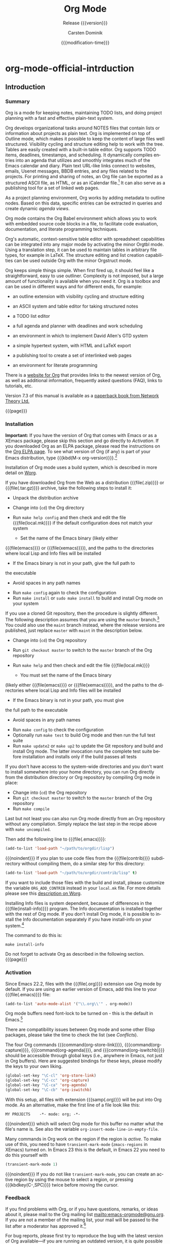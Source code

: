 * org-mode-official-intrduction
  #+TITLE:     Org Mode
  #+AUTHOR:    Carsten Dominik
  #+EMAIL:     tsd@tsdye.com
  #+DATE:      {{{modification-time}}}
  #+SUBTITLE:  Release {{{version}}}
  #+SUBAUTHOR: with contributions by David O'Toole, Bastien Guerry, Philip Rooke, Dan Davison, Eric Schulte, Thomas Dye and Jambunathan K.

  #+LANGUAGE:  en
  #+OPTIONS:   H:4 num:t toc:t \n:nil ::t |:t ^:nil -:t f:t *:t <:t
  #+OPTIONS:   d:nil todo:nil pri:nil tags:not-in-toc
  #+SELECT_TAGS: export
  #+EXCLUDE_TAGS: noexport

  #+TEXINFO_DIR_CATEGORY: Emacs editing modes
  #+TEXINFO_DIR_TITLE: Org Mode: (org)
  #+TEXINFO_DIR_DESC: Outline-based notes management and organizer

  # Use proper quote and backtick for code sections in PDF output
  # Cf. Texinfo manual 14.2
  #+TEXINFO_HEADER: @set txicodequoteundirected
  #+TEXINFO_HEADER: @set txicodequotebacktick

  # Contact Info
  #+TEXINFO_HEADER: @set MAINTAINERSITE @uref{http://orgmode.org,maintainers webpage}
  #+TEXINFO_HEADER: @set MAINTAINER Carsten Dominik
  #+TEXINFO_HEADER: @set MAINTAINEREMAIL @email{carsten at orgmode dot org}
  #+TEXINFO_HEADER: @set MAINTAINERCONTACT @uref{mailto:carsten at orgmode dot org,contact the maintainer}

  #+STARTUP: overview
  #+TODO: FIXME | FIXED
** Introduction
   :PROPERTIES:
   :TITLE:    Introduction
   :DESCRIPTION: Getting started
   :END:
   #+cindex: introduction

*** Summary
    :PROPERTIES:
    :DESCRIPTION: Brief summary of what Org-mode does
    :END:
    #+cindex: summary

    Org is a mode for keeping notes, maintaining TODO lists, and doing
    project planning with a fast and effective plain-text system.

    Org develops organizational tasks around NOTES files that contain
    lists or information about projects as plain text.  Org is implemented
    on top of Outline mode, which makes it possible to keep the content of
    large files well structured.  Visibility cycling and structure editing
    help to work with the tree.  Tables are easily created with a built-in
    table editor.  Org supports TODO items, deadlines, timestamps, and
    scheduling.  It dynamically compiles entries into an agenda that
    utilizes and smoothly integrates much of the Emacs calendar and diary.
    Plain text URL-like links connect to websites, emails, Usenet
    messages, BBDB entries, and any files related to the projects.  For
    printing and sharing of notes, an Org file can be exported as a
    structured ASCII file, as HTML, or as an iCalendar file.[fn:1]  It can
    also serve as a publishing tool for a set of linked web pages.

    As a project planning environment, Org works by adding metadata to
    outline nodes.  Based on this data, specific entries can be extracted
    in queries and create dynamic /agenda views/.

    Org mode contains the Org Babel environment which allows you to work
    with embedded source code blocks in a file, to facilitate code
    evaluation, documentation, and literate programming techniques.

    Org's automatic, context-sensitive table editor with spreadsheet
    capabilities can be integrated into any major mode by activating the
    minor Orgtbl mode.  Using a translation step, it can be used to
    maintain tables in arbitrary file types, for example in LaTeX.  The
    structure editing and list creation capabilities can be used outside
    Org with the minor Orgstruct mode.

    Org keeps simple things simple.  When first fired up, it should feel
    like a straightforward, easy to use outliner.  Complexity is not
    imposed, but a large amount of functionality is available when you
    need it.  Org is a toolbox and can be used in different ways and for
    different ends, for example:

    - an outline extension with visibility cycling and structure editing
    - an ASCII system and table editor for taking structured notes
    - a TODO list editor
    - a full agenda and planner with deadlines and work scheduling
      #+pindex: GTD, Getting Things Done
    - an environment in which to implement David Allen's GTD system
    - a simple hypertext system, with HTML and LaTeX export
    - a publishing tool to create a set of interlinked web pages
    - an environment for literate programming

    #+cindex: FAQ

    There is a [[http://orgmode.org][website for Org]] that provides links to the newest version
    of Org, as well as additional information, frequently asked questions
    (FAQ), links to tutorials, etc.

    #+cindex: print edition

    Version 7.3 of this manual is available as a [[http://www.network-theory.co.uk/org/manual/][paperback book from
    Network Theory Ltd.]]

    {{{page}}}

*** Installation
    :PROPERTIES:
    :DESCRIPTION: How to install a downloaded version of Org-mode
    :END:

    #+cindex: installation
    #+cindex: XEmacs

    *Important:* If you have the version of Org that comes with Emacs or
    as a XEmacs package, please skip this section and go directly to
    [[Activation]].  If you downloaded Org as an ELPA package, please read the
    instructions on the [[http://orgmode.org/elpa.html][Org ELPA page]].  To see what version of Org (if any)
    is part of your Emacs distribution, type {{{kbd(M-x org-version)}}}.[fn:2]

    Installation of Org mode uses a build system, which is described in more
    detail on [[http://orgmode.org/worg/dev/org-build-system.html][Worg]].

    If you have downloaded Org from the Web as a distribution {{{file(.zip)}}} or
    {{{file(.tar.gz)}}} archive, take the following steps to install it:

    - Unpack the distribution archive
    - Change into (~cd~) the Org directory
    - Run ~make help config~ and then check and edit the file
      {{{file(local.mk)}}} if the default configuration does not match
      your system

      - Set the name of the Emacs binary (likely either
	{{{file(emacs)}}} or {{{file(xemacs)}}}), and the paths to the
	directories where local Lisp and Info files will be installed
      - If the Emacs binary is not in your path, give the full path to
	the executable
      - Avoid spaces in any path names

    - Run ~make config~ again to check the configuration
    - Run ~make install~ or ~sudo make install~ to build and install Org
      mode on your system

    If you use a cloned Git repository, then the procedure is slightly
    different.  The following description assumes that you are using the
    ~master~ branch.[fn:3] You could also use the ~maint~ branch instead,
    where the release versions are published, just replace ~master~ with
    ~maint~ in the description below.

    - Change into (~cd~) the Org repository
    - Run ~git checkout master~ to switch to the ~master~ branch of the
      Org repository
    - Run ~make help~ and then check and edit the file {{{file(local.mk)}}}

      - You must set the name of the Emacs binary
	(likely either {{{file(emacs)}}} or {{{file(xemacs)}}}), and the
	paths to the directories where local Lisp and Info files will be
	installed
      - If the Emacs binary is not in your path, you must give
	the full path to the executable
      - Avoid spaces in any path names

    - Run ~make config~ to check the configuration
    - Optionally run ~make test~ to build Org mode and then run the full
      test suite
    - Run ~make update2~ or ~make up2~ to update the Git repository and
      build and install Org mode.  The latter invocation runs the
      complete test suite before installation and installs only if the
      build passes all tests

    If you don't have access to the system-wide directories and you don't
    want to install somewhere into your home directory, you can run Org
    directly from the distribution directory or Org repository by
    compiling Org mode in place:

    - Change into (~cd~) the Org repository
    - Run ~git checkout master~ to switch to the ~master~ branch of the
      Org repository
    - Run ~make compile~

    Last but not least you can also run Org mode directly from an Org repository
    without any compilation.  Simply replace the last step in the recipe above
    with ~make uncompiled~.

    Then add the following line to {{{file(.emacs)}}}:

    #+header: :exports code
    #+header: :eval no
    #+begin_src emacs-lisp
 (add-to-list 'load-path "~/path/to/orgdir/lisp")
    #+end_src

    {{{noindent}}}
    If you plan to use code files from the {{{file(contrib)}}} subdirectory without
    compiling them, do a similar step for this directory:

    #+header: :exports code
    #+header: :eval no
    #+begin_src emacs-lisp
 (add-to-list 'load-path "~/path/to/orgdir/contrib/lisp" t)
    #+end_src

    If you want to include those files with the build and install, please
    customize the variable ~ORG_ADD_CONTRIB~ instead in your
    ~local.mk~ file.  For more details please see this
    [[http://orgmode.org/worg/dev/org-build-system.html#sec-4-1-2][description on Worg]].

    Installing Info files is system dependent, because of differences in
    the {{{file(install-info)}}} program.  The Info documentation is
    installed together with the rest of Org mode.  If you don't install Org
    mode, it is possible to install the Info documentation separately if you
    have install-info on your system.[fn:4]  

    The command to do this is:

    #+begin_example
       make install-info
    #+end_example

    Do not forget to activate Org as described in the following section.
    {{{page}}}

*** Activation
    :PROPERTIES:
    :DESCRIPTION: How to activate Org-mode for certain buffers
    :END:
    #+cindex: activation
    #+cindex: autoload
    #+cindex: ELPA
    #+cindex: global key bindings
    #+cindex: key bindings, global
    #+findex: org-agenda
    #+findex: org-capture
    #+findex: org-store-link
    #+findex: org-iswitchb

    Since Emacs 22.2, files with the {{{file(.org)}}} extension use Org mode by
    default.  If you are using an earlier version of Emacs, add this line to your
    {{{file(.emacs)}}} file:

    #+header: :exports code
    #+header: :eval no
    #+begin_src emacs-lisp
 (add-to-list 'auto-mode-alist '("\\.org\\'" . org-mode))
    #+end_src

    Org mode buffers need font-lock to be turned on - this is the default in
    Emacs.[fn:5]

    There are compatibility issues between Org mode and some other Elisp
    packages, please take the time to check the list (see [[Conflicts]]).

    The four Org commands {{{command(org-store-link)}}},
    {{{command(org-capture)}}}, {{{command(org-agenda)}}}, and
    {{{command(org-iswitchb)}}} should be accessible through global keys
    (i.e., anywhere in Emacs, not just in Org buffers).  Here are
    suggested bindings for these keys, please modify the keys to your own
    liking.

    #+header: :exports code
    #+header: :eval no
    #+begin_src emacs-lisp
 (global-set-key "\C-cl" 'org-store-link)
 (global-set-key "\C-cc" 'org-capture)
 (global-set-key "\C-ca" 'org-agenda)
 (global-set-key "\C-cb" 'org-iswitchb)
    #+end_src

    #+cindex: Org mode, turning on
    With this setup, all files with extension {{{samp(.org)}}} will be put
    into Org mode.  As an alternative, make the first line of a file look
    like this:

    #+begin_example
       MY PROJECTS    -*- mode: org; -*-
    #+end_example

    #+vindex: org-insert-mode-line-in-empty-file
    {{{noindent}}}
    which will select Org mode for this buffer no matter what the file's
    name is.  See also the variable
    ~org-insert-mode-line-in-empty-file~.

    Many commands in Org work on the region if the region is /active/.  To
    make use of this, you need to have ~transient-mark-mode~
    (~zmacs-regions~ in XEmacs) turned on.  In Emacs 23 this is the
    default, in Emacs 22 you need to do this yourself with

    #+header: :exports code
    #+header: :eval no
    #+begin_src emacs-lisp
 (transient-mark-mode 1)
    #+end_src

    {{{noindent}}} If you do not like ~transient-mark-mode~, you can
    create an active region by using the mouse to select a region, or
    pressing {{{kbdkey(C-,SPC)}}} twice before moving the cursor.

*** Feedback
    :PROPERTIES:
    :DESCRIPTION: Bug reports, ideas, patches, etc.
    :END:
    #+cindex: feedback
    #+cindex: bug reports
    #+cindex: maintainer
    #+cindex: author

    If you find problems with Org, or if you have questions, remarks, or
    ideas about it, please mail to the Org mailing list
    [[mailto:emacs-orgmode@gnu.org]].  If you are not a member of
    the mailing list, your mail will be passed to the list after a
    moderator has approved it.[fn:6]

    For bug reports, please first try to reproduce the bug with the latest
    version of Org available---if you are running an outdated version, it
    is quite possible that the bug has been fixed already.  If the bug
    persists, prepare a report and provide as much information as
    possible, including the version information of Emacs ({{{kbdspckey(M-x
    emacs-version,RET)}}}) and Org ({{{kbdspckey(M-x org-version,RET)}}}),
    as well as the Org related setup in {{{file(.emacs)}}}.  The easiest
    way to do this is to use the command {{{kbd(M-x
    org-submit-bug-report)}}}, which will put all this information into an
    Emacs mail buffer so that you only need to add your description.  If
    you are not sending the Email from within Emacs, please copy and paste
    the content into your Email program.

    Sometimes you might face a problem due to an error in your Emacs or
    Org mode setup.  Before reporting a bug, it is very helpful to start
    Emacs with minimal customizations and reproduce the problem.  Doing so
    often helps you determine if the problem is with your customization or
    with Org mode itself.  You can start a typical minimal session with a
    command like the example below.

    #+begin_src sh :exports code
 $ emacs -Q -l /path/to/minimal-org.el
    #+end_src

    However if you are using Org mode distributed with Emacs, a minimal
    setup is not necessary.  In that case it is sufficient to start Emacs
    as ~emacs -Q~.  The ~minimal-org.el~ setup
    file can have contents as shown below.

    #+header: :exports code
    #+header: :eval no
    #+begin_src emacs-lisp
 ;;; Minimal setup to load latest `org-mode'

 ;; activate debugging
 (setq debug-on-error t
       debug-on-signal nil
       debug-on-quit nil)

 ;; add latest org-mode to load path
 (add-to-list 'load-path (expand-file-name "/path/to/org-mode/lisp"))
 (add-to-list 'load-path (expand-file-name "/path/to/org-mode/contrib/lisp" t))
    #+end_src

    If an error occurs, a backtrace can be very useful (see [[How to
    create a useful backtrace]]).  Often a small example file helps, along
    with clear information about:

    1. What exactly did you do?
    2. What did you expect to happen?
    3. What happened instead?

    {{{noindent}}} Thank you for helping to improve this program.

*** How to create a useful backtrace
    :PROPERTIES:
    :DESCRIPTION: The best way to report an error
    :END:

    #+cindex: backtrace of an error

    If working with Org produces an error with a message you don't
    understand, you may have hit a bug.  The best way to report this is by
    providing, in addition to what was mentioned above, a /backtrace/.
    This is information from the built-in debugger about where and how the
    error occurred.  Here is how to produce a useful backtrace:

    1. Reload uncompiled versions of all Org mode Lisp files.  The
       backtrace contains much more information if it is produced with
       uncompiled code.  To do this, use
       {{{kbdspckey(C-u M-x org-reload,RET)}}} or select 
       ~Org -> Refresh/Reload -> Reload Org uncompiled~ from the menu.

    2. Go to the ~Options~ menu and select ~Enter Debugger on Error~
       (XEmacs has this option in the ~Troubleshooting~ sub-menu).

    3. Do whatever you have to do to hit the error.  Don't forget to
       document the steps you take.

    4. When you hit the error, a {{{file(*Backtrace*)}}} buffer will
       appear on the screen.  Save this buffer to a file (for example
       using {{{kbd(C-x C-w)}}}) and attach it to your bug report.

*** Conventions
    :PROPERTIES:
    :DESCRIPTION: Typesetting conventions in the manual
    :END:

    Conventions for typesetting keywords, keybindings, and commands in
    this manual are described.

**** Three types of keywords
     :PROPERTIES:
     :DESCRIPTION: TODO, tags, and properties
     :END:

     Org mainly uses three types of keywords: TODO keywords, tags and property
     names.  In this manual we use the following conventions:

     - TODO, WAITING :: TODO keywords are written with all capitals, even if they
			are user-defined.
     - boss, ARCHIVE :: User-defined tags are written in lowercase; built-in
			tags with special meaning are written with all capitals.
     - Release, PRIORITY :: User-defined properties are capitalized; built-in
	  properties with special meaning are written with all capitals.

     Moreover, Org uses /option keywords/ (like ~#+TITLE~ to set the title)
     and /environment keywords/ (like ~#+BEGIN_HTML~ to start a ~HTML~
     environment).  They are written in uppercase in the manual to enhance
     its readability, but you can use lowercase in your Org files.[fn:7]

**** Keybindings and commands
     :PROPERTIES:
     :DESCRIPTION: Bind useful commands to keys
     :END:

     #+kindex: C-c a
     #+findex: org-agenda
     #+kindex: C-c c
     #+findex: org-capture

     The manual suggests two global keybindings: {{{kbd(C-c a)}}} for
     ~org-agenda~ and {{{kbd(C-c c)}}} for ~org-capture~.  These are only
     suggestions, but the rest of the manual assumes that you are using
     these keybindings.

     Also, the manual lists both the keys and the corresponding commands
     for accessing a functionality.  Org mode often uses the same key for
     different functions, depending on context.  The command that is bound
     to such keys has a generic name, like ~org-metaright~.  In the manual
     we will, wherever possible, give the function that is internally
     called by the generic command.  For example, in the chapter on document
     structure, {{{kbdkey(M-,right)}}} will be listed to call
     ~org-do-demote~, while in the chapter on tables, it will be listed to
     call ~org-table-move-column-right~. 

     # If you prefer, you can compile the manual without the command names by unsetting the flag ~cmdnames~ in {{{file(org.texi)}}}.

** Document structure
   :PROPERTIES:
   :DESCRIPTION: A tree works like your brain
   :ALT_TITLE: Document Structure
   :END:
   #+cindex: document structure
   #+cindex: structure of document

   Org is based on Outline mode and provides flexible commands to
   edit the structure of the document.

*** Outlines
    :PROPERTIES:
    :DESCRIPTION: Org mode is based on Outline mode
    :END:
    #+cindex: outlines
    #+cindex: Outline mode

    Org is implemented on top of Outline mode.  Outlines allow a document
    to be organized in a hierarchical structure, which (at least for me)
    is the best representation of notes and thoughts.  An overview of this
    structure is achieved by folding (hiding) large parts of the document
    to show only the general document structure and the parts currently
    being worked on.  Org greatly simplifies the use of outlines by
    compressing the entire show/hide functionality into a single command,
    {{{command(org-cycle)}}}, which is bound to the {{{key(TAB)}}} key.

*** Headlines
    :PROPERTIES:
    :DESCRIPTION: How to typeset Org tree headlines
    :END:
    #+cindex: headlines
    #+cindex: outline tree
    #+vindex: org-special-ctrl-a/e
    #+vindex: org-special-ctrl-k
    #+vindex: org-ctrl-k-protect-subtree

    Headlines define the structure of an outline tree.  The headlines in Org
    start with one or more stars, on the left margin.[fn:8]  For example:

    #+begin_src org
   ,* Top level headline
   ,** Second level
   ,*** Third level
       some text
   ,*** Third level
       more text
   ,* Another top level headline
    #+end_src

    {{{noindent}}} Some people find the many stars too noisy and would
    prefer an outline that has whitespace followed by a single star as
    headline starters.  A setup to realize this is described in the
    section, [[Clean view]]. 

    #+vindex: org-cycle-separator-lines
    An empty line after the end of a subtree is considered part of it and
    will be hidden when the subtree is folded.  However, if you leave at
    least two empty lines, one empty line will remain visible after folding
    the subtree, in order to structure the collapsed view.  See the
    variable ~org-cycle-separator-lines~ to modify this behavior.

*** Visibility cycling
    :PROPERTIES:
    :DESCRIPTION: Show and hide, much simplified
    :ALT_TITLE: Visibility cycling
    :END:
    #+cindex: cycling, visibility
    #+cindex: visibility cycling
    #+cindex: trees, visibility
    #+cindex: show hidden text
    #+cindex: hide text

    Outlines make it possible to hide parts of the text in the buffer.
    Org uses just two commands, bound to {{{key(TAB)}}} and
    {{{kbdkey(S-,TAB)}}} to change the visibility in the buffer.

    #+cindex: subtree visibility states
    #+cindex: subtree cycling
    #+cindex: folded, subtree visibility state
    #+cindex: children, subtree visibility state
    #+cindex: subtree, subtree visibility state

    #+attr_texinfo: :table-type table :indic @asis
    - {{{key(TAB)}}}, ~org-cycle~ :: Subtrees can be cycled through three
	 states:
	 #+kindex: TAB
	 #+findex: org-cycle

	 #+begin_src example
	   ,-> FOLDED -> CHILDREN -> SUBTREE --.
	   '-----------------------------------'
	 #+end_src

	 #+vindex: org-cycle-emulate-tab
	 #+vindex: org-cycle-global-at-bob

	 By default, the cursor must be on a headline for this to work,
	 but this behavior can be modified with the
	 ~org-cycle-emulate-tab~ option.  When the cursor is at the
	 beginning of the buffer and the first line is not a headline,
	 then {{{key(TAB)}}} actually runs global cycling (see
	 below).[fn:9] Also, when called with a prefix argument
	 ({{{kbdspckey(C-u,TAB)}}}), global cycling is invoked.

    - {{{kbdkey(S-,TAB)}}} or {{{kbdspckey(C-u,TAB)}}}, ~org-global-cycle~ :: 
	 Global cycling: Rotate the entire buffer among the states

	 #+cindex: global visibility states
	 #+cindex: global cycling
	 #+cindex: overview, global visibility state
	 #+cindex: contents, global visibility state
	 #+cindex: show all, global visibility state
	 #+kindex: C-u TAB
	 #+kindex: S-TAB
	 #+findex: org-global-cycle

	 #+begin_example
	    ,-> OVERVIEW -> CONTENTS -> SHOW ALL --.
	    '--------------------------------------'
	 #+end_example

	 When {{{kbdkey(S-,TAB)}}} is called with a numeric prefix
	 argument, ~N~, the CONTENTS view up to headlines of level N will
	 be shown.  Note that inside tables, {{{kbdkey(S-,TAB)}}} jumps
	 to the previous field.

    - {{{kbdspckey(C-u C-u C-u,TAB)}}}, ~show-all~ :: Show all, including
	 drawers.

	 #+kindex: C-u C-u C-u TAB
	 #+findex: show-all
	 #+cindex: show all, command
    - {{{kbd(C-c C-r)}}}, ~org-reveal~ :: Reveal context around point,
	 showing the current entry, the following heading and the
	 hierarchy above.  Useful for working near a location that has
	 been exposed by a sparse tree command (see [[Sparse trees]]) or an
	 agenda command (see [[Agenda commands]]).  With a prefix argument
	 show, on each level, all sibling headings.  With a double prefix
	 argument, also show the entire subtree of the parent.

	 #+cindex: revealing context
	 #+kindex: C-c C-r
	 #+findex: org-reveal
    - {{{kbd(C-c C-k)}}}, ~show-branches~ :: Expose all the headings of
	 the subtree, CONTENT view for just one subtree.

	 #+kindex: C-c C-k
	 #+findex: show-branches
	 #+cindex: show branches, command
    - {{{kbdspckey(C-c,TAB)}}}, ~show-children~ :: Expose all direct
	 children of the subtree.  With a numeric prefix argument, ~N~,
	 expose all children down to level N.

	 #+kindex: C-c TAB
	 #+findex: show-children
	 #+cindex: show children, command
    - {{{kbd(C-c C-x b)}}}, ~org-tree-to-indirect-buffer~ :: Show the
	 current subtree in an indirect buffer.[fn:10] With a numeric
	 prefix argument, ~N~, go up to level N and then take that tree.
	 If N is negative then go up that many levels.  With a
	 {{{kbd(C-u)}}} prefix, do not remove the previously used indirect
	 buffer.

	 #+kindex: C-c C-x b
	 #+findex: org-tree-to-indirect-buffer
    - {{{kbd(C-c C-x v)}}}, ~org-copy-visible~ :: Copy the /visible/ text
	 in the region into the kill ring.

    #+vindex: org-startup-folded
    #+cindex: ~overview~, STARTUP keyword
    #+cindex: ~content~, STARTUP keyword
    #+cindex: ~showall~, STARTUP keyword
    #+cindex: ~showeverything~, STARTUP keyword

    When Emacs first visits an Org file, the global state is set to
    OVERVIEW, i.e., only the top level headlines are visible.  This can be
    configured through the variable ~org-startup-folded~, or on a
    per-file basis by adding one of the following lines anywhere in the
    buffer:

    #+begin_src org 
   ,#+STARTUP: overview
   ,#+STARTUP: content
   ,#+STARTUP: showall
   ,#+STARTUP: showeverything
    #+end_src

    #+cindex: property, VISIBILITY

    {{{noindent}}} Furthermore, any entries with a {{{samp(VISIBILITY)}}}
    property (see [[Properties and columns]]) will get their visibility
    adapted accordingly.  Allowed values for this property are ~folded~,
    ~children~, ~content~, and ~all~.

    #+attr_texinfo: :indic @asis
    - {{{kbdspckey(C-u C-u,TAB)}}}, ~org-set-startup-visibility~ :: Switch
	 back to the startup visibility of the buffer, i.e., whatever is
	 requested by startup options and {{{samp(VISIBILITY)}}}
	 properties in individual entries.

*** Motion
    :PROPERTIES:
    :DESCRIPTION: Jumping to other headlines
    :END:
    #+cindex: motion, between headlines
    #+cindex: jumping, to headlines
    #+cindex: headline navigation
    The following commands jump to other headlines in the buffer.

    #+attr_texinfo: :table-type table :indic @asis
      - {{{kbd(C-c C-n)}}}, ~outline-next-visible-heading~ :: Next heading.
	   #+kindex: C-c C-n
	   #+findex: outline-next-visible-heading
      - {{{kbd(C-c C-p)}}}, ~outline-previous-visible-heading~ :: Previous heading.
	   #+kindex: C-c C-p
	   #+findex: outline-previous-visible-heading
      - {{{kbd(C-c C-f)}}}, ~org-forward-same-level~ :: Next heading same level.
	   #+kindex: C-c C-f
	   #+findex: org-forward-same-level
      - {{{kbd(C-c C-b)}}}, ~org-backward-same-level~ :: Previous heading same level.
	   #+kindex: C-c C-b
	   #+findex: org-backward-same-level
      - {{{kbd(C-c C-u)}}}, ~outline-up-heading~ :: Backward to higher level heading.
	   #+kindex: C-c C-u
	   #+findex: outline-up-heading
      - {{{kbd(C-c C-j)}}}, ~org-goto~ :: Jump to a different place without
	   changing the current outline visibility.  Shows the document
	   structure in a temporary buffer, where you can use the
	   following keys to find your destination:

	   #+kindex: C-c C-j
	   #+findex: org-goto
	   #+vindex: org-goto-auto-isearch
	   - {{{key(TAB)}}} ::  Cycle visibility.
	   - {{{key(down)}}} / {{{key(up)}}} ::   Next/previous visible headline.
	   - {{{key(RET)}}} :: Select this location.
	   - {{{kbd(/)}}} :: Do a Sparse-tree search
		      The following keys work if you turn off ~org-goto-auto-isearch~
		      - n / p ::  Next/previous visible headline.
		      - f / b ::   Next/previous headline same level.
		      - u  ::  One level up.
		      - 0--9 ::  Digit argument.
		      - q :: Quit.

    #+vindex: org-goto-interface
    {{{noindent}}} See also the variable ~org-goto-interface~.

*** Structure editing
    :PROPERTIES:
    :DESCRIPTION: Changing sequence and level of headlines
    :ALT_TITLE: Structure editing
    :END:
    #+cindex: structure editing
    #+cindex: headline, promotion and demotion
    #+cindex: promotion, of subtrees
    #+cindex: demotion, of subtrees
    #+cindex: subtree, cut and paste
    #+cindex: pasting, of subtrees
    #+cindex: cutting, of subtrees
    #+cindex: copying, of subtrees
    #+cindex: sorting, of subtrees
    #+cindex: subtrees, cut and paste

    #+attr_texinfo: :table-type table :indic @asis
      - {{{kbdkey(M-,RET)}}}, ~org-insert-heading~ :: Insert new heading
	   with same level as current.  If the cursor is in a plain list
	   item, a new item is created (see [[Plain lists]]).  To force
	   creation of a new headline, use a prefix argument.  When this
	   command is used in the middle of a line, the line is split and
	   the rest of the line becomes the new headline.[fn:11] If the
	   command is used at the beginning of a headline, the new
	   headline is created before the current line.  If at the
	   beginning of any other line, the content of that line is made
	   the new heading.  If the command is used at the end of a folded
	   subtree (i.e., behind the ellipses at the end of a headline),
	   then a headline like the current one will be inserted after the
	   end of the subtree.

	   #+kindex: M-RET
	   #+findex: org-insert-heading
	   #+vindex: org-M-RET-may-split-line
      - {{{kbdkey(C-,RET)}}}, ~org-insert-heading-respect-content~ :: Just
	   like {{{kbdkey(M-,RET)}}}, except when adding a new heading
	   below the current heading, the new heading is placed after the
	   body instead of before it.  This command works from anywhere in
	   the entry.

	   #+kindex: C-RET
	   #+findex: org-insert-heading-respect-content
      - {{{kbdkey(M-S-,RET)}}}, ~org-insert-todo-heading~ :: Insert new
	   TODO entry with same level as current heading.  See also the
	   variable ~org-treat-insert-todo-heading-as-state-change~.

	   #+kindex: M-S-RET
	   #+findex: org-insert-todo-heading
	   #+vindex: org-treat-insert-todo-heading-as-state-change
      - {{{kbdkey(C-S-,RET)}}}, ~org-insert-todo-heading-respect-content~ :: Insert
	   new TODO entry with same level as current heading.  Like
	   {{{kbdkey(C-,RET)}}}, the new headline will be inserted after
	   the current subtree.

	   #+kindex: C-S-RET
	   #+findex: org-insert-todo-heading-respect-content
      - {{{key(TAB)}}}, ~org-cycle~ :: In a new entry with no text
	   yet, the first {{{key(TAB)}}} demotes the entry to become a
	   child of the previous one.  The next {{{key(TAB)}}} makes it a
	   parent, and so on, all the way to top level.  Yet another
	   {{{key(TAB)}}}, and you are back to the initial level.

	   #+kindex: @key{TAB}
	   #+findex: org-cycle
      - {{{kbdkey(M-,left)}}}, ~org-do-promote~ :: Promote current heading
	   by one level.

	   #+kindex: M-left
	   #+findex: org-do-promote
      - {{{kbdkey(M-,right)}}}, ~org-do-demote~ :: Demote current heading
	   by one level.

	   #+kindex: M-right
	   #+findex: org-do-demote
      - {{{kbdkey(M-S-,left)}}}, ~org-promote-subtree~ :: Promote the
	   current subtree by one level.

	   #+kindex: M-S-left
	   #+findex: org-promote-subtree
      - {{{kbdkey(M-S-,right)}}}, ~org-demote-subtree~ :: Demote the
	   current subtree by one level.

	   #+kindex: M-S-right
	   #+findex: org-demote-subtree
      - {{{kbdkey(M-S-,up)}}}, ~org-move-subtree-up~ :: Move subtree up
	   (swap with previous subtree of same level).

	   #+kindex: M-S-up
	   #+findex: org-move-subtree-up
      - {{{kbdkey(M-S-,down)}}}, ~org-move-subtree-down~ :: Move subtree
	   down (swap with next subtree of same level).

	   #+kindex: M-S-,down
	   #+findex: org-move-subtree-down
      - {{{kbd(C-c C-x C-w)}}}, ~org-cut-subtree~ :: Kill subtree, i.e.,
	   remove it from buffer but save in kill ring.  With a numeric
	   prefix argument N, kill N sequential subtrees.

	   #+kindex: C-c C-x C-w
	   #+findex: org-cut-subtree
      - {{{kbd(C-c C-x M-w)}}}, ~org-copy-subtree~ :: Copy subtree to kill
	   ring.  With a numeric prefix argument N, copy the N sequential
	   subtrees.

	   #+kindex: C-c C-x M-w
	   #+findex: org-copy-subtree
      - {{{kbd(C-c C-x C-y)}}}, ~org-paste-subtree~ :: Yank subtree from
	   kill ring.  This does modify the level of the subtree to make
	   sure the tree fits in nicely at the yank position.  The yank
	   level can also be specified with a numeric prefix argument, or
	   by yanking after a headline marker like {{{samp(****)}}}.

	   #+kindex: C-c C-x C-y
	   #+findex: org-paste-subtree
      - {{{kbd(C-y)}}}, ~org-yank~ :: Depending on the variables
	   ~org-yank-adjusted-subtrees~ and ~org-yank-folded-subtrees~,
	   Org's internal ~yank~ command will paste subtrees folded and in
	   a clever way, using the same command as {{{kbd(C-c C-x C-y)}}}.
	   With the default settings, no level adjustment will take place,
	   but the yanked tree will be folded unless doing so would
	   swallow text previously visible.  Any prefix argument to this
	   command will force a normal ~yank~ to be executed, with the
	   prefix passed along.  A good way to force a normal yank is
	   {{{kbd(C-u C-y)}}}.  If you use ~yank-pop~ after a yank, it
	   will yank previous kill items plainly, without adjustment and
	   folding.

	   #+kindex: C-y
	   #+findex: org-yank
	   #+vindex: org-yank-adjusted-subtrees
	   #+vindex: org-yank-folded-subtrees
      - {{{kbd(C-c C-x c)}}}, ~org-clone-subtree-with-time-shift~ :: Clone
	   a subtree by making a number of sibling copies of it.  You will
	   be prompted for the number of copies to make, and you can also
	   specify if any timestamps in the entry should be shifted.  This
	   can be useful, for example, to create a number of tasks related
	   to a series of lectures to prepare.  For more details, see the
	   docstring of the command ~org-clone-subtree-with-time-shift~.

	   #+kindex: C-c C-x c
	   #+findex: org-clone-subtree-with-time-shift
      - {{{kbd(C-c C-w)}}}, ~org-refile~ :: Refile entry or region to a
	   different location.  See [[Refile and copy]].

	   #+kindex: C-c C-w
	   #+findex: org-refile
      - {{{kbd(C-c ^)}}}, ~org-sort~ :: Sort same-level entries.  When
	   there is an active region, all entries in the region will be
	   sorted.  Otherwise the children of the current headline are
	   sorted.  The command prompts for the sorting method, which can
	   be alphabetically, numerically, by time (first timestamp with
	   active preferred, creation time, scheduled time, deadline
	   time), by priority, by TODO keyword (in the sequence the
	   keywords have been defined in the setup) or by the value of a
	   property.  Reverse sorting is possible as well.  You can also
	   supply your own function to extract the sorting key.  With a
	   {{{kbd(C-u)}}} prefix, sorting will be case-sensitive.

	   #+kindex: C-c ^
	   #+findex: org-sort
      - {{{kbd(C-x n s)}}}, ~org-narrow-to-subtree~ :: Narrow buffer to
	   current subtree.

	   #+kindex: C-x n s
	   #+findex: org-narrow-to-subtree
      - {{{kbd(C-x n b)}}}, ~org-narrow-to-block~ :: Narrow buffer to
	   current block.

	   #+kindex: C-x n b
	   #+findex: org-narrow-to-block
      - {{{kbd(C-x n w)}}}, ~widen~ :: Widen buffer to remove narrowing.

	   #+kindex: C-x n w
	   #+findex: widen
      - {{{kbd(C-c *)}}}, ~org-toggle-heading~ :: Turn a normal line or
	   plain list item into a headline (so that it becomes a
	   subheading at its location).  Also turn a headline into a normal
	   line by removing the stars.  If there is an active region, turn
	   all lines in the region into headlines.  If the first line in
	   the region was an item, turn only the item lines into
	   headlines.  Finally, if the first line is a headline, remove the
	   stars from all headlines in the region.

	   #+kindex: C-c *
	   #+findex: org-toggle-heading

    #+cindex: region, active
    #+cindex: active region
    #+cindex: transient mark mode

    When there is an active region (Transient Mark mode), promotion and
    demotion work on all headlines in the region.  To select a region of
    headlines, it is best to place both point and mark at the beginning of
    a line, mark at the beginning of the first headline, and point at the
    line just after the last headline to change.  Note that when the
    cursor is inside a table (see [[Tables]]), the Meta-Cursor keys have
    different functionality.

*** Sparse trees
    :PROPERTIES:
    :DESCRIPTION: Matches embedded in context
    :ALT_TITLE: Sparse trees
    :END:
    #+cindex: sparse trees
    #+cindex: trees, sparse
    #+cindex: folding, sparse trees
    #+cindex: occur, command
    #+vindex: org-show-hierarchy-above
    #+vindex: org-show-following-heading
    #+vindex: org-show-siblings
    #+vindex: org-show-entry-below

    An important feature of Org mode is the ability to construct /sparse
    trees/ for selected information in an outline tree, so that the entire
    document is folded as much as possible, but the selected information
    is made visible along with the headline structure above it.[fn:12]
    Just try it out and you will see immediately how it works.

    Org mode contains several commands creating such trees, all these
    commands can be accessed through a dispatcher:

    #+attr_texinfo: :table-type table :indic @asis
      - {{{kbd(C-c /)}}}, ~org-sparse-tree~ :: This prompts for an extra
	   key to select a sparse-tree creating command.

	   #+kindex: C-c /
	   #+findex: org-sparse-tree
      - {{{kbd(C-c / r)}}}, ~org-occur~ :: Prompts for a regexp and shows a
	   sparse tree with all matches.  If the match is in a headline,
	   the headline is made visible.  If the match is in the body of an
	   entry, headline and body are made visible.  In order to provide
	   minimal context, also the full hierarchy of headlines above the
	   match is shown, as well as the headline following the
	   match.  Each match is also highlighted; the highlights disappear
	   when the buffer is changed by an editing command, or by
	   pressing {{{kbd(C-c C-c)}}}.[fn:13] When called with a {{{kbd(C-u)}}}
	   prefix argument, previous highlights are kept, so several calls
	   to this command can be stacked.

	   #+kindex: C-c / r
	   #+findex: org-occur
	   #+vindex: org-remove-highlights-with-change
      - {{{kbd(M-g n)}}}, ~next-error~ ::
	   @@info:@itemx@@ {{{kbd(M-g M-n)}}}

	   Jump to the next sparse tree match in this buffer.

	   #+kindex: M-g n
	   #+kindex: M-g M-n
	   #+findex: next-error
      - {{{kbd(M-g p)}}}, ~previous-error~ ::
	   @@info:@itemx@@ {{{kbd(M-g M-p)}}}

	   Jump to the previous sparse tree match in this buffer.

	   #+kindex: M-g p
	   #+kindex: M-g M-p
	   #+findex: previous-error
    #+vindex: org-agenda-custom-commands

    {{{noindent}}} For frequently used sparse trees of specific search
    strings, you can use the variable ~org-agenda-custom-commands~ to
    define fast keyboard access to specific sparse trees.  These commands
    will then be accessible through the agenda dispatcher
    (see [[Agenda dispatcher]]).  For example:

    #+header: :exports code
    #+header: :eval no
    #+begin_src emacs-lisp
   (setq org-agenda-custom-commands
         '(("f" occur-tree "FIXME")))
    #+end_src

    {{{noindent}}} will define the key {{{kbd(C-c a f)}}} as a
    shortcut for creating a sparse tree matching the string
    {{{samp(FIXME)}}}.

    The other sparse tree commands select headings based on TODO keywords,
    tags, or properties and will be discussed later in this manual.

    #+kindex: C-c C-e v
    #+cindex: printing sparse trees
    #+cindex: visible text, printing

    To print a sparse tree, you can use the Emacs command
    ~ps-print-buffer-with-faces~ which does not print
    invisible parts of the document.[fn:14] Or you can use the command
    {{{kbd(C-c C-e v)}}} to export only the visible part of the
    document and print the resulting file.

*** Plain lists
    :PROPERTIES:
    :DESCRIPTION: Additional structure within an entry
    :ALT_TITLE: Plain lists
    :END:
    #+cindex: plain lists
    #+cindex: lists, plain
    #+cindex: lists, ordered
    #+cindex: ordered lists

    Within an entry of the outline tree, hand-formatted lists can provide
    additional structure.  They also provide a way to create lists of
    checkboxes (see [[Checkboxes]]).  Org supports editing
    such lists, and every exporter (see [[Exporting]])
    can parse and format them.

    Org knows ordered lists, unordered lists, and description lists.

    #+attr_texinfo: :table-type table :indic @bullet
      - /Unordered/ list items start with ~-~, ~+~, or ~*~ as bullets.[fn:15]

      - /Ordered/ list items start with a numeral followed by either a
	period or a right parenthesis,[fn:16] such as
	~1.~ or ~1~.[fn:170] If you want a list to
	start with a different value (e.g., 20), start the text of the
	item with ~[@20]~.[fn:17] Those constructs can be used
	in any item of the list in order to enforce a particular
	numbering.
	#+vindex: org-plain-list-ordered-item-terminator
	#+vindex: org-alphabetical-lists

      - /Description/ list items are unordered list items, and contain the
	separator {{{samp( :: )}}} to distinguish the description
	/term/ from the description.


    Items belonging to the same list must have the same indentation on the
    first line.  In particular, if an ordered list reaches number
    {{{samp(10.)}}}, then the 2--digit numbers must be written
    left-aligned with the other numbers in the list.  An item ends before
    the next line that is less or equally indented than its bullet/number.

    #+vindex: org-empty-line-terminates-plain-lists
    A list ends whenever every item has ended, which means before any line less
    or equally indented than items at top level.  It also ends before two blank
    lines.[fn:171]  In that case, all items are closed.  Here is an example:

    #+begin_src texinfo
   ,** Lord of the Rings                                
      My favorite scenes are (in this order)
      1. The attack of the Rohirrim
      2. Eowyn's fight with the witch king
         + this was already my favorite scene in the book
         + I really like Miranda Otto.
      3. Peter Jackson being shot by Legolas
         - on DVD only
         He makes a really funny face when it happens.
      But in the end, no individual scenes matter but the film as a whole.
      Important actors in this film are:
      - @b{Elijah Wood} :: He plays Frodo
      - @b{Sean Austin} :: He plays Sam, Frodo's friend.  I still remember
	him very well from his role as Mikey Walsh in @i{The Goonies}.
    #+end_src

    Org supports these lists by tuning filling and wrapping commands to
    deal with them correctly.[fn:18] To turn this on, put into
    {{{file(.emacs)}}}: ~(require 'filladapt)~}, and by exporting them
    properly (see [[Exporting]]).  Since indentation is
    what governs the structure of these lists, many structural constructs
    like ~#+BEGIN_ ...~ blocks can be indented to signal that they belong
    to a particular item.

    #+vindex: org-list-demote-modify-bullet
    #+vindex: org-list-indent-offset
    If you find that using a different bullet for a sub-list (than that used for
    the current list-level) improves readability, customize the variable
    ~org-list-demote-modify-bullet~.  To get a greater difference of
    indentation between items and theirs sub-items, customize
    ~org-list-indent-offset~.

    #+vindex: org-list-automatic-rules
    The following commands act on items when the cursor is in the first line of
    an item (the line with the bullet or number).  Some of them imply the
    application of automatic rules to keep list structure intact.  If some of
    these actions get in your way, configure ~org-list-automatic-rules~
    to disable them individually.


    #+attr_texinfo: :table-type table :indic @asis
      - {{{key(TAB)}}}, ~org-cycle~ :: 
	   #+cindex: cycling, in plain lists
	   #+kindex: TAB
	   #+findex: org-cycle
	   #+vindex: org-cycle-include-plain-lists

	   Items can be folded just like headline levels.  Normally this
	   works only if the cursor is on a plain list item.  For more
	   details, see the variable ~org-cycle-include-plain-lists~.  If
	   this variable is set to ~integrate~, plain list items will be
	   treated like low-level headlines.  The level of an item is then
	   given by the indentation of the bullet/number.  Items are always
	   subordinate to real headlines, however; the hierarchies remain
	   completely separated.  In a new item with no text yet, the first
	   {{{key(TAB)}}} demotes the item to become a child of the
	   previous one.  Subsequent {{{key(TAB)}}}s move the item to
	   meaningful levels in the list and eventually get it back to its
	   initial position.

      - {{{kbdkey(M-,RET)}}}, ~org-insert-heading~ :: 
	   #+kindex: M-RET
	   #+findex: org-insert-heading
	   #+vindex: org-M-RET-may-split-line
	   #+vindex: org-list-automatic-rules

	   Insert new item at current level.  With a prefix argument, force
	   a new heading (see [[Structure editing]]).  If this command is used
	   in the middle of an item, that item is /split/ in two, and the
	   second part becomes the new item.[fn:19] If this command is
	   executed /before item's body/, the new item is created /before/
	   the current one.

      - {{{kbdkey(M-S-,RET)}}} :: 
	   #+kindex: M-S-RET

	   Insert a new item with a checkbox (see [[Checkboxes]]).

      - {{{kbdkey(S-,up)}}} :: 
	   @@info:@itemx@@ {{{kbdkey(S-,down)}}}

	   Jump to the previous/next item in the current list, but
	   only if ~org-support-shift-select~ is off.[fn:20]  If not, you can
	   still use paragraph jumping commands like {{{kbdkey(C-,up)}}}
	   and {{{kbdkey(C-,down)}}} to quite similar effect.

	   #+kindex: S-up
	   #+kindex: S-down
	   #+cindex: shift-selection-mode
	   #+vindex: org-support-shift-select
	   #+vindex: org-list-use-circular-motion
      - {{{kbdkey(M-,up)}}} ::
	   @@info:@itemx@@ {{{kbdkey(M-,down)}}}

	   Move the item including subitems up/down (swap with
	   previous/next item of same indentation).[fn:21]  If the list is
	   ordered, renumbering is automatic.

	   #+kindex: M-up
	   #+kindex: M-down
      - {{{kbdkey(M-,left)}}} :: 
	   @@info:@itemx@@ {{{kbdkey(M-,right)}}}

	   Decrease/increase the indentation of an item, leaving children
	   alone.

	   #+kindex: M-left
	   #+kindex: M-right
      - {{{kbdkey(M-S-,left)}}} :: 
	   @@info:@itemx@@ {{{kbdkey(M-S-,right)}}}

	   Decrease/increase the indentation of the item, including
	   subitems.  Initially, the item tree is selected based on
	   current indentation.  When these commands are executed several
	   times in direct succession, the initially selected region is
	   used, even if the new indentation would imply a different
	   hierarchy.  To use the new hierarchy, break the command chain
	   with a cursor motion or so.

	   #+kindex: M-S-left
	   #+kindex: M-S-right

	   As a special case, using this command on the very first item of
	   a list will move the whole list.  This behavior can be disabled
	   by configuring ~org-list-automatic-rules~.  The global
	   indentation of a list has no influence on the text /after/ the
	   list.
      - {{{kbd(C-c C-c)}}} :: If there is a checkbox (see [[Checkboxes]]) in
	   the item line, toggle the state of the checkbox.  In any case,
	   verify bullets and indentation consistency in the whole list.

	   #+kindex: C-c C-c
      - {{{kbd(C-c -)}}} :: Cycle the entire list level through the
	   different itemize/enumerate bullets ({{{samp(-)}}},
	   {{{samp(+)}}}, {{{samp(*)}}}, {{{samp(1.)}}}, {{{samp(1))}}})
	   or a subset of them, depending on
	   ~org-plain-list-ordered-item-terminator~, the type of list, and
	   its indentation.  With a numeric prefix argument N, select the
	   Nth bullet from this list.  If there is an active region when
	   calling this, selected text will be changed into an item.  With
	   a prefix argument, all lines will be converted to list items.
	   If the first line already was a list item, any item marker will
	   be removed from the list.  Finally, even without an active
	   region, a normal line will be converted into a list item.

	   #+kindex: C-c -
	   #+vindex: org-plain-list-ordered-item-terminator
      - {{{kbd(C-c *)}}} :: Turn a plain list item into a headline (so
	   that it becomes a subheading at its location).  See
	   [[Structure editing]], for a detailed explanation.

	   #+kindex: C-c *
      - {{{kbd(C-c C-*)}}} :: Turn the whole plain list into a subtree of
	   the current heading.  Checkboxes (see [[Checkboxes]]) will become
	   TODO (resp.  DONE) keywords when unchecked (resp.  checked).

	   #+kindex: C-c C-*
      - {{{kbd(S-left/right)}}} :: This command also cycles bullet styles
	   when the cursor in on the bullet or anywhere in an item line,
	   details depending on ~org-support-shift-select~.

	   #+vindex: org-support-shift-select
	   #+kindex: S-left
	   #+kindex: S-right
      - {{{kbd(C-c ^)}}} :: Sort the plain list.  You will be prompted for
	   the sorting method: numerically, alphabetically, by time, or by
	   custom function.

	   #+kindex: C-c ^

*** Drawers
    :PROPERTIES:
    :DESCRIPTION: Tucking stuff away
    :END:
    #+cindex: drawers
    #+cindex: #+DRAWERS
    #+cindex: visibility cycling, drawers

    #+vindex: org-drawers
    #+cindex: org-insert-drawer
    #+kindex: C-c C-x d
    Sometimes you want to keep information associated with an entry, but you
    normally don't want to see it.  For this, Org mode has /drawers/.
    Drawers need to be configured with the variable
    ~org-drawers~.[fn:172] Drawers
    look like this:

    #+begin_src org
   ,** This is a headline
      Still outside the drawer
      :DRAWERNAME:
      This is inside the drawer.
      :END:
      After the drawer.
    #+end_src


    You can interactively insert drawers at point by calling
    ~org-insert-drawer~, which is bound to {{{kbd(C-c C-x d)}}}.
    With an active region, this command will put the region inside the
    drawer.  With a prefix argument, this command calls
    ~org-insert-property-drawer~ and add a property drawer right
    below the current headline.  Completion over drawer keywords is also
    possible using {{{key(M-TAB)}}}.

    Visibility cycling (see [[Visibility cycling]]) on the headline
    will hide and show the entry, but keep the drawer collapsed to a
    single line.  In order to look inside the drawer, you need to move the
    cursor to the drawer line and press {{{key(TAB)}}} there.  Org mode
    uses the ~PROPERTIES~ drawer for storing properties
    (see [[Properties and columns]]), and you can also arrange for
    state change notes (see [[Tracking TODO state changes]) and
    clock times (see [[Clocking work time]) to be stored in a drawer
    ~LOGBOOK~.  If you want to store a quick note in the LOGBOOK
    drawer, in a similar way to state changes, use

    #+attr_texinfo: :table-type table :indic @asis
     - {{{kbd(C-c C-z)}}} :: Add a time-stamped note to the LOGBOOK
	  drawer.

	  #+kindex: C-c C-z

*** Blocks
    :PROPERTIES:
    :DESCRIPTION: Folding blocks
    :END:
    #+vindex: org-hide-block-startup
    #+cindex: blocks, folding

    Org mode uses ~begin~ ...  ~end~ blocks for various purposes from including
    source code examples (see [[Literal examples]]) to capturing time logging
    information (see [[Clocking work time]]).  These blocks can be folded
    and unfolded by pressing TAB in the begin line.  You can also get all
    blocks folded at startup by configuring the variable
    ~org-hide-block-startup~ or on a per-file basis by using

    #+cindex: @code{hideblocks}, STARTUP keyword
    #+cindex: @code{nohideblocks}, STARTUP keyword
    #+begin_src org
   ,#+STARTUP: hideblocks
   ,#+STARTUP: nohideblocks
    #+end_src

*** Creating footnotes
    :PROPERTIES:
    :DESCRIPTION: Define footnotes in Org syntax
    :END:
    #+cindex: footnotes

    Org mode supports the creation of footnotes.  In contrast to the
    {{{file(footnote.el)}}} package, Org mode's footnotes are designed for
    work on a larger document, not only for one-off documents like emails.
    The basic syntax is similar to the one used by
    {{{file(footnote.el)}}}, i.e., a footnote is defined in a paragraph
    that is started by a footnote marker in square brackets in column 0,
    no indentation allowed.  If you need a paragraph break inside a
    footnote, use the LaTeX idiom ~\par~.  The footnote reference is simply
    the marker in square brackets, inside text.  For example:

    #+begin_example
       The Org homepage[fn:1] now looks a lot better than it used to.
       ...
       [fn:1] The link is: http://orgmode.org
    #+end_example

    Org mode extends the number-based syntax to /named/ footnotes and
    optional inline definition.  Using plain numbers as markers (as
    {{{file(footnote.el)}}} does) is supported for backward compatibility,
    but not encouraged because of possible conflicts with LaTeX
    snippets (see [[Embedded LaTeX]]).  Here are
    the valid references:

    #+attr_texinfo: :table-type table :indic @asis
      - ~[1]~ :: A plain numeric footnote marker.  Compatible with
		 {{{file(footnote.el)}}}, but not recommended because
		 something like ~[1]~ could easily be part of a
		 code snippet.

      - ~[fn:name]~ :: A named footnote reference, where ~name~ is
		       a unique label word, or, for simplicity of automatic
		       creation, a number.
      - ~[fn:: This is the inline definition of this footnote]~ :: A
	   LaTeX-like anonymous footnote where the definition
	   is given directly at the reference point.
      - ~[fn:name: a definition]~ :: An inline definition of a footnote,
	   which also specifies a name for the note.  Since Org allows
	   multiple references to the same note, you can then use
	   ~[fn:name]~ to create additional references.


    #+vindex: org-footnote-auto-label
    Footnote labels can be created automatically, or you can create names
    yourself.  This is handled by the variable
    ~org-footnote-auto-label~ and its corresponding
    ~#+STARTUP~ keywords.  See the docstring of that variable for
    details.

    {{{noindent}}} The following command handles footnotes:

    #+attr_texinfo: :table-type table :indic @asis
      - {{{kbd(C-c C-x f)}}} :: The footnote action command.
	   #+kindex: C-c C-x f

	   When the cursor is on a footnote reference, jump to the
	   definition.  When it is at a definition, jump to the
	   (first) reference.

	   #+vindex: org-footnote-define-inline
	   #+vindex: org-footnote-section
	   #+vindex: org-footnote-auto-adjust

	   Otherwise, create a new footnote.  Depending on the
	   variable ~org-footnote-define-inline~, the
	   definition will be placed right into the text as part
	   of the reference, or separately into the location
	   determined by the variable ~org-footnote-section~.[fn:173]

	   When this command is called with a prefix argument, a
	   menu of additional options is offered:

	   - {{{kbd(s)}}} ::  Sort the footnote definitions by reference sequence.
		      During editing, Org makes no effort to sort footnote
		      definitions into a particular sequence.  If you want them
		      sorted, use this command, which will also move entries
		      according to ~org-footnote-section~.  Automatic sorting
		      after each insertion/deletion can be configured using the
		      variable ~org-footnote-auto-adjust~.
	   - {{{kbd(r)}}} ::  Renumber the simple ~fn:N~ footnotes.  Automatic
		      renumbering after each insertion/deletion can be
		      configured using the variable ~org-footnote-auto-adjust~.
	   - {{{kbd(S)}}} ::  Short for first ~r~, then ~s~ action.
	   - {{{kbd(n)}}} ::  Normalize the footnotes by collecting all definitions
		      (including inline definitions) into a special section, and
		      then numbering them in sequence.  The references will then
		      also be numbers.  This is meant to be the final step
		      before finishing a document (e.g., sending off an email).
		      The exporters do this automatically, and so could
		      something like ~message-send-hook~.
	   - {{{kbd(d)}}} ::  Delete the footnote at point, and all definitions of and
		      references to it.

	   Depending on the variable ~org-footnote-auto-adjust~, renumbering
	   and sorting footnotes can be automatic after each insertion or
	   deletion.[fn:174]

      - {{{kbd(C-c C-c)}}} :: If the cursor is on a footnote reference, jump to the
	   definition.  If it is a the definition, jump back to
	   the reference.  When called at a footnote location with
	   a prefix argument, offer the same menu as {{{kbd(C-c C-x f)}}}.

	   #+kindex: C-c C-c

      - {{{kbd(C-c C-o)}}} or {{{kbd(mouse-1/2)}}} :: Footnote labels are also
	   links to the corresponding definition/reference, and you can
	   use the usual commands to follow these links.

	   #+kindex: C-c C-o
	   #+kindex: mouse-1
	   #+kindex: mouse-2

*** Orgstruct mode 
    :PROPERTIES:
    :DESCRIPTION: Structure editing outside Org
    :ALT_TITLE: Orgstruct mode
    :END:
    #+cindex: Orgstruct mode
    #+cindex: minor mode for structure editing

    If you like the intuitive way the Org mode structure editing and list
    formatting works, you might want to use these commands in other modes
    like Text mode or Mail mode as well.  The minor mode ~orgstruct-mode~
    makes this possible.  Toggle the mode with {{{kbd(M-x orgstruct-mode)}}}, or turn it on by default, for example in Message
    mode, with one of:

    #+header: :exports code
    #+header: :eval no
    #+begin_src emacs-lisp
   (add-hook 'message-mode-hook 'turn-on-orgstruct)
   (add-hook 'message-mode-hook 'turn-on-orgstruct++)
    #+end_src

    When this mode is active and the cursor is on a line that looks to Org
    like a headline or the first line of a list item, most structure
    editing commands will work, even if the same keys normally have
    different functionality in the major mode you are using.  If the
    cursor is not in one of those special lines, Orgstruct mode lurks
    silently in the shadows.  When you use ~orgstruct++-mode~, Org will
    also export indentation and autofill settings into that mode, and
    detect item context after the first line of an item.

** Tables
   :PROPERTIES:
   :DESCRIPTION: Pure magic for quick formatting
   :END:
   #+cindex: tables
   #+cindex: editing tables

   Org comes with a fast and intuitive table editor.  Spreadsheet-like
   calculations are supported using the Emacs {{{file(calc)}}} package
   ([[info:calc]]).

*** Built-in table editor 
    :PROPERTIES:
    :DESCRIPTION: Simple tables
    :END:
    #+cindex: table editor, built-in

    Org makes it easy to format tables in plain ASCII.  Any line with
    {{{samp(|)}}} as the first non-whitespace character is considered part
    of a table.  {{{samp(|)}}} is also the column separator.[fn:22] A table
    might look like this:

    #+begin_src org
   | Name  | Phone | Age |
   |-------+-------+-----|
   | Peter |  1234 |  17 |
   | Anna  |  4321 |  25 |
    #+end_src


    A table is re-aligned automatically each time you press {{{key(TAB)}}}
    or {{{key(RET)}}} or {{{kbd(C-c C-c)}}} inside the table.
    {{{key(TAB)}}} also moves to the next field ({{{key(RET)}}} to the
    next row) and creates new table rows at the end of the table or before
    horizontal lines.  The indentation of the table is set by the first
    line.  Any line starting with {{{samp(|-)}}} is considered as a
    horizontal separator line and will be expanded on the next re-align to
    span the whole table width.  So, to create the above table, you would
    only type

    #+begin_src org
   |Name|Phone|Age|
   |-
    #+end_src


    {{{noindent}}} and then press {{{key(TAB)}}} to align the table and
    start filling in fields.  Even faster would be to type
    ~|Name|Phone|Age~ followed by {{{kbdspckey(C-c,RET)}}}.

    #+vindex: org-enable-table-editor
    #+vindex: org-table-auto-blank-field

    When typing text into a field, Org treats {{{key(DEL)}}},
    {{{key(Backspace)}}}, and all character keys in a special way, so that
    inserting and deleting avoids shifting other fields.  Also, when
    typing /immediately/ after the cursor was moved into a new field with
    {{{key(TAB)}}}, {{{kbdkey(S-,TAB)}}} or {{{key(RET)}}}, the field is
    automatically made blank.  If this behavior is too unpredictable for
    you, configure the variables ~org-enable-table-editor~ and
    ~org-table-auto-blank-field~.
**** Creation and conversion
     :PROPERTIES:
     :DESCRIPTION: Creating tabular data in Org
     :END:
     #+attr_texinfo: :table-type table :indic @asis
     - {{{kbd(C-c |)}}}, ~org-table-create-or-convert-from-region~ :: Convert
	  the active region to table.  If every line contains at least one
	  {{{key(TAB)}}} character, the function assumes that the material
	  is tab separated.  If every line contains a comma, comma-separated
	  values (CSV) are assumed.  If not, lines are split at whitespace
	  into fields.  You can use a prefix argument to force a specific
	  separator: {{{kbd(C-u)}}} forces CSV, {{{kbd(C-u C-u)}}} forces
	  {{{key(TAB)}}}, and a numeric argument ~N~ indicates that at
	  least N consecutive spaces, or alternatively a {{{key(TAB)}}}
	  will be the separator.  If there is no active region, this command
	  creates an empty Org table.  But it is easier just to start
	  typing, like {{{kbdspckey(|Name|Phone|Age,RET)}}} {{{kbdkey(|-
	  ,TAB)}}}.

	  #+kindex: C-c |
	  #+findex: org-table-create-or-convert-from-region

**** Re-aligning and field motion
     :PROPERTIES:
     :DESCRIPTION: Navigating and tidying
     :END:
     #+attr_texinfo: :table-type table :indic @asis
     - {{{kbd(C-c C-c)}}}, ~org-table-align~ :: Re-align the table without
	  moving the cursor.

	  #+kindex: C-c C-c
	  #+findex: org-table-align
     - {{{kbd(<TAB>)}}}, ~org-table-next-field~ :: Re-align the table, move
	  to the next field.  Creates a new row if necessary.

	  #+kindex: <TAB>
	  #+findex: org-table-next-field
     - {{{kbdkey(S-,TAB)}}}, ~org-table-previous-field~ :: Re-align, move to
	  previous field.

	  #+kindex: S-TAB
	  #+findex: org-table-previous-field
     - {{{key(RET)}}}, ~org-table-next-row~ :: Re-align the table and move
	  down to next row.  Creates a new row if necessary.  At the
	  beginning or end of a line, {{{key(RET)}}} still does NEWLINE, so
	  it can be used to split a table.

	  #+kindex: RET
	  #+findex: org-table-next-row
     - {{{kbd(M-a)}}}, ~org-table-beginning-of-field~ :: Move to beginning
	  of the current table field, or on to the previous field.

	  #+kindex: M-a
	  #+findex: org-table-beginning-of-field
     - {{{kbd(M-e)}}}, ~org-table-end-of-field~ :: Move to end of the
	  current table field, or on to the next field.

	  #+kindex: M-e
	  #+findex: org-table-end-of-field

**** Column and row editing
     :PROPERTIES:
     :DESCRIPTION: Insert, kill, or move
     :END:
     #+attr_texinfo: :table-type table :indic @asis
     - {{{kbdkey(M-,left)}}}, ~org-table-move-column-left~ ::
	  #+kindex: M-left
	  #+findex: org-table-move-column-left

	  Move the current column left.

     - {{{kbdkey(M-,right)}}}, ~org-table-move-column-right~ ::
	  #+kindex: M-right
	  #+findex: org-table-move-column-right

	  Move the current column right.

     - {{{kbdkey(M-S-,left)}}}, ~org-table-delete-column~ :: 
	  #+kindex: M-S-left
	  #+findex: org-table-delete-column

	  Kill the current column.

     - {{{kbdkey(M-S-,right)}}}, ~org-table-insert-column~ :: 
	  #+kindex: M-S-right
	  #+findex: org-table-insert-column

	  Insert a new column to the left of the cursor position.

     - {{{kbdkey(M-,up)}}}, ~org-table-move-row-up~ ::
	  #+kindex: M-up
	  #+findex: org-table-move-row-up

	  Move the current row up.

     - {{{kbdkey(M-,down)}}}, ~org-table-move-row-down~ ::
	  #+kindex: M-down
	  #+findex: org-table-move-row-down

	  Move the current row down.

     - {{{kbdkey(M-S-,up)}}}, ~org-table-kill-row~ :: Kill the current row
	  or horizontal line.

	  #+kindex: M-S-up
	  #+findex: org-table-kill-row

     - {{{kbdkey(M-S-,down)}}}, ~org-table-insert-row~ :: Insert a new row
	  above the current row.  With a prefix argument, the line is
	  created below the current one.

	  #+kindex: M-S-down
	  #+findex: org-table-insert-row

     - {{{kbd(C-c -)}}}, ~org-table-insert-hline~ :: Insert a horizontal
	  line below current row.  With a prefix argument, the line is
	  created above the current line.

	  #+kindex: C-c -
	  #+findex: org-table-insert-hline

     - {{{kbdspckey(C-c,RET)}}}, ~org-table-hline-and-move~ :: Insert a
	  horizontal line below current row, and move the cursor into the
	  row below that line.

	  #+kindex: C-c RET
	  #+findex: org-table-hline-and-move

     - {{{kbd(C-c ^)}}}, ~org-table-sort-lines~ :: Sort the table lines in
	  the region.  The position of point indicates the column to be
	  used for sorting, and the range of lines is the range between the
	  nearest horizontal separator lines, or the entire table.  If
	  point is before the first column, you will be prompted for the
	  sorting column.  If there is an active region, the mark specifies
	  the first line and the sorting column, while point should be in
	  the last line to be included into the sorting.  The command
	  prompts for the sorting type (alphabetically, numerically, or by
	  time).  When called with a prefix argument, alphabetic sorting
	  will be case-sensitive.

	  #+kindex: C-c ^
	  #+findex: org-table-sort-lines
**** Regions
     :PROPERTIES:
     :DESCRIPTION: Manipulate parts of a table
     :END:
     #+attr_texinfo: :table-type table :indic @asis
     - {{{kbd(C-c C-x M-w)}}}, ~org-table-copy-region~ :: Copy a rectangular
	  region from a table to a special clipboard.  Point and mark
	  determine edge fields of the rectangle.  If there is no active
	  region, copy just the current field.  The process ignores
	  horizontal separator lines.

	  #+kindex: C-c C-x M-w
	  #+findex: org-table-copy-region
     - {{{kbd(C-c C-x C-w)}}}, ~org-table-cut-region~ :: Copy a rectangular
	  region from a table to a special clipboard, and blank all fields
	  in the rectangle.  So this is the ``cut'' operation.

	  #+kindex: C-c C-x C-w
	  #+findex: org-table-cut-region
     - {{{kbd(C-c C-x C-y)}}}, ~org-table-paste-rectangle~ :: Paste a
	  rectangular region into a table.  The upper left corner ends up
	  in the current field.  All involved fields will be overwritten.
	  If the rectangle does not fit into the present table, the table
	  is enlarged as needed.  The process ignores horizontal separator
	  lines.

	  #+kindex: C-c C-x C-y
	  #+findex: org-table-paste-rectangle
     - {{{kbdkey(M-,RET)}}}, ~org-table-wrap-region~ :: Split the current
	  field at the cursor position and move the rest to the line below.
	  If there is an active region, and both point and mark are in the
	  same column, the text in the column is wrapped to minimum width
	  for the given number of lines.  A numeric prefix argument may be
	  used to change the number of desired lines.  If there is no
	  region, but you specify a prefix argument, the current field is
	  made blank, and the content is appended to the field above.

	  #+kindex: M-RET
	  #+findex: org-table-wrap-region
**** Calculations
     :PROPERTIES:
     :DESCRIPTION: Sum and copy
     :END:
     #+cindex: formula, in tables
     #+cindex: calculations, in tables
     #+cindex: region, active
     #+cindex: active region
     #+cindex: transient mark mode

     #+attr_texinfo: :table-type table :indic @asis
     - {{{kbd(C-c +)}}}, ~org-table-sum~ :: Sum the numbers in the current
	  column, or in the rectangle defined by the active region.  The
	  result is shown in the echo area and can be inserted with
	  {{{kbd(C-y)}}}.

	  #+kindex: C-c +
	  #+findex: org-table-sum
     - {{{kbdkey(S-,RET)}}}, ~org-table-copy-down~ :: When current field is
	  empty, copy from first non-empty field above.  When not empty,
	  copy current field down to next row and move cursor along with
	  it.  Depending on the variable ~org-table-copy-increment~,
	  integer field values will be incremented during copy.  Integers
	  that are too large will not be incremented.  Also, a ~0~ prefix
	  argument temporarily disables the increment.  This key is also
	  used by shift-selection and related modes (see [[Conflicts]]).

	  #+kindex: S-RET
	  #+findex: org-table-copy-down
	  #+vindex: org-table-copy-increment

**** Misc
     :PROPERTIES:
     :DESCRIPTION: Some other useful operations
     :END:
     #+attr_texinfo: :table-type table :indic @asis
     - {{{kbd(C-c `)}}}, ~org-table-edit-field~ :: Edit the current field in
	  a separate window.  This is useful for fields that are not fully
	  visible (see [[Column width and alignment]]).  When called with a
	  {{{kbd(C-u)}}} prefix, just make the full field visible, so that
	  it can be edited in place.  When called with two {{{kbd(C-u)}}}
	  prefixes, make the editor window follow the cursor through the
	  table and always show the current field.  The follow mode exits
	  automatically when the cursor leaves the table, or when you
	  repeat this command with {{{kbd(C-u C-u C-c `)}}}.

	  #+kindex: C-c `
	  #+findex: org-table-edit-field
     - {{{kbd(M-x org-table-import)}}} :: Import a file as a table.  The
	  table should be TAB or whitespace separated.  Use, for example,
	  to import a spreadsheet table or data from a database, because
	  these programs generally can write TAB-separated text files.
	  This command works by inserting the file into the buffer and then
	  converting the region to a table.  Any prefix argument is passed
	  on to the converter, which uses it to determine the separator.

     - {{{kbd(C-c |)}}}, ~org-table-create-or-convert-from-region~ :: Tables
	  can also be imported by pasting tabular text into the Org buffer,
	  selecting the pasted text with {{{kbd(C-x C-x)}}} and then using
	  the {{{kbd(C-c |)}}} command (see [[Creation and conversion]]).

	  #+kindex: C-c |
	  #+findex: org-table-create-or-convert-from-region
     - {{{kbd(M-x org-table-export)}}} :: Export the table, by default as a
	  TAB-separated file.  Use for data exchange with, for example,
	  spreadsheet or database programs.  The format used to export the
	  file can be configured in the variable
	  ~org-table-export-default-format~.  You may also use properties
	  ~TABLE_EXPORT_FILE~ and ~TABLE_EXPORT_FORMAT~ to specify the file
	  name and the format for table export in a subtree.  Org supports
	  quite general formats for exported tables.  The exporter format
	  is the same as the format used by Orgtbl radio tables, see
	  [[Translator functions], for a detailed description.

	  #+findex: org-table-export
	  #+vindex: org-table-export-default-format

     If you don't like the automatic table editor because it gets in your
     way on lines which you would like to start with {{{samp(|)}}}, you can
     turn it off with

     #+header: :exports code
     #+header: :eval no
     #+begin_src emacs-lisp
 (setq org-enable-table-editor nil)
     #+end_src


     {{{noindent}}} Then the only table command that still works is
     {{{kbd(C-c C-c)}}} to do a manual re-align.

*** Column width and alignment
    :PROPERTIES:
    :DESCRIPTION: Overrule the automatic settings
    :END:
    #+cindex: narrow columns in tables
    #+cindex: alignment in tables

    The width of columns is automatically determined by the table editor.
    And also the alignment of a column is determined automatically from
    the fraction of number-like versus non-number fields in the column.

    Sometimes a single field or a few fields need to carry more text,
    leading to inconveniently wide columns.  Or maybe you want to make a
    table with several columns having a fixed width, regardless of
    content.  To set the width of a column, one field anywhere in the
    column may contain just the string ~<N>~ where ~N~
    is an integer specifying the width of the column in characters.[fn:23]
    The next re-align will then set the width of this column to this
    value.

    #+begin_example
       |---+------------------------------|               |---+--------|
       |   |                              |               |   | <6>    |
       | 1 | one                          |               | 1 | one    |
       | 2 | two                          |     ----\     | 2 | two    |
       | 3 | This is a long chunk of text |     ----/     | 3 | This=> |
       | 4 | four                         |               | 4 | four   |
       |---+------------------------------|               |---+--------|
    #+end_example

    {{{noindent}}} Fields that are wider become clipped and end in the
    string {{{samp(=>)}}}.  Note that the full text is still in the buffer
    but is hidden.  To see the full text, hold the mouse over the
    field---a tool-tip window will show the full content.  To edit such a
    field, use the command {{{kbd(C-c `)}}} (that is {{{kbd(C-c)}}}
    followed by the backquote).  This will open a new window with the full
    field.  Edit it and finish with {{{kbd(C-c C-c)}}}.

    #+vindex: org-startup-align-all-tables

    When visiting a file containing a table with narrowed columns, the
    necessary character hiding has not yet happened, and the table needs
    to be aligned before it looks nice.  Setting the option
    ~org-startup-align-all-tables~ will realign all tables in a file upon
    visiting, but also slow down startup.  You can also set this option on
    a per-file basis with:

    #+begin_src org
   ,#+STARTUP: align
   ,#+STARTUP: noalign
    #+end_src

    If you would like to overrule the automatic alignment of number-rich
    columns to the right and of string-rich columns to the left, you can
    use ~<r>~, ~<c>~ or ~<l>~ in a similar fashion.[fn:24] You may also
    combine alignment and field width like this: ~<l10>~.

    A line that only contains these formatting cookies will be removed
    automatically when exporting the document.

*** Column groups
    :PROPERTIES:
    :DESCRIPTION: Grouping to trigger vertical lines
    :END:
    #+cindex: grouping columns in tables

    When Org exports tables, it does so by default without vertical lines
    because that is visually more satisfying in general.  Occasionally
    however, vertical lines can be useful to structure a table into groups
    of columns, much like horizontal lines can do for groups of rows.  In
    order to specify column groups, you can use a special row where the
    first field contains only {{{samp(/)}}}.  The further fields can either
    contain ~<~ to indicate that this column should start a group,
    ~>~ to indicate the end of a column, or ~<>~ (no space
    between ~<~ and ~>~) to make a column a group of its own.  Boundaries
    between column groups will upon export be marked with vertical lines.
    Here is an example:

    #+begin_src org
   | N | N^2 | N^3 | N^4 | sqrt(n) | sqrt[4](N) |
   |---+-----+-----+-----+---------+------------|
   | / |   < |     |   > |       < |          > |
   | 1 |   1 |   1 |   1 |       1 |          1 |
   | 2 |   4 |   8 |  16 |  1.4142 |     1.1892 |
   | 3 |   9 |  27 |  81 |  1.7321 |     1.3161 |
   |---+-----+-----+-----+---------+------------|
   ,#+TBLFM: $2=$1^2::$3=$1^3::$4=$1^4::$5=sqrt($1)::$6=sqrt(sqrt(($1)))
    #+end_src

    It is also sufficient to just insert the column group starters after
    every vertical line you would like to have:

    #+begin_src org
   |  N | N^2 | N^3 | N^4 | sqrt(n) | sqrt[4](N) |
   |----+-----+-----+-----+---------+------------|
   | /  | <   |     |     | <       |            |
    #+end_src

*** The Orgtbl mode minor mode
    :PROPERTIES:
    :DESCRIPTION: The table editor as minor mode
    :ALT_TITLE: Ogtbl mode
    :END:
    #+cindex: Orgtbl mode
    #+cindex: minor mode for tables

    If you like the intuitive way the Org table editor works, you might
    also want to use it in other modes like Text mode or Mail mode.  The
    minor mode Orgtbl mode makes this possible.  You can always toggle the
    mode with {{{kbd(M-x orgtbl-mode)}}}.  To turn it on by default, for
    example in Message mode, use

    #+header: :exports code
    #+header: :eval no
    #+begin_src emacs-lisp
 (add-hook 'message-mode-hook 'turn-on-orgtbl)
    #+end_src

    Furthermore, with some special setup, it is possible to maintain
    tables in arbitrary syntax with Orgtbl mode.  For example, it is
    possible to construct LaTeX tables with the underlying ease and
    power of Orgtbl mode, including spreadsheet capabilities.  For
    details, see [[Tables in arbitrary syntax]].

*** The spreadsheet
    :PROPERTIES:
    :DESCRIPTION: The table editor has spreadsheet capabilities
    :END:
    #+cindex: calculations, in tables
    #+cindex: spreadsheet capabilities
    #+cindex: @file{calc} package

    The table editor makes use of the Emacs {{{file(calc)}}} package to
    implement spreadsheet-like capabilities.  It can also evaluate Emacs
    Lisp forms to derive fields from other fields.  While fully featured,
    Org's implementation is not identical to other spreadsheets.  For
    example, Org knows the concept of a /column formula/ that will be
    applied to all non-header fields in a column without having to copy
    the formula to each relevant field.  There is also a formula debugger,
    and a formula editor with features for highlighting fields in the
    table corresponding to the references at the point in the formula,
    moving these references by arrow keys

**** References
     :PROPERTIES:
     :DESCRIPTION: How to refer to another field or range
     :END:
     #+cindex: references

     To compute fields in the table from other fields, formulas must
     reference other fields or ranges.  In Org, fields can be referenced by
     name, by absolute coordinates, and by relative coordinates.  To find
     out what the coordinates of a field are, press {{{kbd(C-c ?)}}} in
     that field, or press {{{kbd(C-c })}}} to toggle the display of a
     grid.

***** Field references
      :PROPERTIES:
      :DESCRIPTION: Refer to a particular field
      :END:
      #+cindex: field references
      #+cindex: references, to fields

      Formulas can reference the value of another field in two ways.  Like
      in any other spreadsheet, you may reference fields with a
      letter/number combination like ~B3~, meaning the 2nd field in the 3rd
      row.

      #+vindex: org-table-use-standard-references
      However, Org prefers to use another, more general representation that
      looks like this:[fn:25]

      #+begin_example
	 @ROW$COLUMN
      #+end_example

      Column specifications can be absolute like ~$1~, ~$2~, ..., ~$N~, or
      relative to the current column (i.e., the column of the field which is
      being computed) like ~$+1~ or ~$-2~.  ~$<~ and ~$>~ are immutable
      references to the first and last column, respectively, and you can use
      ~$>>>~ to indicate the third column from the right.

      The row specification only counts data lines and ignores horizontal
      separator lines (hlines).  Like with columns, you can use absolute row
      numbers ~@1~, ~@2~, ..., ~@N~, and row numbers relative to the current
      row like ~@+3~ or ~@-1~.  ~@<~ and ~@>~ are immutable references the
      first and last row in the table, respectively.[fn:26] You may also
      specify the row relative to one of the hlines: ~@I~ refers to the
      first hline, ~@II~ to the second, etc.  ~@-I~ refers to the first such
      line above the current line, ~@+I~ to the first such line below the
      current line.  You can also write ~@III+2~ which is the second data
      line after the third hline in the table.

      ~@0~ and ~$0~ refer to the current row and column, respectively, i.e.,
      to the row/column for the field being computed.  Also, if you omit
      either the column or the row part of the reference, the current
      row/column is implied.

      Org's references with /unsigned/ numbers are fixed references in the
      sense that if you use the same reference in the formula for two
      different fields, the same field will be referenced each time.  Org's
      references with /signed/ numbers are floating references because the
      same reference operator can reference different fields depending on
      the field being calculated by the formula.

      Here are a few examples:

      #+attr_texinfo: :table-type table :indic @code
	- @2$3 :: 2nd row, 3rd column (same as ~C2~)
	- $5 :: column 5 in the current row (same as ~E&~)
	- @2 :: current column, row 2
	- @-1$-3 :: the field one row up, three columns to the left
	- @-I$2 :: field just under hline above current row, column 2
	- @>$5 :: field in the last row, in column 5

***** Range references
      :PROPERTIES:
      :DESCRIPTION: Refer to a range of fields
      :END:
      #+cindex: range references
      #+cindex: references, to ranges

      You may reference a rectangular range of fields by specifying two
      field references connected by two dots ~..~.  If both fields are in
      the current row, you may simply use ~$2..$7~, but if at least one
      field is in a different row, you need to use the general ~@row$column~
      format at least for the first field (i.e., the reference must start
      with ~@~ in order to be interpreted correctly).  Examples:

      #+attr_texinfo: :table-type table :indic @code
	- $1..$3      :: first three fields in the current row
	- $P..$Q      :: range, using column names (see under Advanced)
	- $<<<..$>>   :: start in third column, continue to the one but last
	- @2$1..@4$3  ::  six fields between these two fields (same as
		  ~A2..C4~)
	- @-1$-2..@-1 :: three numbers from the column to the left, 2 up to
		  current row
	- @I..II      ::  between first and second hline, short for ~@I..@II~


      {{{noindent}}} Range references return a vector of values that can be
      fed into Calc vector functions.  Empty fields in ranges are normally
      suppressed, so that the vector contains only the non-empty fields (but
      see the ~E~ mode switch below).  If there are no non-empty fields,
      ~[0]~ is returned to avoid syntax errors in formulas.

***** Field coordinates in formulas
      :PROPERTIES:
      :DESCRIPTION: Refer to fields in Lisp or Calc
      :END:
      #+cindex: field coordinates
      #+cindex: coordinates, of field
      #+cindex: row, of field coordinates
      #+cindex: column, of field coordinates

      For Calc formulas and Lisp formulas ~@#~ and ~$#~ can be used to get
      the row or column number of the field where the formula result goes.
      The traditional Lisp formula equivalents are ~org-table-current-dline~
      and ~org-table-current-column~.  Examples:

      #+attr_texinfo: :table-type table :indic @code
	- if(@# % 2, $#, string("")) :: column number on odd lines only
	- $3 = remote(FOO, @#$2)    :: copy column 2 from table FOO into
	     column 3 of the current table

      {{{noindent}}} For the second example, table FOO must have at least as
      many rows as the current table.  Note that this is inefficient for
      large number of rows.[fn:27]

***** Named references
      :PROPERTIES:
      :DESCRIPTION: Name columns or constants
      :END:
      #+cindex: named references
      #+cindex: references, named
      #+cindex: name, of column or field
      #+cindex: constants, in calculations
      #+cindex: #+CONSTANTS
      #+vindex: org-table-formula-constants

      {{{samp($name)}}} is interpreted as the name of a column, parameter or
      constant.  Constants are defined globally through the variable
      ~org-table-formula-constants~, and locally (for the file) through a
      line like this example:

      #+begin_src org
   ,#+CONSTANTS: c=299792458. pi=3.14 eps=2.4e-6
      #+end_src

      {{{noindent}}}
      #+vindex: constants-unit-system
      #+pindex: constants.el

      Also, properties (see [[Properties and columns]]) can be used as constants
      in table formulas: for a property ~:Xyz:~ use the name ~$PROP_Xyz~,
      and the property will be searched in the current outline entry and in
      the hierarchy above it.  If you have the {{{file(constants.el)}}}
      package, it will also be used to resolve constants, including natural
      constants like ~$h~ for Planck's constant, and units like ~$km~ for
      kilometers.  Column names and parameters can be specified in special
      table lines.  These are described in the section, [[Advanced features]].
      All names must start with a letter, and further consist of letters and
      numbers.[fn:175]

***** Remote references
      :PROPERTIES:
      :DESCRIPTION: Refer to information in other tables
      :END:
      #+cindex: remote references
      #+cindex: references, remote
      #+cindex: references, to a different table
      #+cindex: name, of column or field
      #+cindex: constants, in calculations
      #+cindex: #+TBLNAME

      You may also reference constants, fields and ranges from a different
      table, either in the current file or even in a different file.  The
      syntax is

      #+begin_example
	 remote(NAME-OR-ID,REF)
      #+end_example

      {{{noindent}}} where NAME can be the name of a table in the current
      file as set by a ~#+TBLNAME: NAME~ line before the table.  It can also
      be the ID of an entry, even in a different file, and the reference
      then refers to the first table in that entry.  REF is an absolute field
      or range reference as described above for example ~@3$3~ or
      ~$somename~, valid in the referenced table.

**** Formula syntax for Calc
     :PROPERTIES:
     :DESCRIPTION: Using Calc to compute stuff
     :END:
     #+cindex: formula syntax, Calc
     #+cindex: syntax, of formulas

     A formula can be any algebraic expression understood by the Emacs
     {{{file(Calc)}}} package.[fn:28] Before evaluation by ~calc-eval~ (see
     [[info:calc#Calling Calc from Your Programs][Calling Calc from Your Lisp Programs]]), variable substitution takes
     place according to the rules described above.

     #+cindex: vectors, in table calculations
     The range vectors can be directly fed into the Calc vector functions
     like ~vmean~ and ~vsum~.

     #+cindex: format specifier
     #+cindex: mode, for @file{calc}
     #+vindex: org-calc-default-modes

     A formula can contain an optional mode string after a semicolon.  This
     string consists of flags to influence Calc and other modes during
     execution.  By default, Org uses the standard Calc modes (precision
     12, angular units degrees, fraction and symbolic modes off).  The
     display format, however, has been changed to ~(float 8)~ to keep
     tables compact.  The default settings can be configured using the
     variable ~org-calc-default-modes~.

     #+attr_texinfo: :table-type table :indic @code
       - p20 :: set the internal Calc calculation precision to 20 digits
       - n3 s3 e2 f4 :: normal, scientific, engineering, or fixed format of
			the result of Calc passed back to Org.  Calc
			formatting is unlimited in precision as long as the
			Calc calculation precision is greater.
       - D R :: angle modes: degrees, radians
       - F S :: fraction and symbolic modes
       - N :: interpret all fields as numbers, use 0 for non-numbers
       - E :: keep empty fields in ranges
       - L :: literal

     {{{noindent}}} Unless you use large integer numbers or
     high-precision-calculation and -display for floating point numbers you
     may alternatively provide a ~printf~ format specifier to reformat the
     Calc result after it has been passed back to Org instead of letting
     Calc already do the formatting.[fn:29] A few examples:

     #+attr_texinfo: :table-type table :indic @code
       - $1+$2            :: Sum of first and second field
       - $1+$2;%.2f       :: Same, format result to two decimals
       - exp($2)+exp($1)  :: Math functions can be used
       - $0;%.1f          :: Reformat current cell to 1 decimal
       - ($3-32)*5/9      :: Degrees F -> C conversion
       - $c/$1/$cm        :: Hz -> cm conversion, using
	    {{{file(constants.el)}}}
       - tan($1);Dp3s1    :: Compute in degrees, precision 3, display SCI 1
       - sin($1);Dp3%.1e  :: Same, but use ~printf~ specifier for display
       - vmean($2..$7)    :: Compute column range mean, using vector
	    function
       - vmean($2..$7);EN :: Same, but treat empty fields as 0
       - taylor($3,x=7,2) :: Taylor series of $3, at x=7, second degree

     Calc also contains a complete set of logical operations.  For example

     #+attr_texinfo: :table-type table :indic @code
       - if($1<20,teen,string("")) ::  "teen" if age $1 less than 20, else empty


     Note that you can also use two org-specific flags ~T~ and ~t~ for
     durations computations [[Duration and time values]].

     You can add your own Calc functions defined in Emacs Lisp with
     ~defmath~ and use them in formula syntax for Calc.

**** Emacs Lisp forms as formulas
     :PROPERTIES:
     :DESCRIPTION: Writing formulas in Emacs Lisp
     :ALT_TITLE: Formula syntax for Lisp
     :END:
     #+cindex: Lisp forms, as table formulas

     It is also possible to write a formula in Emacs Lisp.  This can be
     useful for string manipulation and control structures, if Calc's
     functionality is not enough.

     If a formula starts with a single-quote followed by an opening
     parenthesis, then it is evaluated as a Lisp form.  The evaluation
     should return either a string or a number.  Just as with
     {{{file(calc)}}} formulas, you can specify modes and a printf format
     after a semicolon.

     With Emacs Lisp forms, you need to be conscious about the way field
     references are interpolated into the form.  By default, a reference
     will be interpolated as a Lisp string (in double-quotes) containing
     the field.  If you provide the {{{samp(N)}}} mode switch, all
     referenced elements will be numbers (non-number fields will be zero)
     and interpolated as Lisp numbers, without quotes.  If you provide the
     {{{samp(L)}}} flag, all fields will be interpolated literally, without
     quotes.  I.e., if you want a reference to be interpreted as a string by
     the Lisp form, enclose the reference operator itself in double-quotes,
     like ~"$3"~.  Ranges are inserted as space-separated fields, so you can
     embed them in list or vector syntax.

     Here are a few examples---note how the {{{samp(N)}}} mode is used when
     we do computations in Lisp.

     Swap the first two characters of the content of column 1:
     #+header: :exports code
     #+header: :eval no
     #+begin_src emacs-lisp
   '(concat (substring $1 1 2) (substring $1 0 1) (substring $1 2))
     #+end_src

     Add columns 1 and 2, equivalent to Calc's ~$1+$2~:
     #+header: :exports code
     #+header: :eval no
     #+begin_src emacs-lisp
   '(+ $1 $2);N
     #+end_src

     Compute the sum of columns 1-4, like Calc's ~vsum($1..$4)~}:
     #+header: :exports code
     #+header: :eval no
     #+begin_src emacs-lisp
   '(apply '+ '($1..$4));N
     #+end_src

**** Duration and time values
     :PROPERTIES:
     :DESCRIPTION: How to compute duration and time values
     :END:
     #+cindex: Duration, computing
     #+cindex: Time, computing
     #+vindex: org-table-duration-custom-format

     If you want to compute time values use the ~T~ flag, either in Calc
     formulas or Elisp formulas:

     #+begin_example
	|  Task 1 |   Task 2 |    Total |
	|---------+----------+----------|
	|    2:12 |     1:47 | 03:59:00 |
	| 3:02:20 | -2:07:00 |     0.92 |
	#+TBLFM: @2$3=$1+$2;T::@3$3=$1+$2;t
     #+end_example

     Input duration values must be of the form ~[HH:MM[:SS]~, where seconds
     are optional.  With the ~T~ flag, computed durations will be displayed
     as ~HH:MM:SS~ (see the first formula above).  With the ~t~ flag,
     computed durations will be displayed according to the value of the
     variable ~org-table-duration-custom-format~, which defaults to
     ~'hours~ and will display the result as a fraction of hours (see the
     second formula in the example above).

     Negative duration values can be manipulated as well, and integers will
     be considered as seconds in addition and subtraction.

**** Field and range formulas
     :PROPERTIES:
     :DESCRIPTION: Formulas for specific (ranges of) fields
     :END:
     #+cindex: field formula
     #+cindex: range formula
     #+cindex: formula, for individual table field
     #+cindex: formula, for range of fields

     To assign a formula to a particular field, type it directly into the
     field, preceded by ~:=~, for example ~vsum(@II..III)~.  When you press
     {{{key(TAB)}}} or {{{key(RET)}}} or {{{kbd(C-c C-c)}}} with the cursor
     still in the field, the formula will be stored as the formula for this
     field, evaluated, and the current field will be replaced with the
     result.

     #+cindex: #+TBLFM
     Formulas are stored in a special line starting with ~#+TBLFM:~
     directly below the table.  If you type the equation in the fourth field
     of the third data line in the table, the formula will look like
     ~@3$4=$1+$2~.  When inserting/deleting/swapping column and rows with
     the appropriate commands, /absolute references/ (but not relative
     ones) in stored formulas are modified in order to still reference the
     same field.  To avoid this from happening, in particular in range
     references, anchor ranges at the table borders (using ~@<~, ~@>~,
     ~$<~, ~$>~), or at hlines using the ~@I~ notation.  Automatic
     adaptation of field references does of course not happen if you edit
     the table structure with normal editing commands---then you must fix
     the equations yourself.

     Instead of typing an equation into the field, you may also use the
     following command

     #+attr_texinfo: :table-type table :indic @asis
       - {{{kbd(C-u C-c =)}}}, ~org-table-eval-formula~ :: Install a new
	    formula for the current field.  The command prompts for a
	    formula with default taken from the {{{samp(#+TBLFM:)}}} line,
	    applies it to the current field, and stores it.

	    #+kindex: C-u C-c =
	    #+findex: org-table-eval-formula
     The left-hand side of a formula can also be a special expression in
     order to assign the formula to a number of different fields.  There is
     no keyboard shortcut to enter such range formulas.  To add them, use
     the formula editor (see [[Editing and debugging formulas]]) or edit the
     ~#+TBLFM:~ line directly.

     #+attr_texinfo: :table-type table :indic @code
       - $2= :: Column formula, valid for the entire column.  This is so
		common that Org treats these formulas in a special way, see
		[[Column formulas]].
       - @3= :: Row formula, applies to all fields in the specified row.
		~@@>=~ means the last row.
       - @1$2..@4$3= :: Range formula, applies to all fields in the given
			rectangular range.  This can also be used to
			assign a formula to some but not all fields in a
			row.
       - $name= :: Named field, see [[Advanced features]].

**** Column formulas
     :PROPERTIES:
     :DESCRIPTION: Formulas valid for an entire column
     :END:
     #+cindex: column formula
     #+cindex: formula, for table column

     When you assign a formula to a simple column reference like ~$3=~, the
     same formula will be used in all fields of that column, with the
     following very convenient exceptions:

     -  If the table contains horizontal separator hlines with rows above
       and below, everything before the first such hline is considered
       part of the table /header/ and will not be modified by column
       formulas.  Therefore a header is mandatory when you use column
       formulas and want to add hlines to group rows, like for example
       to separate a total row at the bottom from the summand rows
       above.

     -  Fields that already get a value from a field/range formula will
       be left alone by column formulas.  These conditions make column
       formulas very easy to use.

     To assign a formula to a column, type it directly into any field in
     the column, preceded by an equal sign, like {{{samp(=$1+$2)}}}.  When
     you press {{{key(TAB)}}} or {{{key(RET)}}} or {{{kbd(C-c C-c)}}} with
     the cursor still in the field, the formula will be stored as the
     formula for the current column, evaluated and the current field
     replaced with the result.  If the field contains only {{{samp(=)}}},
     the previously stored formula for this column is used.  For each
     column, Org will only remember the most recently used formula.  In the
     {{{samp(#+TBLFM:)}}} line, column formulas will look like
     {{{samp($4=$1+$2)}}}.  The left-hand side of a column formula can not
     be the name of column, it must be the numeric column reference or
     ~$>~.

     Instead of typing an equation into the field, you may also use the
     following command:

     #+attr_texinfo: :table-type table :indic @asis
       - {{{kbd(C-c =)}}}, ~org-table-eval-formula~ :: Install a new formula
	    for the current column and replace current field with the
	    result of the formula.  The command prompts for a formula, with
	    default taken from the {{{samp(#+TBLFM)}}} line, applies it to
	    the current field and stores it.  With a numeric prefix
	    argument(e.g., {{{kbd(C-5 C-c =)}}}) the command will apply it
	    to that many consecutive fields in the current column.

	    #+kindex: C-c =
	    #+findex: org-table-eval-formula
**** Lookup functions
     :PROPERTIES:
     :DESCRIPTION: Lookup functions for searching tables
     :END:
     #+cindex: lookup functions in tables
     #+cindex: table lookup functions

     Org has three predefined Emacs Lisp functions for lookups in tables.

     #+attr_texinfo: :table-type table :indic @code
       - (org-lookup-first VAL S-LIST R-LIST &optional PREDICATE) :: Searches
	    for the first element ~S~ in list ~S-LIST~ for which

	    #+findex: org-lookup-first

	    #+header: :exports code
	    #+header: :eval no
	    #+begin_src emacs-lisp
	      (PREDICATE VAL S)
	    #+end_src
	    is ~t~; returns the value from the corresponding position in
	    list ~R-LIST~.  The default ~PREDICATE~ is ~equal~.  Note that
	    the parameters ~VAL~ and ~S~ are passed to ~PREDICATE~ in the
	    same order as the correspoding parameters are in the call to
	    ~org-lookup-first~, where ~VAL~ precedes ~S-LIST~.  If ~R-LIST~
	    is ~nil~, the matching element ~S~ of ~S-LIST~ is returned.
       - (org-lookup-last VAL S-LIST R-LIST &optional PREDICATE) :: Similar
	    to ~org-lookup-first~ above, but searches for the /last/
	    element for which ~PREDICATE~ is ~t~.

	    #+findex: org-lookup-last
       - (org-lookup-all VAL S-LIST R-LIST &optional PREDICATE) :: Similar
	    to ~org-lookup-first~, but searches for /all/ elements for
	    which ~PREDICATE~ is ~t~, and returns /all/ corresponding
	    values.  This function can not be used by itself in a formula,
	    because it returns a list of values.  However, powerful lookups
	    can be built when this function is combined with other Emacs
	    Lisp functions.

	    #+findex: org-lookup-all

     If the ranges used in these functions contain empty fields, the ~E~
     mode for the formula should usually be specified: otherwise empty
     fields will not be included in ~S-LIST~ and/or ~R-LIST~ which can, for
     example, result in an incorrect mapping from an element of ~S-LIST~ to
     the corresponding element of ~R-LIST~.

     These three functions can be used to implement associative arrays,
     count matching cells, rank results, group data, etc.  For practical
     examples see [[http://orgmode.org/worg/org-tutorials/org-lookups.html][this tutorial on Worg]].

**** Editing and debugging formulas
     :PROPERTIES:
     :DESCRIPTION: Fixing formulas
     :END:
     #+cindex: formula editing
     #+cindex: editing, of table formulas

     #+vindex: org-table-use-standard-references You can edit
     individual formulas in the minibuffer or directly in the field.  Org
     can also prepare a special buffer with all active formulas of a table.
     When offering a formula for editing, Org converts references to the
     standard format (like ~B3~ or ~D&~) if possible.  If you prefer to
     only work with the internal format (like ~@3$2~ or ~$4~), configure
     the variable ~org-table-use-standard-references~.

     #+attr_texinfo: :table-type table :indic @asis
       - {{{kbd(C-c =)}}} or {{{kbd(C-u C-c =)}}}, ~org-table-eval-formula~ ::

	    Edit the formula associated with the current column/field in the
	    minibuffer.  See [[Column formulas]], and [[Field and range formulas]].

	    #+kindex: C-c =
	    #+kindex: C-u C-c =
	    #+findex: org-table-eval-formula
       - {{{kbd(C-u C-u C-c =)}}}, ~org-table-eval-formula~ :: Re-insert the
	    active formula (either a field formula, or a column formula)
	    into the current field, so that you can edit it directly in the
	    field.  The advantage over editing in the minibuffer is that
	    you can use the command {{{kbd(C-c ?)}}}.

	    #+kindex: C-u C-u C-c =
	    #+findex: org-table-eval-formula

       - {{{kbd(C-c ?)}}}, ~org-table-field-info~ :: While editing a formula
	    in a table field, highlight the field(s) referenced by the
	    reference at the cursor position in the formula.

	    #+kindex: C-c ?
	    #+findex: org-table-field-info

       - {{{kbd(C-c })}}}, ~org-table-toggle-coordinate-overlays~ :: Toggle
	    the display of row and column numbers for a table, using
	    overlays ({{{command(org-table-toggle-coordinate-overlays)}}}).
	    These are updated each time the table is aligned; you can force
	    it with {{{kbd(C-c C-c)}}}.

	    #+kindex: C-c @}
	    #+findex: org-table-toggle-coordinate-overlays

       - {{{kbd(C-c {)}}}, ~org-table-toggle-formula-debugger~ :: Toggle
	    the formula debugger on and off.  See below.

	    #+kindex: C-c @{
	    #+findex: org-table-toggle-formula-debugger

       - {{{kbd(C-c ')}}}, ~org-table-edit-formulas~ :: Edit all formulas
	    for the current table in a special buffer, where the formulas
	    will be displayed one per line.  If the current field has an
	    active formula, the cursor in the formula editor will mark it.
	    While inside the special buffer, Org will automatically
	    highlight any field or range reference at the cursor position.
	    You may edit, remove and add formulas, and use the following
	    commands:

	    #+kindex: C-c '
	    #+findex: org-table-edit-formulas

     #+attr_texinfo: :table-type table :indic @asis
       - {{{kbd(C-c C-c)}}} or {{{kbd(C-x C-s)}}}, ~org-table-fedit-finish~ :: 

	    Exit the formula editor and store the modified formulas.  With
	    {{{kbd(C-u)}}} prefix, also apply the new formulas to the
	    entire table.

	    #+kindex: C-x C-s
	    #+kindex: C-c C-c
	    #+findex: org-table-fedit-finish
       - {{{kbd(C-c C-q)}}}, ~org-table-fedit-abort~ :: Exit the formula
	    editor without installing changes.

	    #+kindex: C-c C-q
	    #+findex: org-table-fedit-abort
       - {{{kbd(C-c C-r)}}}, ~org-table-fedit-toggle-ref-type~ :: Toggle all
	    references in the formula editor between standard (like ~B3~)
	    and internal (like ~@3$2~).

	    #+kindex: C-c C-r
	    #+findex: org-table-fedit-toggle-ref-type
       - {{{key(TAB)}}}, ~org-table-fedit-lisp-indent~ :: Pretty-print or
	    indent Lisp formula at point.  When in a line containing a Lisp
	    formula, format the formula according to Emacs Lisp rules.
	    Another {{{key(TAB)}}} collapses the formula back again.  In
	    the open formula, {{{key(TAB)}}} re-indents just like in Emacs
	    Lisp mode.

	    #+kindex: TAB
	    #+findex: org-table-fedit-lisp-indent
       - {{{kbdkey(M-,TAB)}}}, ~lisp-complete-symbol~ :: Complete Lisp
	    symbols, just like in Emacs Lisp mode.

	    #+kindex: M-TAB
	    #+findex: lisp-complete-symbol
       - {{{kbdkey(S-,up)}}}/{{{key(down)}}}/{{{key(left)}}}/{{{key(right)}}} :: Shift
	    the reference at point.  For example, if the reference is ~B3~
	    and you press {{{kbdkey(S-,right)}}}, it will become ~C3~.
	    This also works for relative references and for hline
	    references.

	    #+kindex: S-up
	    #+kindex: S-down
	    #+kindex: S-left
	    #+kindex: S-right
	    #+findex: org-table-fedit-ref-up
	    #+findex: org-table-fedit-ref-down
	    #+findex: org-table-fedit-ref-left
	    #+findex: org-table-fedit-ref-right
       - {{{kbdkey(M-S-,up)}}}, ~org-table-fedit-line-up~ ::

	    Move the test line for column formulas up in the Org buffer.

	    #+kindex: M-S-up
	    #+findex: org-table-fedit-line-up

       - {{{kbdkey(M-S-,down)}}}, ~org-table-fedit-line-down~ ::

	    Move the test line for column formulas down in the Org buffer.

	    #+kindex: M-S-down
	    #+findex: org-table-fedit-line-down

       - {{{kbdkey(M-,up)}}}, ~org-table-fedit-scroll-up~ ::

	    Scroll up the window displaying the table.

	    #+kindex: M-up
	    #+findex: org-table-fedit-scroll-up

       - {{{kbdkey(M-,down)}}}, ~org-table-fedit-scroll-down~ ::

	    Scroll down the window displaying the table.

	    #+kindex: M-down
	    #+findex: org-table-fedit-scroll-down

       - {{{kbd(C-c })}}} :: Turn the coordinate grid in the table on and
	    off.

	    #+kindex: C-c @@
	    #+findex: org-table-toggle-coordinate-overlays

     Making a table field blank does not remove the formula associated with
     the field, because that is stored in a different line (the
     {{{samp(#+TBLFM)}}} line)---during the next recalculation the field
     will be filled again.  To remove a formula from a field, you have to
     give an empty reply when prompted for the formula, or to edit the
     {{{samp(#+TBLFM)}}} line.

     #+kindex: C-c C-c
     You may edit the {{{samp(#+TBLFM)}}} directly and re-apply the changed
     equations with {{{kbd(C-c C-c)}}} in that line or with the normal
     recalculation commands in the table.

**** Debugging formulas
     :PROPERTIES:
     :DESCRIPTION: Help fixing formulas
     :END:

     #+cindex: formula debugging
     #+cindex: debugging, of table formulas

     When the evaluation of a formula leads to an error, the field content
     becomes the string {{{samp(#ERROR)}}}.  If you would like see what is
     going on during variable substitution and calculation in order to find
     a bug, turn on formula debugging in the ~Tbl~ menu and repeat the
     calculation, for example by pressing {{{kbdspckey(C-u C-u C-c =,RET)}}}
     in a field.  Detailed information will be displayed.

**** Updating the table
     :PROPERTIES:
     :DESCRIPTION: Recomputing all dependent fields
     :END:
     #+cindex: recomputing table fields
     #+cindex: updating, table

     Recalculation of a table is normally not automatic, but needs to be
     triggered by a command.  See [[Advanced features]], for a way to make
     recalculation at least semi-automatic.

     In order to recalculate a line of a table or the entire table, use the
     following commands:

     #+attr_texinfo: :table-type table :indic @asis
       - {{{kbd(C-c *)}}}, ~org-table-recalculate~ :: Recalculate the
	    current row by first applying the stored column formulas from
	    left to right, and all field/range formulas in the current row.

	    #+kindex: C-c *
	    #+findex: org-table-recalculate
       - {{{kbd(C-u C-c *)}}} or {{{kbd(C-u C-c C-c)}}} :: Recompute the
	    entire table, line by line.  Any lines before the first hline
	    are left alone, assuming that these are part of the table
	    header.

	    #+kindex: C-u C-c *
	    #+kindex: C-u C-c C-c
       - {{{kbd(C-u C-u C-c *)}}} or {{{kbd(C-u C-u C-c C-c)}}}, ~org-table-iterate~ ::

	    Iterate the table by recomputing it until no further changes
	    occur.  This may be necessary if some computed fields use the
	    value of other fields that are computed /later/ in the
	    calculation sequence.

	    #+kindex: C-u C-u C-c *
	    #+kindex: C-u C-u C-c C-c
	    #+findex: org-table-iterate
       - {{{kbd(M-x org-table-recalculate-buffer-tables)}}} :: Recompute
	    all tables in the current buffer.

	    #+findex: org-table-recalculate-buffer-tables
       - {{{kbd(M-x org-table-iterate-buffer-tables)}}} :: Iterate all
	    tables in the current buffer, in order to converge
	    table-to-table dependencies.

	    #+findex: org-table-iterate-buffer-tables
**** Advanced features
     :PROPERTIES:
     :DESCRIPTION: Field and column names, parameters, and automatic recalc
     :END:
     If you want the recalculation of fields to happen automatically, or if
     you want to be able to assign /names/ to fields and columns,
     you need to reserve the first column of the table for special marking
     characters.[fn:30]

     #+attr_texinfo: :table-type table :indic @asis
       - {{{kbd(C-#)}}}, ~org-table-rotate-recalc-marks~ :: Rotate the
	    calculation mark in first column through the states {{{samp( )}}}, {{{samp(#)}}}, {{{samp(*)}}}, {{{samp(!)}}},
	    {{{samp($)}}}.  When there is an active region, change all
	    marks in the region.

	    #+kindex: C-#
	    #+findex: org-table-rotate-recalc-marks
     Here is an example of a table that collects exam results of students
     and makes use of these features:

     #+begin_src org
   |---+---------+--------+--------+--------+-------+------|
   |   | Student | Prob 1 | Prob 2 | Prob 3 | Total | Note |
   |---+---------+--------+--------+--------+-------+------|
   | ! |         |     P1 |     P2 |     P3 |   Tot |      |
   | # | Maximum |     10 |     15 |     25 |    50 | 10.0 |
   | ^ |         |     m1 |     m2 |     m3 |    mt |      |
   |---+---------+--------+--------+--------+-------+------|
   | # | Peter   |     10 |      8 |     23 |    41 |  8.2 |
   | # | Sam     |      2 |      4 |      3 |     9 |  1.8 |
   |---+---------+--------+--------+--------+-------+------|
   |   | Average |        |        |        |  25.0 |      |
   | ^ |         |        |        |        |    at |      |
   | $ | max=50  |        |        |        |       |      |
   |---+---------+--------+--------+--------+-------+------|
   ,#+TBLFM: $6=vsum($P1..$P3)::$7=10*$Tot/$max;%.1f::$at=vmean(@-II..@-I);%.1f
     #+end_src

     {{{noindent}}} Important: please note that for these special tables,
     recalculating the table with {{{kbd(C-u C-c *)}}} will only affect
     rows that are marked ~#~ or ~*~, and fields that
     have a formula assigned to the field itself.  The column formulas are
     not applied in rows with empty first field.

     #+cindex: marking characters, tables
     The marking characters have the following meaning:
     #+attr_texinfo: :table-type table :indic @samp
       - ! :: The fields in this line define names for the columns, so that
	      you may refer to a column as {{{samp($Tot)}}} instead of
	      {{{samp($6)}}}.
       - ^ :: This row defines names for the fields @emph{above} the row.
	      With such a definition, any formula in the table may use
	      {{{samp($m1)}}} to refer to the value {{{samp(10)}}}.  Also,
	      if you assign a formula to a names field, it will be stored
	      as ~$name= ...~.
       - _ :: Similar to {{{samp(^)}}}, but defines names for the fields in
	      the row /below/.
       - $ :: Fields in this row can define /parameters/ for formulas.  For
	      example, if a field in a {{{samp($)}}} row contains
	      {{{samp(max=50)}}}, then formulas in this table can refer to
	      the value 50 using {{{samp($max)}}}.  Parameters work exactly
	      like constants, only that they can be defined on a per-table
	      basis.
       - # :: Fields in this row are automatically recalculated when
	      pressing {{{key(TAB)}}} or {{{key(RET)}}} or
	      {{{kbdkey(S-,TAB)}}} in this row.  Also, this row is selected
	      for a global recalculation with {{{kbd(C-u C-c *)}}}.
	      Unmarked lines will be left alone by this command.
       - * :: Selects this line for global recalculation with {{{kbd(C-u C-c *)}}}, but not for automatic recalculation.  Use this
	      when automatic recalculation slows down editing too much.
       - \nbsp :: Unmarked lines are exempt from recalculation with {{{kbd(C-u C-c *)}}}.  All lines that should be recalculated should be
		  marked with ~#~ or ~*~.
       - / :: Do not export this line.  Useful for lines that contain the
	      narrowing ~<N>~ markers or column group markers.


     Finally, just to whet your appetite for what can be done with the
     fantastic {{{file(calc.el)}}} package, here is a table that computes
     the Taylor series of degree ~n~ at location ~x~ for a couple of
     functions.

     #+begin_src org
   |---+-------------+---+-----+--------------------------------------|
   |   | Func        | n | x   | Result                               |
   |---+-------------+---+-----+--------------------------------------|
   | # | exp(x)      | 1 | x   | 1 + x                                |
   | # | exp(x)      | 2 | x   | 1 + x + x^2 / 2                      |
   | # | exp(x)      | 3 | x   | 1 + x + x^2 / 2 + x^3 / 6            |
   | # | x^2+sqrt(x) | 2 | x=0 | x*(0.5 / 0) + x^2 (2 - 0.25 / 0) / 2 |
   | # | x^2+sqrt(x) | 2 | x=1 | 2 + 2.5 x - 2.5 + 0.875 (x - 1)^2    |
   | * | tan(x)      | 3 | x   | 0.0175 x + 1.77e-6 x^3               |
   |---+-------------+---+-----+--------------------------------------|
   ,#+TBLFM: $5=taylor($2,$4,$3);n3
     #+end_src

*** Org-Plot
    :PROPERTIES:
    :DESCRIPTION: Plotting from Org tables
    :END:
    #+cindex: graph, in tables
    #+cindex: plot tables using Gnuplot
    #+cindex: #+PLOT

    Org-Plot can produce 2D and 3D graphs of information stored in org
    tables using [[http://www.gnuplot.info/][Gnuplot]] and [[http://cars9.uchicago.edu/~ravel/software/gnuplot-mode.html][gnuplot-mode]].  To see this in action, ensure
    that you have both Gnuplot and Gnuplot-mode installed on your system,
    then call ~org-plot/gnuplot~ on the following table.

    #+begin_src org
   ,#+PLOT: title:"Citas" ind:1 deps:(3) type:2d with:histograms set:"yrange [0:]"
   | Sede      | Max cites | H-index |
   |-----------+-----------+---------|
   | Chile     |    257.72 |   21.39 |
   | Leeds     |    165.77 |   19.68 |
   | Sao Paolo |     71.00 |   11.50 |
   | Stockholm |    134.19 |   14.33 |
   | Morels    |    257.56 |   17.67 |
    #+end_src

    Notice that Org Plot is smart enough to apply the table's headers as
    labels.  Further control over the labels, type, content, and appearance
    of plots can be exercised through the ~#+PLOT:~ lines preceding a
    table.  See below for a complete list of Org-plot options.  For more
    information and examples see the [[http://orgmode.org/worg/org-tutorials/org-plot.html][Org-plot tutorial]].

    Org-Plot recognizes the following options:

    #+attr_texinfo: :table-type table :indic @code
      - set :: Specify any {{{command(gnuplot)}}} option to be set when
	       graphing.
      - title :: Specify the title of the plot.
      - ind :: Specify which column of the table to use as the ~x~ axis.
      - deps :: Specify the columns to graph as a Lisp style list,
		surrounded by parentheses and separated by spaces for
		example ~dep:(3 4)~ to graph the third and fourth columns
		(defaults to graphing all other columns aside from the
		~ind~ column).
      - type :: Specify whether the plot will be ~2d~, ~3d~, or ~grid~.
      - with :: Specify a ~with~ option to be inserted for every col being
		plotted (e.g., ~lines~, ~points~, ~boxes~, ~impulses~,
		etc.).  Defaults to ~lines~.
      - file :: If you want to plot to a file, specify
		~"{path/to/desired/output-file}"~.
      - labels :: List of labels to be used for the ~deps~ (defaults to
		  the column headers if they exist).
      - line :: Specify an entire line to be inserted in the Gnuplot
		script.
      - map :: When plotting ~3d~ or ~grid~ types, set this to ~t~ to
	       graph a flat mapping rather than a ~3d~ slope.
      - timefmt ::  Specify format of Org mode timestamps as they will be
		   parsed by Gnuplot.  Defaults to
		   {{{samp(%Y-%m-%d-%H:%M:%S)}}}.
      - script :: If you want total control, you can specify a script file
		  (place the file name between double-quotes) which will
		  be used to plot.  Before plotting, every instance of
		  ~$datafile~ in the specified script will be replaced
		  with the path to the generated data file.  Note: even if
		  you set this option, you may still want to specify the
		  plot type, as that can impact the content of the data
		  file.

** Hyperlinks
   :PROPERTIES:
   :DESCRIPTION: Notes in context
   :ORDERED:  t
   :END:
   #+cindex: hyperlinks

   Like HTML, Org provides links inside a file, external links to
   other files, Usenet articles, emails, and much more.

*** Link format
    :PROPERTIES:
    :DESCRIPTION: How links in Org are formatted
    :END:
    #+cindex: link format
    #+cindex: format, of links

    Org will recognize plain URL-like links and activate them as clickable
    links.  The general link format, however, looks like this:

    #+begin_src org
   [[link][description]] or  [[link]]
    #+end_src


    {{{noindent}}} Once a link in the buffer is complete (all brackets
    present), Org will change the display so that {{{samp(description)}}}
    is displayed instead of ~[[link][description]]~ and {{{samp(link)}}}
    is displayed instead of ~[[link]]~.  Links will be highlighted
    in the face ~org-link~, which by default is an underlined face.  You
    can directly edit the visible part of a link.  Note that this can be
    either the {{{samp(link)}}} part (if there is no description) or the
    {{{samp(description)}}} part.  To edit also the invisible
    {{{samp(link)}}} part, use {{{kbd(C-c C-l)}}} with the cursor on the
    link.

    If you place the cursor at the beginning or just behind the end of the
    displayed text and press {{{key(BACKSPACE)}}}, you will remove the
    (invisible) bracket at that location.  This makes the link incomplete
    and the internals are again displayed as plain text.  Inserting the
    missing bracket hides the link internals again.  To show the internal
    structure of all links, use the menu entry ~Org->Hyperlinks->Literal
    links~.

*** Internal links
    :PROPERTIES:
    :DESCRIPTION: Links to other places in the current file
    :END:
    #+cindex: internal links
    #+cindex: links, internal
    #+cindex: targets, for links
    #+cindex: property, CUSTOM_ID

    If the link does not look like a URL, it is considered to be internal
    in the current file.  The most important case is a link like
    ~[[#my-custom-id]]~ which will link to the entry with the
    ~CUSTOM_ID~ property {{{samp(my-custom-id)}}}.  Such custom IDs are
    very good for HTML export (see [[HTML export]]) where they produce pretty
    section links.  You are responsible yourself to make sure these custom
    IDs are unique in a file.

    Links such as the two in the following example:

    #+begin_example
       [[My Target]] or [[My Target][Find my target]]
    #+end_example

    {{{noindent}}} lead to a text search in the current file.

    The link can be followed with {{{kbd(C-c C-o)}}} when the cursor is on
    the link, or with a mouse click (see [[Handling links]]).  Links to custom
    IDs will point to the corresponding headline.  The preferred match for
    a text link is a /dedicated target/: the same string in double angular
    brackets.  Targets may be located anywhere; sometimes it is convenient
    to put them into a comment line.  For example

    #+begin_src org
   # <<My Target>>
    #+end_src

    {{{noindent}}} In HTML export (see [[HTML export]]), such targets will
    become named anchors for direct access through {{{samp(http)}}}
    links.[fn:31]

    If no dedicated target exists, Org will search for a headline that is
    exactly the link text but may also include a TODO keyword and
    tags.[fn:32] In non-Org files, the search will look for the words in
    the link text.  In the above example the search would be for ~my target~.

    Following a link pushes a mark onto Org's own mark ring.  You can
    return to the previous position with {{{kbd(C-c &)}}}.  Using this
    command several times in direct succession goes back to positions
    recorded earlier.

*** Radio targets
    :PROPERTIES:
    :DESCRIPTION: Automatically create internal links
    :END:
    #+cindex: radio targets
    #+cindex: targets, radio
    #+cindex: links, radio targets

    Org can automatically turn any occurrences of certain target names in
    normal text into a link.  So without explicitly creating a link, the
    text connects to the target radioing its position.  Radio targets are
    enclosed by triple angular brackets.  For example, a target
    ~<<<My Target>>>~ causes each occurrence of ~my target~ in
    normal text to become activated as a link.  The Org file is scanned
    automatically for radio targets only when the file is first loaded
    into Emacs.  To update the target list during editing, press 
    {{{kbd(C-c C-c)}}} with the cursor on or at a target.

*** External links
    :PROPERTIES:
    :DESCRIPTION: URL-like links to the world
    :END:
    #+cindex: links, external
    #+cindex: external links
    #+cindex: links, external
    #+cindex: Gnus links
    #+cindex: BBDB links
    #+cindex: IRC links
    #+cindex: URL links
    #+cindex: file links
    #+cindex: VM links
    #+cindex: RMAIL links
    #+cindex: WANDERLUST links
    #+cindex: MH-E links
    #+cindex: USENET links
    #+cindex: SHELL links
    #+cindex: Info links
    #+cindex: Elisp links

    Org supports links to files, websites, Usenet and email messages, BBDB
    database entries and links to both IRC conversations and their logs.
    External links are URL-like locators.  They start with a short
    identifying string followed by a colon.  There can be no space after
    the colon.  The following list shows examples for each link type.

    #+attr_texinfo: :table-type table :indic @asis
     - ~http://www.astro.uva.nl/~dominik~          :: on the web
     - ~doi:10.1000/182~                           :: DOI for an electronic resource
     - ~file:/home/dominik/images/jupiter.jpg~     :: file, absolute path
     - ~/home/dominik/images/jupiter.jpg~          :: same as above
     - ~file:papers/last.pdf~                      :: file, relative path
     - ~./papers/last.pdf~                         :: same as above
     - ~file:/myself@some.where:papers/last.pdf~   :: file, path on remote machine
     - ~/myself@some.where:papers/last.pdf~        :: same as above
     - ~file:sometextfile::NNN~                    :: file, jump to line number
     - ~file:projects.org~                         :: another Org file
     - ~file:projects.org::some words~             :: text search in Org file[fn:33]
     - ~file:projects.org::*task title~            :: heading search in Org file
     - ~file+sys:/path/to/file~                    :: open via OS, like double-click
     - ~file+emacs:/path/to/file~                  :: force opening by Emacs
     - ~docview:papers/last.pdf::NNN~              :: open in doc-view mode at page
     - ~id:B7423F4D-2E8A-471B-8810-C40F074717E9~   :: Link to heading by ID
     - ~news:comp.emacs~                           :: Usenet link
     - ~mailto:adent@galaxy.net~                   :: Mail link
     - ~vm:folder~                                 :: VM folder link
     - ~vm:folder#id~                              :: VM message link
     - ~vm://myself@some.where.org/folder#id~      :: VM on remote machine
     - ~vm-imap:account:folder~                    :: VM IMAP folder link
     - ~vm-imap:account:folder#id~                 :: VM IMAP message link
     - ~wl:folder~                                 :: WANDERLUST folder link
     - ~wl:folder#id~                              :: WANDERLUST message link
     - ~mhe:folder~                                :: MH-E folder link
     - ~mhe:folder#id~                             :: MH-E message link
     - ~rmail:folder~                              :: RMAIL folder link
     - ~rmail:folder#id~                           :: RMAIL message link
     - ~gnus:group~                                :: Gnus group link
     - ~gnus:group#id~                             :: Gnus article link
     - ~bbdb:R.*Stallman~                          :: BBDB link (with regexp)
     - ~irc:/irc.com/#emacs/bob~                   :: IRC link
     - ~info:org#External links~                   :: Info node link
     - ~shell:ls *.org~                            :: A shell command
     - ~elisp:org-agenda~                          :: Interactive Elisp command
     - ~elisp:(find-file-other-frame "Elisp.org")~ :: Elisp form to evaluate


    For customizing Org to add new link types [[Adding hyperlink types]].

    A link should be enclosed in double brackets and may contain a
    descriptive text to be displayed instead of the URL (see [[Link format]]),
    for example:

    #+begin_src org
   [[http://www.gnu.org/software/emacs/][GNU Emacs]]
    #+end_src

    {{{noindent}}} If the description is a file name or URL that points to
    an image, HTML export (see [[HTML export]]) will inline the image as a
    clickable button.  If there is no description at all and the link
    points to an image, that image will be inlined into the exported HTML
    file.

    #+cindex: square brackets, around links
    #+cindex: plain text external links

    Org also finds external links in the normal text and activates them as
    links.  If spaces must be part of the link (for example in
    {{{samp(bbdb:Richard Stallman)}}}), or if you need to remove
    ambiguities about the end of the link, enclose them in square
    brackets.

*** Handling links
    :PROPERTIES:
    :DESCRIPTION: URL-like links to the world
    :END:
    #+cindex: links, handling

    Org provides methods to create a link in the correct syntax, to
    insert it into an Org file, and to follow the link.

    #+attr_texinfo: :table-type table :indic @asis
      - {{{kbd(C-c l)}}}, ~org-store-link~ :: Store a link to the current
	   location.  This is a /global/ command (you must create the key
	   binding yourself) which can be used in any buffer to create a
	   link.  The link will be stored for later insertion into an Org
	   buffer (see below).  What kind of link will be created depends
	   on the current buffer:

	   #+cindex: storing links
	   #+kindex: C-c l
	   #+findex: org-store-link
	   - Org mode buffers :: For Org files, if there is a
			  ~<<target>>~ at the cursor, the link points to the
			  target.  Otherwise it points to the current headline, which
			  will also be the description.[fn:34]

			  #+vindex: org-link-to-org-use-id
			  #+cindex: property, CUSTOM_ID
			  #+cindex: property, ID

			  If the headline has a ~CUSTOM_ID~ property, a link to this
			  custom ID will be stored.  In addition or alternatively
			  (depending on the value of ~org-link-to-org-use-id~), a
			  globally unique ~ID~ property will be created and/or used to
			  construct a link.[fn:176]  So using this command in Org buffers will
			  potentially create two links: a human-readable link from the
			  custom ID, and one that is globally unique and works even if
			  the entry is moved from file to file.  Later, when inserting
			  the link, you need to decide which one to use.

	   - Email/News clients: VM, Rmail, Wanderlust, MH-E, Gnus :: Pretty
		much all Emacs mail clients are supported.  The link will
		point to the current article, or, in some GNUS buffers, to
		the group.  The description is constructed from the author
		and the subject.

	   - Web browsers: W3 and W3M :: Here the link will be the current
		URL, with the page title as description.

	   - Contacts: BBDB :: Links created in a BBDB buffer will point to
			the current entry.
	   - Chat: IRC :: For IRC links, if you set the variable
		   ~org-irc-link-to-logs~ to ~t~, a ~file:~
		   style link to the relevant point in the logs for
		   the current conversation is created.  Otherwise an
		   ~irc:/~ style link to the
		   user/channel/server under the point will be stored.

		   #+vindex: org-irc-link-to-logs

	   - Other files :: For any other files, the link will point to the
		     file, with a search string (see [[Search options]])
		     pointing to the contents of the current line.  If
		     there is an active region, the selected words
		     will form the basis of the search string.  If the
		     automatically created link is not working
		     correctly or accurately enough, you can write
		     custom functions to select the search string and
		     to do the search for particular file types---see
		     [[Custom searches]].  The key binding {{{kbd(C-c l)}}}
		     is only a suggestion---see [[Installation]].

	   - Agenda view :: When the cursor is in an agenda view, the created
		     link points to the entry referenced by the
		     current line.

      - {{{kbd(C-c C-l)}}}, ~org-insert-link~ :: Insert a link.[fn:35] This
	   prompts for a link to be inserted into the buffer.  You can just
	   type a link, using text for an internal link, or one of the
	   link type prefixes mentioned in the examples above.  The link
	   will be inserted into the buffer, along with a
	   descriptive text.[fn:36] If some text was selected when this command
	   is called, the selected text becomes the default description.

	   #+cindex: link completion
	   #+cindex: completion, of links
	   #+cindex: inserting links
	   #+vindex: org-keep-stored-link-after-insertion
	   #+kindex: C-c C-l
	   #+findex: org-insert-link
	   - Inserting stored links :: All links stored during the current
		session are part of the history for this prompt, so you can
		access them with {{{key(up)}}} and {{{key(down)}}} (or
		{{{kbd(M-p/n)}}}).

	   - Completion support :: Completion with {{{key(TAB)}}} will help
			    you to insert valid link prefixes like ~http:~ or
			    ~ftp:~, including the prefixes defined through link
			    abbreviations (see [[Link abbreviations]]).  If you press
			    {{{key(RET)}}} after inserting only the
			    {{{var(prefix)}}}, Org will offer specific completion
			    support for some link types.[fn:37] For example, if you type
			    {{{kbdspckey(file,RET)}}}, file name completion (alternative
			    access: {{{kbd(C-u C-c C-l)}}}, see below) will be offered,
			    and after {{{kbdspckey(bbdb,RET)}}} you can complete contact
			    names.

      - {{{kbd(C-u C-c C-l)}}} :: When {{{kbd(C-c C-l)}}} is called with a
	   {{{kbd(C-u)}}} prefix argument, a link to a file will be
	   inserted and you may use file name completion to select the
	   name of the file.  The path to the file is inserted relative to
	   the directory of the current Org file, if the linked file is in
	   the current directory or in a sub-directory of it, or if the
	   path is written relative to the current directory using
	   {{{samp(../)}}}.  Otherwise an absolute path is used, if
	   possible with {{{samp(~/)}}} for your home directory.  You can
	   force an absolute path with two {{{kbd(C-u)}}} prefixes.

	   #+cindex: file name completion
	   #+cindex: completion, of file names
	   #+kindex: C-u C-c C-l

      - {{{kbd(C-c C-l)}}} (with cursor on existing link) :: When the
	   cursor is on an existing link, {{{kbd(C-c C-l)}}} allows you to
	   edit the link and description parts of the link.

	   #+cindex: following links

	   - {{{kbd(C-c C-o)}}}, ~org-open-at-point~ :: Open link at
		point.  This will launch a web browser for URLs (using
		{{{command(browse-url-at-point)}}}), run
		VM/MH-E/Wanderlust/Rmail/Gnus/BBDB for the corresponding
		links, and execute the command in a shell link.  When the
		cursor is on an internal link, this command runs the
		corresponding search.  When the cursor is on a TAG list in a
		headline, it creates the corresponding TAGS view.  If the
		cursor is on a timestamp, it compiles the agenda for that
		date.  Furthermore, it will visit text and remote files in
		~file:~ links with Emacs and select a suitable
		application for local non-text files.  Classification of files
		is based on file extension only.  See option ~org-file-apps~.
		If you want to override the default application and visit the
		file with Emacs, use a {{{kbd(C-u)}}} prefix.  If you want to
		avoid opening in Emacs, use a {{{kbd(C-u C-u)}}} prefix.  If
		the cursor is on a headline, but not on a link, offer all
		links in the headline and entry text.  If you want to setup
		the frame configuration for following links, customize
		~org-link-frame-setup~.

		#+vindex: org-file-apps
		#+vindex: org-link-frame-setup
		#+kindex: C-c C-o
		#+findex: org-open-at-point
	   - {{{key(RET)}}} :: When ~org-return-follows-link~ is set,
			{{{key(RET)}}} will also follow the link at
			point.

			#+vindex: org-return-follows-link
			#+kindex: RET
	   - {{{key(mouse-2)}}} or {{{key(mouse-1)}}} :: On links,
		{{{kbd(mouse-2)}}} will open the link just as {{{kbd(C-c C-o)}}} would.  Under Emacs 22 and later, {{{kbd(mouse-1)}}}
		will also follow a link.

		#+kindex: mouse-2
		#+kindex: mouse-1
	   - {{{key(mouse-3)}}} :: Like {{{kbd(mouse-2)}}}, but force file
			    links to be opened with Emacs, and internal links to be
			    displayed in another window.[fn:38]

			    #+vindex: org-display-internal-link-with-indirect-buffer
			    #+kindex: mouse-3
	   - {{{kbd(C-c C-x C-v)}}}, ~org-toggle-inline-images~ ::
		#+cindex: inlining images
		#+cindex: images, inlining
		#+vindex: org-startup-with-inline-images
		#+cindex: ~inlineimages~, STARTUP keyword
		#+cindex: ~noinlineimages~, STARTUP keyword
		#+kindex: C-c C-x C-v
		#+findex: org-toggle-inline-images

		Toggle the inline display of linked images.  Normally this
		will only inline images that have no description part in the
		link, i.e., images that will also be inlined during export.
		When called with a prefix argument, also display images that
		do have a link description.  You can ask for inline images to
		be displayed at startup by configuring the variable
		~org-startup-with-inline-images~.[fn:177]

	   - {{{kbd(C-c %)}}}, ~org-mark-ring-push~ ::
		#+kindex: C-c %
		#+findex: org-mark-ring-push
		#+cindex: mark ring

		Push the current position onto the mark ring, to be able to
		return easily.  Commands following an internal link do this
		automatically.

	   - {{{kbd(C-c &)}}}, ~org-mark-ring-goto~ ::
		#+kindex: C-c &
		#+findex: org-mark-ring-goto
		#+cindex: links, returning to

		Jump back to a recorded position.  A position is recorded by
		the commands following internal links, and by {{{kbd(C-c %)}}}.  Using this command several times in direct succession
		moves through a ring of previously recorded positions.

      - {{{kbd(C-c C-x C-n)}}}, ~org-next-link~ ::
	   @@info:@itemx@@ {{{kbd(C-c C-x C-p)}}}, ~org-previous-link~
	   #+cindex: links, finding next/previous

	   #+kindex: C-c C-x C-p
	   #+findex: org-previous-link
	   #+kindex: C-c C-x C-n
	   #+findex: org-next-link

	   Move forward/backward to the next link in the buffer.  At the
	   limit of the buffer, the search fails once, and then wraps
	   around.  The key bindings for this are really too long; you
	   might want to bind this also to {{{kbd(C-n)}}} and
	   {{{kbd(C-p)}}}

	   #+header: :exports code
	   #+header: :eval no
	   #+begin_src emacs-lisp
	     (add-hook 'org-load-hook
		       (lambda ()
			 (define-key org-mode-map "\C-n" 'org-next-link)
			 (define-key org-mode-map "\C-p" 'org-previous-link)))
	   #+end_src

*** Using links outside Org
    :PROPERTIES:
    :DESCRIPTION: Linking from my C source code?
    :END:

    You can insert and follow links that have Org syntax not only in Org,
    but in any Emacs buffer.  For this, you should create two global
    commands, like this (please select suitable global keys yourself):

    #+header: :exports code
    #+header: :eval no
    #+begin_src emacs-lisp
   (global-set-key "\C-c L" 'org-insert-link-global)
   (global-set-key "\C-c o" 'org-open-at-point-global)
    #+end_src

*** Link abbreviations
    :PROPERTIES:
    :DESCRIPTION: Shortcuts for writing complex links
    :END:
    #+cindex: link abbreviations
    #+cindex: abbreviation, links

    Long URLs can be cumbersome to type, and often many similar links are
    needed in a document.  For this you can use link abbreviations.  An
    abbreviated link looks like this

    #+begin_src org
 [[linkword:tag][description]]
    #+end_src

    #+vindex: org-link-abbrev-alist

    {{{noindent}}} where the tag is optional.  The /linkword/ must be a
    word, starting with a letter, followed by letters, numbers,
    {{{samp(-)}}}, and {{{samp(_)}}}.  Abbreviations are resolved
    according to the information in the variable ~org-link-abbrev-alist~
    that relates the linkwords to replacement text.  Here is an example:

    #+header: :exports code
    #+header: :eval no
    #+begin_src emacs-lisp
   (setq org-link-abbrev-alist
     '(("bugzilla"  . "http://10.1.2.9/bugzilla/show_bug.cgi?id=")
       ("url-to-ja" . "http://translate.google.fr/translate?sl=en&tl=ja&u=%h")
       ("google"    . "http://www.google.com/search?q=")
       ("gmap"      . "http://maps.google.com/maps?q=%s")
       ("omap"      . "http://nominatim.openstreetmap.org/search?q=%s&polygon=1")
       ("ads"       . "http://adsabs.harvard.edu/cgi-bin/nph-abs_connect?author=%s&db_key=AST")))
    #+end_src

    If the replacement text contains the string {{{samp(%s)}}}, it will be
    replaced with the tag.  Using {{{samp(%h)}}} instead of {{{samp(%s)}}}
    will url-encode the tag (see the example above, where we need to
    encode the URL parameter.)  Using {{{samp(%(my-function))}}} will pass
    the tag to a custom function, and replace it by the resulting string.

    If the replacement text don't contain any specifier, it will simply be
    appended to the string in order to create the link.

    Instead of a string, you may also specify a function that will be
    called with the tag as the only argument to create the link.

    With the above setting, you could link to a specific bug with
    ~[[bugzilla:129]]~, search the web for {{{samp(OrgMode)}}} with
    ~[[google:OrgMode]]~, show the map location of the Free Software
    Foundation ~[[gmap:51 Franklin Street, Boston]]~ or of Carsten office
    ~[[omap:Science Park 904, Amsterdam, The Netherlands]]~ and find out what
    the Org author is doing besides Emacs hacking with ~[[ads:Dominik,C]]~.

    If you need special abbreviations just for a single Org buffer, you
    can define them in the file with

    #+cindex: #+LINK
    #+begin_src org
   ,#+LINK: bugzilla  http://10.1.2.9/bugzilla/show_bug.cgi?id=
   ,#+LINK: google    http://www.google.com/search?q=%s
    #+end_src

    {{{noindent}}} In-buffer completion (see [[Completion]]) can be used
    after {{{samp([)}}} to complete link abbreviations.  You may also
    define a function that implements special (e.g., completion) support
    for inserting such a link with {{{kbd(C-c C-l)}}}.  Such a function
    should not accept any arguments, and return the full link with
    prefix.  You can set the link completion function like this:

    #+BEGIN_SRC emacs-lisp
 (org-link-set-parameter "type" :complete #'some-completion-function)
    #+END_SRC

*** Search options
    :PROPERTIES:
    :DESCRIPTION: Linking to a specific location
    :END:
    #+cindex: search option in file links
    #+cindex: file links, searching

    File links can contain additional information to make Emacs jump to a
    particular location in the file when following a link.  This can be a
    line number or a search option after a double colon.[fn:39]
    For example, when the command {{{kbd(C-c l)}}} creates a link (see
    [[Handling links]]) to a file, it encodes the words in the current line as
    a search string that can be used to find this line back later when
    following the link with {{{kbd(C-c C-o)}}}.

    Here is the syntax of the different ways to attach a search to a file
    link, together with an explanation:

    #+begin_src org
   [[file:~/code/main.c::255]]
   [[file:~/xx.org::My Target]]
   [[file:~/xx.org::*My Target]]
   [[file:~/xx.org::#my-custom-id]]
   [[file:~/xx.org::/regexp/]]
    #+end_src

    #+attr_texinfo: :indic @code
    - 255 :: Jump to line 255.
    - My Target :: Search for a link target ~<<My Target>>~, or do a text search for {{{samp(my target)}}},
		   similar to the search in internal links, see [[Internal links]].
		   In HTML export (see [[HTML export]]), such a file link will
		   become a HTML reference to the corresponding named anchor in the
		   linked file.
    - *My Target :: In an Org file, restrict search to headlines.
    - #my-custom-id :: Link to a heading with a ~CUSTOM_ID~ property
    - /regexp/ :: Do a regular expression search for ~regexp~.  This
		  uses the Emacs command ~occur~ to list all matches
		  in a separate window.  If the target file is in
		  Org mode, ~org-occur~ is used to create a sparse
		  tree with the matches.  @c If the target file is a
		  directory, @c ~grep~ will be used to search all
		  files in the directory.

    As a degenerate case, a file link with an empty file name can be used
    to search the current file.  For example, ~[[file:::find me]]~ does a
    search for ~find me~ in the current file, just as
    ~[[find me]]~ would.

*** Custom searches
    :PROPERTIES:
    :DESCRIPTION: When the default search is not enough
    :END:
    #+cindex: custom search strings
    #+cindex: search strings, custom

    The default mechanism for creating search strings and for doing the
    actual search related to a file link may not work correctly in all
    cases.  For example, BibTeX database files have many entries like
    {{{samp(year="1993")}}} which would not result in good search strings,
    because the only unique identification for a BibTeX entry is the
    citation key.

    #+vindex: org-create-file-search-functions
    #+vindex: org-execute-file-search-functions

    If you come across such a problem, you can write custom functions to
    set the right search string for a particular file type, and to do the
    search for the string in the file.  Using ~add-hook~, these functions
    need to be added to the hook variables
    ~org-create-file-search-functions~ and
    ~org-execute-file-search-functions~.  See the docstring for these
    variables for more information.  Org actually uses this mechanism for
    BibTeX database files, and you can use the corresponding code as an
    implementation example.  See the file {{{file(org-bibtex.el)}}}.

** TODO items
   :PROPERTIES:
   :DESCRIPTION: Every tree branch can be a TODO item
   :ALT_TITLE: TODO Items
   :END:
   #+cindex: TODO items

   Org mode does not maintain TODO lists as separate documents.[fn:40]
   Instead, TODO items are an integral part of the notes file, because
   TODO items usually come up while taking notes! With Org mode, simply
   mark any entry in a tree as being a TODO item.  In this way,
   information is not duplicated, and the entire context from which the
   TODO item emerged is always present.

   Of course, this technique for managing TODO items scatters them
   throughout your notes file.  Org mode compensates for this by providing
   methods to give you an overview of all the things that you have to do.

*** TODO basics
    :PROPERTIES:
    :DESCRIPTION: Marking and displaying TODO entries
    :TITLE:    Basic TODO functionality
    :END:

    Any headline becomes a TODO item when it starts with the word
    {{{samp(TODO)}}}, for example:

    #+begin_src org
   ,*** TODO Write letter to Sam Fortune
    #+end_src

    {{{noindent}}} The most important commands to work with TODO entries
    are:

    #+attr_texinfo: :table-type table :indic @asis
    - {{{kbd(C-c C-t)}}}, ~org-todo~ ::
	 #+kindex: C-c C-t
	 #+cindex: cycling, of TODO states

	 Rotate the TODO state of the current item among

	 #+begin_example
	    ,-> (unmarked) -> TODO -> DONE --.
	    '--------------------------------'
	 #+end_example

	 The same rotation can also be done ``remotely'' from the timeline and
	 agenda buffers with the {{{kbd(t)}}} command key (see [[Agenda commands]]).

    - {{{kbd(C-u C-c C-t)}}} ::
	 #+kindex: C-u C-c C-t

	 Select a specific keyword using completion or (if it has been set up)
	 the fast selection interface.  For the latter, you need to assign keys
	 to TODO states, see [[Per-file keywords]], and [[Setting tags]], for
	 more information.

	 #+kindex: S-@key{right}
	 #+kindex: S-@key{left}

    - {{{kbdkey(S-,right)}}} {{{kbdkey(S-,left)}}} ::

	 #+vindex: org-treat-S-cursor-todo-selection-as-state-change

	 Select the following/preceding TODO state, similar to cycling.
	 Useful mostly if more than two TODO states are possible 
	 (see [[TODO extensions]]).  See also [[Conflicts]], for a discussion of the
	 interaction with ~shift-selection-mode~.  See also the variable
	 ~org-treat-S-cursor-todo-selection-as-state-change~.

    - {{{kbd(C-c / t)}}}, ~org-show-todo-tree~ ::
	 #+kindex: C-c / t

	 #+cindex: sparse tree, for TODO
	 #+vindex: org-todo-keywords

	 View TODO items in a /sparse tree/ (see [[Sparse trees]]).  Folds the entire
	 buffer, but shows all TODO items (with not-DONE state) and the
	 headings hierarchy above them.  With a prefix argument (or by using
	 {{{kbd(C-c / T)}}}), search for a specific TODO.  You will be
	 prompted for the keyword, and you can also give a list of keywords
	 like ~KWD1|KWD2|...~ to list entries that match any one of these
	 keywords.  With a numeric prefix argument N, show the tree for the
	 Nth keyword in the variable ~org-todo-keywords~.  With two prefix
	 arguments, find all TODO states, both un-done and done.

    - {{{kbd(C-c a t)}}}, ~org-todo-list~ ::
	 #+kindex: C-c a t

	 Show the global TODO list.  Collects the TODO items (with not-DONE states)
	 from all agenda files (see [[Agenda views]]) into a single buffer.  The new
	 buffer will be in ~agenda-mode~, which provides commands to examine and
	 manipulate the TODO entries from the new buffer (see [[Agenda commands]]).
	 See [[Global TODO list]], for more information.

    - {{{kbdkey(S-M-,RET)}}}, ~org-insert-todo-heading~ ::
	 #+kindex: S-M-@key{RET}

	 Insert a new TODO entry below the current one.


    {{{noindent}}}
    #+vindex: org-todo-state-tags-triggers
    Changing a TODO state can also trigger tag changes.  See the docstring of the
    option ~org-todo-state-tags-triggers~ for details.

*** TODO extensions
    :PROPERTIES:
    :DESCRIPTION: Work flow and assignments
    :TITLE:    Extended use of TODO keywords
    :END:

    #+cindex: extended TODO keywords

    #+vindex: org-todo-keywords

    By default, marked TODO entries have one of only two states: TODO and
    DONE.  Org mode allows you to classify TODO items in more complex ways
    with /TODO keywords/ (stored in ~org-todo-keywords~).  With special
    setup, the TODO keyword system can work differently in different
    files.

    Note that /tags/ are another way to classify headlines in general and
    TODO items in particular (see [[Tags]]).

**** Workflow states
     :PROPERTIES:
     :DESCRIPTION: From TODO to DONE in steps
     :TITLE:    TODO keywords as workflow states
     :END:
     #+cindex: TODO workflow
     #+cindex: workflow states as TODO keywords

     You can use TODO keywords to indicate different /sequential/ states
     in the process of working on an item, for example:[fn:41]

     #+header: :exports code
     #+header: :eval no
     #+begin_src emacs-lisp
 (setq org-todo-keywords
   '((sequence "TODO" "FEEDBACK" "VERIFY" "|" "DONE" "DELEGATED")))
     #+end_src

     The vertical bar separates the TODO keywords (states that /need
     action/) from the DONE states (which need /no further action/).  If
     you don't provide the separator bar, the last state is used as the DONE
     state.

     #+cindex: completion, of TODO keywords

     With this setup, the command {{{kbd(C-c C-t)}}} will cycle an entry
     from TODO to FEEDBACK, then to VERIFY, and finally to DONE and
     DELEGATED.  You may also use a numeric prefix argument to quickly
     select a specific state.  For example {{{kbd(C-3 C-c C-t)}}} will
     change the state immediately to VERIFY.  Or you can use
     {{{kbdkey(S-,left)}}} to go backward through the sequence.  If you
     define many keywords, you can use in-buffer completion (see [[Completion]]) or
     even a special one-key selection scheme (see [[Fast access to TODO states]])
     to insert these words into the buffer.  Changing a TODO state can be
     logged with a timestamp, see [[Tracking TODO state changes]], for
     more information.

**** TODO types
     :PROPERTIES:
     :DESCRIPTION: I do this, Fred does the rest
     :TITLE:    TODO keywords as types
     :END:
     #+cindex: TODO types
     #+cindex: names as TODO keywords
     #+cindex: types as TODO keywords

     The second possibility is to use TODO keywords to indicate different
     /types/ of action items.  For example, you might want to indicate
     that items are for ``work'' or ``home''.  Or, when you work with several
     people on a single project, you might want to assign action items
     directly to persons, by using their names as TODO keywords.  This would
     be set up like this:

     #+header: :exports code
     #+header: :eval no
     #+begin_src emacs-lisp
 (setq org-todo-keywords '((type "Fred" "Sara" "Lucy" "|" "DONE")))
     #+end_src

     In this case, different keywords do not indicate a sequence, but rather
     different types.  So the normal work flow would be to assign a task to a
     person, and later to mark it DONE.  Org mode supports this style by adapting
     the workings of the command {{{kbd(C-c C-t)}}}.[fn:42]  When used several
     times in succession, it will still cycle through all names, in order to first
     select the right type for a task.  But when you return to the item after some
     time and execute {{{kbd(C-c C-t)}}} again, it will switch from any name directly
     to DONE.  Use prefix arguments or completion to quickly select a specific
     name.  You can also review the items of a specific TODO type in a sparse tree
     by using a numeric prefix to {{{kbd(C-c / t)}}}.  For example, to see all things
     Lucy has to do, you would use {{{kbd(C-3 C-c / t)}}}.  To collect Lucy's items
     from all agenda files into a single buffer, you would use the numeric prefix
     argument as well when creating the global TODO list: {{{kbd(C-3 C-c a t)}}}.

**** Multiple sets in one file
     :PROPERTIES:
     :DESCRIPTION: Mixing it all, and still finding your way
     :TITLE:    Multiple keyword sets in one file
     :END:
     #+cindex: TODO keyword sets

     Sometimes you may want to use different sets of TODO keywords in
     parallel.  For example, you may want to have the basic
     ~TODO~ / ~DONE~, but also a workflow for bug fixing, and a
     separate state indicating that an item has been canceled (so it is not
     DONE, but also does not require action).  Your setup would then look
     like this:

     #+header: :exports code
     #+header: :eval no
     #+begin_src emacs-lisp
 (setq org-todo-keywords
       '((sequence "TODO" "|" "DONE")
         (sequence "REPORT" "BUG" "KNOWNCAUSE" "|" "FIXED")
         (sequence "|" "CANCELED")))
     #+end_src

     The keywords should all be different, this helps Org mode to keep track
     of which subsequence should be used for a given entry.  In this setup,
     {{{kbd(C-c C-t)}}} only operates within a subsequence, so it switches from
     ~DONE~ to (nothing) to ~TODO~, and from ~FIXED~ to
     (nothing) to ~REPORT~.  Therefore you need a mechanism to initially
     select the correct sequence.  Besides the obvious ways like typing a
     keyword or using completion, you may also apply the following commands:

     #+kindex: C-S-@key{right}
     #+kindex: C-S-@key{left}
     #+kindex: C-u C-u C-c C-t
     #+attr_texinfo: :table-type table :indic @asis
     - {{{kbd(C-u C-u C-c C-t)}}} {{{kbdkey(C-S-,right)}}} {{{kbdkey(C-S-,left)}}} ::

	  These keys jump from one TODO subset to the next.  In the above
	  example, {{{kbd(C-u C-u C-c C-t)}}} or {{{kbdkey(C-S-,right)}}}
	  would jump from ~TODO~ or ~DONE~ to ~REPORT~, and any of the
	  words in the second row to ~CANCELED~.  Note that the
	  {{{kbd(C-S-)}}} key binding conflict with ~shift-selection-mode~
	  (see [[Conflicts]]).

     - {{{kbdkey(S-,right)}}} {{{kbdkey(S-,left)}}} ::
	  #+kindex: S-@key{right}
	  #+kindex: S-@key{left}

	  {{{kbdkey(S-,left)}}} and {{{kbdkey(S-,right)}}} walk through /all/
	  keywords from all sets, so for example {{{kbdkey(S-,right)}}} would switch
	  from ~DONE~ to ~REPORT~ in the example above.  See also
	  [[Conflicts]], for a discussion of the interaction with
	  ~shift-selection-mode~.

**** Fast access to TODO states
     :PROPERTIES:
     :DESCRIPTION: Single letter selection of state
     :END:
     If you would like to quickly change an entry to an arbitrary TODO state
     instead of cycling through the states, you can set up keys for single-letter
     access to the states.  This is done by adding the selection character after
     each keyword, in parentheses.[fn:43]  For example:

     #+header: :exports code
     #+header: :eval no
     #+begin_src emacs-lisp
 (setq org-todo-keywords
       '((sequence "TODO(t)" "|" "DONE(d)")
         (sequence "REPORT(r)" "BUG(b)" "KNOWNCAUSE(k)" "|" "FIXED(f)")
         (sequence "|" "CANCELED(c)")))
     #+end_src

     #+vindex: org-fast-tag-selection-include-todo

     If you then press {{{kbd(C-c C-t)}}} followed by the selection key,
     the entry will be switched to this state.  {{{kbd(SPC)}}} can be used
     to remove any TODO keyword from an entry.[fn:44]

**** Per-file keywords
     :PROPERTIES:
     :DESCRIPTION: Different files, different requirements
     :TITLE:    Setting up keywords for individual files
     :END:
     #+cindex: keyword options
     #+cindex: per-file keywords
     #+cindex: #+TODO
     #+cindex: #+TYP_TODO
     #+cindex: #+SEQ_TODO

     It can be very useful to use different aspects of the TODO mechanism in
     different files.  For file-local settings, you need to add special lines
     to the file which set the keywords and interpretation for that file
     only.  For example, to set one of the two examples discussed above, you
     need one of the following lines, starting in column zero anywhere in the
     file:

     #+begin_example
	,#+TODO: TODO FEEDBACK VERIFY | DONE CANCELED
     #+end_example

     {{{noindent}}} (you may also write ~#+SEQ_TODO~ to be explicit about the
     interpretation, but it means the same as ~#+TODO~), or

     #+begin_example
	,#+TYP_TODO: Fred Sara Lucy Mike | DONE
     #+end_example

     A setup for using several sets in parallel would be:

     #+begin_example
	,#+TODO: TODO | DONE
	,#+TODO: REPORT BUG KNOWNCAUSE | FIXED
	,#+TODO: | CANCELED
     #+end_example

     #+cindex: completion, of option keywords
     #+kindex: M-@key{TAB}
     {{{noindent}}} To make sure you are using the correct keyword, type
     {{{samp(#+)}}} into the buffer and then use {{{kbdkey(M-,TAB)}}} completion.

     #+cindex: DONE, final TODO keyword
     Remember that the keywords after the vertical bar (or the last keyword
     if no bar is there) must always mean that the item is DONE (although you
     may use a different word).  After changing one of these lines, use
     {{{kbd(C-c C-c)}}} with the cursor still in the line to make the changes
     known to Org mode.[fn:45]

**** Faces for TODO keywords
     :PROPERTIES:
     :DESCRIPTION: Highlighting states
     :END:
     #+cindex: faces, for TODO keywords
     #+vindex: org-todo @r{(face)}
     #+vindex: org-done @r{(face)}
     #+vindex: org-todo-keyword-faces

     Org mode highlights TODO keywords with special faces: ~org-todo~
     for keywords indicating that an item still has to be acted upon, and
     ~org-done~ for keywords indicating that an item is finished.  If
     you are using more than 2 different states, you might want to use
     special faces for some of them.  This can be done using the variable
     ~org-todo-keyword-faces~.  For example:

     #+header: :exports code
     #+header: :eval no
     #+begin_src emacs-lisp
 (setq org-todo-keyword-faces
       '(("TODO" . org-warning) ("STARTED" . "yellow")
         ("CANCELED" . (:foreground "blue" :weight bold))))
     #+end_src

     While using a list with face properties as shown for CANCELED /should/
     work, this does not always seem to be the case.  If necessary, define a
     special face and use that.  A string is interpreted as a color.  The variable
     ~org-faces-easy-properties~ determines if that color is interpreted as a
     foreground or a background color.

**** TODO dependencies
     :PROPERTIES:
     :DESCRIPTION: When one task needs to wait for others
     :END:
     #+cindex: TODO dependencies
     #+cindex: dependencies, of TODO states
     #+vindex: org-enforce-todo-dependencies
     #+cindex: property, ORDERED

     The structure of Org files (hierarchy and lists) makes it easy to define TODO
     dependencies.  Usually, a parent TODO task should not be marked DONE until
     all subtasks (defined as children tasks) are marked as DONE.  And sometimes
     there is a logical sequence to a number of (sub)tasks, so that one task
     cannot be acted upon before all siblings above it are done.  If you customize
     the variable ~org-enforce-todo-dependencies~, Org will block entries
     from changing state to DONE while they have children that are not DONE.
     Furthermore, if an entry has a property ~ORDERED~, each of its children
     will be blocked until all earlier siblings are marked DONE.  Here is an
     example:

     #+begin_src org
   ,* TODO Blocked until (two) is done
   ,** DONE one
   ,** TODO two
  
   ,* Parent
     :PROPERTIES:
     :ORDERED: t
     :END:
   ,** TODO a
   ,** TODO b, needs to wait for (a)
   ,** TODO c, needs to wait for (a) and (b)
     #+end_src

     #+attr_texinfo: :table-type table :indic @asis
     - {{{kbd(C-c C-x o)}}}, ~org-toggle-ordered-property~ ::
	  #+kindex: C-c C-x o
	  #+vindex: org-track-ordered-property-with-tag
	  #+cindex: property, ORDERED

	  Toggle the ~ORDERED~ property of the current entry.  A property is used
	  for this behavior because this should be local to the current entry, not
	  inherited like a tag.  However, if you would like to /track/ the value of
	  this property with a tag for better visibility, customize the variable
	  ~org-track-ordered-property-with-tag~.
     - {{{kbd(C-u C-u C-u C-c C-t)}}} ::
	  #+kindex: C-u C-u C-u C-c C-t

	  Change TODO state, circumventing any state blocking.


     #+vindex: org-agenda-dim-blocked-tasks

     If you set the variable ~org-agenda-dim-blocked-tasks~, TODO entries
     that cannot be closed because of such dependencies will be shown in a dimmed
     font or even made invisible in agenda views (see [[Agenda views]]).

     #+cindex: checkboxes and TODO dependencies
     #+vindex: org-enforce-todo-dependencies

     You can also block changes of TODO states by looking at checkboxes
     (see [[Checkboxes]]).  If you set the variable
     ~org-enforce-todo-checkbox-dependencies~, an entry that has unchecked
     checkboxes will be blocked from switching to DONE.

     If you need more complex dependency structures, for example dependencies
     between entries in different trees or files, check out the contributed
     module {{{file(org-depend.el)}}}.

     {{{page}}}

*** Progress logging
    :PROPERTIES:
    :DESCRIPTION: Dates and notes for progress
    :END:
    #+cindex: progress logging
    #+cindex: logging, of progress

    Org mode can automatically record a timestamp and possibly a note when
    you mark a TODO item as DONE, or even each time you change the state of
    a TODO item.  This system is highly configurable, settings can be on a
    per-keyword basis and can be localized to a file or even a subtree.  For
    information on how to clock working time for a task, see [[Clocking work time]].

**** Closing items
     :PROPERTIES:
     :DESCRIPTION: When was this entry marked DONE?
     :END:

     The most basic logging is to keep track of /when/ a certain TODO
     item was finished.  This is achieved with:[fn:46]

     #+header: :exports code
     #+header: :eval no
     #+begin_src emacs-lisp
 (setq org-log-done 'time)
     #+end_src

     {{{noindent}}} Then each time you turn an entry from a TODO (not-done)
     state into any of the DONE states, a line {{{samp(CLOSED: [timestamp])}}} will be inserted just after the headline.  If you turn
     the entry back into a TODO item through further state cycling, that
     line will be removed again.  If you want to record a note along with
     the timestamp, use:[fn:47]

     #+header: :exports code
     #+header: :eval no
     #+begin_src emacs-lisp
 (setq org-log-done 'note)
     #+end_src

     {{{noindent}}} You will then be prompted for a note, and that note
     will be stored below the entry with a {{{samp(Closing Note)}}}
     heading.

     In the timeline (see [[Timeline for a single file]]) and in the agenda
     (see [[Weekly/daily agenda]]), you can then use the {{{kbd(l)}}} key to
     display the TODO items with a {{{samp(CLOSED)}}} timestamp on each
     day, giving you an overview of what has been done.

**** Tracking TODO state changes
     :PROPERTIES:
     :DESCRIPTION: When did the status change?
     :END:
     #+cindex: drawer, for state change recording
     #+vindex: org-log-states-order-reversed
     #+vindex: org-log-into-drawer
     #+cindex: property, LOG_INTO_DRAWER

     When TODO keywords are used as workflow states (see [[Workflow
     states]]), you might want to keep track of when a state change occurred
     and maybe take a note about this change.  You can either record just a
     timestamp, or a time-stamped note for a change.  These records will be
     inserted after the headline as an itemized list, newest first.[fn:48]
     When taking a lot of notes, you might want to get the notes out of the
     way into a drawer (see [[Drawers]]).  Customize the variable
     ~org-log-into-drawer~ to get this behavior---the recommended drawer
     for this is called ~LOGBOOK~.[fn:178] You can also overrule the setting
     of this variable for a subtree by setting a ~LOG_INTO_DRAWER~
     property.

     Since it is normally too much to record a note for every state, Org
     mode expects configuration on a per-keyword basis for this.  This is
     achieved by adding special markers {{{samp(!)}}} (for a timestamp) or
     {{{samp(@)}}} (for a note with timestamp) in parentheses after each
     keyword.  For example, with the setting:

     #+header: :exports code
     #+header: :eval no
     #+begin_src emacs-lisp
 (setq org-todo-keywords
   '((sequence "TODO(t)" "WAIT(w@@/!)" "|" "DONE(d!)" "CANCELED(c@@)")))
     #+end_src

     {{{noindent}}}
     #+vindex: org-log-done

     you not only define global TODO keywords and fast access keys, but
     also request that a time is recorded when the entry is set to
     DONE, and that a note is recorded when switching to WAIT or
     CANCELED.[fn:49] The setting for WAIT is even more special: the {{{samp(!)}}}
     after the slash means that in addition to the note taken when entering
     the state, a timestamp should be recorded when /leaving/ the WAIT
     state, if and only if the /target/ state does not configure logging
     for entering it.  So it has no effect when switching from WAIT to DONE,
     because DONE is configured to record a timestamp only.  But when
     switching from WAIT back to TODO, the {{{samp(/!)}}} in the WAIT
     setting now triggers a timestamp even though TODO has no logging
     configured.

     To record a timestamp without a note for TODO keywords configured with
     {{{samp(@)}}}, just type {{{kbd(C-c C-c)}}} to enter a blank note
     when prompted.

     You can use the exact same syntax for setting logging preferences local
     to a buffer:

     #+begin_example
	,#+TODO: TODO(t) WAIT(w@/!) | DONE(d!) CANCELED(c@)
     #+end_example

     #+cindex: property, LOGGING

     In order to define logging settings that are local to a subtree or a
     single item, define a LOGGING property in this entry.  Any non-empty
     LOGGING property resets all logging settings to nil.  You may then turn
     on logging for this specific tree using STARTUP keywords like
     ~lognotedone~ or ~logrepeat~, as well as adding state specific
     settings like ~TODO(!)~.  For example:

     #+begin_example
	,* TODO Log each state with only a time
	  :PROPERTIES:
	  :LOGGING: TODO(!) WAIT(!) DONE(!) CANCELED(!)
	  :END:
	,* TODO Only log when switching to WAIT, and when repeating
	  :PROPERTIES:
	  :LOGGING: WAIT(@) logrepeat
	  :END:
	,* TODO No logging at all
	  :PROPERTIES:
	  :LOGGING: nil
	  :END:
     #+end_example

**** Tracking your habits
     :PROPERTIES:
     :DESCRIPTION: How consistent have you been?
     :END:
     :LOGBOOK:
     - State "DONE"       from "DONE"       [2013-01-07 Mon 14:10]
     - State "DONE"       from ""           [2013-01-07 Mon 14:10]
     :END:
     #+cindex: habits

     Org has the ability to track the consistency of a special category of TODOs,
     called "habits."  A habit has the following properties:

     1. You have enabled the ~habits~ module by customizing the variable
	~org-modules~.

     2. The habit is a TODO item, with a TODO keyword representing an
	open state.

     3. The property ~STYLE~ is set to the value ~habit~.

     4. The TODO has a scheduled date, usually with a ~.+~ style repeat
	interval.  A ~++~ style may be appropriate for habits with time
	constraints, e.g., must be done on weekends, or a ~+~ style for
	an unusual habit that can have a backlog, e.g., weekly reports.

     5. The TODO may also have minimum and maximum ranges specified by
	using the syntax {{{samp(.+2d/3d)}}}, which says that you want to
	do the task at least every three days, but at most every two
	days.

     6. You must also have state logging for the ~DONE~ state enabled
	(see [[Tracking TODO state changes]]), in order for historical
	data to be represented in the consistency graph.  If it is not
	enabled it is not an error, but the consistency graphs will be
	largely meaningless.


     To give you an idea of what the above rules look like in action, here's an
     actual habit with some history:

     #+begin_example
	,** TODO Shave
	   SCHEDULED: <2009-10-17 Sat .+2d/4d>
	   - State "DONE"       from "TODO"       [2009-10-15 Thu]
	   - State "DONE"       from "TODO"       [2009-10-12 Mon]
	   - State "DONE"       from "TODO"       [2009-10-10 Sat]
	   - State "DONE"       from "TODO"       [2009-10-04 Sun]
	   - State "DONE"       from "TODO"       [2009-10-02 Fri]
	   - State "DONE"       from "TODO"       [2009-09-29 Tue]
	   - State "DONE"       from "TODO"       [2009-09-25 Fri]
	   - State "DONE"       from "TODO"       [2009-09-19 Sat]
	   - State "DONE"       from "TODO"       [2009-09-16 Wed]
	   - State "DONE"       from "TODO"       [2009-09-12 Sat]
	   :PROPERTIES:
	   :STYLE:    habit
	   :LAST_REPEAT: [2009-10-19 Mon 00:36]
	   :END:
     #+end_example

     What this habit says is: I want to shave at most every 2 days (given
     by the ~SCHEDULED~ date and repeat interval) and at least every 4
     days.  If today is the 15th, then the habit first appears in the agenda
     on Oct 17, after the minimum of 2 days has elapsed, and will appear
     overdue on Oct 19, after four days have elapsed.

     What's really useful about habits is that they are displayed along
     with a consistency graph, to show how consistent you've been at
     getting that task done in the past.  This graph shows every day that
     the task was done over the past three weeks, with colors for each day.
     The colors used are:

     #+attr_texinfo: :table-type table :indic @asis
       - ~Blue~ :: If the task wasn't to be done yet on that day.
       - ~Green~ :: If the task could have been done on that day.
       - ~Yellow~ :: If the task was going to be overdue the next day.
       - ~Red~ :: If the task was overdue on that day.


     In addition to coloring each day, the day is also marked with an
     asterisk if the task was actually done that day, and an exclamation
     mark to show where the current day falls in the graph.

     There are several configuration variables that can be used to change
     the way habits are displayed in the agenda.

     #+attr_texinfo: :table-type table :indic @asis
       - ~org-habit-graph-column~ :: The buffer column at which the
	    consistency graph should be drawn.  This will overwrite any text
	    in that column, so it is a good idea to keep your habits'
	    titles brief and to the point.

       - ~org-habit-preceding-days~ :: The amount of history, in days before
	    today, to appear in consistency graphs.

       - ~org-habit-following-days~ :: The number of days after today that
	    will appear in consistency graphs.

       - ~org-habit-show-habits-only-for-today~ :: If non-nil, only show
	    habits in today's agenda view.  This is set to true by default.


     Lastly, pressing {{{kbd(K)}}} in the agenda buffer will cause habits
     to temporarily be disabled and they won't appear at all.  Press
     {{{kbd(K)}}} again to bring them back.  They are also subject to tag
     filtering, if you have habits which should only be done in certain
     contexts, for example.

*** FIXME Priorities
    :PROPERTIES:
    :DESCRIPTION: Some things are more important than others
    :END:
    #+cindex: priorities

    If you use Org mode extensively, you may end up with enough TODO items that
    it starts to make sense to prioritize them.  Prioritizing can be done by
    placing a /priority cookie/ into the headline of a TODO item, like this:

    #+begin_example
       ,*** TODO [#A] Write letter to Sam Fortune
    #+end_example

    #+vindex: org-priority-faces

    {{{noindent}}} By default, Org mode supports three priorities: {{{samp(A)}}},
    {{{samp(B)}}}, and {{{samp(C)}}}.  {{{samp(A)}}} is the highest
    priority.  An entry without a cookie is treated just like priority
    {{{samp(B)}}}.  Priorities make a difference only for sorting in the
    agenda (see [[Weekly/daily agenda]]); outside the agenda, they have no
    inherent meaning to Org mode.  The cookies can be highlighted with
    special faces by customizing the variable ~org-priority-faces~.

    Priorities can be attached to any outline node; they do not need to be TODO
    items.

    #+attr_texinfo: :table-type table :indic @asis
      - {{{kbd(C-c XXX)}}} ::
	   #+kindex: C-c ,
	   # #+kindex: @key{C-c ,}
	   # Preceding line won't export to pdf
	   #+findex: org-priority
	   # Should be C-c ,
	   Set the priority of the current headline (~org-priority~).  The
	   command prompts for a priority character {{{samp(A)}}}, {{{samp(B)}}}
	   or {{{samp(C)}}}.  When you press {{{key(SPC)}}}} instead, the priority
	   cookie is removed from the headline.  The priorities can also be
	   changed ``remotely'' from the timeline and agenda buffer with the
	   {{{kbd(\,)}}} command (see [[Agenda commands]]).

      - {{{kbdkey(S-,up)}}}, {{{kbdkey(S-,down)}}}, {{{command(org-priority-up)}}}, {{{command(org-priority-down)}}} ::
	   #+vindex: org-priority-start-cycle-with-default

	   Increase/decrease priority of current headline.[fn:50] Note
	   that these keys are also used to modify timestamps
	   (see [[Creating timestamps]]).  See also [[Conflicts]], for a
	   discussion of the interaction with ~shift-selection-mode~.


    #+vindex: org-highest-priority
    #+vindex: org-lowest-priority
    #+vindex: org-default-priority

    You can change the range of allowed priorities by setting the
    variables ~org-highest-priority~, ~org-lowest-priority~, and
    ~org-default-priority~.  For an individual buffer, you may set these
    values (highest, lowest, default) like this (please make sure that the
    highest priority is earlier in the alphabet than the lowest priority):

    #+cindex: #+PRIORITIES

    #+begin_example
       ,#+PRIORITIES: A C B
    #+end_example

*** Breaking down tasks
    :PROPERTIES:
    :DESCRIPTION: Splitting a task into manageable pieces
    :END:
    #+cindex: tasks, breaking down
    #+cindex: statistics, for TODO items
    #+vindex: org-agenda-todo-list-sublevels

    It is often advisable to break down large tasks into smaller,
    manageable subtasks.  You can do this by creating an outline tree below
    a TODO item, with detailed subtasks on the tree.[fn:51] To keep the
    overview over the fraction of subtasks that are already completed,
    insert either {{{samp([/])}}} or {{{samp([%])}}} anywhere in the
    headline.  These cookies will be updated each time the TODO status of a
    child changes, or when pressing {{{kbd(C-c C-c)}}} on the cookie.  For
    example:

    #+begin_example
       ,* Organize Party [33%]
       ,** TODO Call people [1/2]
       ,*** TODO Peter
       ,*** DONE Sarah
       ,** TODO Buy food
       ,** DONE Talk to neighbor
    #+end_example

    #+cindex: property, COOKIE_DATA

    If a heading has both checkboxes and TODO children below it, the
    meaning of the statistics cookie become ambiguous.  Set the property
    ~COOKIE_DATA~ to either {{{samp(checkbox)}}} or {{{samp(todo)}}} to
    resolve this issue.

    #+vindex: org-hierarchical-todo-statistics

    If you would like to have the statistics cookie count any TODO entries
    in the subtree (not just direct children), configure the variable
    ~org-hierarchical-todo-statistics~.  To do this for a single subtree,
    include the word {{{samp(recursive)}}} into the value of the
    ~COOKIE_DATA~ property.

    #+begin_example
       ,* Parent capturing statistics [2/20]
	 :PROPERTIES:
	 :COOKIE_DATA: todo recursive
	 :END:
    #+end_example

    If you would like a TODO entry to automatically change to DONE
    when all children are done, you can use the following setup:

    #+header: :exports code
    #+header: :eval no
    #+begin_src emacs-lisp
 (defun org-summary-todo (n-done n-not-done)
   "Switch entry to DONE when all subentries are done, to TODO otherwise."
   (let (org-log-done org-log-states)   ; turn off logging
     (org-todo (if (= n-not-done 0) "DONE" "TODO"))))

 (add-hook 'org-after-todo-statistics-hook 'org-summary-todo)
    #+end_src

    Another possibility is the use of checkboxes to identify (a hierarchy
    of) a large number of subtasks (see [[Checkboxes]]).

*** Checkboxes
    :PROPERTIES:
    :DESCRIPTION: Tick-off lists
    :END:

    #+cindex: checkboxes
    #+vindex: org-list-automatic-rules

    Every item in a plain list (see [[Plain lists]]) can be made into a
    checkbox by starting it with the string {{{samp([ ])}}}.[fn:52] This
    feature is similar to TODO items (see [[TODO items]]), but is more
    lightweight.  Checkboxes are not included into the global TODO list, so
    they are often great to split a task into a number of simple steps.  Or
    you can use them in a shopping list.  To toggle a checkbox, use
    {{{kbd(C-c C-c)}}}, or use the mouse (thanks to Piotr Zielinski's
    {{{file(org-mouse.el)}}}).

    Here is an example of a checkbox list.

    #+begin_example
       ,* TODO Organize party [2/4]
	 - [-] call people [1/3]
	   - [ ] Peter
	   - [X] Sarah
	   - [ ] Sam
	 - [X] order food
	 - [ ] think about what music to play
	 - [X] talk to the neighbors
    #+end_example

    Checkboxes work hierarchically, so if a checkbox item has children
    that are checkboxes, toggling one of the children checkboxes will make
    the parent checkbox reflect if none, some, or all of the children are
    checked.

    #+cindex: statistics, for checkboxes
    #+cindex: checkbox statistics
    #+cindex: property, COOKIE_DATA
    #+vindex: org-hierarchical-checkbox-statistics

    The {{{samp([2/4])}}} and {{{samp([1/3])}}} in the first and second
    line are cookies indicating how many checkboxes present in this entry
    have been checked off, and the total number of checkboxes present.
    This can give you an idea on how many checkboxes remain, even without
    opening a folded entry.  The cookies can be placed into a headline or
    into (the first line of) a plain list item.  Each cookie covers
    checkboxes of direct children structurally below the headline/item on
    which the cookie appears.[fn:53] You have to insert the cookie
    yourself by typing either {{{samp([/])}}} or {{{samp([%])}}}.  With
    {{{samp([/])}}} you get an {{{samp(n out of m)}}} result, as in the
    examples above.  With {{{samp([%])}}} you get information about the
    percentage of checkboxes checked (in the above example, this would be
    {{{samp([50%])}}} and {{{samp([33%])}}}, respectively).  In a headline,
    a cookie can count either checkboxes below the heading or TODO states
    of children, and it will display whatever was changed last.  Set the
    property ~COOKIE_DATA~ to either {{{samp(checkbox)}}} or
    {{{samp(todo)}}} to resolve this issue.

    #+cindex: blocking, of checkboxes
    #+cindex: checkbox blocking
    #+cindex: property, ORDERED

    If the current outline node has an ~ORDERED~ property, checkboxes must
    be checked off in sequence, and an error will be thrown if you try to
    check off a box while there are unchecked boxes above it.

    {{{noindent}}} The following commands work with checkboxes:

    #+attr_texinfo: :table-type table :indic @asis
    - {{{kbd(C-c C-c)}}}, ~org-toggle-checkbox~ :: Toggle checkbox status
	 or (with prefix arg) checkbox presence at point.  With a single
	 prefix argument, add an empty checkbox or remove the current
	 one.[fn:54] With a double prefix argument, set it to
	 {{{samp([-])}}}, which is considered to be an intermediate state.

    - {{{kbd(C-c C-x C-b)}}}, ~org-toggle-checkbox~ :: Toggle checkbox
	 status or (with prefix arg) checkbox presence at point.  With
	 double prefix argument, set it to {{{samp([-])}}}, which is
	 considered to be an intermediate state.

	 - If there is an active region, toggle the first checkbox in the region
	   and set all remaining boxes to the same status as the first.  With a prefix
	   arg, add or remove the checkbox for all items in the region.

	 - If the cursor is in a headline, toggle checkboxes in the region
	   between this headline and the next (so /not/ the entire subtree).

	 - If there is no active region, just toggle the checkbox at point.


    - {{{kbdkey(M-S-,RET)}}}, ~org-insert-todo-heading~ :: Insert a new
	 item with a checkbox.  This works only if the cursor is already in
	 a plain list item (see [[Plain lists]]).

    - {{{kbd(C-c C-x o)}}}, ~org-toggle-ordered-property~ ::
	 #+kindex: C-c C-x o
	 #+vindex: org-track-ordered-property-with-tag
	 #+cindex: property, ORDERED

	 Toggle the ~ORDERED~ property of the entry, to toggle if checkboxes
	 must be checked off in sequence.  A property is used for this
	 behavior because this should be local to the current entry, not
	 inherited like a tag.  However, if you would like to /track/ the
	 value of this property with a tag for better visibility,
	 customize the variable ~org-track-ordered-property-with-tag~.

    - {{{kbd(C-c #)}}}, ~org-update-statistics-cookies~ ::
	 #+kindex: C-c #

	 Update the statistics cookie in the current outline entry.  When
	 called with a {{{kbd(C-u)}}} prefix, update the entire file.
	 Checkbox statistic cookies are updated automatically if you
	 toggle checkboxes with {{{kbd(C-c C-c)}}} and make new ones with
	 {{{kbdkey(M-S-,RET)}}}.  TODO statistics cookies update when
	 changing TODO states.  If you delete boxes/entries or add/change
	 them by hand, use this command to get things back into sync.

** Tags
   :PROPERTIES:
   :DESCRIPTION: Tagging headlines and matching sets of tags
   :END:
   #+cindex: tags
   #+cindex: headline tagging
   #+cindex: matching, tags
   #+cindex: sparse tree, tag based

   An excellent way to implement labels and contexts for
   cross-correlating information is to assign /tags/ to headlines.  Org
   mode has extensive support for tags.

   #+vindex: org-tag-faces

   Every headline can contain a list of tags; they occur at the end of
   the headline.  Tags are normal words containing letters, numbers,
   {{{samp(_)}}}, and {{{samp(@)}}}.  Tags must be preceded and followed
   by a single colon, e.g., {{{samp(:work:)}}}.  Several tags can be
   specified, as in {{{samp(:work:urgent:)}}}.  Tags will by default be in
   bold face with the same color as the headline.  You may specify special
   faces for specific tags using the variable ~org-tag-faces~, in much
   the same way as you can for TODO keywords (see [[Faces for TODO keywords]]).

*** Tag inheritance
    :PROPERTIES:
    :DESCRIPTION: Tags use the tree structure of an outline
    :END:
    #+cindex: tag inheritance
    #+cindex: inheritance, of tags
    #+cindex: sublevels, inclusion into tags match

    /Tags/ make use of the hierarchical structure of outline trees.  If a
    heading has a certain tag, all subheadings will inherit the tag as
    well.  For example, in the list

    #+begin_example
       ,* Meeting with the French group      :work:
       ,** Summary by Frank                  :boss:notes:
       ,*** TODO Prepare slides for him      :action:
    #+end_example

    {{{noindent}}} the final heading will have the tags
    {{{samp(:work:)}}}, {{{samp(:boss:)}}}, {{{samp(:notes:)}}}, and
    {{{samp(:action:)}}} even though the final heading is not explicitly
    marked with those tags.  You can also set tags that all entries in a
    file should inherit just as if these tags were defined in a
    hypothetical level zero that surrounds the entire file.  Use a line
    like this:[fn:55]

    #+cindex: #+FILETAGS
    #+begin_example
       ,#+FILETAGS: :Peter:Boss:Secret:
    #+end_example

    #+vindex: org-use-tag-inheritance
    #+vindex: org-tags-exclude-from-inheritance

    {{{noindent}}} To limit tag inheritance to specific tags, or to turn
    it off entirely, use the variables ~org-use-tag-inheritance~ and
    ~org-tags-exclude-from-inheritance~.

    #+vindex: org-tags-match-list-sublevels

    When a headline matches during a tags search while tag inheritance is
    turned on, all the sublevels in the same tree will (for a simple match
    form) match as well.[fn:56] The list of matches may then become very
    long.  If you only want to see the first tags match in a subtree,
    configure the variable ~org-tags-match-list-sublevels~ (not
    recommended).

*** Setting tags
    :PROPERTIES:
    :DESCRIPTION: How to assign tags to a headline
    :END:
    #+cindex: setting tags
    #+cindex: tags, setting
    #+kindex: M-@key{TAB}

    Tags can simply be typed into the buffer at the end of a headline.
    After a colon, {{{kbdkey(M-,TAB)}}} offers completion on tags.  There is
    also a special command for inserting tags:

    #+attr_texinfo: :table-type table :indic @asis
    - {{{kbd(C-c C-q)}}}, ~org-set-tags-command~ ::
	 #+kindex: C-c C-q

	 #+cindex: completion, of tags
	 #+vindex: org-tags-column

	 Enter new tags for the current headline.  Org mode will either offer
	 completion or a special single-key interface for setting tags, see
	 below.  After pressing {{{key(RET)}}}, the tags will be inserted and aligned
	 to ~org-tags-column~.  When called with a {{{kbd(C-u)}}} prefix, all
	 tags in the current buffer will be aligned to that column, just to make
	 things look nice.  TAGS are automatically realigned after promotion,
	 demotion, and TODO state changes (see [[TODO basics]]).

    - {{{kbd(C-c C-c)}}}, ~org-set-tags-command~ ::
	 #+kindex: C-c C-c

	 When the cursor is in a headline, this does the same as {{{kbd(C-c C-q)}}}.


    #+vindex: org-tag-alist

    Org supports tag insertion based on a /list of tags/.  By default this
    list is constructed dynamically, containing all tags currently used in
    the buffer.  You may also globally specify a hard list of tags with the
    variable ~org-tag-alist~.  Finally you can set the default tags for a
    given file with lines like

    #+cindex: #+TAGS
    #+begin_example
       ,#+TAGS: @work @home @tennisclub
       ,#+TAGS: laptop car pc sailboat
    #+end_example

    If you have globally defined your preferred set of tags using the
    variable ~org-tag-alist~, but would like to use a dynamic tag list
    in a specific file, add an empty TAGS option line to that file:

    #+begin_example
       ,#+TAGS:
    #+end_example

    #+vindex: org-tag-persistent-alist

    If you have a preferred set of tags that you would like to use in
    every file, in addition to those defined on a per-file basis by TAGS
    option lines, then you may specify a list of tags with the variable
    ~org-tag-persistent-alist~.  You may turn this off on a per-file basis
    by adding a STARTUP option line to that file:

    #+begin_example
       ,#+STARTUP: noptag
    #+end_example

    By default Org mode uses the standard minibuffer completion facilities
    for entering tags.  However, it also implements another, quicker, tag
    selection method called /fast tag selection/.  This allows you to
    select and deselect tags with just a single key press.  For this to
    work well you should assign unique letters to most of your commonly
    used tags.  You can do this globally by configuring the variable
    ~org-tag-alist~ in your {{{file(.emacs)}}} file.  For example, you may
    find the need to tag many items in different files with
    {{{samp(:@home:)}}}.  In this case you can set something like:

    #+header: :eval no
    #+header: :exports code
    #+begin_src emacs-lisp
 (setq org-tag-alist '(("@@work" . ?w) ("@@home" . ?h) ("laptop" . ?l)))
    #+end_src

    {{{noindent}}} If the tag is only relevant to the file you are working
    on, then you can instead set the TAGS option line as:

    #+begin_example
       ,#+TAGS: @work(w)  @home(h)  @tennisclub(t)  laptop(l)  pc(p)
    #+end_example

    {{{noindent}}} The tags interface will show the available tags in a splash
    window.  If you want to start a new line after a specific tag, insert
    ~\n~ into the tag list, like this:

    #+begin_example
       ,#+TAGS: @work(w)  @home(h)  @tennisclub(t) \n laptop(l)  pc(p)
    #+end_example

    {{{noindent}}} or write them in two lines:

    #+begin_example
       ,#+TAGS: @work(w)  @home(h)  @tennisclub(t)
       ,#+TAGS: laptop(l)  pc(p)
    #+end_example

    {{{noindent}}}
    You can also group together tags that are mutually exclusive by using
    braces, as in:

    #+begin_example
       ,#+TAGS: { @work(w)  @home(h)  @tennisclub(t) }  laptop(l)  pc(p)
    #+end_example

    {{{noindent}}} you indicate that at most one of {{{samp(@work)}}},
    {{{samp(@home)}}}, and {{{samp(@tennisclub)}}} should be selected.
    Multiple such groups are allowed.

    {{{noindent}}} Don't forget to press {{{kbd(C-c C-c)}}} with the
    cursor in one of these lines to activate any changes.

    {{{noindent}}} To set these mutually exclusive groups in the variable
    ~org-tags-alist~, you must use the dummy tags ~:startgroup~ and
    ~:endgroup~ instead of the braces.  Similarly, you can use ~:newline~
    to indicate a line break.  The previous example would be set globally
    by the following configuration:

    #+header: :eval no
    #+header: :exports code
    #+begin_src emacs-lisp
 (setq org-tag-alist '((:startgroup . nil)
		       ("@@work" . ?w) ("@@home" . ?h)
		       ("@@tennisclub" . ?t)
		       (:endgroup . nil)
		       ("laptop" . ?l) ("pc" . ?p)))
    #+end_src

    If at least one tag has a selection key then pressing {{{kbd(C-c C-c)}}} will
    automatically present you with a special interface, listing inherited tags,
    the tags of the current headline, and a list of all valid tags with
    corresponding keys.[fn:57]  In this interface, you can use the following
    keys:

    #+attr_texinfo: :table-type table :indic @asis
    - {{{kbd(a-z...)}}} ::
	 #+kindex: a-z...

	 Pressing keys assigned to tags will add or remove them from the list of
	 tags in the current line.  Selecting a tag in a group of mutually
	 exclusive tags will turn off any other tags from that group.

    - {{{key(TAB)}}} ::
			#+kindex: @key{TAB}

			Enter a tag in the minibuffer, even if the tag is not in the predefined
			list.  You will be able to complete on all tags present in the buffer.
			You can also add several tags: just separate them with a comma.

    - {{{key(SPC)}}} ::
			#+kindex: @key{SPC}

			Clear all tags for this line.

    - {{{key(RET)}}} ::
			#+kindex: @key{RET}

			Accept the modified set.

    - C-g ::

	     Abort without installing changes.

    - q ::

	   If {{{kbd(q)}}} is not assigned to a tag, it aborts like {{{kbd(C-g)}}}.

    - ! ::

	   Turn off groups of mutually exclusive tags.  Use this to (as an
	   exception) assign several tags from such a group.

    - C-c ::

	     Toggle auto-exit after the next change (see below).
	     If you are using expert mode, the first {{{kbd(C-c)}}} will display the
	     selection window.


    {{{noindent}}} This method lets you assign tags to a headline with
    very few keys.  With the above setup, you could clear the current tags
    and set {{{samp(@home)}}}, {{{samp(laptop)}}} and {{{samp(pc)}}} tags
    with just the following keys: {{{ksksksk(C-c C-c,SPC,h l p,RET)}}}.  Switching from {{{samp(@home)}}} to
    {{{samp(@work)}}} would be done with {{{kbdspckey(C-c C-c w,RET)}}} or
    alternatively with {{{kbd(C-c C-c C-c w)}}}.  Adding the non-predefined
    tag {{{samp(Sarah)}}} could be done with 
    {{{ksksksksk(C-c C-c,TAB,S a r a h,RET,RET)}}}.

    #+vindex: org-fast-tag-selection-single-key

    If you find that most of the time you need only a single key press to
    modify your list of tags, set the variable
    ~org-fast-tag-selection-single-key~.  Then you no longer have to press
    {{{key(RET)}}} to exit fast tag selection---it will immediately exit after
    the first change.  If you then occasionally need more keys, press
    {{{kbd(C-c)}}} to turn off auto-exit for the current tag selection
    process (in effect: start selection with {{{kbd(C-c C-c C-c)}}}
    instead of {{{kbd(C-c C-c)}}}).  If you set the variable to the value
    ~expert~, the special window is not even shown for single-key tag
    selection, it comes up only when you press an extra {{{kbd(C-c)}}}.

*** Tag searches
    :PROPERTIES:
    :DESCRIPTION: Searching for combinations of tags
    :END:
    #+cindex: tag searches
    #+cindex: searching for tags

    Once a system of tags has been set up, it can be used to collect related
    information into special lists.

    #+attr_texinfo: :table-type table :indic @asis
    - {{{kbd(C-c / m)}}}, ~C-c \~ ~org-match-sparse-tree~ ::

	 Create a sparse tree with all headlines matching a tags search.  With a
	 {{{kbd(C-u)}}} prefix argument, ignore headlines that are not a TODO
	 line.

    - {{{kbd(C-c a m)}}}, ~org-tags-view~ ::
	 #+kindex: C-c a m

	 Create a global list of tag matches from all agenda files.
	 See [[Matching tags and properties]].

    - {{{kbd(C-c a M)}}}, ~org-tags-view~ ::
	 #+kindex: C-c a M
	 #+vindex: org-tags-match-list-sublevels

	 Create a global list of tag matches from all agenda files, but check
	 only TODO items and force checking subitems (see variable
	 ~org-tags-match-list-sublevels~).


    These commands all prompt for a match string which allows basic
    Boolean logic like {{{samp(+boss+urgent-project1)}}}, to find entries
    with tags {{{samp(boss)}}} and {{{samp(urgent)}}}, but not
    {{{samp(project1)}}}, or {{{samp(Kathy|Sally)}}} to find entries which
    are tagged, like {{{samp(Kathy)}}} or {{{samp(Sally)}}}.  The full
    syntax of the search string is rich and allows also matching against
    TODO keywords, entry levels and properties.  For a complete description
    with many examples, see [[Matching tags and properties]].

** Properties and columns
   :PROPERTIES:
   :DESCRIPTION: Storing information about an entry
   :ALT_TITLE: Properties and Columns
   :END:
   #+cindex: properties

   A property is a key-value pair associated with an entry.  Properties
   can be set so they are associated with a single entry, with every
   entry in a tree, or with every entry in an Org mode file.

   There are two main applications for properties in Org mode.  First,
   properties are like tags, but with a value.  Imagine maintaining a file
   where you document bugs and plan releases for a piece of software.
   Instead of using tags like ~:release_1:~, ~:release_2:~, you can use a
   property, say ~:Release:~, that in different subtrees has different
   values, such as ~1.0~ or ~2.0~.  Second, you can use properties to
   implement (very basic) database capabilities in an Org buffer.  Imagine
   keeping track of your music CDs, where properties could be things such
   as the album, artist, date of release, number of tracks, and so on.

   Properties can be conveniently edited and viewed in column view
   (see [[Column view]]).

*** Property syntax
    :PROPERTIES:
    :DESCRIPTION: How properties are spelled out
    :END:
    #+cindex: property syntax
    #+cindex: drawer, for properties

    Properties are key-value pairs.  When they are associated with a single
    entry or with a tree they need to be inserted into a special drawer
    (see [[Drawers]]) with the name ~PROPERTIES~.  Each property is specified
    on a single line, with the key (surrounded by colons) first, and the
    value after it.  Here is an example:

    #+begin_example
       ,* CD collection
       ,** Classic
       ,*** Goldberg Variations
       ,    :PROPERTIES:
       ,    :Title:     Goldberg Variations
       ,    :Composer:  J.S. Bach
       ,    :Artist:    Glen Gould
       ,    :Publisher: Deutsche Grammophon
       ,    :NDisks:    1
       ,    :END:
    #+end_example

    Depending on the value of ~org-use-property-inheritance~, a property
    set this way will either be associated with a single entry, or the
    sub-tree defined by the entry, see [[Property inheritance]].

    You may define the allowed values for a particular property
    {{{samp(:Xyz:)}}} by setting a property {{{samp(:Xyz_ALL:)}}}.  This
    special property is /inherited/, so if you set it in a level 1 entry,
    it will apply to the entire tree.  When allowed values are defined,
    setting the corresponding property becomes easier and is less prone to
    typing errors.  For the example with the CD collection, we can
    predefine publishers and the number of disks in a box like this:

    #+begin_example
       ,* CD collection
       ,  :PROPERTIES:
       ,  :NDisks_ALL:  1 2 3 4
       ,  :Publisher_ALL: "Deutsche Grammophon" Philips EMI
       ,  :END:
    #+end_example

    If you want to set properties that can be inherited by any entry in a
    file, use a line like:

    #+cindex: property, _ALL
    #+cindex: #+PROPERTY
    #+begin_example
       ,#+PROPERTY: NDisks_ALL 1 2 3 4
    #+end_example

    If you want to add to the value of an existing property, append a ~+~
    to the property name.  The following results in the property ~var~
    having the value ``foo=1 bar=2''.

    #+cindex: property, +
    #+begin_example
       ,#+PROPERTY: var  foo=1
       ,#+PROPERTY: var+ bar=2
    #+end_example

    It is also possible to add to the values of inherited properties.  The
    following results in the ~genres~ property having the value ``Classic
    Baroque'' under the ~Goldberg Variations~ subtree.

    #+cindex: property, +
    #+begin_example
       ,* CD collection
       ,** Classic
       ,    :PROPERTIES:
       ,    :GENRES: Classic
       ,    :END:
       ,*** Goldberg Variations
       ,    :PROPERTIES:
       ,    :Title:     Goldberg Variations
       ,    :Composer:  J.S. Bach
       ,    :Artist:    Glen Gould
       ,    :Publisher: Deutsche Grammophon
       ,    :NDisks:    1
       ,    :GENRES+:   Baroque
       ,    :END:
    #+end_example
    Note that a property can only have one entry per Drawer.

    #+vindex: org-global-properties

    Property values set with the global variable ~org-global-properties~
    can be inherited by all entries in all Org files.

    {{{noindent}}}
    The following commands help to work with properties:

    #+attr_texinfo: :table-type table :indic @asis
    - {{{kbdkey(M-,TAB)}}}, ~pcomplete~ ::
	 #+kindex: M-@key{TAB}

	 After an initial colon in a line, complete property keys.  All keys
	 used in the current file will be offered as possible completions.

    - {{{kbd(C-c C-x p)}}}, ~org-set-property~ ::
	 #+kindex: C-c C-x p

	 Set a property.  This prompts for a property name and a value.  If
	 necessary, the property drawer is created as well.

    - C-u M-x org-insert-drawer RET ::
	 #+cindex: org-insert-drawer

	 Insert a property drawer into the current entry.  The drawer will be
	 inserted early in the entry, but after the lines with planning
	 information like deadlines.

    - {{{kbd(C-c C-c)}}}, ~org-property-action~ ::
	 #+kindex: C-c C-c

	 With the cursor in a property drawer, this executes property commands.

    - {{{kbd(C-c C-c s)}}}, ~org-set-property~ ::
	 #+kindex: C-c C-c s

	 Set a property in the current entry.  Both the property and the value
	 can be inserted using completion.

    - {{{kbdkey(S-,right)}}} {{{kbdkey(S-,left)}}}, ~org-property-next-allowed-value~ ~org-property-previous-allowed-value~ ::
	 #+kindex: S-@key{right}

	 Switch property at point to the next/previous allowed value.

    - {{{kbd(C-c C-c d)}}}, ~org-delete-property~ ::
	 #+kindex: C-c C-c d

	 Remove a property from the current entry.

    - {{{kbd(C-c C-c D)}}}, ~org-delete-property-globally~ ::
	 #+kindex: C-c C-c D

	 Globally remove a property, from all entries in the current file.

    - {{{kbd(C-c C-c c)}}}, ~org-compute-property-at-point~ ::
	 #+kindex: C-c C-c c

	 Compute the property at point, using the operator and scope from the
	 nearest column format definition.

*** Special properties
    :PROPERTIES:
    :DESCRIPTION: Access to other Org mode features
    :END:
    #+cindex: properties, special

    Special properties provide an alternative access method to Org mode
    features, like the TODO state or the priority of an entry, discussed
    in the previous chapters.  This interface exists so that you can
    include these states in a column view (see [[Column view]]), or to use
    them in queries.  The following property names are special and (except
    for ~:CATEGORY:~) should not be used as keys in the properties drawer:

    #+cindex: property, special, ID
    #+cindex: property, special, TODO
    #+cindex: property, special, TAGS
    #+cindex: property, special, ALLTAGS
    #+cindex: property, special, CATEGORY
    #+cindex: property, special, PRIORITY
    #+cindex: property, special, DEADLINE
    #+cindex: property, special, SCHEDULED
    #+cindex: property, special, CLOSED
    #+cindex: property, special, TIMESTAMP
    #+cindex: property, special, TIMESTAMP_IA
    #+cindex: property, special, CLOCKSUM
    #+cindex: property, special, CLOCKSUM_T
    #+cindex: property, special, BLOCKED
    # guessing that ITEM is needed in this area; also, should this list be sorted?
    #+cindex: property, special, ITEM
    #+cindex: property, special, FILE

    #+attr_texinfo: :columns 0.3 0.7
    | ID           | A globally unique ID used for synchronization during           |
    |              | iCalendar or MobileOrg export.                                 |
    | TODO         | The TODO keyword of the entry.                                 |
    | TAGS         | The tags defined directly in the headline.                     |
    | ALLTAGS      | All tags, including inherited ones.                            |
    | CATEGORY     | The category of an entry.                                      |
    | PRIORITY     | The priority of the entry, a string with a single letter.      |
    | DEADLINE     | The deadline time string, without the angular brackets.        |
    | SCHEDULED    | The scheduling timestamp, without the angular brackets.        |
    | CLOSED       | When was this entry closed?                                    |
    | TIMESTAMP    | The first keyword-less timestamp in the entry.                 |
    | TIMESTAMP_IA | The first inactive timestamp in the entry.                     |
    | CLOCKSUM     | The sum of CLOCK intervals in the subtree.  ~org-clock-sum~    |
    |              | must be run first to compute the values in the current buffer. |
    | CLOCKSUM_T   | The sum of CLOCK intervals in the subtree for today.           |
    |              | ~org-clock-sum-today~ must be run first to compute the         |
    |              | values in the current buffer.                                  |
    | BLOCKED      | "t" if task is currently blocked by children or siblings       |
    | ITEM         | The headline of the entry.                                     |
    | FILE         | The filename the entry is located in.                          |

*** Property searches
    :PROPERTIES:
    :DESCRIPTION: Matching property values
    :END:
    #+cindex: properties, searching
    #+cindex: searching, of properties

    To create sparse trees and special lists with selection based on properties,
    the same commands are used as for tag searches (see [[Tag searches]]).

    #+attr_texinfo: :table-type table :indic @asis
    - {{{kbd(C-c / m)}}}, ~C-c \~ ~org-match-sparse-tree~ ::
	 #+kindex: C-c / m

	 Create a sparse tree with all matching entries.  With a {{{kbd(C-u)}}}
	 prefix argument, ignore headlines that are not a TODO line.

    - {{{kbd(C-c a m)}}}, ~org-tags-view~ ::
	 #+kindex: C-c a m

	 Create a global list of tag/property matches from all agenda files.
	 See [[Matching tags and properties]].

    - {{{kbd(C-c a M)}}}, ~org-tags-view~ ::
	 #+kindex: C-c a M
	 #+vindex: org-tags-match-list-sublevels

	 Create a global list of tag matches from all agenda files, but check
	 only TODO items and force checking of subitems (see variable
	 ~org-tags-match-list-sublevels~).


    The syntax for the search string is described in [[Matching tags and
    properties]].

    There is also a special command for creating sparse trees based on a
    single property:

    #+attr_texinfo: :table-type table :indic @asis
    - {{{kbd(C-c / p)}}} ::
	 #+kindex: C-c / p

	 Create a sparse tree based on the value of a property.  This first
	 prompts for the name of a property, and then for a value.  A sparse
	 tree is created with all entries that define this property with the
	 given value.  If you enclose the value in curly braces, it is
	 interpreted as a regular expression and matched against the property
	 values.

*** Property inheritance
    :PROPERTIES:
    :DESCRIPTION: Passing values down a tree
    :END:
    #+cindex: properties, inheritance
    #+cindex: inheritance, of properties

    #+vindex: org-use-property-inheritance

    The outline structure of Org mode documents lends itself to an
    inheritance model of properties: if the parent in a tree has a certain
    property, the children can inherit this property.  Org mode does not
    turn this on by default, because it can slow down property searches
    significantly and is often not needed.  However, if you find
    inheritance useful, you can turn it on by setting the variable
    ~org-use-property-inheritance~.  It may be set to ~t~ to make all
    properties inherited from the parent, to a list of properties that
    should be inherited, or to a regular expression that matches inherited
    properties.  If a property has the value {{{samp(nil)}}}, this is
    interpreted as an explicit undefine of the property, so that
    inheritance search will stop at this value and return ~nil~.

    Org mode has a few properties for which inheritance is hard-coded, at
    least for the special applications for which they are used:


    #+attr_texinfo: :table-type table :indic @asis
    - ~COLUMNS~ ::
		   #+cindex: property, COLUMNS

		   The ~:COLUMNS:~ property defines the format of column view (see [[Column
		   view]]).  It is inherited in the sense that the level where a ~:COLUMNS:~
		   property is defined is used as the starting point for a column view
		   table, independently of the location in the subtree from where columns
		   view is turned on.

    - ~CATEGORY~ ::
		    #+cindex: property, CATEGORY

		    For agenda view, a category set through a ~:CATEGORY:~ property
		    applies to the entire subtree.

    - ~ARCHIVE~ ::
		   #+cindex: property, ARCHIVE

		   For archiving, the ~:ARCHIVE:~ property may define the archive
		   location for the entire subtree (see [[Moving subtrees]]).

    - ~LOGGING~ ::
		   #+cindex: property, LOGGING

		   The LOGGING property may define logging settings for an entry or a
		   subtree (see [[Tracking TODO state changes]]).

*** Column view
    :PROPERTIES:
    :DESCRIPTION: Tabular viewing and editing
    :END:

    A great way to view and edit properties in an outline tree is /column
    view/.  In column view, each outline node is turned into a table row.
    Columns in this table provide access to properties of the entries.  Org
    mode implements columns by overlaying a tabular structure over the
    headline of each item.  While the headlines have been turned into a
    table row, you can still change the visibility of the outline tree.
    For example, you get a compact table by switching to CONTENTS view
    ({{{kbdkey(S-,TAB)}}}} {{{kbdkey(S-,TAB)}}}), or simply {{{kbd(c)}}} while
    column view is active), but you can still open, read, and edit the
    entry below each headline.  Or, you can switch to column view after
    executing a sparse tree command and in this way get a table only for
    the selected items.  Column view also works in agenda buffers (see
    [[Agenda views]]) where queries have collected selected items, possibly
    from a number of files.

**** Defining columns
     :PROPERTIES:
     :DESCRIPTION: The COLUMNS format property
     :END:
     #+cindex: column view, for properties
     #+cindex: properties, column view

     Setting up a column view first requires defining the columns.  This is
     done by defining a column format line.

***** Scope of column definitions
      :PROPERTIES:
      :DESCRIPTION: Where defined, where valid?
      :END:

      To define a column format for an entire file, use a line like:

      #+cindex: #+COLUMNS
      #+begin_example
	 ,#+COLUMNS: %25ITEM %TAGS %PRIORITY %TODO
      #+end_example

      To specify a format that only applies to a specific tree, add a
      ~:COLUMNS:~ property to the top node of that tree, for example:

      #+begin_example
	 ,** Top node for columns view
	 ,   :PROPERTIES:
	 ,   :COLUMNS: %25ITEM %TAGS %PRIORITY %TODO
	 ,   :END:
      #+end_example

      If a ~:COLUMNS:~ property is present in an entry, it defines columns
      for the entry itself, and for the entire subtree below it.  Since the
      column definition is part of the hierarchical structure of the
      document, you can define columns on level 1 that are general enough
      for all sublevels, and more specific columns further down, when you
      edit a deeper part of the tree.

***** Column attributes
      :PROPERTIES:
      :DESCRIPTION: Appearance and content of a column
      :END:
      A column definition sets the attributes of a column.  The general
      definition looks like this:

      %[{{{var(width)}}}]{{{var(property)}}}[({{{var(title)}}})][{{{{var(summary-type)}}}}]

      {{{noindent}}} Except for the percent sign and the property name, all
      items are optional.  The individual parts have the following meaning:

      #+attr_texinfo: :columns 0.2 0.8
      | Variable                | Meaning                                                      |
      |-------------------------+--------------------------------------------------------------|
      | {{{var(width)}}}        | An integer specifying the width of the column in characters. |
      |                         | If omitted, the width will be determined automatically.      |
      | {{{var(property)}}}     | The property that should be edited in this column.           |
      |                         | Special properties representing meta data are allowed here   |
      |                         | as well (see [[Special properties]])                         |
      | {{{var(title)}}}        | The header text for the column.  If omitted, the property    |
      |                         | name is used.                                                |
      | {{{var(summary-type)}}} | The summary type.  If specified, the column values for       |
      |                         | parent nodes are computed from the children.                 |

      {{{noindent}}} Supported summary types are:

      #+attr_texinfo: :columns 0.2 0.8
      | Type     | Meaning                                                               |
      |----------+-----------------------------------------------------------------------|
      | ~+~      | Sum numbers in this column.                                           |
      | ~+;%.1f~ | Like ~+~, but format result with {{{samp(%.1f)}}}.                    |
      | ~$~      | Currency, short for {{{samp(+;%.2f)}}}.                               |
      | ~:~      | Sum times, HH:MM, plain numbers are hours.                            |
      | ~X~      | Checkbox status, {{{samp([X])}}} if all children are {{{samp([X])}}}. |
      | ~X/~     | Checkbox status, {{{samp([n/m])}}}.                                   |
      | ~X%~     | Checkbox status, {{{samp([n%])}}}.                                    |
      | ~min~    | Smallest number in column.                                            |
      | ~max~    | Largest number.                                                       |
      | ~mean~   | Arithmetic mean of numbers.                                           |
      | ~:min~   | Smallest time value in column.                                        |
      | ~:max~   | Largest time value.                                                   |
      | ~:mean~  | Arithmetic mean of time values.                                       |
      | ~@min~   | Minimum age (in days/hours/mins/seconds).                             |
      | ~@max~   | Maximum age (in days/hours/mins/seconds).                             |
      | ~@mean~  | Arithmetic mean of ages (in days/hours/mins/seconds).                 |
      | ~est+~   | Add low-high estimates.                                               |


      {{{noindent}}} Be aware that you can only have one summary type for
      any property you include.  Subsequent columns referencing the same
      property will all display the same summary information.

      The ~est+~ summary type requires further explanation.  It is used for
      combining estimates, expressed as low-high ranges.  For example,
      instead of estimating a particular task will take 5 days, you might
      estimate it as 5-6 days if you're fairly confident you know how much
      work is required, or 1-10 days if you don't really know what needs to
      be done.  Both ranges average at 5.5 days, but the first represents a
      more predictable delivery.

      When combining a set of such estimates, simply adding the lows and
      highs produces an unrealistically wide result.  Instead, ~est+~ adds
      the statistical mean and variance of the sub-tasks, generating a final
      estimate from the sum.  For example, suppose you had ten tasks, each of
      which was estimated at 0.5 to 2 days of work.  Straight addition
      produces an estimate of 5 to 20 days, representing what to expect if
      everything goes either extremely well or extremely poorly.  In
      contrast, ~est+~ estimates the full job more realistically, at 10-15
      days.

      Here is an example for a complete columns definition, along with allowed
      values.[fn:58]

      #+begin_example
	 :COLUMNS:  %25ITEM %9Approved(Approved?){X} %Owner %11Status \
			    %10Time_Estimate{:} %CLOCKSUM %CLOCKSUM_T
	 :Owner_ALL:    Tammy Mark Karl Lisa Don
	 :Status_ALL:   "In progress" "Not started yet" "Finished" ""
	 :Approved_ALL: "[ ]" "[X]"
      #+end_example

      {{{noindent}}} The first column, {{{samp(%25ITEM)}}}, means the first
      25 characters of the item itself, i.e., of the headline.  You probably
      always should start the column definition with the {{{samp(ITEM)}}}
      specifier.  The other specifiers create columns {{{samp(Owner)}}} with
      a list of names as allowed values, for {{{samp(Status)}}} with four
      different possible values, and for a checkbox field
      {{{samp(Approved)}}}.  When no width is given after the {{{samp(%)}}}
      character, the column will be exactly as wide as it needs to be in
      order to fully display all values.  The {{{samp(Approved)}}} column
      does have a modified title ({{{samp(Approved?)}}}, with a question
      mark).  Summaries will be created for the {{{samp(Time_Estimate)}}}
      column by adding time duration expressions like HH:MM, and for the
      {{{samp(Approved)}}} column, by providing an {{{samp([X])}}} status if
      all children have been checked.  The {{{samp(CLOCKSUM)}}} and
      {{{samp(CLOCKSUM_T)}}} columns are special, they lists the sums of
      CLOCK intervals in the subtree, either for all clocks or just for
      today.

**** Using column view
     :PROPERTIES:
     :DESCRIPTION: How to create and use column view
     :END:

     The following commands turn column view on or off:

     #+attr_texinfo: :table-type table :indic @asis
     - {{{kbd(C-c C-x C-c)}}}, ~org-columns~ ::
	  #+kindex: C-c C-x C-c
	  #+vindex: org-columns-default-format

	  Turn on column view.  If the cursor is before the first headline in the
	  file, column view is turned on for the entire file, using the
	  ~#+COLUMNS~ definition.  If the cursor is somewhere inside the outline,
	  this command searches the hierarchy, up from point, for a ~:COLUMNS:~
	  property that defines a format.  When one is found, the column view
	  table is established for the tree starting at the entry that contains
	  the ~:COLUMNS:~ property.  If no such property is found, the format is
	  taken from the ~#+COLUMNS~ line or from the variable
	  ~org-columns-default-format~, and column view is established for the
	  current entry and its subtree.

     - {{{kbd(r)}}}, ~org-columns-redo~ ::
	  #+kindex: r

	  Recreate the column view, to include recent changes made in the
	  buffer.

     - {{{kbd(g)}}}, ~org-columns-redo~ ::
	  #+kindex: g

	  Same as {{{kbd(r)}}}.

     - {{{kbd(q)}}}, ~org-columns-quit~ ::
	  #+kindex: q

	  Exit column view.

     The following commands let you edit information in column view:

     #+attr_texinfo: :table-type table :indic @asis
     - {{{key(left)}}} {{{key(right)}}} {{{key(up)}}} {{{key(down)}}} ::

	  Move through the column view from field to field.

     -  {{{kbdkey(S-,left)}}} {{{kbdkey(S-,right)}}} ::
	  #+kindex: S-@key{left}
	  #+kindex: S-@key{right}

	  Switch to the next/previous allowed value of the field.  For this, you
	  have to have specified allowed values for a property.

     - {{{kbd(1..9\,0)}}} ::
	  #+kindex: 1..9,0

	  Directly select the Nth allowed value, {{{kbd(0)}}} selects the 10th
	  value.

     - {{{kbd(n)}}} {{{kbd(p)}}}, ~org-columns-next-allowed-value~ ~org-columns-previous-allowed-value~ ::
	  #+kindex: n

	  Same as {{{kbdkey(S-,left)}}} {{{kbdkey(S-,right)}}}

     - {{{kbd(e)}}}, ~org-columns-edit-value~ ::
	  #+kindex: e

	  Edit the property at point.  For the special properties, this will
	  invoke the same interface that you normally use to change that
	  property.  For example, when editing a TAGS property, the tag
	  completion or fast selection interface will pop up.

     - {{{kbd(C-c C-c)}}}, ~org-columns-set-tags-or-toggle~ ::
	  #+kindex: C-c C-c

	  When there is a checkbox at point, toggle it.

     - {{{kbd(v)}}}, ~org-columns-show-value~ ::
	  #+kindex: v

	  View the full value of this property.  This is useful if the width of
	  the column is smaller than that of the value.

     - {{{kbd(a)}}}, ~org-columns-edit-allowed~ ::
	  #+kindex: a

	  Edit the list of allowed values for this property.  If the list is found
	  in the hierarchy, the modified values is stored there.  If no list is
	  found, the new value is stored in the first entry that is part of the
	  current column view.


     The following commands modify column view on-the-fly:

     #+attr_texinfo: :table-type table :indic @asis
     - {{{kbd(<)}}} {{{kbd(>)}}}, ~org-columns-narrow~ ~org-columns-widen~ ::
	  #+kindex: <

	  Make the column narrower/wider by one character.

     - {{{kbdkey(S-M-,right)}}}, ~org-columns-new~ ::
	  #+kindex: S-M-@key{right}

	  Insert a new column, to the left of the current column.

     - {{{kbdkey(S-M-,left)}}}, ~org-columns-delete~ ::
	  #+kindex: S-M-@key{left}

	  Delete the current column.

**** Capturing column view
     :PROPERTIES:
     :DESCRIPTION: A dynamic block for column view
     :END:

     Since column view is just an overlay over a buffer, it cannot be
     exported or printed directly.  If you want to capture a column view,
     use a ~columnview~ dynamic block (see [[Dynamic blocks]]).  The frame of
     this block looks like this:

     #+cindex: #+BEGIN, columnview
     #+begin_example
	,* The column view
	,#+BEGIN: columnview :hlines 1 :id "label"

	,#+END:
     #+end_example

     {{{noindent}}} This dynamic block has the following parameters:

     #+attr_texinfo: :table-type table :indic @asis
     - ~:id~ ::

		This is the most important parameter.  Column view is a feature that is
		often localized to a certain (sub)tree, and the capture block might be
		at a different location in the file.  To identify the tree whose view
		to capture, you can use 4 values:

		#+cindex: property, ID
		#+attr_texinfo: :columns 0.35 0.65
		| Value               | Meaning                                                       |
		|---------------------+---------------------------------------------------------------|
		| local               | Use the tree in which the capture block is located.           |
		| global              | Make a global view, including all headings in the file.       |
		| =file:PATH-TO-FILE= | Run column view at the top of this file.                      |
		| ID                  | Call column view in the tree that has an ~:ID:~               |
		|                     | property with the value /label/.  You can use                 |
		|                     | {{{kbd(M-x org-id-copy)}}} to create a globally unique ID for |
		|                     | the current entry and copy it to the kill-ring.               |

		- local ::

	     Use the tree in which the capture block is located.

	     - global :: 

		  Make a global view, including all headings in the file.

	     - =file:PATH-TO-FILE= ::

			       Run column view at the top of this file.

	     - ID :: 

	      Call column view in the tree that has an ~:ID:~ property with the
	      value /label/.  You can use {{{kbd(M-x org-id-copy)}}} to
	      create a globally unique ID for the current entry and copy
	      it to the kill-ring.

     - ~:hlines~ ::

		    When ~t~, insert an hline after every line.  When a number ~N~,
		    insert an hline before each headline with level ~<=~
		    {{{var(N)}}}.

     - ~:vlines~ ::

		    When set to ~t~, force column groups to get vertical lines.

     - ~:maxlevel~ ::

		      When set to a number, don't capture entries below this level.

     - ~:skip-empty-rows~ ::

	  When set to ~t~, skip rows where the only non-empty specifier of the
	  column view is ~ITEM~.



     {{{noindent}}} The following commands insert or update the dynamic
     block:

     #+attr_texinfo: :table-type table :indic @asis
     - {{{kbd(C-c C-x i)}}}, ~org-insert-columns-dblock~ ::
	  #+kindex: C-c C-x i

	  Insert a dynamic block capturing a column view.  You will be prompted
	  for the scope or ID of the view.

     - {{{kbd(C-c C-c)}}} {{{kbd(C-c C-x C-u)}}}, ~org-dblock-update~ ::
	  #+kindex: C-c C-c

	  Update dynamic block at point.  The cursor needs to be in the ~#+BEGIN~
	  line of the dynamic block.

     - {{{kbd(C-u C-c C-x C-u)}}}, ~org-update-all-dblocks~ ::
	  #+kindex: C-u C-c C-x C-u

	  Update all dynamic blocks (see [[Dynamic blocks]]).  This is useful if you
	  have several clock table blocks, column-capturing blocks or other
	  dynamic blocks in a buffer.


     You can add formulas to the column view table and you may add plotting
     instructions in front of the table---these will survive an update of the
     block.  If there is a ~#+TBLFM:~ after the table, the table will
     actually be recalculated automatically after an update.

     An alternative way to capture and process property values into a table
     is provided by Eric Schulte's {{{file(org-collector.el)}}} which is a
     contributed package.[fn:59] It provides a general API to collect
     properties from entries in a certain scope, and arbitrary Lisp
     expressions to process these values before inserting them into a table
     or a dynamic block.

*** Property API
    :PROPERTIES:
    :DESCRIPTION: Properties for Lisp programmers
    :END:
    #+cindex: properties, API
    #+cindex: API, for properties

    There is a full API for accessing and changing properties.  This API
    can be used by Emacs Lisp programs to work with properties and to
    implement features based on them.  For more information see [[Using the
    property API]].

** Dates and times
   :PROPERTIES:
   :DESCRIPTION: Making items useful for planning
   :ALT_TITLE: Dates and Times
   :END:
   #+cindex: dates
   #+cindex: times
   #+cindex: timestamp
   #+cindex: date stamp

   To assist project planning, TODO items can be labeled with a date and/or
   a time.  The specially formatted string carrying the date and time
   information is called a /timestamp/ in Org mode.  This may be a
   little confusing because timestamp is often used as indicating when
   something was created or last changed.  However, in Org mode this term
   is used in a much wider sense.

*** Timestamps
    :PROPERTIES:
    :DESCRIPTION: Assigning a time to a tree entry
    :TITLE:    Timestamps, deadlines, and scheduling
    :END:
    #+cindex: timestamps
    #+cindex: ranges, time
    #+cindex: date stamps
    #+cindex: deadlines
    #+cindex: scheduling

    A timestamp is a specification of a date (possibly with a time or a
    range of times) in a special format, either ~<2003-09-16 Tue>~ or
    ~<2003-09-16 Tue 09:39>~ or ~<2003-09-16 Tue 12:00-12:30>~.[fn:60] A
    timestamp can appear anywhere in the headline or body of an Org tree
    entry.  Its presence causes entries to be shown on specific dates in
    the agenda (see [[Weekly/daily agenda]]).  We distinguish:

    #+attr_texinfo: :table-type table :indic @asis
    - Plain timestamp; Event; Appointment ::
	 #+cindex: timestamp
	 #+cindex: appointment

	 A simple timestamp just assigns a date/time to an item.  This is just
	 like writing down an appointment or event in a paper agenda.  In the
	 timeline and agenda displays, the headline of an entry associated with
	 a plain timestamp will be shown exactly on that date.

	 #+begin_example
	    ,* Meet Peter at the movies
	      <2006-11-01 Wed 19:15>
	    ,* Discussion on climate change
	      <2006-11-02 Thu 20:00-22:00>
	 #+end_example

    - Timestamp with repeater interval ::
	 #+cindex: timestamp, with repeater interval

	 A timestamp may contain a /repeater interval/, indicating that it
	 applies not only on the given date, but again and again after a
	 certain interval of N days (d), weeks (w), months (m), or years (y).
	 The following will show up in the agenda every Wednesday:

	 #+begin_example
	    ,* Pick up Sam at school
	      <2007-05-16 Wed 12:30 +1w>
	 #+end_example

    - Diary-style sexp entries ::

	 For more complex date specifications, Org mode supports using the
	 special sexp diary entries implemented in the Emacs calendar/diary
	 package.[fn:61] For example, with optional time:

	 #+begin_example
	    ,* 22:00-23:00 The nerd meeting on every 2nd Thursday of the month
	      <%%(org-float t 4 2)>
	 #+end_example

    - Time/Date range ::
	 #+cindex: timerange
	 #+cindex: date range

	 Two timestamps connected by {{{samp(--)}}} denote a range.  The headline
	 will be shown on the first and last day of the range, and on any dates
	 that are displayed and fall in the range.  Here is an example:

	 #+begin_example
	    ,** Meeting in Amsterdam
	       <2004-08-23 Mon>--<2004-08-26 Thu>
	 #+end_example

    - Inactive timestamp ::
	 #+cindex: timestamp, inactive
	 #+cindex: inactive timestamp

	 Just like a plain timestamp, but with square brackets instead of
	 angular ones.  These timestamps are inactive in the sense that they do
	 /not/ trigger an entry to show up in the agenda.

	 #+begin_example
	    ,* Gillian comes late for the fifth time
	      [2006-11-01 Wed]
	 #+end_example

*** Creating timestamps
    :PROPERTIES:
    :DESCRIPTION: Commands to insert timestamps
    :END:
    For Org mode to recognize timestamps, they need to be in the specific
    format.  All commands listed below produce timestamps in the correct
    format.

    #+attr_texinfo: :table-type table :indic @asis
    - {{{kbd(C-c .)}}}, ~org-time-stamp~ ::
	 #+kindex: C-c .

	 Prompt for a date and insert a corresponding timestamp.  When the
	 cursor is at an existing timestamp in the buffer, the command is used
	 to modify this timestamp instead of inserting a new one.  When this
	 command is used twice in succession, a time range is inserted.

    - {{{kbd(C-c !)}}}, ~org-time-stamp-inactive~ ::
	 #+kindex: C-c !

	 Like {{{kbd(C-c .)}}}, but insert an inactive timestamp that will not
	 cause an agenda entry.

    - {{{kbd(C-u C-c .)}}} {{{kbd(C-u C-c !)}}} ::
	 #+kindex: C-u C-c .
	 #+kindex: C-u C-c .
	 #+kindex: C-u C-c !
	 #+vindex: org-time-stamp-rounding-minutes

	 Like {{{kbd(C-c .)}}} and {{{kbd(C-c !)}}}, but use the alternative
	 format which contains date and time.  The default time can be rounded
	 to multiples of 5 minutes, see the option
	 ~org-time-stamp-rounding-minutes~.

    - {{{kbd(C-c C-c)}}} ::
	 #+kindex: C-c C-c

	 Normalize timestamp, insert/fix day name if missing or wrong.

    - {{{kbd(C-c <)}}}, ~org-date-from-calendar~ ::
	 #+kindex: C-c <

	 Insert a timestamp corresponding to the cursor date in the Calendar.

    - {{{kbd(C-c >)}}}, ~org-goto-calendar~ ::
	 #+kindex: C-c >

	 Access the Emacs calendar for the current date.  If there is a
	 timestamp in the current line, go to the corresponding date instead.

    - {{{kbd(C-c C-o)}}}, ~org-open-at-point~ ::
	 #+kindex: C-c C-o

	 Access the agenda for the date given by the timestamp or -range at
	 point (see [[Weekly/daily agenda]]).

    - {{{kbdkey(S-,left)}}} {{{kbdkey(S-,right)}}}, ~org-timestamp-down-day~ ~org-timestamp-up-day~ ::
	 #+kindex: S-@key{left}

	 Change date at cursor by one day.  These key bindings conflict with
	 shift-selection and related modes (see [[Conflicts]]).

    - {{{kbdkey(S-,up)}}} {{{kbdkey(S-,down)}}}, ~org-timestamp-up~ ~org-timestamp-down-down~ ::
	 #+kindex: S-@key{up}

	 Change the item under the cursor in a timestamp.  The cursor can be on
	 a year, month, day, hour or minute.  When the timestamp contains a time
	 range like {{{samp(15:30-16:30)}}}, modifying the first time will also
	 shift the second, shifting the time block with constant length.  To
	 change the length, modify the second time.  Note that if the cursor is
	 in a headline and not at a timestamp, these same keys modify the
	 priority of an item.  (see [[Priorities]]).  The key bindings also conflict
	 with shift-selection and related modes (see [[Conflicts]]).

    - {{{kbd(C-c C-y)}}}, ~org-evaluate-time-range~ ::
	 #+kindex: C-c C-y
	 #+cindex: evaluate time range

	 Evaluate a time range by computing the difference between start and
	 end.  With a prefix argument, insert result after the time range (in a
	 table: into the following column).

**** The date/time prompt
     :PROPERTIES:
     :DESCRIPTION: How Org mode helps you enter dates and times
     :END:
     #+cindex: date, reading in minibuffer
     #+cindex: time, reading in minibuffer

     #+vindex: org-read-date-prefer-future

     When Org mode prompts for a date/time, the default is shown in default
     date/time format, and the prompt therefore seems to ask for a specific
     format.  But it will in fact accept date/time information in a variety
     of formats.  Generally, the information should start at the beginning
     of the string.  Org mode will find whatever information is in there and
     derive anything you have not specified from the /default date and
     time/.  The default is usually the current date and time, but when
     modifying an existing timestamp, or when entering the second stamp of
     a range, it is taken from the stamp in the buffer.  When filling in
     information, Org mode assumes that most of the time you will want to
     enter a date in the future: if you omit the month/year and the given
     day/month is /before/ today, it will assume that you mean a future
     date.[fn:62] If the date has been automatically shifted into the
     future, the time prompt will show this with {{{samp((=>F))}}}.

     For example, let's assume that today is *June 13, 2006*.  Here is how
     various inputs will be interpreted, the items filled in by Org mode
     are in *bold*.

     | Input        | Interpretation                                       |
     |--------------+------------------------------------------------------|
     | 3-2-5        | {{{result}}} 2003-02-05                              |
     | 2/5/3        | {{{result}}} 2003-02-05                              |
     | 14           | {{{result}}} *2006*-*06*-14                          |
     | 12           | {{{result}}} *2006*-*07*-12                          |
     | 2/5          | {{{result}}} *2007*-02-05                            |
     | Fri          | {{{result}}} nearest Friday (default date or later)  |
     | sep 15       | {{{result}}} *2006*-09-15                            |
     | feb 15       | {{{result}}} *2007*-02-15                            |
     | sep 12 9     | {{{result}}} 2009-09-12                              |
     | 12:45        | {{{result}}} *2006*-*06*-*13* 12:45                  |
     | 22 sept 0:34 | {{{result}}} *2006*-09-22 0:34                       |
     | w4           | {{{result}}} ISO week for of the current year *2006* |
     | 2012 w4 fri  | {{{result}}} Friday of ISO week 4 in 2012            |
     | 2012-w04-5   | {{{result}}} Same as above                           |


     Furthermore you can specify a relative date by giving, as the /first/
     thing in the input: a plus/minus sign, a number and a letter ([dwmy])
     to indicate change in days, weeks, months, or years.  With a single
     plus or minus, the date is always relative to today.  With a double
     plus or minus, it is relative to the default date.  If instead of a
     single letter, you use the abbreviation of day name, the date will be
     the Nth such day, e.g.:

     | Input | Interpretation                           |
     |-------+------------------------------------------|
     |    +0 | {{{result}}} today                       |
     |     . | {{{result}}} today                       |
     |   +4d | {{{result}}} four days from today        |
     |    +4 | {{{result}}} same as +4d                 |
     |   +2w | {{{result}}} two weeks from today        |
     |   ++5 | {{{result}}} five days from default date |
     | +2tue | {{{result}}} second Tuesday from now     |


     #+vindex: parse-time-months
     #+vindex: parse-time-weekdays

     The function understands English month and weekday abbreviations.  If
     you want to use unabbreviated names and/or other languages, configure
     the variables ~parse-time-months~ and ~parse-time-weekdays~.

     #+vindex: org-read-date-force-compatible-dates

     Not all dates can be represented in a given Emacs implementation.  By
     default Org mode forces dates into the compatibility range 1970--2037
     which works on all Emacs implementations.  If you want to use dates
     outside of this range, read the docstring of the variable
     ~org-read-date-force-compatible-dates~.

     You can specify a time range by giving start and end times or by
     giving a start time and a duration (in HH:MM format).  Use one or two
     dash(es) as the separator in the former case and use '+' as the
     separator in the latter case, e.g.:

     | Range        | Result                     |
     |--------------+----------------------------|
     | 11am-1:15pm  | {{{result}}} 11:00-13:15   |
     | 11am--1:15pm | {{{result}}} same as above |
     | 11am+2:15    | {{{result}}} same as above |

     #+cindex: calendar, for selecting date
     #+vindex: org-popup-calendar-for-date-prompt

     Parallel to the minibuffer prompt, a calendar is popped up.[fn:63]
     When you exit the date prompt, either by clicking on a date in the
     calendar, or by pressing {{{key(RET)}}}, the date selected in the
     calendar will be combined with the information entered at the prompt.
     You can control the calendar fully from the minibuffer:

     #+kindex: <
     #+kindex: >
     #+kindex: M-v
     #+kindex: C-v
     #+kindex: mouse-1
     #+kindex: S-@key{right}
     #+kindex: S-@key{left}
     #+kindex: S-@key{down}
     #+kindex: S-@key{up}
     #+kindex: M-S-@key{right}
     #+kindex: M-S-@key{left}
     #+kindex: @key{RET}

     #+attr_texinfo: :columns 0.3 0.7
     | Key binding               | Meaning                                |
     |---------------------------+----------------------------------------|
     | {{{key(RET)}}}            | Choose date at cursor in calendar.     |
     | {{{key(mouse-1)}}}        | Select date by clicking on it.         |
     | {{{kbdkey(S-,right)}}}    | One day forward.                       |
     | {{{kbdkey(S-,left)}}}     | One day backward.                      |
     | {{{kbdkey(S-,down)}}}     | One week forward.                      |
     | {{{kbdkey(S-,up)}}}       | One week backward.                     |
     | {{{kbdkey(M-S-,right)}}}  | One month forward.                     |
     | {{{kbdkey(M-S-,left)}}}   | One month backward.                    |
     | {{{kbd(>)}}}              | Scroll calendar forward by one month.  |
     | {{{kbd(<)}}}              | Scroll calendar backward by one month. |
     | {{{kbd(M-v)}}}            | Scroll calendar forward by 3 months.   |
     | {{{kbd(C-v)}}}            | Scroll calendar backward by 3 months.  |


     #+vindex: org-read-date-display-live

     The actions of the date/time prompt may seem complex, but I assure you they
     will grow on you, and you will start getting annoyed by pretty much any other
     way of entering a date/time out there.  To help you understand what is going
     on, the current interpretation of your input will be displayed live in the
     minibuffer.[fn:64]

**** Custom time format
     :PROPERTIES:
     :DESCRIPTION: Making dates look different
     :END:
     #+cindex: custom date/time format
     #+cindex: time format, custom
     #+cindex: date format, custom

     #+vindex: org-display-custom-times
     #+vindex: org-time-stamp-custom-formats

     Org mode uses the standard ISO notation for dates and times as it is
     defined in ISO 8601.  If you cannot get used to this and require
     another representation of date and time to keep you happy, you can get
     it by customizing the variables ~org-display-custom-times~ and
     ~org-time-stamp-custom-formats~.

     #+attr_texinfo: :table-type table :indic @asis
     - {{{kbd(C-c C-x C-t)}}}, ~org-toggle-time-stamp-overlays~ ::
	  #+kindex: C-c C-x C-t

	  Toggle the display of custom formats for dates and times.


     {{{noindent}}}
     Org mode needs the default format for scanning, so the custom date/time
     format does not /replace/ the default format---instead it is put
     /over/ the default format using text properties.  This has the
     following consequences:


     - You cannot place the cursor onto a timestamp anymore, only before or
       after.

     - The {{{kbdkey(S-,up)}}} {{{kbdkey(S-,down)}}} keys can no longer be
       used to adjust each component of a timestamp.  If the cursor is at
       the beginning of the stamp, {{{kbdkey(S-,up)}}}
       {{{kbdkey(S-,down)}}} will change the stamp by one day, just like
       {{{kbdkey(S-,left)}}} {{{kbdkey(S-,right)}}}.  At the end of the
       stamp, the time will be changed by one minute.

     -  If the timestamp contains a range of clock times or a repeater,
       these will not be overlaid, but remain in the buffer as they were.

     -  When you delete a timestamp character-by-character, it will only
       disappear from the buffer after /all/ (invisible) characters
       belonging to the ISO timestamp have been removed.

     - If the custom timestamp format is longer than the default and you
       are using dates in tables, table alignment will be messed up.  If
       the custom format is shorter, things do work as expected.

*** Deadlines and scheduling
    :PROPERTIES:
    :DESCRIPTION: Planning your work
    :END:

    A timestamp may be preceded by special keywords to facilitate planning:

    #+attr_texinfo: :table-type table :indic @asis
    - ~DEADLINE~ ::
		    #+cindex: DEADLINE keyword

		    Meaning: the task (most likely a TODO item, though not necessarily) is
		    supposed to be finished on that date.

		    #+vindex: org-deadline-warning-days

		    On the deadline date, the task will be listed in the agenda.  In
		    addition, the agenda for /today/ will carry a warning about the
		    approaching or missed deadline, starting ~org-deadline-warning-days~
		    before the due date, and continuing until the entry is marked DONE.  An
		    example:

		    #+begin_example
		       ,*** TODO write article about the Earth for the Guide
			   DEADLINE: <2004-02-29 Sun>
			   The editor in charge is [[bbdb:Ford Prefect]]
		    #+end_example

		    You can specify a different lead time for warnings for a specific
		    deadlines using the following syntax.  Here is an example with a
		    warning period of 5 days ~DEADLINE: <2004-02-29 Sun -5d>~.

    - ~SCHEDULED~ ::
		     #+cindex: SCHEDULED keyword

		     Meaning: you are planning to start working on that task on the given
		     date.

		     #+vindex: org-agenda-skip-scheduled-if-done

		     The headline will be listed under the given date.[fn:65] In addition,
		     a reminder that the scheduled date has passed will be present in the
		     compilation for /today/, until the entry is marked DONE, i.e., the
		     task will automatically be forwarded until completed.

		     #+begin_example
			,*** TODO Call Trillian for a date on New Years Eve.
			    SCHEDULED: <2004-12-25 Sat>
		     #+end_example

		     {{{noindent}}}
		     *Important:* Scheduling an item in Org mode should /not/ be
		     understood in the same way that we understand /scheduling a meeting/.
		     Setting a date for a meeting is just a simple appointment, you should
		     mark this entry with a simple plain timestamp, to get this item shown
		     on the date where it applies.  This is a frequent misunderstanding by
		     Org users.  In Org mode, /scheduling/ means setting a date when you
		     want to start working on an action item.


    You may use timestamps with repeaters in scheduling and deadline
    entries.  Org mode will issue early and late warnings based on the
    assumption that the timestamp represents the /nearest instance/ of
    the repeater.  However, the use of diary sexp entries like

    ~<%%(org-float t 42)>~

    in scheduling and deadline timestamps is limited.  Org mode does not
    know enough about the internals of each sexp function to issue early and
    late warnings.  However, it will show the item on each day where the
    sexp entry matches.

**** Inserting deadline/schedule
     :PROPERTIES:
     :DESCRIPTION: Planning items
     :TITLE:    Inserting deadlines or schedules
     :END:

     The following commands allow you to quickly insert a deadline or to schedule
     an item:[fn:66]

     #+attr_texinfo: :table-type table :indic @asis
     - {{{kbd(C-c C-d)}}}, ~org-deadline~ ::
	  #+kindex: C-c C-d

	  Insert {{{samp(DEADLINE)}}} keyword along with a stamp.  The insertion
	  will happen in the line directly following the headline.  Any CLOSED
	  timestamp will be removed.  When called with a prefix arg, an existing
	  deadline will be removed from the entry.  Depending on the variable
	  ~org-log-redeadline~, a note will be taken when changing an existing
	  deadline.[fn:67]

     - {{{kbd(C-c C-s)}}}, ~org-schedule~ ::
	  #+kindex: C-c C-s

	  Insert {{{samp(SCHEDULED)}}} keyword along with a stamp.  The insertion
	  will happen in the line directly following the headline.  Any
	  {{{samp(CLOSED)}}} timestamp will be removed.  When called with a
	  prefix argument, remove the scheduling date from the entry.  Depending
	  on the variable ~org-log-reschedule~, a note will be taken when
	  changing an existing scheduling time.[fn:68]

     - {{{kbd(C-c C-x C-k)}}}, ~org-mark-entry-for-agenda-action~ ::
	  #+kindex: C-c C-x C-k
	  #+kindex: k a
	  #+kindex: k s

	  Mark the current entry for agenda action.  After you have marked the
	  entry like this, you can open the agenda or the calendar to find an
	  appropriate date.  With the cursor on the selected date, press 
	  {{{kbd(k s)}}} or {{{kbd(k d)}}} to schedule the marked item.

     - {{{kbd(C-c / d)}}}, ~org-check-deadlines~ ::
	  #+kindex: C-c / d
	  #+cindex: sparse tree, for deadlines
	  #+vindex: org-deadline-warning-days

	  Create a sparse tree with all deadlines that are either past-due, or
	  which will become due within ~org-deadline-warning-days~.  With
	  {{{kbd(C-u)}}} prefix, show all deadlines in the file.  With a numeric
	  prefix, check that many days.  For example, {{{kbd(C-1 C-c / d)}}}
	  shows all deadlines due tomorrow.

     - {{{kbd(C-c / b)}}}, ~org-check-before-date~ ::
	  #+kindex: C-c / b

	  Sparse tree for deadlines and scheduled items before a given date.

     - {{{kbd(C-c / a)}}}, ~org-check-after-date~ ::
	  #+kindex: C-c / a

	  Sparse tree for deadlines and scheduled items after a given date.


     Note that ~org-schedule~ and ~org-deadline~ supports setting the date
     by indicating a relative time: e.g.  +1d will set the date to the next
     day after today, and --1w will set the date to the previous week
     before any current timestamp.

**** Repeated tasks
     :PROPERTIES:
     :DESCRIPTION: Items that show up again and again
     :END:
     #+cindex: tasks, repeated
     #+cindex: repeated tasks

     Some tasks need to be repeated again and again.  Org mode helps to
     organize such tasks using a so-called repeater in a DEADLINE, SCHEDULED,
     or plain timestamp.  In the following example:

     #+begin_example
	,** TODO Pay the rent
	   DEADLINE: <2005-10-01 Sat +1m>
     #+end_example

     {{{noindent}}} the ~+1m~ is a repeater; the intended interpretation is
     that the task has a deadline on <2005-10-01> and repeats itself every
     (one) month starting from that time.  You can use yearly, monthly,
     weekly, daily and hourly repeat cookies by using the ~y/w/m/d/h~
     letters.  If you need both a repeater and a special warning period in a
     deadline entry, the repeater should come first and the warning period
     last: ~DEADLINE: <2005-10-01 Sat +1m -3d>~.

     #+vindex: org-todo-repeat-to-state

     Deadlines and scheduled items produce entries in the agenda when they
     are over-due, so it is important to be able to mark such an entry as
     completed once you have done so.  When you mark a DEADLINE or a
     SCHEDULE with the TODO keyword DONE, it will no longer produce entries
     in the agenda.  The problem with this is, however, that then also the
     /next/ instance of the repeated entry will not be active.  Org mode
     deals with this in the following way: When you try to mark such an
     entry DONE (using {{{kbd(C-c C-t)}}}), it will shift the base date of
     the repeating timestamp by the repeater interval, and immediately set
     the entry state back to TODO.[fn:69] In the example above, setting the
     state to DONE would actually switch the date like this:

     #+begin_example
	,** TODO Pay the rent
	   DEADLINE: <2005-11-01 Tue +1m>
     #+end_example

     #+vindex: org-log-repeat

     A timestamp will be added under the deadline, to keep a record that
     you actually acted on the previous instance of this deadline.[fn:70]

     As a consequence of shifting the base date, this entry will no longer be
     visible in the agenda when checking past dates, but all future instances
     will be visible.

     With the {{{samp(+1m)}}} cookie, the date shift will always be exactly one
     month.  So if you have not paid the rent for three months, marking this
     entry DONE will still keep it as an overdue deadline.  Depending on the
     task, this may not be the best way to handle it.  For example, if you
     forgot to call your father for 3 weeks, it does not make sense to call
     him 3 times in a single day to make up for it.  Finally, there are tasks
     like changing batteries which should always repeat a certain time
     /after/ the last time you did it.  For these tasks, Org mode has
     special repeaters  {{{samp(++)}}} and {{{samp(.+)}}}.  For example:

     #+begin_example
	,** TODO Call Father
	   DEADLINE: <2008-02-10 Sun ++1w>
	   Marking this DONE will shift the date by at least one week,
	   but also by as many weeks as it takes to get this date into
	   the future.  However, it stays on a Sunday, even if you called
	   and marked it done on Saturday.
	,** TODO Check the batteries in the smoke detectors
	   DEADLINE: <2005-11-01 Tue .+1m>
	   Marking this DONE will shift the date to one month after
	   today.
     #+end_example

     You may have both scheduling and deadline information for a specific
     task---just make sure that the repeater intervals on both are the
     same.

     An alternative to using a repeater is to create a number of copies of
     a task subtree, with dates shifted in each copy.  The command
     {{{kbd(C-c C-x c)}}} was created for this purpose, it is described in
     [[Structure editing]].

*** Clocking work time
    :PROPERTIES:
    :DESCRIPTION: Tracking how long you spend on a task
    :END:
    #+cindex: clocking time
    #+cindex: time clocking

    Org mode allows you to clock the time you spend on specific tasks in a
    project.  When you start working on an item, you can start the clock.  When
    you stop working on that task, or when you mark the task done, the clock is
    stopped and the corresponding time interval is recorded.  It also computes
    the total time spent on each subtree of a project.[fn:71]  And it remembers a
    history or tasks recently clocked, to that you can jump quickly between a
    number of tasks absorbing your time.

    To save the clock history across Emacs sessions, use:

    #+header: :eval no
    #+header: :exports code
    #+begin_src emacs-lisp
   (setq org-clock-persist 'history)
   (org-clock-persistence-insinuate)
    #+end_src

    When you clock into a new task after resuming Emacs, the incomplete
    clock will be found (see [[Resolving idle time]]) and you will be prompted
    about what to do with it.[fn:72]

**** Clocking commands
     :PROPERTIES:
     :DESCRIPTION: Starting and stopping a clock
     :END:

     #+attr_texinfo: :table-type table :indic @asis
     - {{{kbd(C-c C-x C-i)}}}, ~org-clock-in~ ::
	  #+kindex: C-c C-x C-i
	  #+vindex: org-clock-into-drawer
	  #+vindex: org-clock-continuously
	  #+cindex: property, LOG_INTO_DRAWER

	  Start the clock on the current item (clock-in).  This inserts the CLOCK
	  keyword together with a timestamp.  If this is not the first clocking
	  of this item, the multiple CLOCK lines will be wrapped into a
	  ~:LOGBOOK:~ drawer (see also the variable ~org-clock-into-drawer~).
	  You can also overrule the setting of this variable for a subtree by
	  setting a ~CLOCK_INTO_DRAWER~ or ~LOG_INTO_DRAWER~ property.  When
	  called with a {{{kbd(C-u)}}} prefix argument, select the task from a
	  list of recently clocked tasks.  With two {{{kbd(C-u C-u)}}} prefixes,
	  clock into the task at point and mark it as the default task; the
	  default task will then always be available with letter {{{kbd(d)}}}
	  when selecting a clocking task.  With three {{{kbd(C-u C-u C-u)}}}
	  prefixes, force continuous clocking by starting the clock when the
	  last clock stopped.@*

	  #+cindex: property: CLOCK_MODELINE_TOTAL
	  #+cindex: property: LAST_REPEAT
	  #+vindex: org-clock-modeline-total

	  While the clock is running, the current clocking time is shown in the
	  mode line, along with the title of the task.  The clock time shown will
	  be all time ever clocked for this task and its children.  If the task
	  has an effort estimate (see [[Effort estimates]]), the mode line displays
	  the current clocking time against it.[fn:73] If the task is a
	  repeating one (see [[Repeated tasks]]), only the time since the last reset
	  of the task will be shown.[fn:74] More control over what time is shown
	  can be exercised with the ~CLOCK_MODELINE_TOTAL~ property.  It may have
	  the values ~current~ to show only the current clocking instance,
	  ~today~ to show all time clocked on this tasks today (see also the
	  variable ~org-extend-today-until~), ~all~ to include all time, or
	  ~auto~ which is the default.[fn:75]  Clicking with {{{kbd(mouse-1)}}}
	  onto the mode line entry will pop up a menu with clocking options.

     - {{{kbd(C-c C-x C-o)}}}, ~org-clock-out~ ::
	  #+kindex: C-c C-x C-o
	  #+vindex: org-log-note-clock-out

	  Stop the clock (clock-out).  This inserts another timestamp at the same
	  location where the clock was last started.  It also directly computes
	  the resulting time in inserts it after the time range as
	  {{{samp(=>HH:MM)}}}.  See the variable ~org-log-note-clock-out~ for the
	  possibility to record an additional note together with the clock-out
	  timestamp.[fn:76]

     - {{{kbd(C-c C-x C-x)}}}, ~org-clock-in-last~ ::
	  #+kindex: C-c C-x C-x
	  #+vindex: org-clock-continuously

	  Reclock the last clocked task.  With one {{{kbd(C-u)}}} prefix
	  argument, select the task from the clock history.  With two
	  {{{kbd(C-u)}}} prefixes, force continuous clocking by starting the
	  clock when the last clock stopped.

     - {{{kbd(C-c C-x C-e)}}}, ~org-clock-modify-effort-estimate~ ::
	  #+kindex: C-c C-x C-e

	  Update the effort estimate for the current clock task.
     - {{{kbd(C-c C-c)}}} {{{kbd(C-c C-y)}}}, ~org-evaluate-time-range~ ::
	  #+kindex: C-c C-c
	  #+kindex: C-c C-y
	  #+kindex: C-c C-c

	  Recompute the time interval after changing one of the timestamps.  This
	  is only necessary if you edit the timestamps directly.  If you change
	  them with {{{kbdkey(S-,cursor)}}} keys, the update is automatic.

     - {{{kbdkey(C-S-,up)}}} {{{kbdkey(C-S-,down)}}}, ~org-clock-timestamps-up/down~ ::
	  #+kindex: C-S-@key{up/down}

	  On ~CLOCK~ log lines, increase/decrease both timestamps so that the
	  clock duration keeps the same.

     - {{{kbdkey(S-M-,up)}}} {{{kbdkey(S-M-,down)}}}, ~org-timestamp-up/down~ ::
	  #+kindex: S-M-@key{up/down}

	  On ~CLOCK~ log lines, increase/decrease the timestamp at point and the
	  one of the previous (or the next clock) timestamp by the same
	  duration.  For example, if you hit {{{kbdkey(S-M-,up)}}} to increase a
	  clocked-out timestamp by five minutes, then the clocked-in timestamp
	  of the next clock will be increased by five minutes.

     - {{{kbd(C-c C-t)}}}, ~org-todo~ ::
	  #+kindex: C-c C-t

	  Changing the TODO state of an item to DONE automatically stops the
	  clock if it is running in this same item.

     - {{{kbd(C-c C-x C-q)}}}, ~org-clock-cancel~ ::
	  #+kindex: C-c C-x C-q

	  Cancel the current clock.  This is useful if a clock was started by
	  mistake, or if you ended up working on something else.

     - {{{kbd(C-c C-x C-j)}}}, ~org-clock-goto~ ::
	  #+kindex: C-c C-x C-j

	  Jump to the headline of the currently clocked in task.  With a
	  {{{kbd(C-u)}}} prefix arg, select the target task from a list of
	  recently clocked tasks.

     - {{{kbd(C-c C-x C-d)}}}, ~org-clock-display~ ::
	  #+kindex: C-c C-x C-d
	  #+vindex: org-remove-highlights-with-change

	  Display time summaries for each subtree in the current buffer.  This
	  puts overlays at the end of each headline, showing the total time
	  recorded under that heading, including the time of any subheadings.
	  You can use visibility cycling to study the tree, but the overlays
	  disappear when you change the buffer (see variable
	  ~org-remove-highlights-with-change~) or press {{{kbd(C-c C-c)}}}.


     The {{{kbd(l)}}} key may be used in the timeline (see [[Timeline for a
     single file]]) and in the agenda (see [[Weekly/daily agenda]]) to show which
     tasks have been worked on or closed during a day.

     *Important:* note that both ~org-clock-out~ and ~org-clock-in-last~
     can have a global keybinding and will not modify the window
     disposition.

**** The clock table
     :PROPERTIES:
     :DESCRIPTION: Detailed reports
     :END:
     #+cindex: clocktable, dynamic block
     #+cindex: report, of clocked time

     Org mode can produce quite complex reports based on the time clocking
     information.  Such a report is called a /clock table/, because it is
     formatted as one or several Org tables.

     #+attr_texinfo: :table-type table :indic @asis
     - {{{kbd(C-c C-x C-r)}}}, ~org-clock-report~ ::
	  #+kindex: C-c C-x C-r

	  Insert a dynamic block (see [[Dynamic blocks]]) containing a clock report
	  as an Org mode table into the current file.  When the cursor is at an
	  existing clock table, just update it.  When called with a prefix
	  argument, jump to the first clock report in the current document and
	  update it.  The clock table always includes also trees with ~:ARCHIVE:~
	  tag.

     - {{{kbd(C-c C-c)}}} {{{kbd(C-c C-x C-u)}}}, ~org-dblock-update~ ::
	  #+kindex: C-c C-c

	  Update dynamic block at point.  The cursor needs to be in the
	  ~#+BEGIN~ line of the dynamic block.

     - {{{kbd(C-u C-c C-x C-u)}}} ::
	  #+kindex: C-u C-c C-x C-u

	  Update all dynamic blocks (see [[Dynamic blocks]]).  This is useful if you
	  have several clock table blocks in a buffer.

     - {{{kbdkey(S-,left)}}} {{{kbdkey(S-,right)}}}, ~org-clocktable-try-shift~ ::

	  Shift the current ~:block~ interval and update the table.  The cursor
	  needs to be in the ~#+BEGIN: clocktable~ line for this command.  If
	  ~:block~ is ~today~, it will be shifted to ~today-1~ etc.


     Here is an example of the frame for a clock table as it is inserted
     into the buffer with the {{{kbd(C-c C-x C-r)}}} command:

     #+cindex: #+BEGIN, clocktable
     #+begin_example
	,#+BEGIN: clocktable :maxlevel 2 :emphasize nil :scope file
	,#+END: clocktable
     #+end_example
     {{{noindent}}}
     #+vindex: org-clocktable-defaults
     The {{{samp(BEGIN)}}} line and specify a number of options to define the scope,
     structure, and formatting of the report.  Defaults for all these options can
     be configured in the variable ~org-clocktable-defaults~.

     {{{noindent}}} First there are options that determine which clock entries are to
     be selected:

     #+attr_texinfo: :table-type table :indic @asis
     - :maxlevel ::    

		    Maximum level depth to which times are listed in the table.  Clocks at
		    deeper levels will be summed into the upper level.

     - :scope ::      

		 The scope to consider.  This can be any of the following:

		 - nil ::        the current buffer or narrowed region
		 - file ::      the full current buffer
		 - subtree ::   the subtree where the clocktable is located
		 - tree {{{var(N)}}} :: the surrounding level {{{var(N)}}} tree, for example ~tree3~
		 - tree ::      the surrounding level 1 tree
		 - agenda ::    all agenda files
		 - ("file"..) :: scan these files
		 - file-with-archives ::    current file and its archives
		 - agenda-with-archives ::  all agenda files, including archives

     - :block ::       

		 The time block to consider.  This block is specified either absolute,
		 or relative to the current time and may be any of these formats:

		 - 2007-12-31 ::   New year eve 2007
		 - 2007-12 ::      December 2007
		 - 2007-W50 ::     ISO-week 50 in 2007
		 - 2007-Q2 ::      2nd quarter in 2007
		 - 2007 ::         the year 2007
		 - today, yesterday, today-{{{var(N)}}} ::          a relative day
		 - thisweek, lastweek, thisweek-{{{var(N)}}} ::     a relative week
		 - thismonth, lastmonth, thismonth-{{{var(N)}}} ::  a relative month
		 - thisyear, lastyear, thisyear-{{{var(N)}}} ::     a relative year

		 Use {{{kbdkey(S-,left)}}} or {{{kbdkey(S-,right)}}} to shift the
		 time interval.

     - :tstart ::     

		  A time string specifying when to start considering times.

     - :tend  ::       

		 A time string specifying when to stop considering times.

     - :step  ::  

		 Set to ~week~ or ~day~ to split the table into chunks.  To use this,
		 ~:block~ or ~:tstart~, ~:tend~ are needed.

     - :stepskip0 ::   

		     Do not show steps that have zero time.

     - :fileskip0 ::  

		     Do not show table sections from files which did not contribute.

     - :tags ::        

		A tags match to select entries that should contribute.  See [[Matching
		tags and properties]] for the match syntax.


     Then there are options which determine the formatting of the table.  There
     options are interpreted by the function ~org-clocktable-write-default~,
     but you can specify your own function using the ~:formatter~ parameter.

     #+attr_texinfo: :table-type table :indic @asis
     - :emphasize ::   

		     When ~t~, emphasize level one and level two items.

     - :lang ::        

		Language to use for descriptive cells like "Task".[fn:77]

     - :link ::       

		Link the item headlines in the table to their origins.

     - :narrow ::     

		  An integer to limit the width of the headline column in the org table.
		  If you write it like {{{samp(50!)}}}, then the headline will also be
		  shortened in export.

     - :indent  ::    

		   Indent each headline field according to its level.

     - :tcolumns ::   

		    Number of columns to be used for times.  If this is smaller than
		    ~:maxlevel~, lower levels will be lumped into one column.

     - :level ::      

		 Should a level number column be included?

     - :compact ::    

		   Abbreviation for ~:level nil :indent t :narrow 40! :tcolumns 1~.  All
		   are overwritten except if there is an explicit ~:narrow~.

     - :timestamp ::  

		     A timestamp for the entry, when available.  Look for SCHEDULED,
		     DEADLINE, TIMESTAMP and TIMESTAMP_IA, in this order.

     - :properties :: 

		      List of properties that should be shown in the table.  Each property
		      will get its own column.

     - :inherit-props :: 

			 When this flag is ~t~, the values for ~:properties~ will be inherited.

     - :formula  ::   

		    Content of a ~#+TBLFM~ line to be added and evaluated.  As a special
		    case, {{{samp(:formula %)}}} adds a column with % time.  If you do not
		    specify a formula here, any existing formula below the clock table
		    will survive updates and be evaluated.

     - :formatter ::  

		     A function to format clock data and insert it into the buffer.


     To get a clock summary of the current level 1 tree, for the current
     day, you could write:

     #+begin_example
	,#+BEGIN: clocktable :maxlevel 2 :block today :scope tree1 :link t
	,#+END: clocktable
     #+end_example

     {{{noindent}}} To use a specific time range you could write:[fn:78]

     #+begin_example
	,#+BEGIN: clocktable :tstart "<2006-08-10 Thu 10:00>"
			    :tend "<2006-08-10 Thu 12:00>"
	,#+END: clocktable
     #+end_example

     A summary of the current subtree with % times would be:

     #+begin_example
	,#+BEGIN: clocktable :scope subtree :link t :formula %
	,#+END: clocktable
     #+end_example

     A horizontally compact representation of everything clocked during
     last week would be:

     #+begin_example
	,#+BEGIN: clocktable :scope agenda :block lastweek :compact t
	,#+END: clocktable
     #+end_example

**** Resolving idle time
     :PROPERTIES:
     :DESCRIPTION: Resolving time when you've been idle
     :TITLE:    Resolving idle time and continuous clocking
     :END:

     #+cindex: resolve idle time
     #+cindex: idle, resolve, dangling

     If you clock in on a work item, and then walk away from your
     computer---perhaps to take a phone call---you often need to
     ``resolve'' the time you were away by either subtracting it from the
     current clock, or applying it to another one.

     #+vindex: org-clock-idle-time

     By customizing the variable ~org-clock-idle-time~ to some integer,
     such as 10 or 15, Emacs can alert you when you get back to your
     computer after being idle for that many minutes, and ask what you want
     to do with the idle time.[fn:79] There will be a question waiting for you
     when you get back, indicating how much idle time has passed
     (constantly updated with the current amount), as well as a set of
     choices to correct the discrepancy:

     #+attr_texinfo: :table-type table :indic @asis
     - {{{kbd(k)}}} ::
		       #+kindex: k

		       To keep some or all of the minutes and stay clocked in, press
		       {{{kbd(k)}}}.  Org will ask how many of the minutes to keep.  Press
		       {{{key(RET)}}} to keep them all, effectively changing nothing, or
		       enter a number to keep that many minutes.

     - {{{kbd(K)}}} ::
		       #+kindex: K

		       If you use the shift key and press {{{kbd(K)}}}, it will keep however
		       many minutes you request and then immediately clock out of that task.
		       If you keep all of the minutes, this is the same as just clocking out
		       of the current task.

     - {{{kbd(s)}}} ::
		       #+kindex: s

		       To keep none of the minutes, use {{{kbd(s)}}} to subtract all the away
		       time from the clock, and then check back in from the moment you
		       returned.

     - {{{kbd(S)}}} ::
		       #+kindex: S

		       To keep none of the minutes and just clock out at the start of the
		       away time, use the shift key and press {{{kbd(S)}}}.  Remember that
		       using shift will always leave you clocked out, no matter which option
		       you choose.

     - {{{kbd(C)}}} ::
		       #+kindex: C

		       To cancel the clock altogether, use {{{kbd(C)}}}.  Note that if instead
		       of canceling you subtract the away time, and the resulting clock
		       amount is less than a minute, the clock will still be canceled rather
		       than clutter up the log with an empty entry.


     What if you subtracted those away minutes from the current clock, and
     now want to apply them to a new clock? Simply clock in to any task
     immediately after the subtraction.  Org will notice that you have
     subtracted time ``on the books'', so to speak, and will ask if you
     want to apply those minutes to the next task you clock in on.

     There is one other instance when this clock resolution magic occurs.
     Say you were clocked in and hacking away, and suddenly your cat chased
     a mouse who scared a hamster that crashed into your UPS's power
     button! You suddenly lose all your buffers, but thanks to auto-save
     you still have your recent Org mode changes, including your last clock
     in.

     If you restart Emacs and clock into any task, Org will notice that you
     have a dangling clock which was never clocked out from your last
     session.  Using that clock's starting time as the beginning of the
     unaccounted-for period, Org will ask how you want to resolve that
     time.  The logic and behavior is identical to dealing with away time
     due to idleness; it is just happening due to a recovery event rather
     than a set amount of idle time.

     You can also check all the files visited by your Org agenda for
     dangling clocks at any time using {{{kbd(M-x org-resolve-clocks RET)}}}
     (or {{{kbd(C-c C-x C-z)}}}).

**** Continuous clocking
     #+cindex: continuous clocking
     #+vindex: org-clock-continuously

     You may want to start clocking from the time when you clocked out the
     previous task.  To enable this systematically, set
     ~org-clock-continuously~ to ~t~.  Each time you clock in, Org retrieves
     the clock-out time of the last clocked entry for this session, and
     start the new clock from there.

     If you only want this from time to time, use three universal prefix
     arguments with ~org-clock-in~ and two {{{kbd(C-u C-u)}}} with
     ~org-clock-in-last~.

*** Effort estimates
    :PROPERTIES:
    :DESCRIPTION: Planning work effort in advance
    :END:
    #+cindex: effort estimates
    #+cindex: property, Effort
    #+vindex: org-effort-property

    If you want to plan your work in a very detailed way, or if you need
    to produce offers with quotations of the estimated work effort, you
    may want to assign effort estimates to entries.  If you are also
    clocking your work, you may later want to compare the planned effort
    with the actual working time, a great way to improve planning
    estimates.  Effort estimates are stored in a special property
    {{{samp(Effort)}}}.[fn:80] You can set the effort for an entry with
    the following commands:

    #+attr_texinfo: :table-type table :indic @kbd
    - {{{kbd(C-c C-x e)}}}, ~org-set-effort~ ::
	 #+kindex: C-c C-x e

	 Set the effort estimate for the current entry.  With a numeric prefix
	 argument, set it to the Nth allowed value (see below).  This command is
	 also accessible from the agenda with the {{{kbd(e)}}} key.

    - {{{kbd(C-c C-x C-e)}}}, ~org-clock-modify-effort-estimate~ ::
	 #+kindex: C-c C-x C-e

	 Modify the effort estimate of the item currently being clocked.


    Clearly the best way to work with effort estimates is through column
    view (see [[Column view]]).  You should start by setting up discrete values
    for effort estimates, and a ~COLUMNS~ format that displays these
    values together with clock sums (if you want to clock your time).  For
    a specific buffer you can use:

    #+begin_example
       ,#+PROPERTY: Effort_ALL 0 0:10 0:30 1:00 2:00 3:00 4:00 5:00 6:00 7:00
       ,#+COLUMNS: %40ITEM(Task) %17Effort(Estimated Effort){:} %CLOCKSUM
    #+end_example

    #+vindex: org-global-properties
    #+vindex: org-columns-default-format

    {{{noindent}}} or, even better, you can set up these values globally
    by customizing the variables ~org-global-properties~ and
    ~org-columns-default-format~.  In particular if you want to use this
    setup also in the agenda, a global setup may be advised.

    The way to assign estimates to individual items is then to switch to
    column mode, and to use {{{kbdkey(S-,right)}}} and
    {{{kbdkey(S-,left)}}} to change the value.  The values you enter will
    immediately be summed up in the hierarchy.  In the column next to it,
    any clocked time will be displayed.

    #+vindex: org-agenda-columns-add-appointments-to-effort-sum

    If you switch to column view in the daily/weekly agenda, the effort column
    will summarize the estimated work effort for each day, and you can use this to find space in your schedule.  To get
    an overview of the entire part of the day that is committed, you can set the
    option ~org-agenda-columns-add-appointments-to-effort-sum~.[fn:179] The
    appointments on a day that take place over a specified time interval will
    then also be added to the load estimate of the day.

    Effort estimates can be used in secondary agenda filtering that is
    triggered with the {{{kbd(/)}}} key in the agenda (see [[Agenda
    commands]]).  If you have these estimates defined consistently, two or
    three key presses will narrow down the list to stuff that fits into an
    available time slot.

*** Relative timer
    :PROPERTIES:
    :DESCRIPTION: Notes with a running timer
    :TITLE:    Taking notes with a relative timer
    :END:
    #+cindex: relative timer

    When taking notes during, for example, a meeting or a video viewing, it can
    be useful to have access to times relative to a starting time.  Org provides
    such a relative timer and make it easy to create timed notes.

    #+attr_texinfo: :table-type table :indic @asis
    - {{{kbd(C-c C-x .)}}}, ~org-timer~ ::
	 #+kindex: C-c C-x .

	 Insert a relative time into the buffer.  The first time you use this, the
	 timer will be started.  When called with a prefix argument, the timer is
	 restarted.

    - {{{kbd(C-c C-x -)}}}, ~org-timer-item~ ::
	 #+kindex: C-c C-x -

	 Insert a description list item with the current relative time.  With a prefix
	 argument, first reset the timer to 0.

    - {{{kbdkey(M-,RET)}}}, ~org-insert-heading~ ::
	 #+kindex: M-@key{RET}

	 Once the timer list is started, you can also use {{{kbdkey(M-,RET)}}}
	 to insert new timer items.

    - {{{kbd(C-c C-x \,)}}} ::
	 #+kindex: C-c C-x ,
	 #+kindex: C-c C-x ,

	 Pause the timer, or continue it if it is already paused
	 ({{{command(org-timer-pause-or-continue)}}}).

    - {{{kbd(C-u C-c C-x \,)}}} ::
	 #+kindex: C-u C-c C-x ,
	 #+kindex: C-u C-c C-x ,

	 Stop the timer.  After this, you can only start a new timer, not
	 continue the old one.  This command also removes the timer from the
	 mode line.

    - {{{kbd(C-c C-x 0)}}}, ~org-timer-start~ ::
	 #+kindex: C-c C-x 0

	 Reset the timer without inserting anything into the buffer.  By
	 default, the timer is reset to 0.  When called with a {{{kbd(C-u)}}}
	 prefix, reset the timer to specific starting offset.  The user is
	 prompted for the offset, with a default taken from a timer string at
	 point, if any, So this can be used to restart taking notes after a
	 break in the process.  When called with a double prefix argument
	 {{{kbd(C-u C-u)}}}, change all timer strings in the active region by a
	 certain amount.  This can be used to fix timer strings if the timer was
	 not started at exactly the right moment.

*** Countdown timer
    :PROPERTIES:
    :DESCRIPTION: Starting a countdown timer for a task
    :END:
    #+cindex: Countdown timer
    #+kindex: C-c C-x ;
    #+kindex: ;

    Calling ~org-timer-set-timer~ from an Org mode buffer runs a countdown
    timer.  Use {{{kbd(;)}}} from agenda buffers, {{{key(C-c C-x ;)}}}
    everywhere else.

    ~org-timer-set-timer~ prompts the user for a duration and displays a
    countdown timer in the modeline.  ~org-timer-default-timer~ sets the
    default countdown value.  Giving a prefix numeric argument overrides this
    default value.

** Capture - Refile - Archive
   :PROPERTIES:
   :DESCRIPTION: The ins and outs for projects
   :END:
   #+cindex: capture

   An important part of any organization system is the ability to quickly
   capture new ideas and tasks, and to associate reference material with
   them.  Org does this using a process called /capture/.  It also can
   store files related to a task (/attachments/) in a special directory.
   Once in the system, tasks and projects need to be moved around.  Moving
   completed project trees to an archive file keeps the system compact
   and fast.

*** Capture
    :PROPERTIES:
    :DESCRIPTION: Capturing new stuff
    :END:
    #+cindex: capture

    Org's method for capturing new items is heavily inspired by John
    Wiegley excellent remember package.  Up to version 6.36 Org used a
    special setup for {{{file(remember.el)}}}.  The file {{{file(org-remember.el)}}}
    is still part of Org mode for backward compatibility with existing
    setups.  You can find the documentation for org-remember at
    [[http://orgmode.org/org-remember.pdf]].

    The new capturing setup described here is preferred and should be used by new
    users.  To convert your ~org-remember-templates~, run the following command:
    {{{kbdspckey(M-x org-capture-import-remember-templates,RET)}}}

    {{{noindent}}} and then customize the new variable with 
    {{{kbd(M-x customize-variable org-capture-templates)}}}, check the result, and
    save the customization.  You can then use both remember and capture
    until you are familiar with the new mechanism.

    Capture lets you quickly store notes with little interruption of your work
    flow.  The basic process of capturing is very similar to remember, but Org
    does enhance it with templates and more.

**** Setting up capture
     :PROPERTIES:
     :DESCRIPTION: Where notes will be stored
     :END:

     The following customization sets a default target file for notes, and defines
     a global key for capturing new material.[fn:81]

     #+vindex: org-default-notes-file
     #+header: :eval no
     #+header: :exports code
     #+begin_src emacs-lisp
 (setq org-default-notes-file (concat org-directory "/notes.org"))
 (define-key global-map "\C-cc" 'org-capture)
     #+end_src

**** Using capture
     :PROPERTIES:
     :DESCRIPTION: Commands to invoke and terminate capture
     :END:

     #+attr_texinfo: :table-type table :indic @asis
     - {{{kbd(C-c c)}}}, ~org-capture~ ::
	  #+kindex: C-c c
	  #+cindex: date tree

	  Call the command ~org-capture~.  Note that this keybinding is global
	  and not active by default - you need to install it.  If you have
	  templates defined (see [[Capture templates]], it will offer these
	  templates for selection or use a new Org outline node as the default
	  template.  It will insert the template into the target file and switch
	  to an indirect buffer narrowed to this new node.  You may then insert
	  the information you want.

     - {{{kbd(C-c C-c)}}}, ~org-capture-finalize~ ::
	  #+kindex: C-c C-c

	  Once you have finished entering information into the capture buffer,
	  {{{kbd(C-c C-c)}}} will return you to the window configuration before
	  the capture process, so that you can resume your work without further
	  distraction.  When called with a prefix argument, finalize and then
	  jump to the captured item.

     - {{{kbd(C-c C-w)}}}, ~org-capture-refile~ ::
	  #+kindex: C-c C-w

	  Finalize the capture process by refiling the note to a different place
	  (see [[Refile and copy]]).  Please realize that this is a normal refiling
	  command that will be executed---so the cursor position at the moment
	  you run this command is important.  If you have inserted a tree with a
	  parent and children, first move the cursor back to the parent.  Any
	  prefix argument given to this command will be passed on to the
	  ~org-refile~ command.

     - {{{kbd(C-c C-k)}}}, ~org-capture-kill~ ::
	  #+kindex: C-c C-k

	  Abort the capture process and return to the previous state.


     You can also call ~org-capture~ in a special way from the agenda,
     using the {{{kbd(k c)}}} key combination.  With this access, timestamps
     inserted by the selected capture template will default to the cursor
     date in the agenda, rather than to the current date.

     To find the locations of the last stored capture, use ~org-capture~ with
     prefix commands:

     #+attr_texinfo: :table-type table :indic @asis
     - {{{kbd(C-u C-c c)}}} ::
	  #+kindex: C-u C-c c

	  Visit the target location of a capture template.  You get to select the
	  template in the usual way.

     - {{{kbd(C-u C-u C-c c)}}} ::
	  #+kindex: C-u C-u C-c c

	  Visit the last stored capture item in its buffer.


     #+vindex: org-capture-bookmark
     #+cindex: org-capture-last-stored

     You can also jump to the bookmark ~org-capture-last-stored~, which
     will automatically be created unless you set ~org-capture-bookmark~ to
     ~nil~.

     To insert the capture at point in an Org buffer, call ~org-capture~
     with a ~C-0~ prefix argument.

**** Capture templates
     :PROPERTIES:
     :DESCRIPTION: Define the outline of different note types
     :END:
     #+cindex: templates, for Capture

     You can use templates for different types of capture items, and for
     different target locations.  The easiest way to create such templates
     is through the customize interface.

     #+attr_texinfo: :table-type table :indic @asis
     - {{{kbd(C-c c C)}}} ::
	  #+kindex: C-c c C

	  Customize the variable ~org-capture-templates~.


     Before we give the formal description of template definitions, let's
     look at an example.  Say you would like to use one template to create
     general TODO entries, and you want to put these entries under the
     heading {{{samp(Tasks)}}} in your file {{{file(~/org/gtd.org)}}}.
     Also, a date tree in the file {{{file(journal.org)}}} should capture
     journal entries.  A possible configuration would look like:

     #+header: :eval no
     #+header: :exports code
     #+begin_src emacs-lisp
 (setq org-capture-templates
  '(("t" "Todo" entry (file+headline "~/org/gtd.org" "Tasks")
         "* TODO %?\n  %i\n  %a")
    ("j" "Journal" entry (file+datetree "~/org/journal.org")
         "* %?\nEntered on %U\n  %i\n  %a")))
     #+end_src

     {{{noindent}}} If you then press {{{kbd(C-c c t)}}}, Org will prepare
     the template for you like this:

     #+begin_example
	,* TODO
	  [[file:link to where you initiated capture]]
     #+end_example

     {{{noindent}}} During expansion of the template, ~%a~ has been
     replaced by a link to the location from where you called the capture
     command.  This can be extremely useful for deriving tasks from emails,
     for example.  You fill in the task definition, press ~C-c C-c~ and Org
     returns you to the same place where you started the capture process.

     To define special keys to capture to a particular template without
     going through the interactive template selection, you can create your
     key binding like this:

     #+header: :eval no
     #+header: :exports code
     #+begin_src emacs-lisp
 (define-key global-map "\C-cx"
    (lambda () (interactive) (org-capture nil "x")))
     #+end_src

***** Template elements
      :PROPERTIES:
      :DESCRIPTION: What is needed for a complete template entry
      :END:

      Now lets look at the elements of a template definition.  Each entry in
      ~org-capture-templates~ is a list with the following items:

      #+attr_texinfo: :table-type table :indic @asis
      - ~keys~ ::

		  The keys that will select the template, as a string, characters
		  only, for example "a" for a template to be selected with a
		  single key, or "BTW" for selection with two keys.  When using
		  several keys, keys using the same prefix key must be sequential
		  in the list and preceded by a 2-element entry explaining the
		  prefix key, for example:

		  #+header: :eval no
		  #+header: :exports code
		  #+begin_src emacs-lisp
	  ("b" "Templates for marking stuff to buy")
		  #+end_src

		  {{{noindent}}} If you do not define a template for the {{{kbd(C)}}}
		  key, this key will be used to open the customize buffer for this
		  complex variable.

      - ~description~ ::

			 A short string describing the template, which will be shown during
			 selection.

      - ~type~ ::

		  The type of entry, a symbol.  Valid values are:

		  - ~entry~ ::

		 An Org mode node, with a headline.  Will be filed as the child of the
		 target entry or as a top-level entry.  The target file should be an Org
		 mode file.

		 - ~item~ ::

	       A plain list item, placed in the first plain list at the target
	       location.  Again the target file should be an Org file.

	       - ~checkitem~ ::

			 A checkbox item.  This only differs from the plain list item by the
			 default template.

	       - ~table-line~ ::

			  A new line in the first table at the target location.  Where exactly
			  the line will be inserted depends on the properties ~:prepend~ and
			  ~:table-line-pos~ (see below).

	       - plain ::

		   Text to be inserted as it is.

      - target ::
		  #+vindex: org-default-notes-file

		  Specification of where the captured item should be placed.  In Org mode
		  files, targets usually define a node.  Entries will become children of this
		  node.  Other types will be added to the table or list in the body of this
		  node.  Most target specifications contain a file name.  If that file name is
		  the empty string, it defaults to ~org-default-notes-file~.  A file can
		  also be given as a variable, function, or Emacs Lisp form.

		  Valid values are:

		  - ~(file "path/to/file")~ ::

				 Text will be placed at the beginning or end of that file.

		  - ~(id "id of existing org entry")~ ::

		       Filing as child of this entry, or in the body of the entry.

		  - ~(file+headline "path/to/file" "node headline")~ ::

		       Fast configuration if the target heading is unique in the file.

		  - ~(file+olp "path/to/file" "Level 1 heading" "Level 2" ...)~ ::

		       For non-unique headings, the full path is safer.

		  - ~(file+regexp  "path/to/file" "regexp to find location")~ ::

		       Use a regular expression to position the cursor.

		  - ~(file+datetree "path/to/file")~ ::

		       Will create a heading in a date tree for today's date.

		  - ~(file+datetree+prompt "path/to/file")~ ::

		       Will create a heading in a date tree, but will prompt for the date.

		  - ~(file+function "path/to/file" function-finding-location)~ ::

		       A function to find the right location in the file.

		  - ~(clock)~ ::

		   File to the entry that is currently being clocked.

		  - ~(function function-finding-location)~ ::

		       Most general way, write your own function to find both
		       file and location.

      - ~template~ ::

		      The template for creating the capture item.  If you leave this empty,
		      an appropriate default template will be used.  Otherwise this is a
		      string with escape codes, which will be replaced depending on time and
		      context of the capture call.  The string with escapes may be loaded
		      from a template file, using the special syntax 
		      ~(file "path/to/template")~.  See below for more details.

      - ~properties~ ::

			The rest of the entry is a property list of additional options.
			Recognized properties are:

			- ~:prepend~ ::

		   Normally new captured information will be appended at the target
		   location (last child, last table line, last list item, ...).  Setting
		   this property will change that.

		   - ~:immediate-finish~ ::

			      When set, do not offer to edit the information, just file it away
			      immediately.  This makes sense if the template only needs information
			      that can be added automatically.

		   - ~:empty-lines~ ::

			 Set this to the number of lines to insert before and after the new
			 item.  The default is 0, and the only other common value is 1.

		   - ~:clock-in~ ::

		      Start the clock in this item.

		   - ~:clock-keep~ ::

			Keep the clock running when filing the captured entry.

		   - ~:clock-resume~ ::

			  If starting the capture interrupted a clock, restart that clock when
			  finished with the capture.  Note that ~:clock-keep~ has precedence over
			  ~:clock-resume~.  When setting both to ~t~, the current clock will run
			  and the previous one will not be resumed.

		   - ~:unnarrowed~ ::

			Do not narrow the target buffer, simply show the full buffer.  Default
			is to narrow it so that you only see the new material.

		   - ~:table-line-pos~ ::

			    Specification of the location in the table where the new line should
			    be inserted.  It should be a string like "II-3" meaning that the new
			    line should become the third line before the second horizontal
			    separator line.

		   - ~:kill-buffer~ ::

			 If the target file was not yet visited when capture was invoked, kill
			 the buffer again after capture is completed.

***** Template expansion
      :PROPERTIES:
      :DESCRIPTION: Filling in information about time and context
      :END:

      In the template itself, special {{{kbd(%)}}}-escapes allow dynamic
      insertion of content.[fn:82] The templates are expanded in the order given
      here:

      #+attr_texinfo: :table-type table :indic @asis
      - %[{{{var(file)}}}] ::    

	   Insert the contents of the file given by {{{var(file)}}}.

      - %({{{var(sexp)}}}) ::    

	   Evaluate Elisp {{{var(sexp)}}} and replace with the result.  The
	   {{{var(sexp)}}} must return a string.

      - %<...> ::     

		  The result of format-time-string on the ...  format specification.

      - %t ::         

	      Timestamp, date only.

      - %T ::         

	      Timestamp, with date and time.

      - %u, %U ::     

		  Like ~%t~, ~%T~ above, but inactive timestamps.

      - %i ::         

	      Initial content, the region when capture is called while the region is
	      active.  The entire text will be indented like ~%i~ itself.

      - %a ::         

	      Annotation, normally the link created with ~org-store-link~.

      - %A ::         

	      Like ~%a~, but prompt for the description part.

      - %l ::         

	      Like ~%a~, but only insert the literal link.

      - %c ::         

	      Current kill ring head.

      - %x ::         

	      Content of the X clipboard.

      - %k ::         

	      Title of the currently clocked task.

      - %K ::         

	      Link to the currently clocked task.

      - %n ::         

	      User name (taken from ~user-full-name~).

      - %f ::         

	      File visited by current buffer when org-capture was called.

      - %F ::         

	      Full path of the file or directory visited by current buffer.

      - %:keyword ::   

		     Specific information for certain link types, see below.

      - %^g  ::       

		Prompt for tags, with completion on tags in target file.

      - %^G  ::       

		Prompt for tags, with completion all tags in all agenda files.

      - %^t  ::       

		Like ~%t~, but prompt for date.  Similarly ~%^T~, ~%^u~, ~%^U~.  You may
		define a prompt like ~%^{Birthday}t~.

      - %^C  ::       

		Interactive selection of which kill or clip to use.

      - %^L  ::       

		Like ~%^C~, but insert as link.

      - %^{PROP}p ::  

		     Prompt the user for a value for property {{{var(prop)}}}.

      - %^{PROMPT} ::  

		      Prompt the user for a string and replace this sequence with it.  You
		      may specify a default value and a completion table with
		      ~%^{prompt|default|completion2|completion3...}~.  The arrow keys access
		      a prompt-specific history.

      - %\n ::        

	       Insert the text entered at the nth %^{PROMPT}, where ~n~ is
	       a number, starting from 1.

      - %? ::          

	      After completing the template, position cursor here.


      {{{noindent}}} For specific link types, the following keywords will be
      defined:[fn:83]

      #+vindex: org-from-is-user-regexp


      #+attr_texinfo: :table-type table :indic @asis
      - bbdb :: ~%:name %:company~ 
      - irc ::   ~%:server %:port %:nick~              
      - vm vm-imap wl mh mew rmail ::   
	   ~%:type %:subject %:message-id~       
	   ~%:from %:fromname %:fromaddress~     
	   ~%:to %:toname %:toaddress~           
	   ~%:date~ (message date header field)                   
	   ~%:date-timestamp~ (date as active timestamp)          
	   ~%:date-timestamp-inactive~ (date as inactive timestamp)
	   ~%:fromto~ (either "to NAME" or "from NAME")[fn:84]
      - gnus :: ~%:group~, for messages also all email fields            
      - w3 w3m :: ~%:url~                               
      - info :: ~%:file %:node~                       
      - calendar :: ~%:date~                              

      {{{noindent}}} To place the cursor after template expansion use:

      #+begin_example
	 %?          After completing the template, position cursor here.
      #+end_example

***** Templates in contexts
      :PROPERTIES:
      :DESCRIPTION: Only show a template in a specific context
      :END:

      #+vindex: org-capture-templates-contexts

      To control whether a capture template should be accessible from a
      specific context, you can customize ~org-capture-templates-contexts~.
      Let's say, for example, that you have a capture template "p" for
      storing Gnus emails containing patches.  Then you would configure this
      option like this:

      #+header: :eval no
      #+header: :exports code
      #+begin_src emacs-lisp
 (setq org-capture-templates-contexts
       '(("p" (in-mode . "message-mode"))))
      #+end_src

      You can also tell that the command key "p" should refer to another
      template.  In that case, add this command key like this:

      #+header: :eval no
      #+header: :exports code
      #+begin_src emacs-lisp
 (setq org-capture-templates-contexts
       '(("p" "q" (in-mode . "message-mode"))))
      #+end_src

      See the docstring of the variable ~org-capture-templates-contexts~ for
      more information.

*** Attachments
    :PROPERTIES:
    :DESCRIPTION: Add files to tasks
    :END:
    #+cindex: attachments
    #+vindex: org-attach-directory

    It is often useful to associate reference material with an outline
    node/task.  Small chunks of plain text can simply be stored in the
    subtree of a project.  Hyperlinks (see [[Hyperlinks]]) can establish
    associations with files that live elsewhere on your computer or in the
    cloud, like emails or source code files belonging to a project.
    Another method is /attachments/, which are files located in a
    directory belonging to an outline node.  Org uses directories named by
    the unique ID of each entry.  These directories are located in the
    {{{file(data)}}} directory which lives in the same directory where
    your Org file lives.[fn:85] If you initialize this directory with
    ~git init~, Org will automatically commit changes when it sees them.
    The attachment system has been contributed to Org by John Wiegley.

    In cases where it seems better to do so, you can also attach a
    directory of your choice to an entry.  You can also make children
    inherit the attachment directory from a parent, so that an entire
    subtree uses the same attached directory.

    {{{noindent}}} The following commands deal with attachments:

    #+attr_texinfo: :table-type table :indic @asis
    - {{{kbd(C-c C-a)}}}, ~org-attach~ ::
	 #+kindex: C-c C-a

	 The dispatcher for commands related to the attachment system.  After
	 these keys, a list of commands is displayed and you must press an
	 additional key to select a command:

	 - {{{kbd(a)}}}, ~org-attach-attach~ ::
	      #+kindex: C-c C-a a
	      #+vindex: org-attach-method

	      Select a file and move it into the task's attachment directory.  The
	      file will be copied, moved, or linked, depending on
	      ~org-attach-method~.  Note that hard links are not supported on all
	      systems.

	 - {{{kbd(c)}}}/{{{kbd(m)}}}/{{{kbd(l)}}} ::
	      #+kindex: C-c C-a c
	      #+kindex: C-c C-a m
	      #+kindex: C-c C-a l

	      Attach a file using the copy/move/link method.  Note that hard links
	      are not supported on all systems.

	 - {{{kbd(n)}}}, ~org-attach-new~ ::
	      #+kindex: C-c C-a n

	      Create a new attachment as an Emacs buffer.

	 - {{{kbd(z)}}}, ~org-attach-sync~ ::
	      #+kindex: C-c C-a z

	      Synchronize the current task with its attachment directory, in case
	      you added attachments yourself.

	 - {{{kbd(o)}}}, ~org-attach-open~ ::
	      #+kindex: C-c C-a o
	      #+vindex: org-file-apps

	      Open current task's attachment.  If there is more than one, prompt for
	      a file name first.  Opening will follow the rules set by
	      ~org-file-apps~.  For more details, see the information on following
	      hyperlinks (see [[Handling links]]).

	 - {{{kbd(O)}}}, ~org-attach-open-in-emacs~ ::
	      #+kindex: C-c C-a O

	      Also open the attachment, but force opening the file in Emacs.

	 - {{{kbd(f)}}}, ~org-attach-reveal~ ::
	      #+kindex: C-c C-a f

	      Open the current task's attachment directory.

	 - {{{kbd(F)}}}, ~org-attach-reveal-in-emacs~ ::
	      #+kindex: C-c C-a F

	      Also open the directory, but force using @command{dired} in Emacs.

	 - {{{kbd(d)}}}, ~org-attach-delete-one~ ::
	      #+kindex: C-c C-a d

	      Select and delete a single attachment.

	 - {{{kbd(D)}}}, ~org-attach-delete-all~ ::
	      #+kindex: C-c C-a D

	      Delete all of a task's attachments.  A safer way is to open the
	      directory in {{{command(dired)}}} and delete from there.

	 - {{{kbd(s)}}}, ~org-attach-set-directory~ ::
	      #+kindex: C-c C-a s
	      #+cindex: property, ATTACH_DIR

	      Set a specific directory as the entry's attachment directory.  This
	      works by putting the directory path into the ~ATTACH_DIR~ property.

	 - {{{kbd(i)}}}, ~org-attach-set-inherit~ ::
	      #+kindex: C-c C-a i
	      #+cindex: property, ATTACH_DIR_INHERIT

	      Set the ~ATTACH_DIR_INHERIT~ property, so that children will use the
	      same directory for attachments as the parent does.

*** RSS feeds
    :PROPERTIES:
    :DESCRIPTION: Getting input from RSS feeds
    :END:
    #+cindex: RSS feeds
    #+cindex: Atom feeds

    Org can add and change entries based on information found in RSS feeds and
    Atom feeds.  You could use this to make a task out of each new podcast in a
    podcast feed.  Or you could use a phone-based note-creating service on the
    web to import tasks into Org.  To access feeds, configure the variable
    ~org-feed-alist~.  The docstring of this variable has detailed
    information.  Here is an example:

    #+header: :eval no
    #+header: :exports code
    #+begin_src emacs-lisp
 (setq org-feed-alist
      '(("Slashdot"
          "http://rss.slashdot.org/Slashdot/slashdot"
          "~/txt/org/feeds.org" "Slashdot Entries")))
    #+end_src

    {{{noindent}}} will configure that new items from the feed provided by
    ~rss.slashdot.org~ will result in new entries in the file
    {{{file(~/org/feeds.org)}}} under the heading ~Slashdot Entries~,
    whenever the following command is used:

    #+attr_texinfo: :table-type table :indic @asis
    - {{{kbd(C-c C-x g)}}}, ~org-feed-update-all~ ::
	 #+kindex: C-c C-x g

	 Collect items from the feeds configured in ~org-feed-alist~ and act
	 upon them.

    - {{{kbd(C-c C-x G)}}}, ~org-feed-goto-inbox~ ::
	 #+kindex: C-c C-x G

	 Prompt for a feed name and go to the inbox configured for this feed.


    Under the same headline, Org will create a drawer
    {{{samp(FEEDSTATUS)}}} in which it will store information about the
    status of items in the feed, to avoid adding the same item several
    times.  You should add {{{samp(FEEDSTATUS)}}} to the list of drawers in
    that file:

    #+begin_example
       ,#+DRAWERS: LOGBOOK PROPERTIES FEEDSTATUS
    #+end_example

    For more information, including how to read atom feeds, see
    {{{file(org-feed.el)}}} and the docstring of ~org-feed-alist~.

*** Protocols
    :PROPERTIES:
    :DESCRIPTION: External (e.g., browser) access to Emacs and Org
    :TITLE:    Protocols for external access
    :END:

    #+cindex: protocols, for external access
    #+cindex: emacsserver

    You can set up Org for handling protocol calls from outside
    applications that are passed to Emacs through the
    {{{file(emacsserver)}}}.  For example, you can configure bookmarks in
    your web browser to send a link to the current page to Org and create
    a note from it using capture (see [[Capture]]).  Or you could create a
    bookmark that will tell Emacs to open the local source file of a
    remote website you are looking at with the browser.  See
    [[http://orgmode.org/worg/org-contrib/org-protocol.php]] for detailed
    documentation and setup instructions.

*** Refile and copy
    :PROPERTIES:
    :DESCRIPTION: Moving/copying a tree from one place to another
    :END:
    #+cindex: refiling notes
    #+cindex: copying notes

    When reviewing the captured data, you may want to refile or to copy some of
    the entries into a different list, for example into a project.  Cutting,
    finding the right location, and then pasting the note is cumbersome.  To
    simplify this process, you can use the following special command:

    #+attr_texinfo: :table-type table :indic @asis
    - {{{kbd(C-c M-w)}}}, ~org-copy~ ::
	 #+kindex: C-c M-w
	 #+findex: org-copy

	 Copying works like refiling, except that the original note is not deleted.

    - {{{kbd(C-c C-w)}}}, ~org-refile~ ::
	 #+kindex: C-c C-w
	 #+findex: org-refile
	 #+vindex: org-reverse-note-order
	 #+vindex: org-refile-targets
	 #+vindex: org-refile-use-outline-path
	 #+vindex: org-outline-path-complete-in-steps
	 #+vindex: org-refile-allow-creating-parent-nodes
	 #+vindex: org-log-refile
	 #+vindex: org-refile-use-cache

	 Refile the entry or region at point.  This command offers possible
	 locations for refiling the entry and lets you select one with
	 completion.  The item (or all items in the region) is filed below the
	 target heading as a subitem.  Depending on ~org-reverse-note-order~, it
	 will be either the first or last subitem.

	 By default, all level 1 headlines in the current buffer are considered
	 to be targets, but you can have more complex definitions across a
	 number of files.  See the variable ~org-refile-targets~ for details.  If
	 you would like to select a location via a file-path-like completion
	 along the outline path, see the variables
	 ~org-refile-use-outline-path~ and
	 ~org-outline-path-complete-in-steps~.  If you would like to be able to
	 create new nodes as new parents for refiling on the fly, check the
	 variable ~org-refile-allow-creating-parent-nodes~.  When the variable
	 ~org-log-refile~ is set, a timestamp or a note will be recorded when
	 an entry has been refiled.[fn:86]

    - {{{kbd(C-u C-c C-w)}}} ::
	 #+kindex: C-u C-c C-w

	 Use the refile interface to jump to a heading.

    - {{{kbd(C-u C-u C-c C-w)}}}, ~org-refile-goto-last-stored~ ::
	 #+kindex: C-u C-u C-c C-w

	 Jump to the location where ~org-refile~ last moved a tree to.

    - {{{kbd(C-2 C-c C-w)}}} ::
	 #+kindex: C-2 C-c C-w

	 Refile as the child of the item currently being clocked.

    - {{{kbd(C-0 C-c C-w)}}} or {{{kbd(C-u C-u C-u C-c C-w)}}}, ~org-refile-cache-clear~ ::
	 #+kindex: C-u C-u C-u C-c C-w
	 #+kindex: C-0 C-c C-w

	 Clear the target cache.  Caching of refile targets can be turned on by
	 setting ~org-refile-use-cache~.  To make the command see new possible
	 targets, you have to clear the cache with this command.

*** Archiving
    :PROPERTIES:
    :DESCRIPTION: What to do with finished products
    :END:
    #+cindex: archiving

    When a project represented by a (sub)tree is finished, you may want to
    move the tree out of the way and to stop it from contributing to the
    agenda.  Archiving is important to keep your working files compact and
    global searches like the construction of agenda views fast.

    #+attr_texinfo: :table-type table :indic @asis
    - {{{kbd(C-c C-x C-a)}}}, ~org-archive-subtree-default~ ::
	 #+kindex: C-c C-x C-a
	 #+vindex: org-archive-default-command

	 Archive the current entry using the command specified in the variable
	 ~org-archive-default-command~.

**** Moving subtrees
     :PROPERTIES:
     :DESCRIPTION: Moving a tree to an archive file
     :TITLE:    Moving a tree to an archive file
     :END:
     #+cindex: external archiving

     The most common archiving action is to move a project tree to another file,
     the archive file.

     #+attr_texinfo: :table-type table :indic @asis
     - {{{kbd(C-c C-x C-s)}}} or short {{{kbd(C-c $)}}}, ~org-archive-subtree~ ::
	  #+kindex: C-c C-x C-s
	  #+kindex: C-c $
	  #+vindex: org-archive-location

	  Archive the subtree starting at the cursor position to the location
	  given by ~org-archive-location~.

     - {{{Kbd(C-u C-c C-x C-s)}}} ::
	  #+kindex: C-u C-c C-x C-s

	  Check if any direct children of the current headline could be moved to
	  the archive.  To do this, each subtree is checked for open TODO
	  entries.  If none are found, the command offers to move it to the
	  archive location.  If the cursor is /not/ on a headline when this
	  command is invoked, the level 1 trees will be checked.


     #+cindex: archive locations

     The default archive location is a file in the same directory as the
     current file, with the name derived by appending {{{file(_archive)}}}
     to the current file name.  You can also choose what heading to file
     archived items under, with the possibility to add them to a datetree
     in a file.  For information and examples on how to specify the file and
     the heading, see the documentation string of the variable
     ~org-archive-location~.

     There is also an in-buffer option for setting this variable, for
     example:[fn:87]

     #+cindex: #+ARCHIVE
     #+begin_example
	,#+ARCHIVE: %s_done::
     #+end_example

     #+cindex: property, ARCHIVE

     {{{noindent}}} If you would like to have a special ARCHIVE location
     for a single entry or a (sub)tree, give the entry an ~:ARCHIVE:~
     property with the location as the value (see [[Properties and columns]]).

     #+vindex: org-archive-save-context-info

     When a subtree is moved, it receives a number of special properties
     that record context information like the file from where the entry
     came, its outline path the archiving time etc.  Configure the variable
     ~org-archive-save-context-info~ to adjust the amount of information
     added.

**** Internal archiving
     :PROPERTIES:
     :DESCRIPTION: Switch off a tree but keep it in the file
     :END:

     If you want to just switch off (for agenda views) certain subtrees
     without moving them to a different file, you can use the ~ARCHIVE
     tag~.

     A headline that is marked with the ARCHIVE tag (see [[Tags]]) stays at
     its location in the outline tree, but behaves in the following way:

     - It does not open when you attempt to do so with a visibility cycling
       command (see [[Visibility cycling]]).  You can force cycling archived
       subtrees with {{{kbdkey(C-,TAB)}}}, or by setting the option
       ~org-cycle-open-archived-trees~.  Also normal outline commands like
       ~show-all~ will open archived subtrees.

       #+vindex: org-cycle-open-archived-trees

     - During sparse tree construction (see [[Sparse trees]]), matches in
       archived subtrees are not exposed, unless you configure the option
       ~org-sparse-tree-open-archived-trees~.

       #+vindex: org-sparse-tree-open-archived-trees

     - During agenda view construction (see [[Agenda views]]), the content of
       archived trees is ignored unless you configure the option
       ~org-agenda-skip-archived-trees~, in which case these trees will
       always be included.  In the agenda you can press {{{kbd(v a)}}} to
       get archives temporarily included.

       #+vindex: org-agenda-skip-archived-trees

     - Archived trees are not exported (see [[Exporting]]), only the headline
       is.  Configure the details using the variable
       ~org-export-with-archived-trees~.

       #+vindex: org-export-with-archived-trees

     - Archived trees are excluded from column view unless the variable
       ~org-columns-skip-archived-trees~ is configured to ~nil~.

       #+vindex: org-columns-skip-archived-trees


     The following commands help manage the ARCHIVE tag:

     #+attr_texinfo: :table-type table :indic @asis
     - {{{kbd(C-c C-x a)}}}, ~org-toggle-archive-tag~ ::
	  #+kindex: C-c C-x a

	  Toggle the ARCHIVE tag for the current headline.  When the tag is set,
	  the headline changes to a shadowed face, and the subtree below it is
	  hidden.

     - {{{kbd(C-u C-c C-x a)}}} ::
	  #+kindex: C-u C-c C-x a

	  Check if any direct children of the current headline should be
	  archived.  To do this, each subtree is checked for open TODO entries.
	  If none are found, the command offers to set the ARCHIVE tag for the
	  child.  If the cursor is /not/ on a headline when this command is
	  invoked, the level 1 trees will be checked.

     - {{{kbdkey(C-,TAB)}}}, ~org-force-cycle-archived~ ::

	  Cycle a tree even if it is tagged with ARCHIVE.

     - {{{kbd(C-c C-x A)}}}, ~org-archive-to-archive-sibling~ ::
	  #+kindex: C-c C-x A

	  Move the current entry to the /Archive Sibling/.  This is a sibling of
	  the entry with the heading {{{samp(Archive)}}} and the tag
	  {{{samp(ARCHIVE)}}}.  The entry becomes a child of that sibling and in
	  this way retains a lot of its original context, including inherited
	  tags and approximate position in the outline.

** FIXME Agenda views
   :PROPERTIES:
   :DESCRIPTION: Collecting information into views
   :ALT_TITLE: Agenda Views
   :END:

   Due to the way Org works, TODO items, time-stamped items, and tagged
   headlines can be scattered throughout a file or even a number of
   files.  To get an overview of open action items, or of events that are
   important for a particular date, this information must be collected,
   sorted and displayed in an organized way.

   Org can select items based on various criteria and display them
   in a separate buffer.  Seven different view types are provided:

   - an /agenda/ that is like a calendar and shows information for
     specific dates,

   - a /TODO list/ that covers all unfinished action items,

   - a /match view/, showings headlines based on the tags, properties,
     and TODO state associated with them,

   - a /timeline view/ that shows all events in a single Org file, in
     time-sorted view,

   - a /text search view/ that shows all entries from multiple files that
     contain specified keywords,

   - a /stuck projects view/ showing projects that currently don't move
     along, and

   - /custom views/ that are special searches and combinations of
     different views.


   {{{noindent}}} The extracted information is displayed in a special
   /agenda buffer/.  This buffer is read-only, but provides commands to
   visit the corresponding locations in the original Org files, and even
   to edit these files remotely.

   #+vindex: org-agenda-window-setup
   #+vindex: org-agenda-restore-windows-after-quit

   Two variables control how the agenda buffer is displayed and whether
   the window configuration is restored when the agenda exits:
   ~org-agenda-window-setup~ and ~org-agenda-restore-windows-after-quit~.

*** Agenda files
    :PROPERTIES:
    :DESCRIPTION: Files being searched for agenda information
    :END:
    #+cindex: agenda files
    #+cindex: files for agenda
    #+vindex: org-agenda-files

    The information to be shown is normally collected from all /agenda
    files/, the files listed in the variable ~org-agenda-files~.[fn:180] If
    a directory is part of this list, all files with the extension
    {{{file(.org)}}} in this directory will be part of the list.

    Thus, even if you only work with a single Org file, that file should
    be put into the list.[fn:88]  You can customize ~org-agenda-files~, but
    the easiest way to maintain it is through the following commands

    #+cindex: files, adding to agenda list
    #+attr_texinfo: :table-type table :indic @asis
    - {{{kbd(C-c [)}}}, ~org-agenda-file-to-front~ ::
	 #+kindex: C-c [

	 Add current file to the list of agenda files.  The file is added to the
	 front of the list.  If it was already in the list, it is moved to the
	 front.  With a prefix argument, file is added/moved to the end.

    - {{{kbd(C-c ])}}}, ~org-remove-file~ ::
	 #+kindex: C-c ]

	 Remove current file from the list of agenda files.

    - {{{kbd(C-')}}} {{{kbd(C-)}}}, ~org-cycle-agenda-files~ ::
	 #+kindex: C-'
	 #+kindex: C-,
	 #+cindex: cycling, of agenda files

	 Cycle through agenda file list, visiting one file after the other.

    - {{{kbd(M-x org-iswitchb)}}} ::
	 #+findex: org-iswitchb

	 Command to use an ~iswitchb~-like interface to switch to and between
	 Org buffers.


    {{{noindent}}} The Org menu contains the current list of files and can
    be used to visit any of them.

    If you would like to focus the agenda temporarily on a file not in
    this list, or on just one file in the list, or even on only a subtree
    in a file, then this can be done in different ways.  For a single
    agenda command, you may press {{{kbd(<)}}} once or several times in
    the dispatcher (see [[Agenda dispatcher]]).  To restrict the agenda scope
    for an extended period, use the following commands:

    #+attr_texinfo: :table-type table :indic @asis
    - {{{kbd(C-c C-x <)}}}, ~org-agenda-set-restriction-lock~ ::
	 #+kindex: C-c C-x <

	 Permanently restrict the agenda to the current subtree.  When with a
	 prefix argument, or with the cursor before the first headline in a
	 file, the agenda scope is set to the entire file.  This restriction
	 remains in effect until removed with {{{kbd(C-c C-x >)}}}, or by
	 typing either {{{kbd(<)}}} or {{{kbd(>)}}} in the agenda dispatcher.
	 If there is a window displaying an agenda view, the new restriction
	 takes effect immediately.

    - {{{kbd(C-c C-x >)}}}, ~org-agenda-remove-restriction-lock~ ::
	 #+kindex: C-c C-x >

	 Remove the permanent restriction created by {{{kbd(C-c C-x <)}}}.


    {{{noindent}}} When working with {{{file(speedbar.el)}}}, you can use
    the following commands in the Speedbar frame:

    #+attr_texinfo: :table-type table :indic @asis
    - {{{kbd(<)}}} in the speedbar frame ~org-speedbar-set-agenda-restriction~ ::
	 #+kindex: <

	 Permanently restrict the agenda to the item---either an Org file or a
	 subtree in such a file---at the cursor in the Speedbar frame.  If there
	 is a window displaying an agenda view, the new restriction takes
	 effect immediately.

    - {{{kbd(>)}}} in the speedbar frame ~org-agenda-remove-restriction-lock~ ::
	 #+kindex: >

	 Lift the restriction.

*** Agenda dispatcher
    :PROPERTIES:
    :DESCRIPTION: Keyboard access to agenda views
    :TITLE:    The agenda dispatcher
    :END:
    #+cindex: agenda dispatcher
    #+cindex: dispatching agenda commands

    The views are created through a dispatcher, which should be bound to a
    global key---for example {{{kbd(C-c a)}}} (see [[Activation]]).  In the
    following we will assume that {{{kbd(C-c a)}}} is indeed how the
    dispatcher is accessed and list keyboard access to commands
    accordingly.  After pressing {{{kbd(C-c a)}}}, an additional letter is
    required to execute a command.  The dispatcher offers the following
    default commands:

    #+attr_texinfo: :table-type table :indic @asis
    - {{{kbd(a)}}} ::
		      #+kindex: C-c a a

		      Create the calendar-like agenda (see [[Weekly/daily agenda]]).

    - {{{kbd(t)}}} or {{{kbd(T)}}} ::
	 #+kindex: C-c a t
	 #+kindex: C-c a T

	 Create a list of all TODO items (see [[Global TODO list]]).

    - {{{kbd(m)}}} or {{{kbd(M)}}} ::
	 #+kindex: C-c a m
	 #+kindex: C-c a M

	 Create a list of headlines matching a TAGS expression (see [[Matching tags and properties]]).

    - {{{kbd(L)}}} ::
		      #+kindex: C-c a L

		      Create the timeline view for the current buffer 
		      (see [[Timeline for a single file]]).

    - {{{kbd(s)}}} ::
		      #+kindex: C-c a s

		      Create a list of entries selected by a boolean expression of keywords
		      and/or regular expressions that must or must not occur in the entry.

    - {{{kbd(/)}}} ::
		      #+kindex: C-c a /
		      #+vindex: org-agenda-text-search-extra-files

		      Search for a regular expression in all agenda files and additionally
		      in the files listed in ~org-agenda-text-search-extra-files~.  This uses
		      the Emacs command ~multi-occur~.  A prefix argument can be used to
		      specify the number of context lines for each match, default is
		      1.

    - {{{kbd(#)}}} or {{{kbd(!)}}} ::
	 #+kindex: C-c a #
	 #+kindex: C-c a !
	 Create a list of stuck projects (see [[Stuck projects]]).

    - {{{kbd(<)}}} ::
		      #+kindex: C-c a <

		      Restrict an agenda command to the current buffer.[fn:89] After
		      pressing {{{kbd(<)}}}, you still need to press the character selecting
		      the command.

    - {{{kbd(< <)}}} ::
			#+kindex: C-c a < <

			If there is an active region, restrict the following agenda command to
			the region.  Otherwise, restrict it to the current subtree.[fn:90]
			After pressing {{{kbd(< <)}}}, you still need to press the character
			selecting the command.

    - {{{kbd(*)}}} ::
		      #+kindex: C-c a *
		      #+vindex: org-agenda-sticky

		      Toggle sticky agenda views.  By default, Org maintains only a single
		      agenda buffer and rebuilds it each time you change the view, to make
		      sure everything is always up to date.  If you switch between views
		      often and the build time bothers you, you can turn on sticky agenda
		      buffers (make this the default by customizing the variable
		      ~org-agenda-sticky~).  With sticky agendas, the dispatcher only
		      switches to the selected view, you need to update it by hand with
		      {{{kbd(r)}}} or {{{kbd(g)}}}.  You can toggle sticky agenda view any
		      time with ~org-toggle-sticky-agenda~.


    You can also define custom commands that will be accessible through
    the dispatcher, just like the default commands.  This includes the
    possibility to create extended agenda buffers that contain several
    blocks together, for example the weekly agenda, the global TODO list
    and a number of special tags matches.  See [[Custom agenda views]].

*** Built-in agenda views
    :PROPERTIES:
    :DESCRIPTION: What is available out of the box?
    :TITLE:    The built-in agenda views
    :END:
    In this section we describe the built-in views.

**** FIXED Weekly/daily agenda
     :PROPERTIES:
     :DESCRIPTION: The calendar page with current tasks
     :END:
     #+cindex: agenda
     #+cindex: weekly agenda
     #+cindex: daily agenda

     The purpose of the weekly/daily /agenda/ is to act like a page of a
     paper agenda, showing all the tasks for the current week or day.

     #+attr_texinfo: :table-type table :indic @asis
     - {{{kbd(C-c a a)}}}, ~org-agenda-list~ ::
	  #+cindex: org-agenda, command

	  Compile an agenda for the current week from a list of Org files.  The
	  agenda shows the entries for each day.  With a numeric prefix (like
	  {{{kbd(C-u 2 1 C-c a a)}}}) you may set the number of days to be
	  displayed.[fn:91]


     #+vindex: org-agenda-span
     #+vindex: org-agenda-ndays
     The default number of days displayed in the agenda is set by the variable
     ~org-agenda-span~ (or the obsolete ~org-agenda-ndays~).  This
     variable can be set to any number of days you want to see by default in the
     agenda, or to a span name, such a ~day~, ~week~, ~month~ or
     ~year~.

     Remote editing from the agenda buffer means, for example, that you can
     change the dates of deadlines and appointments from the agenda buffer.
     The commands available in the Agenda buffer are listed in [[Agenda
     commands]].

***** FIXED Calendar/Diary integration
      :PROPERTIES:
      :DESCRIPTION: Integrate the Emacs diary with Org
      :END:
      #+cindex: calendar integration
      #+cindex: diary integration
      #+cindex: Reingold, Edward M.

      Emacs contains the calendar and diary by Edward M.  Reingold.  The
      calendar displays a three-month calendar with holidays from different
      countries and cultures.  The diary allows you to keep track of
      anniversaries, lunar phases, sunrise/set, recurrent appointments
      (weekly, monthly) and more.  In this way, it is quite complementary to
      Org.  It can be very useful to combine output from Org with
      the diary.

      In order to include entries from the Emacs diary into Org mode's
      agenda, you only need to customize the variable

      #+begin_src emacs-lisp
   (setq org-agenda-include-diary t)
      #+end_src

      {{{noindent}}} After that, everything will happen automatically.  All diary
      entries including holidays, anniversaries, etc., will be included in the
      agenda buffer created by Org mode.  {{{key(SPC)}}}, {{{key(TAB)}}}, and
      {{{key(RET)}}} can be used from the agenda buffer to jump to the diary
      file in order to edit existing diary entries.  The {{{kbd(i)}}} command to
      insert new entries for the current date works in the agenda buffer, as
      well as the commands {{{kbd(S)}}}, {{{kbd(M)}}}, and {{{kbd(C)}}} to display
      Sunrise/Sunset times, show lunar phases and to convert to other
      calendars, respectively.  {{{kbd(c)}}} can be used to switch back and forth
      between calendar and agenda.

      If you are using the diary only for sexp entries and holidays, it is
      faster to not use the above setting, but instead to copy or even move
      the entries into an Org file.  Org mode evaluates diary-style sexp
      entries, and does it faster because there is no overhead for first
      creating the diary display.  Note that the sexp entries must start at
      the left margin, no whitespace is allowed before them.  For example,
      the following segment of an Org file will be processed and entries
      will be made in the agenda:[fn:181]

      #+begin_example
	 ,* Birthdays and similar stuff
	 ,#+CATEGORY: Holiday
	 %%(org-calendar-holiday)   ; special function for holiday names
	 ,#+CATEGORY: Ann
	 %%(org-anniversary 1956  5 14) Arthur Dent is %d years old
	 %%(org-anniversary 1869 10  2) Mahatma Gandhi would be %d years old
      #+end_example

***** FIXED Anniversaries from BBDB
      :PROPERTIES:
      :DESCRIPTION: Integrate Big Brother Database and Org
      :END:

      #+cindex: BBDB, anniversaries
      #+cindex: anniversaries, from BBDB

      If you are using the Big Brothers Database to store your contacts, you will
      very likely prefer to store anniversaries in BBDB rather than in a
      separate Org or diary file.  Org supports this and will show BBDB
      anniversaries as part of the agenda.  All you need to do is to add the
      following to one of your agenda files:

      #+begin_example
	 ,* Anniversaries
	 ,  :PROPERTIES:
	 ,  :CATEGORY: Anniv
	 ,  :END:
	 ,%%(org-bbdb-anniversaries)
      #+end_example

      You can then go ahead and define anniversaries for a BBDB record.
      Basically, you need to press {{{kbdspckey(C-o anniversary,RET)}}} with
      the cursor in a BBDB record and then add the date in the format
      ~YYYY-MM-DD~ or ~MM-DD~, followed by a space and the class of the
      anniversary ({{{samp(birthday)}}} or {{{samp(wedding)}}}, or a format
      string).  If you omit the class, it will default to
      {{{samp(birthday)}}}.  Here are a few examples, the header for the file
      {{{file(org-bbdb.el)}}} contains more detailed information.

      #+begin_example
	 1973-06-22
	 06-22
	 1955-08-02 wedding
	 2008-04-14 %s released version 6.01 of org mode, %d years ago
      #+end_example

      After a change to BBDB, or for the first agenda display during an
      Emacs session, the agenda display will suffer a short delay as Org
      updates its hash with anniversaries.  However, from then on things will
      be very fast---much faster in fact than a long list of
      {{{samp(%%(diary-anniversary))}}} entries in an Org or Diary file.

***** FIXED Appointment reminders
      :PROPERTIES:
      :DESCRIPTION: Integrate the Emacs appointment facility and Org
      :END:
      #+cindex: @file{appt.el}
      #+cindex: appointment reminders
      #+cindex: appointment
      #+cindex: reminders

      Org can interact with Emacs appointments notification facility.  To add the
      appointments of your agenda files, use the command ~org-agenda-to-appt~.
      This command lets you filter through the list of your appointments and add
      only those belonging to a specific category or matching a regular expression.
      It also reads a ~APPT_WARNTIME~ property which will then override the
      value of ~appt-message-warning-time~ for this appointment.  See the
      docstring for details.

**** FIXED Global TODO list
     :PROPERTIES:
     :DESCRIPTION: All unfinished action items
     :END:
     #+cindex: global TODO list
     #+cindex: TODO list, global

     The global TODO list contains all unfinished TODO items formatted and
     collected into a single place.

     #+attr_texinfo: :table-type table :indic @asis
     - {{{kbd(C-c a t)}}}, ~org-todo-list~ ::

	  Show the global TODO list.  This collects the TODO items from all
	  agenda files (see [[Agenda views]]) into a single buffer.  By default, this
	  lists items with a state the is not a DONE state.  The buffer is in
	  ~agenda-mode~, so there are commands to examine and manipulate the
	  TODO entries directly from that buffer (see [[Agenda commands]]).

     - {{{kbd(C-c a T)}}}, ~org-todo-list~ ::

	  #+cindex: TODO keyword matching
	  #+vindex: org-todo-keywords

	  Like the above, but allows selection of a specific TODO keyword.  You
	  can also do this by specifying a prefix argument to {{{kbd(C-c a
	  t)}}}.  You are prompted for a keyword, and you may also specify
	  several keywords by separating them with {{{samp(|)}}} as the boolean
	  OR operator.  With a numeric prefix, the Nth keyword in
	  ~org-todo-keywords~ is selected.

	  #+kindex: r

	  The {{{kbd(r)}}} key in the agenda buffer regenerates it, and you can give
	  a prefix argument to this command to change the selected TODO keyword,
	  for example {{{kbd(3 r)}}}.  If you often need a search for a specific
	  keyword, define a custom command for it (see [[Agenda dispatcher]]).

	  Matching specific TODO keywords can also be done as part of a tags
	  search (see [[Tag searches]]).


     Remote editing of TODO items means that you can change the state of a
     TODO entry with a single key press.  The commands available in the
     TODO list are described in [[Agenda commands]].

     #+cindex: sublevels, inclusion into TODO list

     Normally the global TODO list simply shows all headlines with TODO
     keywords.  This list can become very long.  There are two ways to keep
     it more compact:


     - Some people view a TODO item that has been /scheduled/ for execution
       or have a /deadline/ (see [[Timestamps]]) as no longer /open/.  Configure
       the variables ~org-agenda-todo-ignore-scheduled~,
       ~org-agenda-todo-ignore-deadlines~,
       ~org-agenda-todo-ignore-timestamp~ and/or
       ~org-agenda-todo-ignore-with-date~ to exclude such items from the
       global TODO list.

       #+vindex: org-agenda-todo-ignore-scheduled
       #+vindex: org-agenda-todo-ignore-deadlines
       #+vindex: org-agenda-todo-ignore-timestamp
       #+vindex: org-agenda-todo-ignore-with-date

     - TODO items may have sublevels to break up the task into subtasks.  In
       such cases it may be enough to list only the highest level TODO
       headline and omit the sublevels from the global list.  Configure the
       variable ~org-agenda-todo-list-sublevels~ to get this behavior.

       #+vindex: org-agenda-todo-list-sublevels

**** Matching tags and properties
     :PROPERTIES:
     :DESCRIPTION: Structured information with fine-tuned search
     :END:
     #+cindex: matching, of tags
     #+cindex: matching, of properties
     #+cindex: tags view
     #+cindex: match view

     If headlines in the agenda files are marked with /tags/ (see [[Tags]]), or
     have properties (see [[Properties and columns]]), you can select headlines
     based on this metadata and collect them into an agenda buffer.  The
     match syntax described here also applies when creating sparse trees
     with {{{kbd(C-c / m)}}}.

     #+attr_texinfo: :table-type table :indic @asis
     - {{{kbd(C-c a m)}}}, ~org-tags-view~ ::

	  Produce a list of all headlines that match a given set of tags.  The
	  command prompts for a selection criterion, which is a boolean logic
	  expression with tags, like {{{samp(+work+urgent-withboss)}}} or
	  {{{samp(work|home)}}} (see [[Tags]]).  If you often need a specific search,
	  define a custom command for it (see [[Agenda dispatcher]]).

     - {{{kbd(C-c a M)}}}, ~org-tags-view~ ::

	  #+vindex: org-tags-match-list-sublevels
	  #+vindex: org-agenda-tags-todo-honor-ignore-options

	  Like {{{kbd(C-c a m)}}}, but only select headlines that are also TODO
	  items in a not-DONE state and force checking subitems (see the variable
	  ~org-tags-match-list-sublevels~).  To exclude scheduled/deadline items,
	  see the variable ~org-agenda-tags-todo-honor-ignore-options~.  Matching
	  specific TODO keywords together with a tags match is also possible,
	  see [[Tag searches]].


     The commands available in the tags list are described in [[Agenda
     commands]].


     #+cindex: Boolean logic, for tag or property searches

     A search string can use Boolean operators {{{samp(&)}}} for AND and
     {{{samp(|)}}} for OR.  {{{samp(&)}}} binds more strongly than
     {{{samp(|)}}}.  Parentheses are currently not implemented.  Each element
     in the search is either a tag, a regular expression matching tags, or
     an expression like ~PROPERTY OPERATOR VALUE~ with a comparison
     operator, accessing a property value.  Each element may be preceded by
     {{{samp(-)}}}, to select against it, and {{{samp(+)}}} is syntactic
     sugar for positive selection.  The AND operator {{{samp(&)}}} is
     optional when {{{samp(+)}}} or {{{samp(-)}}} is present.  Here are some
     examples, using only tags.

     #+attr_texinfo: :table-type table :indic @samp
     - +work-boss ::

		     Select headlines tagged {{{samp(:work:)}}}, but discard those also
		     tagged {{{samp(:boss:)}}}.

     - work|laptop ::

		      Selects lines tagged {{{samp(:work:)}}} or {{{samp(:laptop:)}}}.

     - work|laptop+night ::

	  Like before, but require the {{{samp(:laptop:)}}} lines to be tagged
	  also {{{samp(:night:)}}}.


     #+cindex: regular expressions, with tags search

     Instead of a tag, you may also specify a regular expression enclosed
     in curly braces.  For example, {{{samp(work+{^boss.*})}}} matches
     headlines that contain the tag {{{samp(:work:)}}} and any tag
     /starting/ with {{{samp(boss)}}}.

     #+cindex: TODO keyword matching, with tags search
     #+cindex: level, require for tags/property match
     #+cindex: category, require for tags/property match
     #+vindex: org-odd-levels-only

     You may also test for properties (see [[Properties and columns]]) at the
     same time as matching tags.  The properties may be real properties, or
     special properties that represent other metadata (see [[Special
     properties]]).  For example, the "property" ~TODO~ represents the TODO
     keyword of the entry.  Or, the "property" ~LEVEL~ represents the
     level of an entry.  So a search {{{samp(+LEVEL=3+boss-TODO="DONE")}}}
     lists all level three headlines that have the tag {{{samp(boss)}}} and
     are /not/ marked with the TODO keyword DONE.  In buffers with
     ~org-odd-levels-only~ set, {{{samp(LEVEL)}}} does not count the number
     of stars, but {{{samp(LEVEL=2)}}} will correspond to 3 stars etc.  The
     ITEM special property cannot currently be used in tags/property
     searches.[fn:92]

     Here are more examples:

     #+attr_texinfo: :table-type table :indic @samp
     - work+TODO="WAITING" ::

	  Select {{{samp(:work:)}}}-tagged TODO lines with the specific TODO
	  keyword {{{samp(WAITING)}}}.

     - work+TODO="WAITING"|home+TODO="WAITING" ::

	  Waiting tasks both at work and at home.


     When matching properties, a number of different operators can be used to test
     the value of a property.  Here is a complex example:

     #+begin_example
	+work-boss+PRIORITY="A"+Coffee="unlimited"+Effort<2         
		 +With={Sarah|Denny}+SCHEDULED>="<2008-10-11>"
     #+end_example

     {{{noindent}}} The type of comparison will depend on how the
     comparison value is written:

     - If the comparison value is a plain number, a numerical comparison is
       done, and the allowed operators are ~<~, ~=~, ~>~, ~<=~, ~>=~, and
       ~<>~.

     - If the comparison value is enclosed in double-quotes, a string
       comparison is done, and the same operators are allowed.

     - If the comparison value is enclosed in double-quotes /and/ angular
       brackets (like {{{samp(DEADLINE<="<2008-12-24 18:30>")}}}), both
       values are assumed to be date/time specifications in the standard
       Org way, and the comparison will be done accordingly.  Special values
       that will be recognized are ~"<now>"~ for now (including time), and
       ~"<today>"~, and ~"<tomorrow>"~ for these days at 0:00 hours, i.e.@:
       without a time specification.  Also strings like ~"<+5d>"~ or
       ~"<-2m>"~ with units ~d~, ~w~, ~m~, and ~y~ for day, week, month,
       and year, respectively, can be used.

     - If the comparison value is enclosed in curly braces, a regexp match
       is performed, with {{{samp(=)}}} meaning that the regexp matches the
       property value, and ~<>~ meaning that it does not match.


     So the search string in the example finds entries tagged
     {{{samp(:work:)}}} but not {{{samp(:boss:)}}}, which also have a
     priority value {{{samp(A)}}}, a {{{samp(:Coffee:)}}} property with the
     value {{{samp(unlimited)}}}, an {{{samp(Effort)}}} property that is
     numerically smaller than 2, a {{{samp(:With:)}}} property that is
     matched by the regular expression {{{samp(Sarah|Denny)}}}, and that
     are scheduled on or after October 11, 2008.

     Accessing TODO, LEVEL, and CATEGORY during a search is fast.  Accessing
     any other properties will slow down the search.  However, once you have
     paid the price by accessing one property, testing additional
     properties is cheap again.

     You can configure Org mode to use property inheritance during a
     search, but beware that this can slow down searches considerably.  See
     [[Property inheritance]], for details.

     For backward compatibility, and also for typing speed, there is also a
     different way to test TODO states in a search.  For this, terminate the
     tags/property part of the search string (which may include several
     terms connected with {{{samp(|)}}}) with a {{{samp(/)}}} and then
     specify a Boolean expression just for TODO keywords.  The syntax is
     then similar to that for tags, but should be applied with care: for
     example, a positive selection on several TODO keywords cannot
     meaningfully be combined with boolean AND.  However, /negative
     selection/ combined with AND can be meaningful.  To make sure that only
     lines are checked that actually have any TODO keyword (resulting in a
     speed-up), use {{{kbd(C-c a M)}}}, or equivalently start the TODO part
     after the slash with {{{samp(!)}}}.  Using {{{kbd(C-c a M)}}} or
     {{{samp(/!)}}} will not match TODO keywords in a DONE state.  Examples:

     #+attr_texinfo: :table-type table :indic @samp
     - work/WAITING ::

		       Same as {{{samp(work+TODO="WAITING")}}}

     - work/!-WAITING-NEXT ::

	  Select {{{samp(:work:)}}}-tagged TODO lines that are neither {{{samp(WAITING)}}}
	  nor {{{samp(NEXT)}}}

     - work/!+WAITING|+NEXT ::

	  Select {{{samp(:work:)}}}-tagged TODO lines that are either
	  {{{samp(WAITING)}}} or {{{samp(NEXT)}}}.

**** FIXED Timeline for a single file
     :PROPERTIES:
     :DESCRIPTION: Time-sorted view for a single file
     :ALT_TITLE: Timeline
     :END:

     #+cindex: timeline, single file
     #+cindex: time-sorted view

     The timeline summarizes all time-stamped items from a single Org mode
     file in a /time-sorted view/.  The main purpose of this command is
     to give an overview over events in a project.

     #+attr_texinfo: :table-type table :indic @asis
     - {{{kbd(C-c a L)}}}, ~org-timeline~ ::

	  Show a time-sorted view of the Org file, with all time-stamped items.
	  When called with a {{{kbd(C-u)}}} prefix, all unfinished TODO entries
	  (scheduled or not) are also listed under the current date.


     {{{noindent}}} The commands available in the timeline buffer are
     listed in [[Agenda commands]].

**** FIXED Search view
     :PROPERTIES:
     :DESCRIPTION: Find entries by searching for text
     :END:
     #+cindex: search view
     #+cindex: text search
     #+cindex: searching, for text

     This agenda view is a general text search facility for Org mode entries.
     It is particularly useful to find notes.

     #+attr_texinfo: :table-type table :indic @asis
     - {{{kbd(C-c a s)}}}, ~org-search-view~ ::

	  This is a special search that lets you select entries by matching a
	  substring or specific words using a boolean logic.


     For example, the search string {{{samp(computer equipment)}}} will
     find entries that contain {{{samp(computer equipment)}}} as a
     substring.  If the two words are separated by more space or a line
     break, the search will still match.  Search view can also search for
     specific keywords in the entry, using Boolean logic.  The search string
     {{{samp(+computer +wifi -ethernet -{8.11[bg]})}}} will search for
     note entries that contain the keywords ~computer~ and ~wifi~, but not
     the keyword ~ethernet~, and which are also not matched by the regular
     expression ~8.11[bg]~, meaning to exclude both 8.11b and 8.11g.  The
     first {{{samp(+)}}} is necessary to turn on word search, other
     {{{samp(+)}}} characters are optional.  For more details, see the
     docstring of the command ~org-search-view~.

     #+vindex: org-agenda-text-search-extra-files

     Note that in addition to the agenda files, this command will also
     search the files listed in ~org-agenda-text-search-extra-files~.

**** FIXED Stuck projects
     :PROPERTIES:
     :DESCRIPTION: Find projects you need to review
     :END:
     #+pindex: GTD, Getting Things Done

     If you are following a system like David Allen's GTD to organize your
     work, one of the "duties" you have is a regular review to make sure
     that all projects move along.  A /stuck/ project is a project that has
     no defined next actions, so it will never show up in the TODO lists
     Org mode produces.  During the review, you need to identify such
     projects and define next actions for them.

     #+attr_texinfo: :table-type table :indic @asis
     - {{{kbd(C-c a #)}}}, ~org-agenda-list-stuck-projects~ ::

	  List projects that are stuck.

     - {{{kbd(C-c a !)}}} ::

	  #+vindex: org-stuck-projects
	  #+kindex: C-c a !

	  Customize the variable ~org-stuck-projects~ to define what a stuck
	  project is and how to find it.


     You almost certainly will have to configure this view before it will
     work for you.  The built-in default assumes that all your projects are
     level-2 headlines, and that a project is not stuck if it has at least
     one entry marked with a TODO keyword TODO or NEXT or NEXTACTION.

     Let's assume that you, in your own way of using Org mode, identify
     projects with a tag PROJECT, and that you use a TODO keyword MAYBE to
     indicate a project that should not be considered yet.  Let's further
     assume that the TODO keyword DONE marks finished projects, and that
     NEXT and TODO indicate next actions.  The tag @SHOP indicates shopping
     and is a next action even without the NEXT tag.  Finally, if the
     project contains the special word IGNORE anywhere, it should not be
     listed either.  In this case you would start by identifying eligible
     projects with a tags/todo match (see [[Tag searches]]).
     {{{samp(+PROJECT/-MAYBE-DONE)}}}, and then check for TODO, NEXT,
     @SHOP, and IGNORE in the subtree to identify projects that are not
     stuck.  The correct customization for this is:

     #+begin_src emacs-lisp
 (setq org-stuck-projects
       '("+PROJECT/-MAYBE-DONE" ("NEXT" "TODO") ("@@SHOP")
				"\\<IGNORE\\>"))
     #+end_src

     Note that if a project is identified as non-stuck, the subtree of this entry
     will still be searched for stuck projects.

*** Presentation and sorting
    :PROPERTIES:
    :DESCRIPTION: How agenda items are prepared for display
    :END:
    #+cindex: presentation, of agenda items
    #+vindex: org-agenda-prefix-format
    #+vindex: org-agenda-tags-column

    Before displaying items in an agenda view, Org mode visually prepares
    the items and sorts them.  Each item occupies a single line.  The line
    starts with a /prefix/ that contains the /category/ (see [[Categories]])
    of the item and other important information.  You can customize in
    which column tags will be displayed through ~org-agenda-tags-column~.
    You can also customize the prefix using the option
    ~org-agenda-prefix-format~.  This prefix is followed by a cleaned-up
    version of the outline headline associated with the item.

**** Categories
     :PROPERTIES:
     :DESCRIPTION: Not all tasks are equal
     :END:

     #+cindex: category
     #+cindex: #+CATEGORY

     The category is a broad label assigned to each agenda item.  By
     default, the category is simply derived from the file name, but you
     can also specify it with a special line in the buffer, like
     this:[fn:93]

     #+begin_example
	,#+CATEGORY: Thesis
     #+end_example

     {{{noindent}}}
     #+cindex: property, CATEGORY

     If you would like to have a special CATEGORY for a single entry or a
     (sub)tree, give the entry a ~:CATEGORY:~ property with the special
     category you want to apply as the value.

     {{{noindent}}} The display in the agenda buffer looks best if the
     category is not longer than 10 characters.

     {{{noindent}}} You can set up icons for category by customizing the
     ~org-agenda-category-icon-alist~ variable.
     #+vindex: org-agenda-category-icon-alist

**** Time-of-day specifications
     :PROPERTIES:
     :DESCRIPTION: How the agenda knows the time
     :END:
     #+cindex: time-of-day specification

     Org mode checks each agenda item for a time-of-day specification.  The
     time can be part of the timestamp that triggered inclusion into the
     agenda, for example as in ~<2005-05-10 Tue 19:00>~.  Time
     ranges can be specified with two timestamps, like:

     ~<2005-05-10 Tue 20:30>--<2005-05-10 Tue 22:15>~.

     In the headline of the entry itself, a time(range) may also appear as
     plain text (like {{{samp(12:45)}}} or a {{{samp(8:30-1pm)}}}).  If the
     agenda integrates the Emacs diary (see [[Weekly/daily agenda]]), time
     specifications in diary entries are recognized as well.

     For agenda display, Org mode extracts the time and displays it in a
     standard 24 hour format as part of the prefix.  The example times in
     the previous paragraphs would end up in the agenda like this:

     #+begin_example
	 8:30-13:00 Arthur Dent lies in front of the bulldozer
	12:45...... Ford Prefect arrives and takes Arthur to the pub
	19:00...... The Vogon reads his poem
	20:30-22:15 Marvin escorts the Hitchhikers to the bridge
     #+end_example

     #+cindex: time grid

     If the agenda is in single-day mode, or for the display of today, the
     timed entries are embedded in a time grid, like

     #+begin_example
	 8:00...... ------------------
	 8:30-13:00 Arthur Dent lies in front of the bulldozer
	10:00...... ------------------
	12:00...... ------------------
	12:45...... Ford Prefect arrives and takes Arthur to the pub
	14:00...... ------------------
	16:00...... ------------------
	18:00...... ------------------
	19:00...... The Vogon reads his poem
	20:00...... ------------------
	20:30-22:15 Marvin escorts the Hitchhikers to the bridge
     #+end_example

     #+vindex: org-agenda-use-time-grid
     #+vindex: org-agenda-time-grid

     The time grid can be turned on and off with the variable
     ~org-agenda-use-time-grid~, and can be configured with
     ~org-agenda-time-grid~.

**** Sorting of agenda items
     :PROPERTIES:
     :DESCRIPTION: The order of things
     :END:
     #+cindex: sorting, of agenda items
     #+cindex: priorities, of agenda items

     Before being inserted into a view, the items are sorted.  How this is
     done depends on the type of view.

     - For the daily/weekly agenda, the items for each day are sorted.  The
       default order is to first collect all items containing an explicit
       time-of-day specification.  These entries will be shown at the
       beginning of the list, as a /schedule/ for the day.  After that,
       items remain grouped in categories, in the sequence given by
       ~org-agenda-files~.  Within each category, items are sorted by
       priority (see [[Priorities]]), which is composed of the base priority
       (2000 for priority {{{samp(A)}}}, 1000 for {{{samp(B)}}}, and 0 for
       {{{samp(C)}}}), plus additional increments for overdue scheduled or deadline items.

       #+vindex: org-agenda-files

     - For the TODO list, items remain in the order of categories, but
       within each category, sorting takes place according to priority (see
       [[Priorities]]).  The priority used for sorting derives from the
       priority cookie, with additions depending on how close an item is to
       its due or scheduled date.

     - For tags matches, items are not sorted at all, but just appear in
       the sequence in which they are found in the agenda files.


     #+vindex: org-agenda-sorting-strategy

     Sorting can be customized using the variable
     ~org-agenda-sorting-strategy~, and may also include criteria based on
     the estimated effort of an entry (see [[Effort estimates]]).

*** FIXME Agenda commands
    :PROPERTIES:
    :DESCRIPTION: Remote editing of Org trees
    :TITLE:    Commands in the agenda buffer
    :END:
    #+cindex: commands, in agenda buffer

    Entries in the agenda buffer are linked back to the Org file or diary
    file where they originate.  You are not allowed to edit the agenda
    buffer itself, but commands are provided to show and jump to the
    original entry location, and to edit the Org files ``remotely'' from
    the agenda buffer.  In this way, all information is stored only once,
    removing the risk that your agenda and note files may diverge.

    Some commands can be executed with mouse clicks on agenda lines.  For
    the other commands, the cursor needs to be in the desired line.

**** FIXME Motion2
     #+cindex: motion commands in agenda

     #+attr_texinfo: :table-type table :indic @asis
     - {{{kbd(n)}}}, ~org-agenda-next-line~ ::
	  #+kindex: n

	  Next line (same as {{{key(down)}}} and {{{kbd(C-n)}}}).

     - {{{kbd(p)}}}, ~org-agenda-previous-line~ ::
	  #+kindex: p

	  Previous line (same as {{{key(up)}}} and {{{kbd(C-p)}}}).

**** View/Go to Org file
     #+cindex: view file commands in agenda

     #+attr_texinfo: :table-type table :indic @asis
     - {{{key(SPC)}}} or {{{key(mouse-3)}}}, ~org-agenda-show-and-scroll-up~ ::
	  #+kindex: @key{SPC}
	  #+kindex: mouse-3

	  Display the original location of the item in another window.  With
	  prefix arg, make sure that the entire entry is made visible in the
	  outline, not only the heading.

     - {{{kbd(L)}}}, ~org-agenda-recenter~ ::
	  #+kindex: L

	  Display original location and recenter that window.

     - {{{key(TAB)}}} or {{{key(mouse-2)}}}, ~org-agenda-goto~ ::
	  #+kindex: @key{TAB}
	  #+kindex: mouse-2

	  Go to the original location of the item in another window.

     - {{{key(RET)}}}, ~org-agenda-switch-to~ ::
	  #+kindex: @key{RET}

	  Go to the original location of the item and delete other windows.

     - {{{kbd(F)}}}, ~org-agenda-follow-mode~ ::
	  #+kindex: F
	  #+vindex: org-agenda-start-with-follow-mode

	  Toggle Follow mode.  In Follow mode, as you move the cursor through the
	  agenda buffer, the other window always shows the corresponding
	  location in the Org file.  The initial setting for this mode in new
	  agenda buffers can be set with the variable
	  ~org-agenda-start-with-follow-mode~.

     - {{{kbd(C-c C-x b)}}}, ~org-agenda-tree-to-indirect-buffer~ ::
	  #+kindex: C-c C-x b

	  Display the entire subtree of the current item in an indirect buffer.
	  With a numeric prefix argument N, go up to level N and then take that
	  tree.  If N is negative, go up that many levels.  With a {{{kbd(C-u)}}}
	  prefix, do not remove the previously used indirect buffer.

     - {{{kbd(C-c C-o)}}}, ~org-agenda-open-link~ ::
	  #+kindex: C-c C-o

	  Follow a link in the entry.  This will offer a selection of any links
	  in the text belonging to the referenced Org node.  If there is only one
	  link, it will be followed without a selection prompt.

**** Change display
     #+cindex: change agenda display

     #+attr_texinfo: :table-type table :indic @asis
     - {{{kbd(A)}}} ::
		       #+kindex: A
		       #+cindex: display changing, in agenda

		       Interactively select another agenda view and append it to the current
		       view.

     - {{{kbd(o)}}} ::
		       #+kindex: o

		       Delete other windows.

     - {{{kbd(v d)}}} or short {{{kbd(d)}}}, ~org-agenda-day-view~ ::
	  #+kindex: v d
	  #+kindex: d
	  #+vindex: org-agenda-span

	  Switch to day view.  When switching to day view, this setting becomes
	  the default for subsequent agenda refreshes.  A numeric prefix argument
	  may be used to jump directly to a specific day of the year.  For
	  example, {{{kbd(32 d)}}} jumps to February 1st.  When setting day view,
	  a year may be encoded in the prefix argument as well.  For example,
	  {{{kbd(200712 d)}}} will jump to January 12, 2007.  If such a year
	  specification has only one or two digits, it will be mapped to the
	  interval 1938-2037.

     - {{{kbd(v w)}}} or short {{{kbd(w)}}}, ~org-agenda-week-view~ ::
	  #+kindex: v w
	  #+kindex: w
	  #+vindex: org-agenda-span

	  Switch to week view.  When switching week view, this setting becomes
	  the default for subsequent agenda refreshes.  A numeric prefix argument
	  may be used to jump directly to a specific day of the ISO week.  For
	  example {{{kbd(9 w)}}} to ISO week number 9.  When setting week view, a
	  year may be encoded in the prefix argument as well.  For example,
	  {{{kbd(200712 w)}}} will jump to week 12 in 2007.  If such a year
	  specification has only one or two digits, it will be mapped to the
	  interval 1938-2037.

     - {{{kbd(v m)}}}, ~org-agenda-month-view~ ::
	  #+kindex: v m
	  #+vindex: org-agenda-span

	  Switch to month view.  Because month views are slow to create, they do
	  not become the default for subsequent agenda refreshes.  A numeric
	  prefix argument may be used to jump directly to a specific day of the
	  month.  When setting month view, a year may be encoded in the prefix
	  argument as well.  For example, {{{kbd(200712 m)}}} will jump to
	  December, 2007.  If such a year specification has only one or two
	  digits, it will be mapped to the interval 1938-2037.

     - {{{kbd(v y)}}}, ~org-agenda-year-view~ ::
	  #+kindex: v y
	  #+vindex: org-agenda-span

	  Switch to year view.  Because year views are slow to create, they do
	  not become the default for subsequent agenda refreshes.  A numeric
	  prefix argument may be used to jump directly to a specific day of the
	  year.

     - {{{kbdspckey(v,SPC)}}}, ~org-agenda-reset-view~ ::
	  #+kindex: v @key{SPC}
	  #+vindex: org-agenda-span

	  Reset ~org-agenda-span~ to the current span.

     - {{{kbd(f)}}}, ~org-agenda-later~ ::
	  #+kindex: f

	  Go forward in time to display the following ~org-agenda-current-span~
	  days.  For example, if the display covers a week, switch to the
	  following week.  With prefix arg, go forward that many times
	  ~org-agenda-current-span~ days.

     - {{{kbd(b)}}}, ~org-agenda-earlier~ ::
	  #+kindex: b

	  Go backward in time to display earlier dates.

     - {{{kbd(.)}}}, ~org-agenda-goto-today~ ::
	  #+kindex: .

	  Go to today.

     - {{{kbd(j)}}}, ~org-agenda-goto-date~ ::
	  #+kindex: j

	  Prompt for a date and go there.

     - {{{kbd(J)}}}, ~org-agenda-clock-goto~ ::
	  #+kindex: J

	  Go to the currently clocked-in task /in the agenda buffer/.

     - {{{kbd(D)}}}, ~org-agenda-toggle-diary~ ::
	  #+kindex: D

	  Toggle the inclusion of diary entries.  See [[Weekly/daily agenda]].

     - {{{kbd(v l)}}} or {{{kbd(v L)}}} or short {{{kbd(l)}}}, ~org-agenda-log-mode~ ::
	  #+kindex: v l
	  #+kindex: l
	  #+kindex: v L
	  #+vindex: org-log-done
	  #+vindex: org-agenda-log-mode-items

	  Toggle Logbook mode.  In Logbook mode, entries that were marked DONE
	  while logging was on (see the variable ~org-log-done~) are shown in
	  the agenda, as are entries that have been clocked on that day.  You can
	  configure the entry types that should be included in log mode using
	  the variable ~org-agenda-log-mode-items~.  When called with a
	  {{{kbd(C-u)}}} prefix, show all possible logbook entries, including
	  state changes.  When called with two prefix args {{{kbd(C-u C-u)}}},
	  show only logging information, nothing else.  {{{kbd(v L)}}} is
	  equivalent to {{{kbd(C-u v l)}}}.

     - {{{kbd(v [)}}} or short {{{kbd([)}}}, ~org-agenda-manipulate-query-add~ ::
	  #+kindex: v [
	  #+kindex: [

	  Include inactive timestamps into the current view.  Only for
	  weekly/daily agenda and timeline views.

     - {{{kbd(v a)}}}, ~org-agenda-archives-mode~ ::
	  #+kindex: v a

	  Toggle Archives mode.  In Archives mode, trees that are marked
	  ~ARCHIVED~ are also scanned when producing the agenda.  To exit
	  archives mode, press {{{kbd(v a)}}} again.

     - {{{kbd(v A)}}}, ~org-agenda-archives-mode 'files~ ::

	  Toggle Archives mode.  In Archives mode, trees that are marked
	  ~ARCHIVED~ are also scanned when producing the agenda, including all
	  archive files.  To exit archives mode, press {{{kbd(v a)}}}.

     - {{{kbd(v R)}}} or short {{{kbd(R)}}}, ~org-agenda-clockreport-mode~ ::
	  #+kindex: v R
	  #+kindex: R
	  #+vindex: org-agenda-start-with-clockreport-mode
	  #+vindex: org-clock-report-include-clocking-task

	  Toggle Clockreport mode.  In Clockreport mode, the daily/weekly agenda
	  will always show a table with the clocked times for the timespan and
	  file scope covered by the current agenda view.  The initial setting for
	  this mode in new agenda buffers can be set with the variable
	  ~org-agenda-start-with-clockreport-mode~.  By using a prefix argument
	  when toggling this mode (i.e., {{{kbd(C-u R)}}}), the clock table will
	  not show contributions from entries that are hidden by agenda
	  filtering.[fn:94] See also the variable
	  ~org-clock-report-include-clocking-task~.

     - {{{kbd(v c)}}} ::
			 #+kindex: v c
			 #+vindex: org-agenda-clock-consistency-checks

			 Show overlapping clock entries, clocking gaps, and other clocking
			 problems in the current agenda range.  You can then visit clocking
			 lines and fix them manually.  See the variable
			 ~org-agenda-clock-consistency-checks~ for information on how to
			 customize the definition of what constituted a clocking problem.  To
			 return to normal agenda display, press {{{kbd(l)}}} to exit Logbook
			 mode.

     - {{{kbd(v E)}}} or short {{{kbd(E)}}}, ~org-agenda-entry-text-mode~ ::
	  #+kindex: v E
	  #+kindex: E
	  #+vindex: org-agenda-start-with-entry-text-mode
	  #+vindex: org-agenda-entry-text-maxlines

	  Toggle entry text mode.  In entry text mode, a number of lines from the
	  Org outline node referenced by an agenda line will be displayed below
	  the line.  The maximum number of lines is given by the variable
	  ~org-agenda-entry-text-maxlines~.  Calling this command with a numeric
	  prefix argument will temporarily modify that number to the prefix
	  value.

     - {{{kbd(G)}}}, ~org-agenda-toggle-time-grid~ ::
	  #+kindex: G
	  #+vindex: org-agenda-use-time-grid
	  #+vindex: org-agenda-time-grid

	  Toggle the time grid on and off.  See also the variables
	  ~org-agenda-use-time-grid~ and ~org-agenda-time-grid~.

     - {{{kbd(r)}}}, ~org-agenda-redo~ ::
	  #+kindex: r

	  Recreate the agenda buffer, for example to reflect the changes after
	  modification of the timestamps of items with {{{kbdkey(S-,left)}}} and
	  {{{kbdkey(S-,right)}}}.  When the buffer is the global TODO list, a prefix
	  argument is interpreted to create a selective list for a specific TODO
	  keyword.

     - {{{kbd(g)}}}, ~org-agenda-redo~ ::
	  #+kindex: g

	  Same as {{{kbd(r)}}}.

     - {{{kbd(C-x C-s)}}} or short {{{kbd(s)}}}, ~org-save-all-org-buffers~ ::
	  #+kindex: C-x C-s
	  #+kindex: s

	  Save all Org buffers in the current Emacs session, and also the
	  locations of IDs.

     - {{{kbd(C-c C-x C-c)}}}, ~org-agenda-columns~ ::
	  #+kindex: C-c C-x C-c
	  #+vindex: org-columns-default-format

	  Invoke column view (see [[Column view]]) in the agenda buffer.  The column
	  view format is taken from the entry at point, or (if there is no entry
	  at point), from the first entry in the agenda view.  So whatever the
	  format for that entry would be in the original buffer (taken from a
	  property, from a ~#+COLUMNS~ line, or from the default variable
	  ~org-columns-default-format~), will be used in the agenda.

     - {{{kbd(C-c C-x >)}}}, ~org-agenda-remove-restriction-lock~ ::
	  #+kindex: C-c C-x >

	  Remove the restriction lock on the agenda, if it is currently
	  restricted to a file or subtree (see [[Agenda files]]).

**** FIXME Secondary filtering and query editing
     #+cindex: filtering, by tag category and effort, in agenda
     #+cindex: tag filtering, in agenda
     #+cindex: category filtering, in agenda
     #+cindex: effort filtering, in agenda
     #+cindex: query editing, in agenda

     #+attr_texinfo: :table-type table :indic @asis
     - {{{kbd(<)}}}, ~org-agenda-filter-by-category~ ::
	  #+kindex: <
	  #+vindex: org-agenda-category-filter-preset

	  Filter the current agenda view with respect to the category of the
	  item at point.  Pressing {{{kbd(<)}}} another time will remove this
	  filter.  You can add a filter preset through the option
	  ~org-agenda-category-filter-preset~ (see below).

     - {{{kbd(/)}}}, ~org-agenda-filter-by-tag~ ::
	  #+kindex: /
	  #+vindex: org-agenda-tag-filter-preset

	  Filter the current agenda view with respect to a tag and/or effort
	  estimates.  The difference between this and a custom agenda command is
	  that filtering is very fast, so that you can switch quickly between
	  different filters without having to recreate the
	  agenda.[fn:95]

	  You will be prompted for a tag selection letter; {{{key(SPC)}}} will
	  mean any tag at all.  Pressing {{{key(TAB)}}} at that prompt will offer
	  use completion to select a tag (including any tags that do not have a
	  selection character).  The command then hides all entries that do not
	  contain or inherit this tag.  When called with prefix arg, remove the
	  entries that /do/ have the tag.  A second {{{kbd(/)}}} at the prompt
	  will turn off the filter and unhide any hidden entries.  If the first
	  key you press is either {{{kbd(+)}}} or {{{kbd(-)}}}, the previous
	  filter will be narrowed by requiring or forbidding the selected
	  additional tag.  Instead of pressing {{{kbd(+)}}} or {{{kbd(-)}}} after
	  {{{kbd(/)}}}, you can also immediately use the ~\~ command.

	  #+vindex: org-sort-agenda-noeffort-is-high

	  In order to filter for effort estimates, you should set up allowed
	  efforts globally, for example:
	  #+header: :eval no
	  #+header: :exports code
	  #+begin_src emacs-lisp
       (setq org-global-properties
	   '(("Effort_ALL". "0 0:10 0:30 1:00 2:00 3:00 4:00")))
	  #+end_src

	  You can then filter for an effort by first typing an operator, one of
	  {{{kbd(<)}}}, {{{kbd(>)}}}, and {{{kbd(=)}}}, and then the one-digit
	  index of an effort estimate in your array of allowed values, where
	  {{{kbd(0)}}} means the 10th value.  The filter will then restrict to
	  entries with effort smaller-or-equal, equal, or larger-or-equal than
	  the selected value.  If the digits 0-9 are not used as fast access keys
	  to tags, you can also simply press the index digit directly without an
	  operator.  In this case, {{{kbd(<)}}} will be assumed.  For application
	  of the operator, entries without a defined effort will be treated
	  according to the value of ~org-sort-agenda-noeffort-is-high~.  To
	  filter for tasks without effort definition, press {{{kbd(?)}}} as the
	  operator.

	  Org also supports automatic, context-aware tag filtering.  If the
	  variable ~org-agenda-auto-exclude-function~ is set to a user-defined
	  function, that function can decide which tags should be excluded from
	  the agenda automatically.  Once this is set, the {{{kbd(/)}}} command
	  then accepts {{{kbd(RET)}}} as a sub-option key and runs the auto
	  exclusion logic.  For example, let's say you use a ~Net~ tag to
	  identify tasks which need network access, an ~Errand~ tag for errands
	  in town, and a ~Call~ tag for making phone calls.  You could
	  auto-exclude these tags based on the availability of the Internet, and
	  outside of business hours, with something like this:

	  #+header: :eval no
	  #+header: :exports code
	  #+begin_src emacs-lisp
       (defun org-my-auto-exclude-function (tag)
	 (and (cond
	       ((string= tag "Net")
		(/= 0 (call-process "/sbin/ping" nil nil nil
				    "-c1" "-q" "-t1" "mail.gnu.org")))
	       ((or (string= tag "Errand") (string= tag "Call"))
		(let ((hour (nth 2 (decode-time))))
		  (or (< hour 8) (> hour 21)))))
	      (concat "-" tag)))
       (setq org-agenda-auto-exclude-function 'org-my-auto-exclude-function)
	  #+end_src

     - ~\~ ~org-agenda-filter-by-tag-refine~ ::
	  #+kindex: XXX
	  #+comment: Should be \
	  Narrow the current agenda filter by an additional condition.  When
	  called with prefix arg, remove the entries that /do/ have the tag, or
	  that do match the effort criterion.  You can achieve the same effect by
	  pressing {{{kbd(+)}}} or {{{kbd(-)}}} as the first key after the
	  {{{kbd(/)}}} command.

     - {{{kbd([)}}} {{{kbd(])}}} {{{kbd({)}}} {{{kbd(})}}} in search view ::
	  #+kindex: [
	  #+kindex: ]
	  #+kindex: @{
	  #+kindex: @}

	  Add new search words ({{{kbd([)}}} and {{{kbd(])}}}) or new regular
	  expressions ({{{kbd({)}}} and {{{kbd(})}}}) to the query string.  The
	  opening bracket/brace will add a positive search term prefixed by
	  {{{samp(+)}}}, indicating that this search term /must/ occur/match in
	  the entry.  The closing bracket/brace will add a negative search term
	  which /must not/ occur/match in the entry for it to be selected.

**** FIXME Remote editing
     #+cindex: remote editing, from agenda

     #+attr_texinfo: :table-type table :indic @asis
     - {{{kbd(0--9)}}} ::

	  Digit argument.

     - {{{kbd(C-_)}}}, ~org-agenda-undo~ ::
	  #+kindex: C-_
	  #+cindex: undoing remote-editing events
	  #+cindex: remote editing, undo

	  Undo a change due to a remote editing command.  The change is undone
	  both in the agenda buffer and in the remote buffer.

     - {{{kbd(t)}}}, ~org-agenda-todo~ ::
	  #+kindex: t

	  Change the TODO state of the item, both in the agenda and in the
	  original org file.

     - {{{kbdkey(C-S-,right)}}}, ~org-agenda-todo-nextset~ ::
	  #+kindex: C-S-@key{right}

	  Switch to the next set of TODO keywords.

     - {{{kbdkey(C-S-,left)}}}, ~org-agenda-todo-previousset~ ::
	  #+kindex: C-S-@key{left}

	  Switch to the previous set of TODO keywords.

     - {{{kbd(C-k)}}}, ~org-agenda-kill~ ::
	  #+kindex: C-k
	  #+vindex: org-agenda-confirm-kill

	  Delete the current agenda item along with the entire subtree belonging
	  to it in the original Org file.  If the text to be deleted remotely is
	  longer than one line, the kill needs to be confirmed by the user.  See
	  variable ~org-agenda-confirm-kill~.

     - {{{kbd(C-c C-w)}}}, ~org-agenda-refile~ ::
	  #+kindex: C-c C-w

	  Refile the entry at point.

     - {{{kbd(C-c C-x C-a)}}} or short {{{kbd(a)}}}, ~org-agenda-archive-default-with-confirmation~ ::
	  #+kindex: C-c C-x C-a
	  #+kindex: a
	  #+vindex: org-archive-default-command

	  Archive the subtree corresponding to the entry at point using the
	  default archiving command set in ~org-archive-default-command~.  When
	  using the ~a~ key, confirmation will be required.

     - {{{kbd(C-c C-x a)}}}, ~org-agenda-toggle-archive-tag~ ::
	  #+kindex: C-c C-x a

	  Toggle the ARCHIVE tag for the current headline.

     - {{{kbd(C-c C-x A)}}}, ~org-agenda-archive-to-archive-sibling~ ::
	  #+kindex: C-c C-x A

	  Move the subtree corresponding to the current entry to its /archive
	  sibling/.

     - {{{kbd(C-c C-x C-s)}}} or short {{{kbd($)}}}, ~org-agenda-archive~ ::
	  #+kindex: C-c C-x C-s
	  #+kindex: $

	  Archive the subtree corresponding to the current headline.  This means
	  the entry will be moved to the configured archive location, most
	  likely a different file.

     - {{{kbd(T)}}}, ~org-agenda-show-tags~ ::
	  #+kindex: T
	  #+vindex: org-agenda-show-inherited-tags

	  Show all tags associated with the current item.  This is useful if you
	  have turned off ~org-agenda-show-inherited-tags~, but still want to
	  see all tags of a headline occasionally.

     - {{{kbd(:)}}}, ~org-agenda-set-tags~ ::
	  #+kindex: :

	  Set tags for the current headline.  If there is an active region in the
	  agenda, change a tag for all headings in the region.

     - {{{kbd(\\\,)}}} ::
	  #+kindex: ,
	  Set the priority for the current item (~org-agenda-priority~).  Org
	  mode prompts for the priority character.  If you reply with
	  {{{key(SPC)}}}, the priority cookie is removed from the entry.

     - {{{kbd(P)}}}, ~org-agenda-show-priority~ ::
	  #+kindex: P

	  Display weighted priority of current item.

     - {{{kbd(+)}}} {{{kbdkey(S-,up)}}}, ~org-agenda-priority-up~ ::
	  #+kindex: +

	  Increase the priority of the current item.  The priority is changed in
	  the original buffer, but the agenda is not resorted.  Use the
	  {{{kbd(r)}}} key for this.

     - {{{kbd(-)}}} {{{kbdkey(S-,down)}}}, ~org-agenda-priority-down~ ::
	  #+kindex: -

	  Decrease the priority of the current item.

     - {{{kbd(z)}}} {{{kbd(C-c C-z)}}}, ~org-agenda-add-note~ ::
	  #+kindex: z
	  #+vindex: org-log-into-drawer

	  Add a note to the entry.  This note will be recorded, and then filed to
	  the same location where state change notes are put.  Depending on
	  ~org-log-into-drawer~, this may be inside a drawer.

     - {{{kbd(C-c C-a)}}}, ~org-attach~ ::
	  #+kindex: C-c C-a

	  Dispatcher for all command related to attachments.

     - {{{kbd(C-c C-s)}}}, ~org-agenda-schedule~ ::
	  #+kindex: C-c C-s

	  Schedule this item.  With prefix arg remove the scheduling timestamp

     - {{{kbd(C-c C-d)}}}, ~org-agenda-deadline~ ::
	  #+kindex: C-c C-d

	  Set a deadline for this item.  With prefix arg remove the deadline.

     - {{{kbdkey(S-,right)}}}, ~org-agenda-do-date-later~ ::
	  #+kindex: S-@key{right}

	  Change the timestamp associated with the current line by one day into
	  the future.  If the date is in the past, the first call to this command
	  will move it to today.  With a numeric prefix argument, change it by
	  that many days.  For example, {{{kbdkey(3 6 5 S-,right)}}} will change
	  it by a year.  With a {{{kbd(C-u)}}} prefix, change the time by one
	  hour.  If you immediately repeat the command, it will continue to
	  change hours even without the prefix arg.  With a double 
	  {{{kbd(C-u C-u)}}} prefix, do the same for changing minutes.  The stamp is changed
	  in the original Org file, but the change is not directly reflected in
	  the agenda buffer.  Use {{{kbd(r)}}} or {{{kbd(g)}}} to update the
	  buffer.

     - {{{kbdkey(S-,left)}}}, ~org-agenda-do-date-earlier~ ::
	  #+kindex: S-@key{left}

	  Change the timestamp associated with the current line by one day
	  into the past.

     - {{{kbd(>)}}}, ~org-agenda-date-prompt~ ::
	  #+kindex: >

	  Change the timestamp associated with the current line.  The key
	  {{{kbd(>)}}} has been chosen, because it is the same as {{{kbd(S-.)}}}
	  on my keyboard.

     - {{{kbd(I)}}}, ~org-agenda-clock-in~ ::
	  #+kindex: I

	  Start the clock on the current item.  If a clock is running already, it
	  is stopped first.

     - {{{kbd(O)}}}, ~org-agenda-clock-out~ ::
	  #+kindex: O

	  Stop the previously started clock.

     - {{{kbd(X)}}}, ~org-agenda-clock-cancel~ ::
	  #+kindex: X

	  Cancel the currently running clock.

     - {{{kbd(J)}}}, ~org-agenda-clock-goto~ ::
	  #+kindex: J

	  Jump to the running clock in another window.

     - {{{kbd(k)}}}, ~org-agenda-capture~ ::
	  #+kindex: k
	  #+cindex: capturing, from agenda
	  #+vindex: org-capture-use-agenda-date

	  Like ~org-capture~, but use the date at point as the default date for
	  the capture template.  See ~org-capture-use-agenda-date~ to make this
	  the default behavior of ~org-capture~.

**** Bulk remote editing selected entries
     #+cindex: remote editing, bulk, from agenda
     #+vindex: org-agenda-bulk-persistent-marks
     #+vindex: org-agenda-bulk-custom-functions

     #+attr_texinfo: :table-type table :indic @asis
     - {{{kbd(m)}}}, ~org-agenda-bulk-mark~ ::
	  #+kindex: m

	  Mark the entry at point for bulk action.  With prefix arg, mark that
	  many successive entries.

     - {{{kbd(%)}}}, ~org-agenda-bulk-mark-regexp~ ::
	  #+kindex: %

	  Mark entries matching a regular expression for bulk action.

     - {{{kbd(u)}}}, ~org-agenda-bulk-unmark~ ::
	  #+kindex: u

	  Unmark entry for bulk action.

     - {{{kbd(U)}}}, ~org-agenda-bulk-remove-all-marks~ ::
	  #+kindex: U

	  Unmark all marked entries for bulk action.

     - {{{kbd(B)}}}, ~org-agenda-bulk-action~ ::
	  #+kindex: B

	  Bulk action: act on all marked entries in the agenda.  This will prompt
	  for another key to select the action to be applied.  The prefix arg to
	  {{{kbd(B)}}} will be passed through to the {{{kbd(s)}}} and
	  {{{kbd(d)}}} commands, to bulk-remove these special timestamps.  By
	  default, marks are removed after the bulk.  If you want them to
	  persist, set ~org-agenda-bulk-persistent-marks~ to ~t~ or hit
	  {{{kbd(p)}}} at the prompt.

	  - {{{kbd(*)}}} ::  

		     Toggle persistent marks.

	  - {{{kbd($)}}} :: 

		     Archive all selected entries.

	  - {{{kbd(A)}}} :: 

		     Archive entries by moving them to their respective archive siblings.

	  - {{{kbd(t)}}} :: 

		     Change TODO state.  This prompts for a single TODO keyword and changes
		     the state of all selected entries, bypassing blocking and suppressing
		     logging notes (but not timestamps).

	  - {{{kbd(+)}}}  :: 

		      Add a tag to all selected entries.

	  - {{{kbd(-)}}}  :: 

		      Remove a tag from all selected entries.

	  - {{{kbd(s)}}}  :: 

		      Schedule all items to a new date.  To shift existing schedule dates by
		      a fixed number of days, use something starting with double plus at the
		      prompt, for example {{{samp(++8d)}}} or {{{samp(++2w)}}}.

	  - {{{kbd(d)}}}  :: 

		      Set deadline to a specific date.

	  - {{{kbd(r)}}}  :: 

		      Prompt for a single refile target and move all entries.  The entries
		      will no longer be in the agenda; refresh ({{{kbd(g)}}}) to bring them
		      back.

	  - {{{kbd(S)}}}  :: 

		      Reschedule randomly into the coming N days.  N will be prompted for.
		      With prefix arg ({{{kbd(C-u B S)}}}), scatter only across weekdays.

	  - {{{kbd(f)}}}  :: 

		      Apply a function to marked entries.[fn:96] For example, the function
		      below sets the CATEGORY property of the entries to web.

		      #+header: :eval no
		      #+header: :exports code
		      #+begin_src emacs-lisp
	    (defun set-category ()
	      (interactive "P")
	      (let* ((marker (or (org-get-at-bol 'org-hd-marker)
				 (org-agenda-error)))
		     (buffer (marker-buffer marker)))
		(with-current-buffer buffer
		  (save-excursion
		    (save-restriction
		      (widen)
		      (goto-char marker)
		      (org-back-to-heading t)
		      (org-set-property "CATEGORY" "web"))))))
		      #+end_src

**** Calendar commands
     #+cindex: calendar commands, from agenda

     #+attr_texinfo: :table-type table :indic @asis
     - {{{kbd(c)}}}, ~org-agenda-goto-calendar~ ::
	  #+kindex: c

	  Open the Emacs calendar and move to the date at the agenda cursor.

     - {{{kbd(c)}}}, ~org-calendar-goto-agenda~ ::
	  #+kindex: c

	  When in the calendar, compute and show the Org mode agenda for the
	  date at the cursor.

     - {{{kbd(i)}}}, ~org-agenda-diary-entry~ ::
	  #+kindex: i
	  #+vindex: org-agenda-diary-file
	  #+cindex: diary entries, creating from agenda

	  Insert a new entry into the diary, using the date at the cursor and
	  (for block entries) the date at the mark.  This will add to the Emacs
	  diary file, in a way similar to the {{{kbd(i)}}} command in the
	  calendar.[fn:97] The diary file will pop up in another window, where
	  you can add the entry.

	  If you configure ~org-agenda-diary-file~ to point to an Org mode file,
	  Org will create entries (in Org mode syntax) in that file instead.
	  Most entries will be stored in a date-based outline tree that will
	  later make it easy to archive appointments from previous months/years.
	  The tree will be built under an entry with a ~DATE_TREE~ property, or
	  else with years as top-level entries.  Emacs will prompt you for the
	  entry text---if you specify it, the entry will be created in
	  ~org-agenda-diary-file~ without further interaction.  If you directly
	  press {{{key(RET)}}} at the prompt without typing text, the target
	  file will be shown in another window for you to finish the entry
	  there.  See also the {{{kbd(k r)}}} command.

     - {{{kbd(M)}}}, ~org-agenda-phases-of-moon~ ::
	  #+kindex: M

	  Show the phases of the moon for the three months around current date.

     - {{{kbd(S)}}}, ~org-agenda-sunrise-sunset~ ::
	  #+kindex: S

	  Show sunrise and sunset times.  The geographical location must be set
	  with calendar variables, see the documentation for the Emacs calendar.

     - {{{kbd(C)}}}, ~org-agenda-convert-date~ ::
	  #+kindex: C

	  Convert the date at cursor into many other cultural and historic
	  calendars.

     - {{{kbd(H)}}}, ~org-agenda-holidays~ ::
	  #+kindex: H

	  Show holidays for three months around the cursor date.

     - {{{kbd(M-x org-export-icalendar-combine-agenda-files)}}} ::

	  Export a single iCalendar file containing entries from all agenda
	  files.  This is a globally available command, and also available in the
	  agenda menu.

**** Exporting to a file
     #+attr_texinfo: :table-type table :indic @asis
     - {{{kbd(C-x C-w)}}}, ~org-agenda-write~ ::
	  #+kindex: C-x C-w
	  #+cindex: exporting agenda views
	  #+cindex: agenda views, exporting
	  #+vindex: org-agenda-exporter-settings

	  Write the agenda view to a file.  Depending on the extension of the
	  selected file name, the view will be exported as HTML (extension
	  {{{file(.html)}}} or {{{file(.htm)}}}), Postscript (extension
	  {{{file(.ps)}}}), PDF (extension {{{file(.pdf)}}}), and plain text
	  (any other extension).  When called with a {{{kbd(C-u)}}} prefix
	  argument, immediately open the newly created file.  Use the variable
	  ~org-agenda-exporter-settings~ to set options for {{{file(ps-print)}}}
	  and for {{{file(htmlize)}}} to be used during export.

**** Quit and exit
     #+attr_texinfo: :table-type table :indic @asis
     - {{{kbd(q)}}}, ~org-agenda-quit~ ::
	  #+kindex: q

	  Quit agenda, remove the agenda buffer.

     - {{{kbd(x)}}}, ~org-agenda-exit~ ::
	  #+kindex: x
	  #+cindex: agenda files, removing buffers

	  Exit agenda, remove the agenda buffer and all buffers loaded by Emacs
	  for the compilation of the agenda.  Buffers created by the user to
	  visit Org files will not be removed.

*** Custom agenda views
    :PROPERTIES:
    :DESCRIPTION: Defining special searches and views
    :END:
    #+cindex: custom agenda views
    #+cindex: agenda views, custom

    Custom agenda commands serve two purposes: to store and quickly access
    frequently used TODO and tags searches, and to create special composite
    agenda buffers.  Custom agenda commands will be accessible through the
    dispatcher (see [[Agenda dispatcher]]), just like the default commands.

**** Storing searches
     :PROPERTIES:
     :DESCRIPTION: Type once, use often
     :END:

     The first application of custom searches is the definition of keyboard
     shortcuts for frequently used searches, either creating an agenda
     buffer, or a sparse tree (the latter covering of course only the
     current buffer).

     #+kindex: C-c a C
     #+vindex: org-agenda-custom-commands

     Custom commands are configured in the variable
     ~org-agenda-custom-commands~.  You can customize this variable, for
     example by pressing {{{kbd(C-c a C)}}}.  You can also directly set it
     with Emacs Lisp in {{{file(.emacs)}}}.  The following example contains
     all valid search types:

     #+header: :eval no
     #+header: :exports code
     #+begin_src emacs-lisp
 (setq org-agenda-custom-commands
       '(("w" todo "WAITING")
         ("W" todo-tree "WAITING")
         ("u" tags "+boss-urgent")
         ("v" tags-todo "+boss-urgent")
         ("U" tags-tree "+boss-urgent")
         ("f" occur-tree "\\<FIXME\\>")
         ("h" . "HOME+Name tags searches") ; description for "h" prefix
         ("hl" tags "+home+Lisa")
         ("hp" tags "+home+Peter")
         ("hk" tags "+home+Kim")))
     #+end_src

     {{{noindent}}} The initial string in each entry defines the keys you
     have to press after the dispatcher command {{{kbd(C-c a)}}} in order
     to access the command.  Usually this will be just a single character,
     but if you have many similar commands, you can also define two-letter
     combinations where the first character is the same in several
     combinations and serves as a prefix key.[fn:98] The second parameter
     is the search type, followed by the string or regular expression to be
     used for the matching.  The example above will therefore define:

     #+attr_texinfo: :table-type table :indic @kbd
     - C-c a w ::

		  A global search for TODO entries with {{{samp(WAITING)}}} as the TODO
		  keyword.

     - C-c a W ::

		  The same search, but only in the current buffer and displaying the
		  results as a sparse tree.

     - C-c a u ::

		  A global tags search for headlines marked {{{samp(:boss:)}}} but not
		  {{{samp(:urgent:)}}}.

     - C-c a v ::

		  The same search as {{{kbd(C-c a u)}}}, but limiting the search to
		  headlines that are also TODO items.

     - C-c a U ::

		  The same search as {{{kbd(C-c a u)}}}, but only in the current buffer and
		  displaying the result as a sparse tree.

     - C-c a f ::

		  Create a sparse tree (again: current buffer only) with all entries
		  containing the word {{{samp(FIXME)}}}

     - C-c a h ::

		  A prefix command for a HOME tags search where you have to press an
		  additional key ({{{kbd(l)}}}, {{{kbd(p)}}} or {{{kbd(k)}}}) to select
		  a name (Lisa, Peter, or Kim) as additional tag to match.


**** Block agenda
     :PROPERTIES:
     :DESCRIPTION: All the stuff you need in a single buffer
     :END:
     #+cindex: block agenda
     #+cindex: agenda, with block views

     Another possibility is the construction of agenda views that comprise
     the results of /several/ commands, each of which creates a block in
     the agenda buffer.  The available commands include ~agenda~ for the
     daily or weekly agenda (as created with {{{kbd(C-c a a)}}}), ~alltodo~
     for the global TODO list (as constructed with {{{kbd(C-c a t)}}}), and
     the matching commands discussed above: ~todo~, ~tags~, and
     ~tags-todo~.  Here are two examples:

     #+header: :eval no
     #+header: :exports code
     #+begin_src emacs-lisp
 (setq org-agenda-custom-commands
       '(("h" "Agenda and Home-related tasks"
          ((agenda "")
           (tags-todo "home")
           (tags "garden")))
         ("o" "Agenda and Office-related tasks"
          ((agenda "")
           (tags-todo "work")
           (tags "office")))))
     #+end_src

     {{{noindent}}} This will define {{{kbd(C-c a h)}}} to create a
     multi-block view for stuff you need to attend to at home.  The
     resulting agenda buffer will contain your agenda for the current week,
     all TODO items that carry the tag {{{samp(home)}}}, and also all lines
     tagged with {{{samp(garden)}}}.  Finally the command {{{kbd(C-c a o)}}}
     provides a similar view for office tasks.

**** Setting options for custom commands
     :PROPERTIES:
     :DESCRIPTION: Changing the rules
     :END:
     #+cindex: options, for custom agenda views
     #+vindex: org-agenda-custom-commands

     Org mode contains a number of variables regulating agenda construction
     and display.  The global variables define the behavior for all agenda
     commands, including the custom commands.  However, if you want to
     change some settings just for a single custom view, you can do so.
     Setting options requires inserting a list of variable names and values
     at the right spot in ~org-agenda-custom-commands~.  For example:

     #+header: :eval no
     #+header: :exports code
     #+begin_src emacs-lisp
 (setq org-agenda-custom-commands
       '(("w" todo "WAITING"
          ((org-agenda-sorting-strategy '(priority-down))
           (org-agenda-prefix-format "  Mixed: ")))
         ("U" tags-tree "+boss-urgent"
          ((org-show-following-heading nil)
           (org-show-hierarchy-above nil)))
         ("N" search ""
          ((org-agenda-files '("~org/notes.org"))
           (org-agenda-text-search-extra-files nil)))))
     #+end_src

     {{{noindent}}} Now the {{{kbd(C-c a w)}}} command will sort the
     collected entries only by priority, and the prefix format is modified
     to just say {{{samp( Mixed: )}}} instead of giving the category of the
     entry.  The sparse tags tree of {{{kbd(C-c a U)}}} will now turn out
     ultra-compact, because neither the headline hierarchy above the match,
     nor the headline following the match will be shown.  The command
     {{{kbd(C-c a N)}}} will do a text search limited to only a single
     file.

     #+vindex: org-agenda-custom-commands

     For command sets creating a block agenda, ~org-agenda-custom-commands~
     has two separate spots for setting options.  You can add options that
     should be valid for just a single command in the set, and options that
     should be valid for all commands in the set.  The former are just added
     to the command entry; the latter must come after the list of command
     entries.  Going back to the block agenda example (see [[Block
     agenda]]), let's change the sorting strategy for the {{{kbd(C-c a
     h)}}} commands to ~priority-down~, but let's sort the results for
     GARDEN tags query in the opposite order, ~priority-up~.  This would
     look like this:

     #+header: :eval no
     #+header: :exports code
     #+begin_src emacs-lisp
 (setq org-agenda-custom-commands
       '(("h" "Agenda and Home-related tasks"
          ((agenda)
           (tags-todo "home")
           (tags "garden"
                 ((org-agenda-sorting-strategy '(priority-up)))))
          ((org-agenda-sorting-strategy '(priority-down))))
         ("o" "Agenda and Office-related tasks"
          ((agenda)
           (tags-todo "work")
           (tags "office")))))
     #+end_src

     As you see, the values and parentheses setting is a little complex.
     When in doubt, use the customize interface to set this variable---it
     fully supports its structure.  Just one caveat: when setting options in
     this interface, the /values/ are just Lisp expressions.  So if the
     value is a string, you need to add the double-quotes around the value
     yourself.

     #+vindex: org-agenda-custom-commands-contexts

     To control whether an agenda command should be accessible from a
     specific context, you can customize
     ~org-agenda-custom-commands-contexts~.  Let's say for example that you
     have an agenda command {{{kbd(o)}}} displaying a view that you only
     need when reading emails.  Then you would configure this option like
     this:

     #+header: :eval no
     #+header: :exports code
     #+begin_src emacs-lisp
 (setq org-agenda-custom-commands-contexts
       '(("o" (in-mode . "message-mode"))))
     #+end_src

     You can also tell that the command key {{{kbd(o)}}} should refer to another
     command key {{{kbd(r)}}}.  In that case, add this command key like this:

     #+header: :eval no
     #+header: :exports code
     #+begin_src emacs-lisp
 (setq org-agenda-custom-commands-contexts
       '(("o" "r" (in-mode . "message-mode"))))
     #+end_src

     See the docstring of the variable for more information.

*** Exporting agenda views
    :PROPERTIES:
    :DESCRIPTION: Writing a view to a file
    :END:
    #+cindex: agenda views, exporting

    If you are away from your computer, it can be very useful to have a
    printed version of some agenda views to carry around.  Org mode can
    export custom agenda views as plain text, HTML, Postscript,
    PDF, and iCalendar files.[fn:99] If you want to
    do this only occasionally, use the following command:

    #+attr_texinfo: :table-type table :indic @asis
    - {{{kbd(C-x C-w)}}}, ~org-agenda-write~ ::

	 #+cindex: exporting agenda views
	 #+cindex: agenda views, exporting
	 #+vindex: org-agenda-exporter-settings

	 Write the agenda view to a file.  Depending on the extension of the
	 selected file name, the view will be exported as HTML (extension
	 {{{file(.html)}}} or {{{file(.htm)}}}), Postscript (extension
	 {{{file(.ps)}}}), iCalendar (extension {{{file(.ics)}}}), or plain
	 text (any other extension).  Use the variable
	 ~org-agenda-exporter-settings~ to set options for {{{file(ps-print)}}}
	 and for {{{file(htmlize)}}} to be used during export, for example:

	 #+vindex: org-agenda-add-entry-text-maxlines
	 #+vindex: htmlize-output-type
	 #+vindex: ps-number-of-columns
	 #+vindex: ps-landscape-mode

	 #+header: :eval no
	 #+header: :exports code
	 #+begin_src emacs-lisp
      (setq org-agenda-exporter-settings
	    '((ps-number-of-columns 2)
	      (ps-landscape-mode t)
	      (org-agenda-add-entry-text-maxlines 5)
	      (htmlize-output-type 'css)))
	 #+end_src


    If you need to export certain agenda views frequently, you can
    associate any custom agenda command with a list of output file
    names.[fn:100] Here is an example that first defines custom commands
    for the agenda and the global TODO list, together with a number of
    files to which to export them.  Then we define two block agenda
    commands and specify file names for them as well.  File names can be
    relative to the current working directory, or absolute.

    #+header: :eval no
    #+header: :exports code
    #+begin_src emacs-lisp
 (setq org-agenda-custom-commands
       '(("X" agenda "" nil ("agenda.html" "agenda.ps"))
         ("Y" alltodo "" nil ("todo.html" "todo.txt" "todo.ps"))
         ("h" "Agenda and Home-related tasks"
          ((agenda "")
           (tags-todo "home")
           (tags "garden"))
          nil
          ("~/views/home.html"))
         ("o" "Agenda and Office-related tasks"
          ((agenda)
           (tags-todo "work")
           (tags "office"))
          nil
          ("~/views/office.ps" "~/calendars/office.ics"))))
    #+end_src

    The extension of the file name determines the type of export.  If it is
    {{{file(.html)}}}, Org mode will use the {{{file(htmlize.el)}}}
    package to convert the buffer to HTML and save it to this file name.
    If the extension is {{{file(.ps)}}}, ~ps-print-buffer-with-faces~ is
    used to produce Postscript output.  If the extension is
    {{{file(.ics)}}}, iCalendar export is run export over all files that
    were used to construct the agenda, and limit the export to entries
    listed in the agenda.  Any other extension produces a plain ASCII file.

    The export files are /not/ created when you use one of those
    commands interactively because this might use too much overhead.
    Instead, there is a special command to produce /all/ specified
    files in one step:

    #+attr_texinfo: :table-type table :indic @asis
    - {{{kbd(C-c a e)}}}, ~org-store-agenda-views~ ::

	 Export all agenda views that have export file names associated with
	 them.


    You can use the options section of the custom agenda commands to also
    set options for the export commands.  For example:

    #+header: :eval no
    #+header: :exports code
    #+begin_src emacs-lisp
 (setq org-agenda-custom-commands
       '(("X" agenda ""
          ((ps-number-of-columns 2)
           (ps-landscape-mode t)
           (org-agenda-prefix-format " [ ] ")
           (org-agenda-with-colors nil)
           (org-agenda-remove-tags t))
          ("theagenda.ps"))))
    #+end_src

    {{{noindent}}} This command sets two options for the Postscript
    exporter, to make it print in two columns in landscape format---the
    resulting page can be cut in two and then used in a paper agenda.  The
    remaining settings modify the agenda prefix to omit category and
    scheduling information, and instead include a checkbox to check off
    items.  We also remove the tags to make the lines compact, and we don't
    want to use colors for the black-and-white printer.  Settings specified
    in ~org-agenda-exporter-settings~ will also apply, but the settings in
    ~org-agenda-custom-commands~ take precedence.

    {{{noindent}}} From the command line you may also use:

    #+begin_src sh
   emacs -eval (org-batch-store-agenda-views) -kill
    #+end_src

    {{{noindent}}} or, if you need to modify some parameters:[fn:101]

    #+begin_example
       emacs -eval '(org-batch-store-agenda-views                      \
		     org-agenda-span (quote month)                     \
		     org-agenda-start-day "2007-11-01"                 \
		     org-agenda-include-diary nil                      \
		     org-agenda-files (quote ("~/org/project.org")))'  \
	     -kill
    #+end_example

    {{{noindent}}} which will create the agenda views restricted to the
    file {{{file(~/org/project.org)}}}, without diary entries and with a
    30-day extent.

    You can also extract agenda information in a way that allows further
    processing by other programs.  See [[Extracting agenda information]], for
    more information.

*** Using column view in the agenda
    :PROPERTIES:
    :DESCRIPTION: Using column view for collected entries
    :ALT_TITLE: Agenda column view
    :END:
    #+cindex: column view, in agenda
    #+cindex: agenda, column view
    <<Agenda column view>>

    Column view (see [[Column view]]) is normally used to view and edit
    properties embedded in the hierarchical structure of an Org file.  It
    can be quite useful to use column view also from the agenda, where
    entries are collected by certain criteria.

    #+attr_texinfo: :table-type table :indic @asis
    - {{{kbd(C-c C-x C-c)}}}, ~org-agenda-columns~ ::

	 Turn on column view in the agenda.


    To understand how to use this properly, it is important to realize that the
    entries in the agenda are no longer in their proper outline environment.
    This causes the following issues:

    1. Org needs to make a decision which ~COLUMNS~ format to use.  Since
       the entries in the agenda are collected from different files, and
       different files may have different ~COLUMNS~ formats, this is a
       non-trivial problem.  Org first checks if the variable
       ~org-agenda-overriding-columns-format~ is currently set, and if so,
       takes the format from there.  Otherwise it takes the format
       associated with the first item in the agenda, or, if that item does
       not have a specific format (defined in a property, or in its file),
       it uses ~org-columns-default-format~.

       #+vindex: org-columns-default-format
       #+vindex: org-overriding-columns-format

    2. If any of the columns has a summary type defined (see [[Column
       attributes]]), turning on column view in the agenda will visit all
       relevant agenda files and make sure that the computations of this
       property are up to date.  This is also true for the special
       ~CLOCKSUM~ property.  Org will then sum the values displayed in the
       agenda.  In the daily/weekly agenda, the sums will cover a single
       day; in all other views they cover the entire block.  It is vital to
       realize that the agenda may show the same entry /twice/ (for
       example as scheduled and as a deadline), and it may show two
       entries from the same hierarchy (for example a /parent/ and its
       /child/).  In these cases, the summation in the agenda will lead to
       incorrect results because some values will count double.

       #+cindex: property, special, CLOCKSUM

    3. When the column view in the agenda shows the ~CLOCKSUM~, that is
       always the entire clocked time for this item.  So even in the
       daily/weekly agenda, the clocksum listed in column view may
       originate from times outside the current view.  This has the
       advantage that you can compare these values with a column listing
       the planned total effort for a task---one of the major applications
       for column view in the agenda.  If you want information about
       clocked time in the displayed period use clock table mode (press
       {{{kbd(R)}}} in the agenda).

    4. When the column view in the agenda shows the ~CLOCKSUM_T~, that is
       always today's clocked time for this item.  So even in the weekly agenda,
       the clocksum listed in column view only originates from today.  This lets
       you compare the time you spent on a task for today, with the time already
       spent (via ~CLOCKSUM~) and with the planned total effort for it.

       #+cindex: property, special, CLOCKSUM_T

** FIXME Markup for rich export
   :PROPERTIES:
   :DESCRIPTION: Prepare text for rich export
   :ALT_TITLE: Markup
   :END:

   When exporting Org mode documents, the exporter tries to reflect the
   structure of the document as accurately as possible in the backend.
   Since export targets like HTML, LaTeX, or DocBook allow much richer
   formatting, Org mode has rules on how to prepare text for rich export.
   This section summarizes the markup rules used in an Org mode buffer.

*** Structural markup elements
    :PROPERTIES:
    :DESCRIPTION: The basic structure as seen by the exporter
    :END:

**** Document title
     :PROPERTIES:
     :DESCRIPTION: Where the title is taken from
     :END:
     #+cindex: document title, markup rules

     {{{noindent}}} The title of the exported document is taken from the
     special line:

     #+cindex: #+TITLE
     #+begin_example
	,#+TITLE: This is the title of the document
     #+end_example

     {{{noindent}}} If this line does not exist, the title is derived from
     the first non-empty, non-comment line in the buffer.  If no such line
     exists, or if you have turned off exporting of the text before the
     first headline (see below), the title will be the file name without
     extension.

     #+cindex: property, EXPORT_TITLE

     If you are exporting only a subtree by marking is as the region, the
     heading of the subtree will become the title of the document.  If the
     subtree has a property ~EXPORT_TITLE~, that will take precedence.

**** Headings and sections
     :PROPERTIES:
     :DESCRIPTION: The document structure as seen by the exporter
     :END:
     #+cindex: headings and sections, markup rules

     #+vindex: org-export-headline-levels

     The outline structure of the document as described in [[Document
     structure]], forms the basis for defining sections of the exported
     document.  However, since the outline structure is also used for (for
     example) lists of tasks, only the first three outline levels will be
     used as headings.  Deeper levels will become itemized lists.  You can
     change the location of this switch globally by setting the variable
     ~org-export-headline-levels~, or on a per-file basis with the ~H~ option:

     #+cindex: #+OPTIONS
     #+begin_example
	,#+OPTIONS: H:4
     #+end_example

**** Table of contents
     :PROPERTIES:
     :DESCRIPTION: The if and where of the table of contents
     :END:
     #+cindex: table of contents, markup rules

     #+vindex: org-export-with-toc

     The table of contents is normally inserted directly before the first
     headline of the file.  If you would like to get it to a different
     location, insert the string ~[TABLE-OF-CONTENTS]~ on a line by itself
     at the desired location.  The depth of the table of contents is by
     default the same as the number of headline levels, but you can choose
     a smaller number, or turn off the table of contents entirely, by
     configuring the variable ~org-export-with-toc~, or on a per-file basis
     with the ~toc~ option:

     #+begin_example
	,#+OPTIONS: toc:2          (only to two levels in TOC)
	,#+OPTIONS: toc:nil        (no TOC at all)
     #+end_example

**** Initial text
     :PROPERTIES:
     :DESCRIPTION: Text before the first heading?
     :TITLE:    Text before the first headline
     :END:
     #+cindex: text before first headline, markup rules
     #+cindex: #+TEXT

     Org mode normally exports the text before the first headline, and even uses
     the first line as the document title.  The text will be fully marked up.  If
     you need to include literal HTML, LaTeX, or DocBook code, use the special
     constructs described below in the sections for the individual exporters.

     #+vindex: org-export-skip-text-before-1st-heading

     Some people like to use the space before the first headline for setup
     and internal links and therefore would like to control the exported
     text before the first headline in a different way.  You can do so by
     setting the variable ~org-export-skip-text-before-1st-heading~ to ~t~.
     On a per-file basis, you can get the same effect with
     {{{samp(#+OPTIONS: skip:t)}}}.

     {{{noindent}}}

     If you still want to have some text before the first headline, use the
     ~#+TEXT~ construct:

     #+begin_example
	,#+OPTIONS: skip:t
	,#+TEXT: This text will go before the *first* headline.
	,#+TEXT: [TABLE-OF-CONTENTS]
	,#+TEXT: This goes between the table of contents and the *first* headline
     #+end_example

**** Lists
     :PROPERTIES:
     :DESCRIPTION: Lists
     :END:
     #+cindex: lists, markup rules

     Plain lists as described in [[Plain lists]], are translated to the
     backend's syntax for such lists.  Most backends support unordered,
     ordered, and description lists.

**** Paragraphs
     :PROPERTIES:
     :DESCRIPTION: Paragraphs
     :END:
     #+cindex: paragraphs, markup rules

     Paragraphs are separated by at least one empty line.  If you need to
     enforce a line break within a paragraph, use ~\\~ at the end
     of a line.

     To keep the line breaks in a region, but otherwise use normal
     formatting, you can use ~VERSE~ blocks, which can also be used to
     format poetry:

     #+cindex: #+BEGIN_VERSE
     #+begin_example
	#+BEGIN_VERSE
	 Great clouds overhead
	 Tiny black birds rise and fall
	 Snow covers Emacs

	     -- AlexSchroeder
	#+END_VERSE
     #+end_example

     When quoting a passage from another document, it is customary to
     format this as a paragraph that is indented on both the left and the
     right margin.  You can include quotations in Org mode documents like
     this:

     #+cindex: #+BEGIN_QUOTE
     #+begin_example
	#+BEGIN_QUOTE
	Everything should be made as simple as possible,
	but not any simpler -- Albert Einstein
	#+END_QUOTE
     #+end_example

     If you would like to center some text, do it like this:
     #+cindex: #+BEGIN_CENTER
     #+begin_example
	#+BEGIN_CENTER
	Everything should be made as simple as possible, \\
	but not any simpler
	#+END_CENTER
     #+end_example

**** Footnote markup
     :PROPERTIES:
     :DESCRIPTION: Footnotes
     :END:
     #+cindex: footnotes, markup rules
     #+cindex: @file{footnote.el}

     Footnotes defined in the way described in [[Creating footnotes]], will be exported
     by all backends.  Org allows multiple references to the same note, and
     multiple footnotes side by side.

**** Emphasis and monospace
     :PROPERTIES:
     :DESCRIPTION: Bold, italic, etc.
     :END:

     #+cindex: underlined text, markup rules
     #+cindex: bold text, markup rules
     #+cindex: italic text, markup rules
     #+cindex: verbatim text, markup rules
     #+cindex: code text, markup rules
     #+cindex: strike-through text, markup rules

     You can make words **bold**, //italic//, _underlined_, ~=code=~
     and ~~verbatim~~, and, if you must, {{{samp(+strike-through+)}}}.  Text
     in the code and verbatim string is not processed for Org mode specific
     syntax; it is exported verbatim.

**** Horizontal rules
     :PROPERTIES:
     :DESCRIPTION: Make a line
     :END:
     #+cindex: horizontal rules, markup rules

     A line consisting of only dashes, and at least 5 of them, will be
     exported as a horizontal line (~<hr/>~ in HTML and ~\hrule~
     in LaTeX).

**** Comment lines
     :PROPERTIES:
     :DESCRIPTION: What will *not* be exported
     :END:
     #+cindex: comment lines
     #+cindex: exporting, not
     #+cindex: #+BEGIN_COMMENT

     Lines starting with zero or more whitespace characters followed by one
     {{{samp(#)}}} and a whitespace are treated as comments and will never
     be exported.  Also entire subtrees starting with the word
     {{{samp(COMMENT)}}} will never be exported.  Finally, regions
     surrounded by {{{samp(#+BEGIN_COMMENT)}}} ...
     {{{samp(#+END_COMMENT)}}} will not be exported.

     #+attr_texinfo: :table-type table :indic @asis
     - {{{kbd(C-c ;)}}} ::
	  #+kindex: C-c ;

	  Toggle the COMMENT keyword at the beginning of an entry.

*** Images and tables
    :PROPERTIES:
    :DESCRIPTION: Tables and images can be exported
    :END:

    #+cindex: tables, markup rules
    #+cindex: #+CAPTION
    #+cindex: #+LABEL

    Both the native Org mode tables (see [[Tables]]) and tables formatted with
    the {{{file(table.el)}}} package will be exported properly.  For Org
    mode tables, the lines before the first horizontal separator line will
    become table header lines.  You can use the following lines somewhere
    before the table to assign a caption and a label for cross references,
    and in the text you can refer to the object with
    ~\ref{tab:basic-data}~:

    #+begin_example
       #+CAPTION: This is the caption for the next table (or link)
       #+LABEL:   tab:basic-data
	  | ... | ...|
	  |-----|----|
    #+end_example

    Optionally, the caption can take the form:
    #+begin_example
       #+CAPTION: [Caption for list of figures]{Caption for table (or link).}
    #+end_example

    #+cindex: inlined images, markup rules

    Some backends (HTML, LaTeX, and DocBook) allow you to directly
    include images into the exported document.  Org does this, if a link to
    an image files does not have a description part, for example
    ~[[./img/a.jpg]]~.  If you wish to define a caption for the image and maybe
    a label for internal cross references, make sure that the link is on a
    line by itself and precede it with ~#+CAPTION~ and ~#+LABEL~ as
    follows:

    #+begin_example
       #+CAPTION: This is the caption for the next figure link (or table)
       #+LABEL:   fig:SED-HR4049
       [[./img/a.jpg]]
    #+end_example

    You may also define additional attributes for the figure.  As this is
    backend-specific, see the sections about the individual backends for
    more information.

    See [[Handling links][the discussion of image links]].

*** Literal examples
    :PROPERTIES:
    :DESCRIPTION: Source code examples with special formatting
    :END:
    #+cindex: literal examples, markup rules
    #+cindex: code line references, markup rules

    You can include literal examples that should not be subjected to
    markup.  Such examples will be typeset in monospace, so this is well
    suited for source code and similar examples.
    #+cindex: #+BEGIN_EXAMPLE

    #+begin_example
       ,#+BEGIN_EXAMPLE
       Some example from a text file.
       ,#+END_EXAMPLE
    #+end_example

    Note that such blocks may be /indented/ in order to align nicely with
    indented text and in particular with plain list structure (see [[Plain
    lists]]).  For simplicity when using small examples, you can also start
    the example lines with a colon followed by a space.  There may also be
    additional whitespace before the colon:

    #+begin_example
       Here is an example
	  : Some example from a text file.
    #+end_example

    #+cindex: formatting source code, markup rules

    If the example is source code from a programming language, or any
    other text that can be marked up by font-lock in Emacs, you can ask
    for the example to look like the fontified Emacs buffer.[fn:102] This
    is done with the {{{samp(src)}}} block, where you also need to specify
    the name of the major mode that should be used to fontify the example,
    see [[Easy templates]] for shortcuts to easily insert code blocks.[fn:103]

    #+cindex: #+BEGIN_SRC

    #+begin_example
       #+BEGIN_SRC emacs-lisp
	 (defun org-xor (a b)
	    "Exclusive or."
	    (if a (not b) b))
       #+END_SRC
    #+end_example

    Both in ~example~ and in ~src~ snippets, you can add a ~-n~ switch to
    the end of the ~BEGIN~ line, to get the lines of the example numbered.
    If you use a ~+n~ switch, the numbering from the previous numbered
    snippet will be continued in the current one.  In literal examples, Org
    will interpret strings like {{{samp((ref:name))}}} as labels, and use
    them as targets for special hyperlinks like ~[[(name)]]~ (i.e., the
    reference name enclosed in single parenthesis).  In HTML, hovering the
    mouse over such a link will remote-highlight the corresponding code
    line, which is kind of cool.

    You can also add a ~-r~ switch which /removes/ the labels from the
    source code.[fn:104] With the ~-n~ switch, links to these references
    will be labeled by the line numbers from the code listing, otherwise
    links will use the labels with no parentheses.  Here is an example:

    #+begin_example
       #+BEGIN_SRC emacs-lisp -n -r
       (save-excursion                  (ref:sc)
	  (goto-char (point-min))       (ref:jump)
       #+END_SRC
       In line [[(sc)]] we remember the current position.  [[(jump)][Line (jump)]]
       jumps to point-min.
    #+end_example

    #+vindex: org-coderef-label-format

    If the syntax for the label format conflicts with the language syntax,
    use a ~-l~ switch to change the format, for example
    {{{samp(#+BEGIN_SRC pascal -n -r -l "((%s))")}}}.  See also the
    variable ~org-coderef-label-format~.

    HTML export also allows examples to be published as text areas
    (see [[Text areas in HTML export]]).

    Because the ~#+BEGIN_...~ and ~#+END_...~ patterns need to be added so
    often, shortcuts are provided using the Easy Templates facility (see
    [[Easy templates]]).

    #+attr_texinfo: :table-type table :indic @asis
    - {{{kbd(C-c ')}}} ::
	 #+kindex: C-c '

	 Edit the source code example at point in its native mode.  This works
	 by switching to a temporary buffer with the source code.  You need to
	 exit by pressing {{{kbd(C-c ')}}} again.[fn:105] The edited version
	 will then replace the old version in the Org buffer.  Fixed-width
	 regions (where each line starts with a colon followed by a space) will
	 be edited using ~artist-mode~ to allow creating ASCII drawings
	 easily.[fn:106] Using this command in an empty line will create a new
	 fixed-width region. 

    - {{{kbd(C-c l)}}} ::
	 #+kindex: C-c l

	 Calling ~org-store-link~ while editing a source code example in a
	 temporary buffer created with {{{kbd(C-c ')}}} will prompt for a
	 label.  Make sure that it is unique in the current buffer, and insert
	 it with the proper formatting like {{{samp((ref:label))}}} at the end
	 of the current line.  Then the label is stored as a link
	 {{{samp((label))}}}, for retrieval with {{{kbd(C-c C-l)}}}.

*** Include files
    :PROPERTIES:
    :DESCRIPTION: Include additional files into a document
    :END:
    #+cindex: include files, markup rules

    During export, you can include the content of another file.  For
    example, to include your {{{file(.emacs)}}} file, you could use:

    #+cindex: #+INCLUDE

    #+begin_example
       ,#+INCLUDE: "~/.emacs" src emacs-lisp
    #+end_example

    {{{noindent}}} The optional second and third parameter are the markup
    (e.g., {{{samp(quote)}}}, {{{samp(example)}}}, or {{{samp(src)}}}),
    and, if the markup is {{{samp(src)}}}, the language for formatting the
    contents.  The markup is optional; if it is not given, the text will be
    assumed to be in Org mode format and will be processed normally.  The
    include line will also allow additional keyword parameters ~:prefix1~
    and ~:prefix~ to specify prefixes for the first line and for each
    following line, ~:minlevel~ in order to get Org mode content demoted
    to a specified level, as well as any options accepted by the selected
    markup.  For example, to include a file as an item, use:

    #+begin_example
       ,#+INCLUDE: "~/snippets/xx" :prefix1 "   + " :prefix "     "
    #+end_example

    You can also include a portion of a file by specifying a lines range
    using the ~:lines~ parameter.  The line at the upper end of the range
    will not be included.  The start and/or the end of the range may be
    omitted to use the obvious defaults.

    #+attr_texinfo: :table-type table :indic @asis
    - #+INCLUDE: "~/.emacs" :lines "5-10" ::  

	 Include lines 5 to 10, 10 excluded.

    - #+INCLUDE: "~/.emacs" :lines "-10"  ::  

	 Include lines 1 to 10, 10 excluded.

    - #+INCLUDE: "~/.emacs" :lines "10-"  ::  

	 Include lines from 10 to EOF.


    #+attr_texinfo: :table-type table :indic @asis
    - {{{kbd(C-c ')}}}
      #+kindex: C-c '

      Visit the include file at point.

*** Index entries
    :PROPERTIES:
    :DESCRIPTION: Making an index
    :END:
    #+cindex: index entries, for publishing

    You can specify entries that will be used for generating an index
    during publishing.  This is done by lines starting with ~#+INDEX~.  An
    entry the contains an exclamation mark will create a sub item.  See
    [[Generating an index]] for more information.

    #+begin_example
       ,* Curriculum Vitae
       #+INDEX: CV
       #+INDEX: Application!CV
    #+end_example

*** Macro replacement
    :PROPERTIES:
    :DESCRIPTION: Use macros to create complex output
    :END:
    #+cindex: macro replacement, during export
    #+cindex: #+MACRO

    You can define text snippets with a macro:

    #+begin_example
       ,#+MACRO: name   replacement text $1, $2 are arguments
    #+end_example

    {{{noindent}}} which can be referenced anywhere in the document (even in
    code examples) with ~{{{name(arg1,arg2)}}}~.  In addition to
    defined macros, ~{{{title}}}~, ~{{{author}}}~, etc.,
    will reference information set by the ~#+TITLE:~, ~#+AUTHOR:~, and
    similar lines.  Also, ~{{{date(FORMAT)}}}~ and
    ~{{{modification-time(FORMAT)}}}~ refer to current date time
    and to the modification time of the file being exported, respectively.
    ~FORMAT~ should be a format string understood by
    ~format-time-string~.

    Macro expansion takes place during export, and some people use it to
    construct complex HTML code.

*** FIXME Embedded LaTeX
    :PROPERTIES:
    :DESCRIPTION: LaTeX can be freely used inside Org documents
    :ALT_TITLE: Embedded Latex
    :END:
    #+cindex: @TeX{} interpretation
    #+cindex: @LaTeX{} interpretation

    Plain ASCII is normally sufficient for almost all note taking.
    Exceptions include scientific notes, which often require mathematical
    symbols and the occasional formula.  LaTeX is widely used to typeset
    scientific documents.[fn:107] Org mode supports embedding LaTeX
    code into its files, because many academics are used to writing and
    reading LaTeX source code, and because it can be readily processed
    to produce pretty output for a number of export backends.

**** Special symbols
     :PROPERTIES:
     :DESCRIPTION: Greek letters and other symbols
     :END:
     #+cindex: math symbols
     #+cindex: special symbols
     #+cindex: @TeX{} macros
     #+cindex: @LaTeX{} fragments, markup rules
     #+cindex: HTML entities
     #+cindex: @LaTeX{} entities

     You can use LaTeX macros to insert special symbols like
     ~\alpha~ to indicate the Greek letter, or ~\to~ to
     indicate an arrow.  Completion for these macros is available, just type
     ~\~ and maybe a few letters, and press {{{kbdkey(M-,TAB)}}}
     to see possible completions.  Unlike LaTeX code, Org mode allows
     these macros to be present without surrounding math delimiters, for
     example:

     #+begin_example
	Angles are written as Greek letters \alpha, \beta and \gamma.
     #+end_example

     #+vindex: org-entities

     During export, these symbols will be transformed into the native
     format of the exporter backend.  Strings like ~\alpha~ will be exported
     as ~&alpha;~ in the HTML output, and as ~$\alpha$~ in the LaTeX
     output.  Similarly, ~\nbsp~ will become ~&nbsp;~ in HTML and ~~~ in
     LaTeX.  If you need such a symbol inside a word, terminate it like
     this: ~\Aacute{}stor~.

     A large number of entities is provided, with names taken from both
     HTML and LaTeX; see the variable ~org-entities~ for the complete
     list.  ~\-~ is treated as a shy hyphen, and {{{samp(--)}}},
     {{{samp(---)}}}, and {{{samp(...)}}} are all converted into special
     commands creating hyphens of different lengths or a compact set of
     dots.

     If you would like to see entities displayed as UTF8 characters, use the
     following command:[fn:108]

     #+attr_texinfo: :table-type table :indic @asis
     - {{{kbd(C-c C-x XXX)}}} ::
	  #+kindex: C-c C-x XXX
     # Should be \
     Toggle display of entities as UTF-8 characters.  This does not change
     the buffer content which remains plain ASCII, but it overlays the
     UTF-8 character for display purposes only.

**** FIXME Subscripts and superscripts
     :PROPERTIES:
     :DESCRIPTION: Simple syntax for raising/lowering text
     :END:
     #+cindex: subscript
     #+cindex: superscript

     Just like in LaTeX, {{{samp(^)}}} and {{{samp(_)}}} are used to
     indicate super- and subscripts.  Again, these can be used without
     embedding them in math-mode delimiters.  To increase the readability of
     ASCII text, it is not necessary (but OK) to surround multi-character
     sub- and superscripts with curly braces.  For example

     #+begin_example
	The mass of the sun is M_sun = 1.989 x 10^30 kg.  The radius of
	the sun is R_{sun} = 6.96 x 10^8 m.
     #+end_example

     #+vindex: org-export-with-sub-superscripts

     To avoid interpretation as raised or lowered text, you can quote
     {{{kbd(^)}}} and {{{kbd(_)}}} with a backslash: ~\^~ and ~\_~.  If you
     write a text where the underscore is often used in a different
     context, Org's convention to always interpret these as subscripts can
     get in your way.  Configure the variable
     ~org-export-with-sub-superscripts~ to globally change this convention,
     or use, on a per-file basis:

     #+begin_example
	,#+OPTIONS: ^:{}
     #+end_example

     {{{noindent}}} With this setting, ~a_b~ will not be interpreted as a
     subscript, but ~a_{b}~ will.

     #+attr_texinfo: :table-type table :indic @asis
     - {{{kbd(C-c C-x XXX)}}} ::
	  #+kindex: C-c C-x XXX
     # Should be \
     In addition to showing entities as UTF-8 characters, this command will
     also format sub- and superscripts in a WYSIWYM way.

**** LaTeX fragments
     :PROPERTIES:
     :DESCRIPTION: Complex formulas made easy
     :END:
     #+cindex: @LaTeX{} fragments
     #+vindex: org-format-latex-header

     Going beyond symbols and sub- and superscripts, a full formula
     language is needed.  Org mode can contain LaTeX math fragments, and
     it supports ways to process these for several export backends.  When
     exporting to LaTeX, the code is obviously left as it is.  When
     exporting to HTML, Org invokes the [[http://www.mathjax.org][MathJax library]] (see [[Math
     formatting in HTML export]]) to process and display the math.[fn:109]
     Finally, it can also process the mathematical expressions into images
     that can be displayed in a browser or in DocBook documents.[fn:110]

     LaTeX fragments don't need any special marking at all.  The following
     snippets will be identified as LaTeX source code:

     - Environments of any kind.[fn:111]  The only requirement is that the
       ~\begin~ statement appears on a new line, preceded by only whitespace.

     - Text within the usual LaTeX math delimiters.  To avoid conflicts
       with currency specifications, single ~$~ characters are
       only recognized as math delimiters if the enclosed text contains at
       most two line breaks, is directly attached to the ~$~
       characters with no whitespace in between, and if the closing
       ~$~ is followed by whitespace, punctuation or a dash.  For
       the other delimiters, there is no such restriction, so when in
       doubt, use ~\(...\)~ as inline math delimiters.


     {{{noindent}}} For example:

     #+begin_example
	\begin{equation}                          % arbitrary environments,
	x=\sqrt{b}                                % even tables, figures
	\end{equation}                            % etc

	If $a^2=b$ and \( b=2 \), then the solution must be
	either $$ a=+\sqrt{2} $$ or \[ a=-\sqrt{2} \].
     #+end_example

     {{{noindent}}}
     #+vindex: org-format-latex-options

     If you need any of the delimiter ASCII sequences for other purposes,
     you can configure the option ~org-format-latex-options~ to deselect
     the ones you do not wish to have interpreted by the LaTeX
     converter.

     #+vindex: org-export-with-LaTeX-fragments

     LaTeX processing can be configured with the variable
     ~org-export-with-LaTeX-fragments~.  The default setting is ~t~ which
     means {{{file(MathJax)}}} for HTML, and no processing for DocBook,
     ASCII and LaTeX backends.  You can also set this variable on a
     per-file basis using one of these lines:

     #+attr_texinfo: :table-type table :indic @asis
     - #+OPTIONS: LaTeX:t ::          

	  Do the right thing automatically (MathJax).

     - #+OPTIONS: LaTeX:dvipng ::    

	  Force using dvipng images.

     - #+OPTIONS: LaTeX:nil ::        

	  Do not process LaTeX fragments at all

     - #+OPTIONS: LaTeX:verbatim ::  

	  Verbatim export, for jsMath or so.

**** Previewing LaTeX fragments
     :PROPERTIES:
     :DESCRIPTION: What will this snippet look like?
     :END:
     #+cindex: @LaTeX{} fragments, preview

     If you have {{{file(dvipng)}}} installed, LaTeX fragments can be
     processed to produce preview images of the typeset expressions:

     #+attr_texinfo: :table-type table :indic @asis
     - {{{kbd(C-c C-x C-l)}}} ::
	  #+kindex: C-c C-x C-l

	  Produce a preview image of the LaTeX fragment at point and overlay
	  it over the source code.  If there is no fragment at point, process all
	  fragments in the current entry (between two headlines).  When called
	  with a prefix argument, process the entire subtree.  When called with
	  two prefix arguments, or when the cursor is before the first headline,
	  process the entire buffer.

     - {{{kbd(C-c C-c)}}} ::
	  #+kindex: C-c C-c

	  Remove the overlay preview images.


     #+vindex: org-format-latex-options

     You can customize the variable ~org-format-latex-options~ to influence
     some aspects of the preview.  In particular, the ~:scale~ (and for HTML
     export, ~:html-scale~) property can be used to adjust the size of the
     preview images.

**** CDLaTeX mode
     :PROPERTIES:
     :DESCRIPTION: Speed up entering of formulas
     :TITLE:    Using CDLaTeX to enter math
     :END:
     #+cindex: CD@LaTeX{}

     CDLaTeX mode is a minor mode that is normally used in combination
     with a major LaTeX mode like AUCTeX in order to speed-up
     insertion of environments and math templates.  Inside Org mode, you can
     make use of some of the features of CDLaTeX mode.  You need to
     install {{{file(cdlatex.el)}}} and {{{file(texmathp.el)}}} (the latter
     comes also with AUCTeX) from
     [[http://www.astro.uva.nl/~dominik/Tools/cdlatex]].  Don't use CDLaTeX
     mode itself under Org mode, but use the light version
     ~org-cdlatex-mode~ that comes as part of Org mode.  Turn it on for the
     current buffer with ~M-x org-cdlatex-mode~, or for all Org files with
     this hook:

     #+header: :eval no
     #+header: :exports code
     #+begin_src emacs-lisp
 (add-hook 'org-mode-hook 'turn-on-org-cdlatex)
     #+end_src

     When this mode is enabled, the following features are present (for more
     details see the documentation of CDLaTeX mode):

     #+attr_texinfo: :table-type table :indic @asis
     - {{{kbd(C-c {)}}} ::
	  #+kindex: C-c @{

	  Insert an environment template.

     - {{{key(TAB)}}} ::
			 #+kindex: @key{TAB}

			 Expand a template if the cursor is inside a LaTeX fragment.[fn:112]
			 For example, {{{key(TAB)}}} will expand ~fr~ to ~\frac{}{}~ and
			 position the cursor correctly inside the first brace.  Another
			 {{{key(TAB)}}} will get you into the second brace.  Even outside
			 fragments, {{{key(TAB)}}} will expand environment abbreviations at the
			 beginning of a line.  For example, if you write {{{samp(equ)}}} at the
			 beginning of a line and press {{{key(TAB)}}}, this abbreviation will
			 be expanded to an ~equation~ environment.  To get a list of all
			 abbreviations, type {{{kbd(M-x cdlatex-command-help)}}}.

     - {{{kbd(_)}}} {{{kbd(^)}}} ::
	  #+kindex: _
	  #+kindex: ^
	  #+vindex: cdlatex-simplify-sub-super-scripts

	  Pressing {{{kbd(_)}}} and {{{kbd(^)}}} inside a LaTeX fragment will
	  insert these characters together with a pair of braces.  If you use
	  {{{key(TAB)}}} to move out of the braces, and if the braces surround
	  only a single character or macro, they are removed again (depending on
	  the variable ~cdlatex-simplify-sub-super-scripts~).

     - {{{kbd(`)}}} ::
		       #+kindex: `

		       Pressing the backquote followed by a character inserts math macros,
		       also outside LaTeX fragments.  If you wait more than 1.5 seconds
		       after the backquote, a help window will pop up.

     - {{{kbd(')}}} ::
		       #+kindex: '

		       Pressing the single-quote followed by another character modifies the
		       symbol before point with an accent or a font.  If you wait more than
		       1.5 seconds after the single-quote, a help window will pop up.
		       Character modification will work only inside LaTeX fragments;
		       outside the quote is normal.

** FIXME Exporting
   :PROPERTIES:
   :DESCRIPTION: Sharing and publishing notes
   :END:
   #+cindex: exporting

   Org mode documents can be exported into a variety of other formats.
   For printing and sharing of notes, ASCII export produces a readable
   and simple version of an Org file.  HTML export allows you to publish a
   notes file on the web, while the XOXO format provides a solid base for
   exchange with a broad range of other applications.  LaTeX export
   lets you use Org mode and its structured editing functions to easily
   create LaTeX files.  DocBook export makes it possible to convert Org
   files to many other formats using DocBook tools.  OpenDocument Text
   (ODT) export allows seamless collaboration across organizational
   boundaries.  For project management you can create gantt and resource
   charts by using TaskJuggler export.  To incorporate entries with
   associated times like deadlines or appointments into a desktop
   calendar program like iCal, Org mode can also produce extracts in the
   iCalendar format.  Currently, Org mode only supports export, not import
   of these different formats.

   Org supports export of selected regions when ~transient-mark-mode~ is
   enabled (default in Emacs 23).

*** Selective export
    :PROPERTIES:
    :DESCRIPTION: Using tags to select and exclude trees
    :END:
    #+cindex: export, selective by tags or TODO keyword
    #+vindex: org-export-select-tags
    #+vindex: org-export-exclude-tags
    #+cindex: org-export-with-tasks

    You may use tags to select the parts of a document that should be exported,
    or to exclude parts from export.  This behavior is governed by two variables:
    ~org-export-select-tags~ and ~org-export-exclude-tags~,
    respectively defaulting to ~:export:~ and ~:noexport:~.

    1. Org first checks if any of the /select/ tags is present in the
       buffer.  If yes, all trees that do not carry one of these tags will
       be excluded.  If a selected tree is a subtree, the heading hierarchy
       above it will also be selected for export, but not the text below
       those headings.

    2. If none of the select tags is found, the whole buffer will be
       selected for export.

    3. Finally, all subtrees that are marked by any of the /exclude/ tags
       will be removed from the export buffer.


    The variable ~org-export-with-tasks~ can be configured to select which
    kind of tasks should be included for export.  See the docstring of the
    variable for more information.

*** FIXME Export options
    :PROPERTIES:
    :DESCRIPTION: Per-file export settings
    :END:
    #+cindex: options, for export
    #+cindex: completion, of option keywords

    The exporter recognizes special lines in the buffer which provide
    additional information.  These lines may be put anywhere in the file.
    The whole set of lines can be inserted into the buffer with 
    {{{kbd(C-c C-e t)}}}.  For individual lines, a good way to make sure the keyword
    is correct is to type {{{samp(#+)}}} and then use {{{kbdkey(M-,TAB)}}}
    completion (see [[Completion]]).  For a summary of other in-buffer settings
    not specifically related to export, see [[In-buffer settings]].  In
    particular, note that you can place commonly-used (export) options in
    a separate file which can be included using ~#+SETUPFILE~.

    #+attr_texinfo: :table-type table :indic @asis
    - {{{kbd(C-c C-e t)}}}, ~org-insert-export-options-template~ ::
	 #+kindex: C-c C-e t

	 Insert template with export options, see example below.


    #+cindex: #+TITLE
    #+cindex: #+AUTHOR
    #+cindex: #+DATE
    #+cindex: #+EMAIL
    #+cindex: #+DESCRIPTION
    #+cindex: #+KEYWORDS
    #+cindex: #+LANGUAGE
    #+cindex: #+TEXT
    #+cindex: #+OPTIONS
    #+cindex: #+BIND
    #+cindex: #+LINK_UP
    #+cindex: #+LINK_HOME
    #+cindex: #+EXPORT_SELECT_TAGS
    #+cindex: #+EXPORT_EXCLUDE_TAGS
    #+cindex: #+XSLT
    #+cindex: #+LaTeX_HEADER
    #+vindex: user-full-name
    #+vindex: user-mail-address
    #+vindex: org-export-default-language
    #+vindex: org-export-date-timestamp-format

    #+attr_texinfo: :table-type table :indic @asis
    - #+TITLE: ::      

		  The title to be shown (default is the buffer name).

    - #+AUTHOR: ::     

		   The author (default taken from ~user-full-name~).

    - #+DATE: ::       

		 A date, an Org timestamp, or a format string for
		 ~format-time-string~.[fn:113]

    - #+EMAIL: ::      

		  His/her email address (default from ~user-mail-address~).

    - #+DESCRIPTION: :: 

			The page description, e.g., for the XHTML meta tag.

    - #+KEYWORDS: ::   

		     The page keywords, e.g., for the XHTML meta tag.

    - #+LANGUAGE: ::   

		     Language for HTML, e.g., en (~org-export-default-language~).

    - #+TEXT: ::       

		 Some descriptive text to be inserted at the beginning.

    - #+TEXT: ::       

		 Several lines may be given.

    - #+OPTIONS: ::    

		    H:2 num:t toc:t \n:nil @:t ::t |:t ^:t f:t TeX:t ...

    - #+BIND: ::       

		 Lisp-var lisp-val, e.g., org-export-latex-low-levels itemize.  You need
		 to confirm using these, or configure ~org-export-allow-BIND~.

    - #+LINK_UP: ::    

		    The ``up'' link of an exported page.

    - #+LINK_HOME: ::  

		      The ``home'' link of an exported page.

    - #+LaTeX_HEADER: :: 

	 Extra line(s) for the LaTeX header, like ~\usepackage{xyz}~.

    - #+EXPORT_SELECT_TAGS: ::  

	 Tags that select a tree for export.

    - #+EXPORT_EXCLUDE_TAGS: :: 

	 Tags that exclude a tree from export.

    - #+XSLT: ::       

		 The XSLT stylesheet used by DocBook exporter to generate FO file.



    {{{noindent}}} The ~#+OPTIONS~ line is a compact form to specify
    export settings.[fn:114] Here you can:

    #+cindex: headline levels
    #+cindex: section-numbers
    #+cindex: table of contents
    #+cindex: line-break preservation
    #+cindex: quoted HTML tags
    #+cindex: fixed-width sections
    #+cindex: tables
    #+cindex: @TeX{}-like syntax for sub- and superscripts
    #+cindex: footnotes
    #+cindex: special strings
    #+cindex: emphasized text
    #+cindex: @TeX{} macros
    #+cindex: @LaTeX{} fragments
    #+cindex: author info, in export
    #+cindex: time info, in export
    #+vindex: org-export-plist-vars
    #+vindex: org-export-author-info
    #+vindex: org-export-creator-info
    #+vindex: org-export-email-info
    #+vindex: org-export-time-stamp-file

    #+attr_texinfo: :table-type table :indic @code
    - H: ::        

	    Set the number of headline levels for export.

    - num: ::      

	      Turn on/off section-numbers.

    - toc: ::      

	      Turn on/off table of contents, or set level limit (integer).

    - \n: ::       

	     Turn on/off line-break-preservation (DOES NOT WORK).

    - @: ::        

	    Turn on/off quoted HTML tags.

    - :: ::        

	    Turn on/off fixed-width sections.

    - |: ::        

	    Turn on/off tables,

    - ^: ::        

	    Turn on/off TeX-like syntax for sub- and superscripts.  If you write
	    "^:{}", ~a_{b}~ will be interpreted, but the simple ~a_b~ will be left
	    as it is.

    - : ::        

	   Turn on/off conversion of special strings.

    - f: ::         

	    Turn on/off footnotes like this: ~[1]~.

    - todo: ::      

	       Turn on/off inclusion of TODO keywords into exported text.

    - tasks: ::     

		Turn on/off inclusion of tasks (TODO items), can be nil to remove all
		tasks, ~todo~ to remove DONE tasks, or list of keywords to keep.

    - pri: ::       

	      Turn on/off priority cookies.

    - tags: ::     

	       Turn on/off inclusion of tags, may also be ~not-in-toc~.

    - <: ::         

	    Turn on/off inclusion of any time/date stamps like DEADLINES.

    - *: ::        

	    Turn on/off emphasized text (bold, italic, underlined).

    - TeX: ::      

	      Turn on/off simple TeX macros in plain text.

    - LaTeX: ::     

		Configure export of LaTeX fragments.  Default ~auto~.

    - skip: ::      

	       Turn on/off skipping the text before the first heading.

    - author: ::    

		 Turn on/off inclusion of author name/email into exported file.

    - email: ::     

		Turn on/off inclusion of author email into exported file.

    - creator: ::  

		  Turn on/off inclusion of creator info into exported file.

    - timestamp: :: 

		    Turn on/off inclusion creation time into exported file.

    - d: ::        

	    Turn on/off inclusion of drawers, or list drawers to include.


    {{{noindent}}} These options take effect in both the HTML and LaTeX
    export, except for ~TeX~ and ~LaTeX~ options, which are respectively
    ~t~ and ~nil~ for the LaTeX export.

    The default values for these and many other options are given by a set
    of variables.  For a list of such variables, the corresponding OPTIONS
    keys and also the publishing keys (see [[Project alist]]), see the
    constant ~org-export-plist-vars~.

    When exporting only a single subtree by selecting it with
    {{{kbd(C-c @)}}} before calling an export command, the subtree can
    overrule some of the file's export settings with properties
    ~EXPORT_FILE_NAME~, ~EXPORT_TITLE~, ~EXPORT_TEXT~, ~EXPORT_AUTHOR~,
    ~EXPORT_DATE~, and ~EXPORT_OPTIONS~.

*** The export dispatcher
    :PROPERTIES:
    :DESCRIPTION: How to access exporter commands
    :END:
    #+cindex: dispatcher, for export commands

    All export commands can be reached using the export dispatcher, which
    is a prefix key that prompts for an additional key specifying the
    command.  Normally the entire file is exported, but if there is an
    active region that contains one outline tree, the first heading is
    used as document title and the subtrees are exported.

    #+attr_texinfo: :table-type table :indic @asis
    - {{{kbd(C-c C-e)}}}, ~org-export~ ::
	 #+kindex: C-c C-e
	 #+vindex: org-export-run-in-background

	 Dispatcher for export and publishing commands.  Displays a help-window
	 listing the additional key(s) needed to launch an export or publishing
	 command.  The prefix arg is passed through to the exporter.  A double
	 prefix {{{kbd(C-u C-u)}}} causes most commands to be executed in the
	 background, in a separate Emacs process.[fn:115]

    - {{{kbd(C-c C-e v)}}}, ~org-export-visible~ ::
	 #+kindex: C-c C-e v

	 Like {{{kbd(C-c C-e)}}}, but only export the text that is currently visible
	 (i.e., not hidden by outline visibility).

    - {{{kbd(C-u C-u C-c C-e)}}}, ~org-export~ ::
	 #+kindex: C-u C-u C-c C-e
	 #+vindex: org-export-run-in-background

	 Call the exporter, but reverse the setting of
	 ~org-export-run-in-background~, i.e., request background processing if
	 not set, or force processing in the current Emacs process if set.

*** ASCII/Latin-1/UTF-8 export
    :PROPERTIES:
    :DESCRIPTION: Exporting to flat files with encoding
    :END:
    #+cindex: ASCII export
    #+cindex: Latin-1 export
    #+cindex: UTF-8 export

    ASCII export produces a simple and very readable version of an Org
    mode file, containing only plain ASCII.  Latin-1 and UTF-8 export
    augment the file with special characters and symbols available in
    these encodings.

    #+cindex: region, active
    #+cindex: active region
    #+cindex: transient-mark-mode

    #+attr_texinfo: :table-type table :indic @asis
    - {{{kbd(C-c C-e a)}}}, ~org-export-as-ascii~ ::
	 #+kindex: C-c C-e a
	 #+cindex: property, EXPORT_FILE_NAME

	 Export as an ASCII file.  For an Org file, {{{file(myfile.org)}}}, the
	 ASCII file will be {{{file(myfile.txt)}}}.  The file will be
	 overwritten without warning.  If there is an active region, only the
	 region will be exported.[fn:116] If the selected region is a single
	 tree, the tree head will become the document title.[fn:117] If the
	 tree head entry has or inherits an ~EXPORT_FILE_NAME~ property, that
	 name will be used for the export.

    - {{{kbd(C-c C-e A)}}}, ~org-export-as-ascii-to-buffer~ ::
	 #+kindex: C-c C-e A

	 Export to a temporary buffer.  Do not create a file.

    - {{{kbd(C-c C-e n)}}}, ~org-export-as-latin1~ ::
	 #+kindex: C-c C-e n

	 Like {{{kbd(C-c C-e a)}}}, but use Latin-1 encoding.

    - {{{kbd(C-c C-e N)}}}, ~org-export-as-latin1-to-buffer~ ::
	 #+kindex: C-c C-e N

	 Like {{{kbd(C-c C-e A)}}}, but use Latin-1 encoding.

    - {{{kbd(C-c C-e u)}}}, ~org-export-as-utf8~ ::
	 #+kindex: C-c C-e u

	 Like {{{kbd(C-c C-e a)}}}, but use UTF-8 encoding.

    - {{{kbd(C-c C-e U)}}}, ~org-export-as-utf8-to-buffer~ ::
	 #+kindex: C-c C-e U

	 Like {{{kbd(C-c C-e A)}}}, but use UTF-8 encoding.


    - {{{kbd(C-c C-e v a/n/u)}}} ::
	 #+kindex: C-c C-e v a
	 #+kindex: C-c C-e v n
	 #+kindex: C-c C-e v u

	 Export only the visible part of the document.


    #+cindex: headline levels, for exporting

    In the exported version, the first 3 outline levels will become
    headlines, defining a general document structure.  Additional levels
    will be exported as itemized lists.  If you want that transition to
    occur at a different level, specify it with a prefix argument, e.g.:

    #+begin_example
       C-1 C-c C-e a
    #+end_example

    {{{noindent}}} This setting creates only top level headlines and
    exports the rest as items.  When headlines are converted to items, the
    indentation of the text following the headline is changed to fit
    nicely under the item.  This is done with the assumption that the first
    body line indicates the base indentation of the body text.  Any
    indentation larger than this is adjusted to preserve the layout
    relative to the first line.  Should there be lines with less
    indentation than the first one, these are left alone.

    #+vindex: org-export-ascii-links-to-notes

    Links will be exported in a footnote-like style, with the descriptive
    part in the text and the link in a note before the next heading.  See
    the variable ~org-export-ascii-links-to-notes~ for details and other
    options.

*** HTML export
    :PROPERTIES:
    :DESCRIPTION: Exporting to HTML
    :END:
    #+cindex: HTML export
    #+cindex: Gruber, John

    Org mode contains a HTML (XHTML 1.0 strict) exporter with extensive
    HTML formatting, in ways similar to John Gruber's /markdown/ language,
    but with additional support for tables.

**** HTML export commands
     :PROPERTIES:
     :DESCRIPTION: How to invoke HTML export
     :END:
     #+cindex: region, active
     #+cindex: active region
     #+cindex: transient-mark-mode

     #+attr_texinfo: :table-type table :indic @asis
     - {{{kbd(C-c C-e h)}}}, ~org-export-as-html~ ::
	  #+kindex: C-c C-e h
	  #+cindex: property, EXPORT_FILE_NAME

	  Export as an HTML file.  For an Org file {{{file(myfile.org)}}}, the
	  HTML file will be {{{file(myfile.html)}}}.  The file will be
	  overwritten without warning.  If there is an active region, only the
	  active region will be exported.[fn:118] If the selected region is a
	  single tree, the tree head will become the document title.[fn:119] If
	  the tree head entry has, or inherits, an ~EXPORT_FILE_NAME~ property,
	  that name will be used for the export.

     - {{{kbd(C-c C-e b)}}}, ~org-export-as-html-and-open~ ::
	  #+kindex: C-c C-e b

	  Export as a HTML file and immediately open it with a browser.

     - {{{kbd(C-c C-e H)}}}, ~org-export-as-html-to-buffer~ ::
	  #+kindex: C-c C-e H

	  Export to a temporary buffer.  Do not create a file.

     - {{{kbd(C-c C-e R)}}}, ~org-export-region-as-html~ ::
	  #+kindex: C-c C-e R

	  Export the active region to a temporary buffer.  With a prefix
	  argument, do not produce the file header and footer, but just the
	  plain HTML section for the region.  This is good for cut-and-paste
	  operations.

     - {{{kbd(C-c C-e v h/b/H/R)}}} ::
	  #+kindex: C-c C-e v h
	  #+kindex: C-c C-e v b
	  #+kindex: C-c C-e v H
	  #+kindex: C-c C-e v R

	  Export only the visible part of the document.

     - {{{kbd(M-x org-export-region-as-html)}}} ::

	  Convert the region to HTML under the assumption that it was in Org
	  mode syntax before.  This is a global command that can be invoked in
	  any buffer.

     - {{{kbd(M-x org-replace-region-by-HTML)}}} ::

	  Replace the active region (assumed to be in Org mode syntax) by HTML
	  code.


     #+cindex: headline levels, for exporting

     In the exported version, the first three outline levels will become
     headlines, defining a general document structure.  Additional levels
     will be exported as itemized lists.  If you want that transition to
     occur at a different level, specify it with a numeric prefix argument,
     e.g.:

     #+begin_example
	C-2 C-c C-e b
     #+end_example

     {{{noindent}}} This setting creates two levels of headings and exports
     the rest as list items.

**** HTML preamble and postamble
     :PROPERTIES:
     :DESCRIPTION: How to insert a preamble and postamble
     :END:
     #+vindex: org-export-html-preamble
     #+vindex: org-export-html-postamble
     #+vindex: org-export-html-preamble-format
     #+vindex: org-export-html-postamble-format
     #+vindex: org-export-html-validation-link
     #+vindex: org-export-author-info
     #+vindex: org-export-email-info
     #+vindex: org-export-creator-info
     #+vindex: org-export-time-stamp-file

     The HTML exporter lets you define a preamble and a postamble.

     The default value for ~org-export-html-preamble~ is ~t~, which means
     that the preamble is inserted depending on the relevant format string
     in ~org-export-html-preamble-format~.

     Setting ~org-export-html-preamble~ to a string will override the default
     format string.  Setting it to a function, will insert the output of the
     function, which must be a string; such a function takes no argument but you
     can check against the value of ~opt-plist~, which contains the list of
     publishing properties for the current file.  Setting to ~nil~ will not
     insert any preamble.

     The default value for ~org-export-html-postamble~ is
     {{{samp('auto)}}}, which means that the HTML exporter will look for
     the value of ~org-export-author-info~, ~org-export-email-info~,
     ~org-export-creator-info~ and ~org-export-time-stamp-file~,
     ~org-export-html-validation-link~ and build the postamble from these
     values.  Setting ~org-export-html-postamble~ to ~t~ will insert the
     postamble from the relevant format string found in
     ~org-export-html-postamble-format~.  Setting it to ~nil~ will not
     insert any postamble.

**** Quoting HTML tags
     :PROPERTIES:
     :DESCRIPTION: Using direct HTML in Org mode
     :END:

     Plain ~<~ and {{{samp(>)}}} are always transformed to
     {{{samp(&lt;)}}} and {{{samp(&gt;)}}} in HTML export.  If you want to
     include simple HTML tags which should be interpreted as such, mark
     them with {{{samp(@)}}} as in {{{samp(@<b>bold text@</b>)}}}.  Note
     that this really works only for simple tags.  For more extensive HTML
     that should be copied verbatim to the exported file use either ~#+HTML~:

     #+cindex: #+HTML
     #+cindex: #+BEGIN_HTML
     #+begin_example
	,#+HTML: Literal HTML code for export
     #+end_example

     {{{noindent}}} or an HTML block:
     #+cindex: #+BEGIN_HTML

     #+begin_example
	#+BEGIN_HTML
	All lines between these markers are exported literally
	#+END_HTML
     #+end_example

**** Links in HTML export
     :PROPERTIES:
     :DESCRIPTION: How links will be interpreted and formatted
     :END:
     #+cindex: links, in HTML export
     #+cindex: internal links, in HTML export
     #+cindex: external links, in HTML export

     Internal links (see [[Internal links]]) will continue to work in HTML.
     This includes automatic links created by radio targets (see [[Radio
     targets]]).  Links to external files will still work if the target file
     is on the same /relative/ path as the published Org file.  Links to
     other {{{file(.org)}}} files will be translated into HTML links under
     the assumption that a HTML version also exists of the linked file, at
     the same relative path.  ~id:~ links can then be used to jump
     to specific entries across files.  For information related to linking
     files while publishing them to a publishing directory see [[Publishing
     links]].

     If you want to specify attributes for links, you can do so using a
     special ~#+ATTR_HTML~ line to define attributes that will be added to
     the ~<a>~ or ~<img>~ tags.  Here is an example that sets ~title~ and
     ~style~ attributes for a link:

     #+cindex: #+ATTR_HTML
     #+begin_example
	,#+ATTR_HTML: title="The Org mode homepage" style="color:red;"
	,[[http://orgmode.org]]
     #+end_example

**** Tables in HTML export
     :PROPERTIES:
     :DESCRIPTION: How to modify the formatting of tables
     :END:
     #+cindex: tables, in HTML
     #+vindex: org-export-html-table-tag

     Org mode tables are exported to HTML using the table tag defined in
     ~org-export-html-table-tag~.  The default setting makes tables without
     cell borders and frame.  If you would like to change this for
     individual tables, place something like the following before the
     table:

     #+cindex: #+CAPTION
     #+cindex: #+ATTR_HTML
     #+begin_example
	,#+CAPTION: This is a table with lines around and between cells
	,#+ATTR_HTML: border="2" rules="all" frame="border"
     #+end_example

**** Images in HTML export
     :PROPERTIES:
     :DESCRIPTION: How to insert figures into HTML output
     :END:
     #+cindex: images, inline in HTML
     #+cindex: inlining images in HTML
     #+vindex: org-export-html-inline-images

     HTML export can inline images given as links in the Org file, and it
     can make an image the clickable part of a link.  By default, images are
     inlined if a link does not have a description.[fn:120] So
     ~[[file:myimg.jpg]]~ will be inlined, while ~[[file:myimg.jpg][the
     image]]~ will just produce a link {{{samp(the image)}}} that points to
     the image.  If the description part itself is a ~file:~ link or
     a ~http:~ URL pointing to an image, this image will be inlined and
     activated so that clicking on the image will activate the link.  For
     example, to include a thumbnail that will link to a high resolution
     version of the image, you could use:

     #+begin_example
	[[file:highres.jpg][file:thumb.jpg]]
     #+end_example

     If you need to add attributes to an inlined image, use a ~#+ATTR_HTML~.
     In the example below we specify the ~alt~ and ~title~ attributes to
     support text viewers and accessibility, and align it to the right.

     #+cindex: #+CAPTION
     #+cindex: #+ATTR_HTML
     #+begin_example
	,#+CAPTION: A black cat stalking a spider
	,#+ATTR_HTML: alt="cat/spider image" title="Action!" align="right"
	[[./img/a.jpg]]
     #+end_example

     {{{noindent}}} You could use ~http~ addresses just as well.

**** Math formatting in HTML export
     :PROPERTIES:
     :DESCRIPTION: Beautiful math also on the web
     :END:
     #+cindex: MathJax
     #+cindex: dvipng

     LaTeX math snippets (see [[LaTeX fragments]]) can be displayed in two
     different ways on HTML pages.  The default is to use the [[http://www.mathjax.org][MathJax system]]
     which should work out of the box with Org mode installation because
     ~http://orgmode.org~ serves {{{file(MathJax)}}} for Org mode users for
     small applications and for testing purposes.[fn:121] To configure
     {{{file(MathJax)}}}, use the variable
     ~org-export-html-mathjax-options~ or insert something like the
     following into the buffer:

     #+begin_example
	,#+MATHJAX: align:"left" mathml:t path:"/MathJax/MathJax.js"
     #+end_example

     {{{noindent}}} See the docstring of the variable
     ~org-export-html-mathjax-options~ for the meaning of the parameters in
     this line.

     If you prefer, you can also request that LaTeX fragments are
     processed into small images that will be inserted into the browser
     page.  Before the availability of MathJax, this was the default method
     for Org files.  This method requires that the {{{file(dvipng)}}}
     program is available on your system.  You can still get this processing
     with the following option:

     #+begin_example
	,#+OPTIONS: LaTeX:dvipng
     #+end_example

**** Text areas in HTML export
     :PROPERTIES:
     :DESCRIPTION: An alternate way to show an example
     :END:
     #+cindex: text areas, in HTML

     An alternative way to publish literal code examples in HTML is to use
     text areas, where the example can even be edited before pasting it
     into an application.  It is triggered by a ~-t~ switch at an ~example~
     or ~src~ block.  Using this switch disables any options for syntax and
     label highlighting, and line numbering, which may be present.  You may
     also use ~-h~ and ~-w~ switches to specify the height and width of the
     text area, which default to the number of lines in the example, and
     80, respectively.  For example

     #+begin_example
	,#+BEGIN_EXAMPLE -t -w 40
	  (defun org-xor (a b)
	     "Exclusive or."
	     (if a (not b) b))
	,#+END_EXAMPLE
     #+end_example

**** CSS support
     :PROPERTIES:
     :DESCRIPTION: Changing the appearance of the output
     :END:
     #+cindex: CSS, for HTML export
     #+cindex: HTML export, CSS
     #+vindex: org-export-html-todo-kwd-class-prefix
     #+vindex: org-export-html-tag-class-prefix

     You can also give style information for the exported file.  The HTML
     exporter assigns the following special CSS classes to appropriate
     parts of the document---your style specifications may change these, in
     addition to any of the standard classes like for headlines, tables,
     etc.[fn:122]

     #+attr_texinfo: :table-type table :indic @code
     - p.author ::           author information, including email
     - p.date ::             publishing date
     - p.creator ::           creator info, about org mode version
     - .title ::             document title
     - .todo ::              TODO keywords, all not-done states
     - .done ::              the DONE keywords, all states that count as done
     - .WAITING ::           each TODO keyword also uses a class named after itself
     - .timestamp ::         timestamp
     - .timestamp-kwd ::     keyword associated with a timestamp, like SCHEDULED
     - .timestamp-wrapper ::  span around keyword plus timestamp
     - .tag ::               tag in a headline
     - ._HOME ::             each tag uses itself as a class, "@" replaced by "_"
     - .target ::            target for links
     - .linenr ::            the line number in a code example
     - .code-highlighted ::  for highlighting referenced code lines
     - div.outline-N ::      div for outline level N (headline plus text))
     - div.outline-text-N :: extra div for text at outline level N
     - .section-number-N ::  section number in headlines, different for each level
     - div.figure ::         how to format an inlined image
     - pre.src ::            formatted source code
     - pre.example ::         normal example
     - p.verse ::            verse paragraph
     - div.footnotes ::      footnote section headline
     - p.footnote ::         footnote definition paragraph, containing a footnote
     - .footref ::           a footnote reference number (always a <sup>)
     - .footnum ::           footnote number in footnote definition (always <sup>)


     #+vindex: org-export-html-style-default
     #+vindex: org-export-html-style-include-default
     #+vindex: org-export-html-style
     #+vindex: org-export-html-extra
     #+vindex: org-export-html-style-default

     Each exported file contains a compact default style that defines these
     classes in a basic way.[fn:123]  You may overwrite these
     settings, or add to them by using the variables ~org-export-html-style~
     (for Org-wide settings) and ~org-export-html-style-extra~ (for more
     fine-grained settings, like file-local settings).  To set the latter variable
     individually for each file, you can use a ~#+STYLE:~ line:

     #+cindex: #+STYLE
     #+begin_example
	,#+STYLE: <link rel="stylesheet" type="text/css" href="stylesheet.css" />
     #+end_example

     {{{noindent}}} For longer style definitions, you can use several such
     lines.  You could also directly write a ~<style>~ ~</style>~ section in
     this way, without referring to an external file.

     In order to add styles to a subtree, use the ~:HTML_CONTAINER_CLASS:~
     property to assign a class to the tree.  In order to specify CSS styles
     for a particular headline, you can use the id specified in a
     ~:CUSTOM_ID:~ property.

     #  FIXME: More about header and footer styles
     #  FIXME: Talk about links and targets.

**** JavaScript support
     :PROPERTIES:
     :DESCRIPTION: Info and folding in a web browser
     :END:
     #+cindex: Rose, Sebastian

     Sebastian Rose has written a JavaScript program especially designed to
     enhance the web viewing experience of HTML files created with Org.  This
     program allows you to view large files in two different ways.  The first one
     is an /Info/-like mode where each section is displayed separately and
     navigation can be done with the {{{kbd(n)}}} and {{{kbd(p)}}} keys (and some other keys
     as well, press {{{kbd(?)}}} for an overview of the available keys).  The second
     view type is a /folding/ view much like Org provides inside Emacs.  The
     script is available at [[http://orgmode.org/org-info.js]] and you can find
     the documentation for it at [[http://orgmode.org/worg/code/org-info-js/]].
     We host the script at our site, but if you use it a lot, you might
     not want to be dependent on ~orgmode.org~ and prefer to install a local
     copy on your own web server.

     To use the script, you need to make sure that the
     {{{file(org-jsinfo.el)}}} module gets loaded.  It should be loaded by
     default, but you can try {{{ksksksk(M-x customize-variable,RET,org-modules,RET)}}} 
     to convince yourself that this is indeed the case.  All it then takes to make use of the program
     is adding a single line to the Org file:

     #+cindex: #+INFOJS_OPT
     #+begin_example
	,#+INFOJS_OPT: view:info toc:nil
     #+end_example

     {{{noindent}}} If this line is found, the HTML header will
     automatically contain the code needed to invoke the script.  Using the
     line above, you can set the following viewing options:

     #+attr_texinfo: :table-type table :indic @code
     - path: ::   

		The path to the script.  The default is to grab the script from
		[[http://orgmode.org/org-info.js]], but you might want to have
		a local copy and use a path like {{{samp(../scripts/org-info.js)}}}.

     - view: ::   

		Initial view when the website is first shown.  Possible values are:

		- info ::     Info-like interface with one section per page.
		- overview :: Folding interface, initially showing only top-level.
		- content ::  Folding interface, starting with all headlines visible.
		- showall ::  Folding interface, all headlines and text visible.

     - sdepth: :: 

		  Maximum headline level that will still become an independent section
		  for info and folding modes.  The default is taken from
		  ~org-export-headline-levels~ (= the ~H~ switch in ~#+OPTIONS~).  If
		  this is smaller than in ~org-export-headline-levels~, each
		  info/folding section can still contain child headlines.

     - toc: ::    

	       Should the table of contents /initially/ be visible? Even when ~nil~,
	       you can always get to the "toc" with {{{kbd(i)}}}.

     - tdepth: :: 

		  The depth of the table of contents.  The defaults are taken from the
		  variables ~org-export-headline-levels~ and ~org-export-with-toc~.

     - ftoc: ::   

		Does the CSS of the page specify a fixed position for the "toc"? If
		yes, the toc will never be displayed as a section.

     - ltoc: ::   

		Should there be short contents (children) in each section? Make this
		~above~ if the section should be above initial text.

     - mouse: ::  

		 Headings are highlighted when the mouse is over them.  Should be
		 {{{samp(underline)}}} (default) or a background color like
		 {{{samp(#cccccc)}}}.

     - buttons: :: 

		   Should view-toggle buttons be everywhere? When ~nil~ (the default),
		   only one such button will be present.


     #+vindex: org-infojs-options
     #+vindex: org-export-html-use-infojs

     {{{noindent}}} You can choose default values for these options by
     customizing the variable ~org-infojs-options~.  If you always want to
     apply the script to your pages, configure the variable
     ~org-export-html-use-infojs~.

*** LaTeX and PDF export
    :PROPERTIES:
    :DESCRIPTION: Exporting to LaTeX and processing to PDF
    :END:
    #+cindex: @LaTeX{} export
    #+cindex: PDF export
    #+cindex: Guerry, Bastien

    Org mode contains a LaTeX exporter written by Bastien Guerry.  With
    further processing, this backend is also used to produce PDF
    output.[fn:124] Since the LaTeX output uses {{{file(hyperref)}}} to
    implement links and cross references, the PDF output file will be
    fully linked.  Beware of the fact that your ~org~ file has to be
    properly structured in order to be correctly exported: respect the
    hierarchy of sections.

**** LaTeX/PDF export commands
     :PROPERTIES:
     :DESCRIPTION: Invoking export to LaTeX/PDF
     :END:
     #+cindex: region, active
     #+cindex: active region
     #+cindex: transient-mark-mode

     #+attr_texinfo: :table-type table :indic @asis
     - {{{kbd(C-c C-e l)}}}, ~org-export-as-latex~ ::
	  #+kindex: C-c C-e l
	  #+cindex: property EXPORT_FILE_NAME

	  Export as a LaTeX file.  For an Org file {{{file(myfile.org)}}}, the
	  LaTeX file will be {{{file(myfile.tex)}}}.  The file will be
	  overwritten without warning.  If there is an active region, only the
	  active region will be exported.[fn:125] If the selected region is a
	  single tree, the tree head will become the document title.[fn:126] If
	  the tree head entry has or inherits an ~EXPORT_FILE_NAME~ property,
	  that name will be used for the export.

     - {{{kbd(C-c C-e L)}}}, ~org-export-as-latex-to-buffer~ ::
	  #+kindex: C-c C-e L

	  Export to a temporary buffer.  Do not create a file.

     - {{{kbd(C-c C-e v l/L)}}} ::

	  Export only the visible part of the document.

     - {{{kbd(M-x org-export-region-as-latex)}}} ::

	  Convert the region to LaTeX under the assumption that it was in Org
	  mode syntax before.  This is a global command that can be invoked in
	  any buffer.

     - {{{kbd(M-x org-replace-region-by-latex)}}} ::

	  Replace the active region (assumed to be in Org mode syntax) by
	  LaTeX code.

     - {{{kbd(C-c C-e p)}}}, ~org-export-as-pdf~ ::
	  #+kindex: C-c C-e p

	  Export as LaTeX and then process to PDF.

     - {{{kbd(C-c C-e d)}}}, ~org-export-as-pdf-and-open~ ::
	  #+kindex: C-c C-e d

	  Export as LaTeX and then process to PDF, then open the resulting
	  PDF file.


     #+cindex: headline levels, for exporting
     #+vindex: org-latex-low-levels

     In the exported version, the first 3 outline levels will become
     headlines, defining a general document structure.  Additional levels
     will be exported as description lists.  The exporter can ignore them or
     convert them to a custom string depending on ~org-latex-low-levels~.

     If you want that transition to occur at a different level, specify it
     with a numeric prefix argument, e.g.:

     #+begin_example
	C-2 C-c C-e l
     #+end_example

     {{{noindent}}} The example setting creates two levels of headings and
     exports the rest as list items.

**** Header and sectioning
     :PROPERTIES:
     :DESCRIPTION: Setting up the export file structure
     :TITLE:    Header and sectioning structure
     :END:
     #+cindex: @LaTeX{} class
     #+cindex: @LaTeX{} sectioning structure
     #+cindex: @LaTeX{} header
     #+cindex: header, for @LaTeX{} files
     #+cindex: sectioning structure, for @LaTeX{} export

     By default, the LaTeX output uses the class ~article~.

     #+vindex: org-export-latex-default-class
     #+vindex: org-export-latex-classes
     #+vindex: org-export-latex-default-packages-alist
     #+vindex: org-export-latex-packages-alist
     #+cindex: #+LaTeX_HEADER
     #+cindex: #+LaTeX_CLASS
     #+cindex: #+LaTeX_CLASS_OPTIONS
     #+cindex: property, LaTeX_CLASS
     #+cindex: property, LaTeX_CLASS_OPTIONS

     You can change this globally by setting a different value for
     ~org-export-latex-default-class~ or locally by adding an option like
     ~#+LaTeX_CLASS: myclass~ in your file, or with a ~:LaTeX_CLASS:~
     property that applies when exporting a region containing only this
     (sub)tree.  The class must be listed in ~org-export-latex-classes~.
     This variable defines a header template for each class, and allows you
     to define the sectioning structure for each class.[fn:127] You can
     also define your own classes there.  ~#+LaTeX_CLASS_OPTIONS~ or a
     ~:LaTeX_CLASS_OPTIONS:~ property can specify the options for the
     ~\documentclass~ macro.  The options to documentclass have to be
     provided, as expected by LaTeX, within square brackets.  You can
     also use ~#+LaTeX_HEADER: \usepackage{xyz}~ to add lines to the
     header.  See the docstring of ~org-export-latex-classes~ for more
     information.  An example is shown below.

     #+begin_example
	,#+LaTeX_CLASS: article
	,#+LaTeX_CLASS_OPTIONS: [a4paper]
	,#+LaTeX_HEADER: \usepackage{xyz}

	,* Headline 1
	  some text
     #+end_example

**** Quoting LaTeX code
     :PROPERTIES:
     :DESCRIPTION: Incorporating literal LaTeX code
     :END:

     Embedded LaTeX as described in [[Embedded LaTeX]], will be correctly
     inserted into the LaTeX file.  This includes simple macros like
     ~\ref{LABEL}~ to create a cross reference to a figure.  Furthermore,
     you can add special code that should only be present in LaTeX export
     with the following constructs:

     #+cindex: #+LaTeX
     #+cindex: #+BEGIN_LaTeX
     #+begin_example
	,#+LaTeX: Literal LaTeX code for export
     #+end_example

     {{{noindent}}} or

     #+cindex: #+BEGIN_LaTeX

     #+begin_example
	,#+BEGIN_LaTeX
	All lines between these markers are exported literally
	,#+END_LaTeX
     #+end_example

**** Tables in LaTeX export
     :PROPERTIES:
     :DESCRIPTION: Options for exporting tables to LaTeX
     :END:
     #+cindex: tables, in @LaTeX{} export

     For LaTeX export of a table, you can specify a label, a caption and
     placement options (see [[Images and tables]]).  You can also use the
     ~ATTR_LaTeX~ line to request a ~longtable~ environment for the
     table, so that it may span several pages, or to change the default table
     environment from ~table~ to ~table*~ or to change the default inner
     tabular environment to ~tabularx~ or ~tabulary~.  Finally, you can
     set the alignment string, and (with ~tabularx~ or ~tabulary~) the
     width:

     #+cindex: #+CAPTION
     #+cindex: #+LABEL
     #+cindex: #+ATTR_LaTeX
     #+begin_example
	,#+CAPTION: A long table
	,#+LABEL: tbl:long
	,#+ATTR_LaTeX: longtable align=l|lp@{3cm@}r|l
	| ..... | ..... |
	| ..... | ..... |
     #+end_example

     or to specify a multicolumn table with ~tabulary~:

     #+cindex: #+CAPTION
     #+cindex: #+LABEL
     #+cindex: #+ATTR_LaTeX
     #+begin_example
	,#+CAPTION: A wide table with tabulary
	,#+LABEL: tbl:wide
	,#+ATTR_LaTeX: table* tabulary width=\textwidth
	| ..... | ..... |
	| ..... | ..... |
     #+end_example

**** Images in LaTeX export
     :PROPERTIES:
     :DESCRIPTION: How to insert figures into LaTeX output
     :END:
     #+cindex: images, inline in LaTeX
     #+cindex: inlining images in LaTeX

     Images that are linked to without a description part in the link, like
     ~[[file:img.jpg]]~ or ~[[./img.jpg]]~ will be inserted into the PDF
     output file resulting from LaTeX processing.  Org will use an
     ~\includegraphics~ macro to insert the image.  If you have specified
     a caption and/or a label as described in [[Images and tables]], the
     figure will be wrapped into a ~figure~ environment and thus become
     a floating element.  You can use an ~#+ATTR_LaTeX:~ line to specify
     various other options.  You can ask org to export an image as a float
     without specifying a label or a caption by using the keyword ~float~
     in this line.  Various optional arguments to the ~\includegraphics~
     macro can also be specified in this fashion.  To modify the placement
     option of the floating environment, add something like
     {{{samp(placement=[h!])}}} to the attributes.  It is to be noted this
     option can be used with tables as well.[fn:128]

     If you would like to let text flow around the image, add the word
     {{{samp(wrap)}}} to the ~#+ATTR_LaTeX:~ line, which will make the
     figure occupy the left half of the page.  To fine-tune, the ~placement~
     field will be the set of additional arguments needed by the
     ~wrapfigure~ environment.  Note that if you change the size of the
     image, you need to use compatible settings for ~\includegraphics~ and
     ~wrapfigure~.

     #+cindex: #+CAPTION
     #+cindex: #+LABEL
     #+cindex: #+ATTR_LaTeX
     #+begin_example
	,#+CAPTION:    The black-body emission of the disk around HR 4049
	,#+LABEL:      fig:SED-HR4049
	,#+ATTR_LaTeX: width=5cm,angle=90
	[[./img/sed-hr4049.pdf]]

	,#+ATTR_LaTeX: width=0.38\textwidth wrap placement=@{r@}@{0.4\textwidth@}
	[[./img/hst.png]]
     #+end_example

     If you wish to include an image which spans multiple columns in a page, you
     can use the keyword ~multicolumn~ in the ~#+ATTR_LaTeX~ line.  This
     will export the image wrapped in a ~figure*~ environment.

     If you need references to a label created in this way, write
     ~\ref{fig:SED-HR4049}~ just like in LaTeX.

**** Beamer class export
     :PROPERTIES:
     :DESCRIPTION: Turning the file into a presentation
     :END:

     The LaTeX class {{{file(beamer)}}} allows production of high
     quality presentations using LaTeX and pdf processing.  Org mode has
     special support for turning an Org mode file or tree into a
     {{{file(beamer)}}} presentation.

     When the LaTeX class for the current buffer (as set with ~#+LaTeX_CLASS:
     beamer~) or subtree (set with a ~LaTeX_CLASS~ property) is
     ~beamer~, a special export mode will turn the file or tree into a beamer
     presentation.  Any tree with not-too-deep level nesting should in principle be
     exportable as a beamer presentation.  By default, the top-level entries (or
     the first level below the selected subtree heading) will be turned into
     frames, and the outline structure below this level will become itemize lists.
     You can also configure the variable ~org-beamer-frame-level~ to a
     different level---then the hierarchy above frames will produce the sectioning
     structure of the presentation.

     A template for useful in-buffer settings or properties can be inserted
     into the buffer with 
     {{{kbd(M-x org-insert-beamer-options-template)}}}.  Among other things, this will
     install a column view format which is very handy for editing special
     properties used by beamer.

     You can influence the structure of the presentation using the following
     properties:

     #+attr_texinfo: :table-type table :indic @asis
     - ~BEAMER_env~ ::

		       The environment that should be used to format this entry.  Valid
		       environments are defined in the constant
		       ~org-beamer-environments-default~, and you can define more in
		       ~org-beamer-environments-extra~.  If this property is set, the entry
		       will also get a ~:B_environment:~ tag to make this visible.  This tag
		       has no semantic meaning, it is only a visual aid.

     - ~BEAMER_envargs~ ::

	  The beamer-special arguments that should be used for the environment,
	  like ~[t]~ or ~[<+->]~ of ~<2-3>~.  If the ~BEAMER_col~ property is
	  also set, something like ~C[t]~ can be added here as well to set an
	  options argument for the implied ~columns~ environment.  ~c[t]~ or
	  ~c<2->~ will set an options for the implied ~column~ environment.

     - ~BEAMER_col~ ::

		       The width of a column that should start with this entry.  If this
		       property is set, the entry will also get a ~:BMCOL:~ property to make
		       this visible.  Also this tag is only a visual aid.  When this is a plain
		       number, it will be interpreted as a fraction of ~\textwidth~.
		       Otherwise it will be assumed that you have specified the units, like
		       {{{samp(3cm)}}}.  The first such property in a frame will start a
		       ~columns~ environment to surround the columns.  This environment is
		       closed when an entry has a ~BEAMER_col~ property with value 0 or 1, or
		       automatically at the end of the frame.

     - ~BEAMER_extra~ ::

			 Additional commands that should be inserted after the environment has
			 been opened.  For example, when creating a frame, this can be used to
			 specify transitions.


     Frames will automatically receive a ~fragile~ option if they contain
     source code that uses the verbatim environment.  Special {{{file(beamer)}}}
     specific code can be inserted using ~#+BEAMER:~ and
     ~#+BEGIN_BEAMER~ ...  ~#+END_BEAMER~ constructs, similar to other export
     backends, but with the difference that ~#+LaTeX:~ stuff will be included
     in the presentation as well.

     Outline nodes with ~BEAMER_env~ property value {{{samp(note)}}} or
     {{{samp(noteNH)}}} will be formatted as beamer notes, i,e, they will be wrapped
     into ~\note{...}~.  The former will include the heading as part of the
     note text, the latter will ignore the heading of that node.  To simplify note
     generation, it is actually enough to mark the note with a /tag/ (either
     ~:B_note:~ or ~:B_noteNH:~) instead of creating the
     ~BEAMER_env~ property.

     You can turn on a special minor mode ~org-beamer-mode~ for editing
     support with the following line:

     #+begin_example
	,#+STARTUP: beamer
     #+end_example

     #+attr_texinfo: :table-type table :indic @asis
     - {{{kbd(C-c C-b)}}}, ~org-beamer-select-environment~ ::
	  #+kindex: C-c C-b

	  In ~org-beamer-mode~, this key offers fast selection of a beamer
	  environment or the ~BEAMER_col~ property.


     Column view provides a great way to set the environment of a node and
     other important parameters.  Make sure you are using a COLUMN format
     that is geared toward this special purpose.  The command 
     {{{kbd(M-x org-insert-beamer-options-template)}}} defines such a format.

     Here is a simple example Org document that is intended for beamer export.

     #+begin_example
	,#+LaTeX_CLASS: beamer
	,#+TITLE: Example Presentation
	,#+AUTHOR: Carsten Dominik
	,#+LaTeX_CLASS_OPTIONS: [presentation]
	,#+BEAMER_FRAME_LEVEL: 2
	,#+BEAMER_HEADER_EXTRA: \usetheme@{Madrid@}\usecolortheme@{default@}
	,#+COLUMNS: %35ITEM %10BEAMER_env(Env) %10BEAMER_envargs(Args) %4BEAMER_col(Col) %8BEAMER_extra(Ex)

	,* This is the first structural section

	,** Frame 1 \\ with a subtitle
	,*** Thanks to Eric Fraga                                      :BMCOL:B_block:
	    :PROPERTIES:
	    :BEAMER_env: block
	    :BEAMER_envargs: C[t]
	    :BEAMER_col: 0.5
	    :END:
	    for the first viable beamer setup in Org
	,*** Thanks to everyone else                                   :BMCOL:B_block:
	    :PROPERTIES:
	    :BEAMER_col: 0.5
	    :BEAMER_env: block
	    :BEAMER_envargs: <2->
	    :END:
	    for contributing to the discussion
	,**** This will be formatted as a beamer note                  :B_note:
	,** Frame 2 \\ where we will not use columns
	,*** Request                                                   :B_block:
	    Please test this stuff!
	    :PROPERTIES:
	    :BEAMER_env: block
	    :END:
     #+end_example

     For more information, see the documentation on Worg.

*** DocBook export
    :PROPERTIES:
    :DESCRIPTION: Exporting to DocBook
    :END:
    #+cindex: DocBook export
    #+cindex: PDF export
    #+cindex: Cui, Baoqiu

    Org contains a DocBook exporter written by Baoqiu Cui.  Once an Org file is
    exported to DocBook format, it can be further processed to produce other
    formats, including PDF, HTML, man pages, etc., using many available DocBook
    tools and stylesheets.

    Currently DocBook exporter only supports DocBook V5.0.

**** DocBook export commands
     :PROPERTIES:
     :DESCRIPTION: How to invoke DocBook export
     :END:
     #+cindex: region, active
     #+cindex: active region
     #+cindex: transient-mark-mode

     #+attr_texinfo: :table-type table :indic @asis
     - {{{kbd(C-c C-e D)}}}, ~org-export-as-docbook~ ::
	  #+kindex: C-c C-e D
	  #+cindex: property EXPORT_FILE_NAME

	  Export as a DocBook file.  For an Org file, {{{file(myfile.org)}}}, the
	  DocBook XML file will be {{{file(myfile.xml)}}}.  The file will be
	  overwritten without warning.  If there is an active region, only the
	  region will be exported.[fn:129] If the selected region is a single
	  tree, the tree head will become the document title.[fn:130] If the
	  tree head entry has, or inherits, an ~EXPORT_FILE_NAME~ property, that
	  name will be used for the export.

     - {{{kbd(C-c C-e V)}}}, ~org-export-as-docbook-pdf-and-open~ ::
	  #+kindex: C-c C-e V

	  Export as a DocBook file, process to PDF, then open the resulting PDF
	  file.

	  #+vindex: org-export-docbook-xslt-proc-command
	  #+vindex: org-export-docbook-xsl-fo-proc-command

	  Note that, in order to produce PDF output based on an exported DocBook
	  file, you need to have XSLT processor and XSL-FO processor software
	  installed on your system.  Check variables
	  ~org-export-docbook-xslt-proc-command~ and
	  ~org-export-docbook-xsl-fo-proc-command~.

	  #+vindex: org-export-docbook-xslt-stylesheet

	  The stylesheet argument ~%s~ in variable
	  ~org-export-docbook-xslt-proc-command~ is replaced by the value of
	  variable ~org-export-docbook-xslt-stylesheet~, which needs to be set by
	  the user.  You can also overrule this global setting on a per-file basis by
	  adding an in-buffer setting ~#+XSLT:~ to the Org file.

     - {{{kbd(C-c C-e v D)}}} ::
	  #+kindex: C-c C-e v D

	  Export only the visible part of the document.

**** Quoting DocBook code
     :PROPERTIES:
     :DESCRIPTION: Incorporating DocBook code in Org files
     :END:
     You can quote DocBook code in Org files and copy it verbatim into exported
     DocBook file with the following constructs:

     #+cindex: #+DOCBOOK
     #+cindex: #+BEGIN_DOCBOOK
     #+begin_example
	,#+DOCBOOK: Literal DocBook code for export
     #+end_example

     {{{noindent}}} or
     #+cindex: #+BEGIN_DOCBOOK

     #+begin_example
	,#+BEGIN_DOCBOOK
	All lines between these markers are exported by DocBook exporter
	literally.
	,#+END_DOCBOOK
     #+end_example

     For example, you can use the following lines to include a DocBook warning
     admonition.  As to what this warning says, you should pay attention to the
     document context when quoting DocBook code in Org files.  You may make
     exported DocBook XML files invalid by not quoting DocBook code correctly.

     #+begin_example
	,#+BEGIN_DOCBOOK
	<warning>
	  <para>You should know what you are doing when quoting DocBook XML code
	  in your Org file.  Invalid DocBook XML may be generated by
	  DocBook exporter if you are not careful!</para>
	</warning>
	,#+END_DOCBOOK
     #+end_example

**** Recursive sections
     :PROPERTIES:
     :DESCRIPTION: Recursive sections in DocBook
     :END:
     #+cindex: DocBook recursive sections

     DocBook exporter exports Org files as articles using the ~article~
     element in DocBook.  Recursive sections, i.e., ~section~ elements, are
     used in exported articles.  Top level headlines in Org files are
     exported as top level sections, and lower level headlines are exported
     as nested sections.  The entire structure of Org files will be exported
     completely, no matter how many nested levels of headlines there are.

     Using recursive sections makes it easy to port and reuse exported
     DocBook code in other DocBook document types like ~book~ or ~set~.

**** Tables in DocBook export
     :PROPERTIES:
     :DESCRIPTION: Tables are exported as HTML tables
     :END:
     #+cindex: tables, in DocBook export

     Tables in Org files are exported as HTML tables, which have been
     supported since DocBook V4.3.

     If a table does not have a caption, an informal table is generated
     using the ~informaltable~ element; otherwise, a formal table will be
     generated using the ~table~ element.

**** Images in DocBook export
     :PROPERTIES:
     :DESCRIPTION: How to insert figures into DocBook output
     :END:
     #+cindex: images, inline in DocBook
     #+cindex: inlining images in DocBook

     Images that are linked to without a description part in the link, like
     ~[[file:img.jpg]]~ or ~[[./img.jpg]]~, will be exported to
     DocBook using ~mediaobject~ elements.  Each ~mediaobject~ element
     contains an ~imageobject~ that wraps an ~imagedata~ element.  If you
     have specified a caption for an image as described in [[Images and
     tables]], a ~caption~ element will be added in ~mediaobject~.  If a label
     is also specified, it will be exported as an ~xml:id~ attribute of the
     ~mediaobject~ element.

     #+vindex: org-export-docbook-default-image-attributes

     Image attributes supported by the ~imagedata~ element, like ~align~ or
     ~width~, can be specified in two ways: you can either customize
     variable ~org-export-docbook-default-image-attributes~ or use the
     ~#+ATTR_DOCBOOK:~ line.  Attributes specified in variable
     ~org-export-docbook-default-image-attributes~ are applied to all
     inline images in the Org file to be exported (unless they are
     overridden by image attributes specified in ~#+ATTR_DOCBOOK:~ lines).

     The ~#+ATTR_DOCBOOK:~ line can be used to specify additional image
     attributes or override default image attributes for individual images.
     If the same attribute appears in both the ~#+ATTR_DOCBOOK:~ line and
     variable ~org-export-docbook-default-image-attributes~, the former
     takes precedence.  Here is an example about how image attributes can be
     set:

     #+cindex: #+CAPTION
     #+cindex: #+LABEL
     #+cindex: #+ATTR_DOCBOOK
     #+begin_example
	,#+CAPTION:    The logo of Org mode
	,#+LABEL:      unicorn-svg
	,#+ATTR_DOCBOOK: scalefit="1" width="100%" depth="100%"
	[[./img/org-mode-unicorn.svg]]
     #+end_example

     #+vindex: org-export-docbook-inline-image-extensions

     By default, DocBook exporter recognizes the following image file
     types: {{{file(jpeg)}}}, {{{file(jpg)}}}, {{{file(png)}}},
     {{{file(gif)}}}, and {{{file(svg)}}}.  You can customize variable
     ~org-export-docbook-inline-image-extensions~ to add more types to this
     list as long as DocBook supports them.

**** Special characters
     :PROPERTIES:
     :DESCRIPTION: How to handle special characters
     :TITLE:    Special characters in DocBook export
     :END:
     #+vindex: org-export-docbook-doctype
     #+vindex: org-entities

     Special characters that are written in TeX-like syntax, such as
     ~\alpha~, ~\Gamma~, and ~\Zeta~, are supported by DocBook exporter.
     These characters are rewritten to XML entities, like ~&alpha;~,
     ~&Gamma;~, and ~&Zeta;~, based on the list saved in variable
     ~org-entities~.  As long as the generated DocBook file includes the
     corresponding entities, these special characters are recognized.

     You can customize variable ~org-export-docbook-doctype~ to include the
     entities you need.  For example, you can set variable
     ~org-export-docbook-doctype~ to the following value to recognize all
     special characters included in XHTML entities:

     #+begin_example
	"<!DOCTYPE article [
	<!ENTITY % xhtml1-symbol PUBLIC
	\"-//W3C//ENTITIES Symbol for HTML//EN//XML\"
	\"http://www.w3.org/2003/entities/2007/xhtml1-symbol.ent\"
	>
	%xhtml1-symbol;
	]>
	"
     #+end_example

*** OpenDocument Text export
    :PROPERTIES:
    :DESCRIPTION: Exporting to OpenDocument Text
    :END:
    #+cindex: K, Jambunathan
    #+cindex: ODT
    #+cindex: OpenDocument
    #+cindex: export, OpenDocument
    #+cindex: LibreOffice
    #+cindex: org-odt.el
    #+cindex: org-modules

    Org Mode supports export to OpenDocument Text (ODT) format using the
    {{{file(org-odt.el)}}} module.[fn:131] Documents created by this
    exporter use the {{{cite(OpenDocument-v1.2 specification)}}} and
    are compatible with LibreOffice 3.4.[fn:132]

**** Pre-requisites for ODT export
     :PROPERTIES:
     :DESCRIPTION: What packages ODT exporter relies on
     :END:
     #+cindex: zip

     The ODT exporter relies on the {{{file(zip)}}} program to create the
     final output.  Check the availability of this program before proceeding
     further.

**** ODT export commands
     :PROPERTIES:
     :DESCRIPTION: How to invoke ODT export
     :ALT_TITLE: Exporting to ODT
     :END:
     <<x-export-to-odt>>

     #+cindex: region, active
     #+cindex: active region
     #+cindex: transient-mark-mode

     #+attr_texinfo: :table-type table :indic @asis
     - {{{kbd(C-c C-e o)}}}, ~org-export-as-odt~ ::
	  #+kindex: C-c C-e o
	  #+cindex: property EXPORT_FILE_NAME

	  Export as OpenDocument Text file.

	  #+vindex: org-export-odt-preferred-output-format

	  If ~org-export-odt-preferred-output-format~ is specified,
	  automatically convert the exported file to that format.  See
	  [[Automatically exporting to other formats]].

	  For an Org file {{{file(myfile.org)}}}, the ODT file will be
	  {{{file(myfile.odt)}}}.  The file will be overwritten without warning.
	  If there is an active region, only the region will be
	  exported.[fn:133] If the selected region is a single tree, the tree
	  head will become the document title.[fn:134] If the tree head entry
	  has, or inherits, an ~EXPORT_FILE_NAME~ property, that name will be
	  used for the export.

     - {{{kbd(C-c C-e O)}}}, ~org-export-as-odt-and-open~ ::
	  #+kindex: C-c C-e O

	  Export as an OpenDocument Text file and open the resulting file.

	  #+vindex: org-export-odt-preferred-output-format

	  If ~org-export-odt-preferred-output-format~ is specified, open the
	  converted file instead.  See [[x-export-to-other-formats][Automatically exporting to other formats]].

**** Extending ODT export
     :PROPERTIES:
     :DESCRIPTION: How to produce ~doc~, ~pdf~ files
     :END:

     The ODT exporter can interface with a variety of document converters
     and supports popular converters out of the box.  As a result, you can
     use it to export to formats like {{{samp(doc)}}} or convert a document
     from one format (say {{{samp(csv)}}}) to another format (say
     {{{samp(ods)}}} or {{{samp(xls)}}}).

     #+cindex: @file{unoconv}
     #+cindex: LibreOffice

     If you have a working installation of LibreOffice, a document
     converter is pre-configured for you and you can use it right away.  If
     you would like to use {{{file(unoconv)}}} as your preferred converter,
     customize the variable ~org-export-odt-convert-process~ to point to
     ~unoconv~.  You can also use your own favorite converter or tweak the
     default settings of the {{{file(LibreOffice)}}} and
     {{{samp(unoconv)}}} converters.  See [[Configuring a document converter]].

***** Automatically exporting to other formats
      :PROPERTIES:
      :DESCRIPTION: Automatic conversion to doc, docx, etc.
      :END:
      <<x-export-to-other-formats>>

      #+vindex: org-export-odt-preferred-output-format

      Very often, you will find yourself exporting to ODT format, only to
      immediately save the exported document to other formats like
      {{{samp(doc)}}}, {{{samp(docx)}}}, {{{samp(rtf)}}}, {{{samp(pdf)}}}
      etc.  In such cases, you can specify your preferred output format by
      customizing the variable ~org-export-odt-preferred-output-format~.
      This way, the export commands (see [[x-export-to-odt][Exporting to ODT]])
      can be extended to export to a format that is of immediate interest to
      you.

***** Converting between document formats
      :PROPERTIES:
      :DESCRIPTION: Interacting with configured converters
      :END:
      # <<x-convert-to-other-formats>>

      There are many document converters in the wild that support
      conversion to and from various file formats, including, but not
      limited to the ODT format.  LibreOffice converter, mentioned above, is
      one such converter.  Once a converter is configured, you can interact
      with it using the following command.

      #+attr_texinfo: :table-type table :indic @asis
      - {{{kbd(M-x org-export-odt-convert)}}} ::
	   #+vindex: org-export-odt-convert

	   Convert an existing document from one format to another.  With a prefix
	   argument, also open the newly produced file.

**** Applying custom styles
     :PROPERTIES:
     :DESCRIPTION: How to apply custom styles to the output
     :END:
     #+cindex: styles, custom
     #+cindex: template, custom

     The ODT exporter ships with a set of OpenDocument styles 
     (see [[Working with OpenDocument style files]]) that ensure a well-formatted output.
     These factory styles, however, may not cater to your specific tastes.
     To customize the output, you can either modify the above styles files
     directly, or generate the required styles using an application like
     LibreOffice.  The latter method is suitable for expert and non-expert
     users alike, and is described here.

     Custom styles can be applied in three easy steps:

     1. Create a sample {{{file(example.org)}}} file with the below
	settings and export it to ODT format.

	#+begin_example
	   ,#+OPTIONS: H:10 num:t
	#+end_example

     2. Open the above {{{file(example.odt)}}} using LibreOffice.  Use the
	{{{file(Stylist)}}} to locate the target styles---these typically
	have the {{{samp(Org)}}} prefix---and modify those to your taste.
	Save the modified file either as an OpenDocument Text
	({{{file(.odt)}}}) or OpenDocument Template ({{{file(.ott)}}})
	file.

     3. Customize the variable ~org-export-odt-styles-file~ and point it to
	the newly created file.  For additional configuration options see
	[[x-overriding-factory-styles][Overriding factory styles]].

	#+cindex: #+ODT_STYLES_FILE
	#+vindex: org-export-odt-styles-file

	If you would like to choose a style on a per-file basis, you can use
	the ~#+ODT_STYLES_FILE~ option.  A typical setting will look like
	one of these two examples:

	#+begin_example
	   ,#+ODT_STYLES_FILE: "/path/to/example.ott"
	#+end_example

	or

	#+begin_example
	   ,#+ODT_STYLES_FILE: ("/path/to/file.ott" ("styles.xml" "image/hdr.png"))
	#+end_example

     Although you can use third-party styles and templates for customizing
     your output, this will produce the desired output only if the template
     provides all style names that the {{{samp(ODT)}}} exporter relies
     upon.  Unless this condition is met, the output is going to be less
     than satisfactory.  It is highly recommended that you only work with
     templates that are directly derived from the factory settings.

**** Links in ODT export
     :PROPERTIES:
     :DESCRIPTION: How links will be interpreted and formatted
     :END:
     #+cindex: tables, in DocBook export

     ODT exporter creates native cross-references for internal links.  It
     creates Internet-style links for all other links.

     A link with no description and destined to a regular (un-itemized)
     outline heading is replaced with a cross-reference and section number
     of the heading.

     A ~\ref{label}~-style reference to an image, table etc.  is replaced
     with a cross-reference and sequence number of the labeled entity.  See
     [[Labels and captions in ODT export]].

**** Tables in ODT export
     :PROPERTIES:
     :DESCRIPTION: How tables are exported
     :END:

     #+cindex: tables, in DocBook export

     Export of native Org mode tables (see [[Tables]]) and simple
     {{{file(table.el)}}} tables is supported.  However, export of complex
     {{{file(table.el)}}} tables---tables that have column or row
     spans---is not supported.  Such tables are stripped from the exported
     document.

     By default, a table is exported with top and bottom frames and with
     rules separating row and column groups (see [[Column groups]]).
     Furthermore, all tables are typeset to occupy the same width.  If the
     table specifies alignment and relative width for its columns (see
     [[Column width and alignment]]) then these are honored on export.[fn:135]

     #+cindex: #+ATTR_ODT

     You can control the width of the table by specifying ~:rel-width~
     property using an ~#+ATTR_ODT~ line.

     For example, consider the following table which makes use of all the
     rules mentioned above.

     #+begin_example
	#+ATTR_ODT: :rel-width 50
	| Area/Month    |   Jan |   Feb |   Mar |   Sum |
	|---------------+-------+-------+-------+-------|
	| /             |     < |       |       |     < |
	| <l13>         |  <r5> |  <r5> |  <r5> |  <r6> |
	| North America |     1 |    21 |   926 |   948 |
	| Middle East   |     6 |    75 |   844 |   925 |
	| Asia Pacific  |     9 |    27 |   790 |   826 |
	|---------------+-------+-------+-------+-------|
	| Sum           |    16 |   123 |  2560 |  2699 |
     #+end_example

     On export, the table will occupy 50% of text area.  The columns will be
     sized (roughly) in the ratio of 13:5:5:5:6.  The first column will be
     left-aligned and rest of the columns will be right-aligned.  There will
     be vertical rules after separating the header and last columns from
     other columns.  There will be horizontal rules separating the header
     and last rows from other rows.

     If you are not satisfied with the above formatting options, you can
     create custom table styles and associate them with a table using the
     ~#+ATTR_ODT~ line.  See [[Customizing tables in ODT export]].

**** Images in ODT export
     :PROPERTIES:
     :DESCRIPTION: How to insert images
     :END:
     #+cindex: images, embedding in ODT
     #+cindex: embedding images in ODT

     You can embed images within the exported document by providing a link to the
     desired image file with no link description.  For example, to embed
     {{{samp(img.png)}}} do either of the following:

     #+begin_example
	[[file:img.png]]
     #+end_example

     #+begin_example
	[[./img.png]]
     #+end_example

     You can create clickable images by providing a link whose description
     is a link to an image file.  For example, to embed an image
     {{{file(org-mode-unicorn.png)}}}, which when clicked jumps to
     [[http://Orgmode.org]] website, do the following:

     #+begin_example
	[[http://orgmode.org][./org-mode-unicorn.png]]
     #+end_example

     #+cindex: #+ATTR_ODT

     You can control the size and scale of the embedded images using the
     ~#+ATTR_ODT~ attribute.

     #+cindex: identify, ImageMagick
     #+vindex: org-export-odt-pixels-per-inch

     The exporter specifies the desired size of the image in the final
     document in units of centimeters.  In order to scale the embedded
     images, the exporter queries for pixel dimensions of the images using
     either ImageMagick's {{{file(identify)}}} program, or Emacs'
     `create-image' and `image-size' APIs.[fn:136] The pixel dimensions are
     subsequently converted to centimeters using
     ~org-export-odt-pixels-per-inch~.  The default value of this variable
     is set to ~display-pixels-per-inch~.  You can tweak this variable to
     achieve the best results.

     The examples below illustrate the various possibilities.

     #+attr_texinfo: :table-type table :indic @asis
     - Explicitly size the image ::

	  To embed {{{file(img.png)}}} as a 10 cm x 10 cm image, do the
	  following:

	  #+begin_example
	     #+ATTR_ODT: :width 10 :height 10
	     [[./img.png]]
	  #+end_example

     - Scale the image ::

	  To embed {{{file(img.png)}}} at half its size, do the following:

	  #+begin_example
	     #+ATTR_ODT: :scale 0.5
	     [[./img.png]]
	  #+end_example

     - Scale the image to a specific width ::

	  To embed {{{file(img.png)}}} with a width of 10 cm while retaining the
	  original height:width ratio, do the following:

	  #+begin_example
	     #+ATTR_ODT: :width 10
	     [[./img.png]]
	  #+end_example

     - Scale the image to a specific height ::

	  To embed {{{file(img.png)}}} with a height of 10 cm while retaining
	  the original height:width ratio, do the following:

	  #+begin_example
	     #+ATTR_ODT: :height 10
	     [[./img.png]]
	  #+end_example

     #+cindex: #+ATTR_ODT

     You can control the manner in which an image is anchored by setting
     the ~:anchor~ property of it's ~#+ATTR_ODT~ line.  You can specify one
     of the the following three values for the ~:anchor~ property -
     {{{samp("as-char")}}}, {{{samp("paragraph")}}} and {{{samp("page")}}}.

     To create an image that is anchored to a page, do the following:

     #+begin_example
	#+ATTR_ODT: :anchor "page"
	[[./img.png]]
     #+end_example

**** Math formatting in ODT export
     :PROPERTIES:
     :DESCRIPTION: How LaTeX fragments are formatted
     :END:

     The ODT exporter has special support for handling math.

***** Working with LaTeX math snippets
      :PROPERTIES:
      :DESCRIPTION: How to embed LaTeX math fragments
      :END:

      LaTeX math snippets (see [[LaTeX fragments]]) can be embedded in the ODT
      document in one of the following ways:

      #+cindex: MathML
      #+attr_texinfo: :table-type table :indic @asis
      - MathML ::

		  This option is activated on a per-file basis with the following option:

		  #+begin_example
		     ,#+OPTIONS: LaTeX:t
		  #+end_example

		  With this option, LaTeX fragments are first converted into MathML
		  fragments using an external LaTeX-to-MathML converter program.  The
		  resulting MathML fragments are then embedded as an OpenDocument Formula in
		  the exported document.

		  #+vindex: org-latex-to-mathml-convert-command
		  #+vindex: org-latex-to-mathml-jar-file

		  You can specify the LaTeX-to-MathML converter by customizing the variables
		  ~org-latex-to-mathml-convert-command~ and
		  ~org-latex-to-mathml-jar-file~.

		  If you prefer to use {{{file(MathToWeb)}}} as your converter, you can
		  configure the above variables as shown below.[fn:137]

		  #+header: :eval no
		  #+header: :exports code
		  #+begin_src emacs-lisp
	(setq org-latex-to-mathml-convert-command
	      "java -jar %j -unicode -force -df %o %I"
	      org-latex-to-mathml-jar-file
	      "/path/to/mathtoweb.jar")
		  #+end_src

		  You can use the following commands to quickly verify the reliability of
		  the LaTeX-to-MathML converter.

		  - {{{kbd(M-x org-export-as-odf)}}} ::

		       Convert a LaTeX math snippet to an OpenDocument formula
		       ({{{file(.odf)}}}) file.

		  - {{{kbd(M-x org-export-as-odf-and-open)}}} ::

		       Convert a LaTeX math snippet to an OpenDocument formula
		       ({{{file(.odf)}}}) file and open the formula file with the
		       system-registered application.

      - PNG images ::
		      #+cindex: dvipng

		      This option is activated on a per-file basis with

		      #+begin_example
			 ,#+OPTIONS: LaTeX:dvipng
		      #+end_example

		      With this option, LaTeX fragments are processed into PNG images and
		      the resulting images are embedded in the exported document.  This
		      method requires that the {{{file(dvipng)}}} program be available on
		      your system.

***** Working with MathML or OpenDocument formula files
      :PROPERTIES:
      :DESCRIPTION: How to embed equations in native format
      :END:

      For various reasons, you may find embedding LaTeX math snippets in
      an ODT document less than reliable.  In that case, you can embed a math
      equation by linking to its MathML ({{{file(.mml)}}}) source or its
      OpenDocument formula ({{{file(.odf)}}}) file as shown below:

      #+begin_example
	 [[./equation.mml]]
      #+end_example

      or

      #+begin_example
	 [[./equation.odf]]
      #+end_example

**** Labels and captions in ODT export
     :PROPERTIES:
     :DESCRIPTION: How captions are rendered
     :END:

     You can label and caption various category of objects---an inline
     image, a table, a LaTeX fragment or a Math formula---using
     ~#+LABEL~ and ~#+CAPTION~ lines.  See [[Images and tables]].  ODT exporter
     enumerates each labeled or captioned object of a given category
     separately.  As a result, each such object is assigned a sequence
     number based on order of its appearance in the Org file.

     In the exported document, a user-provided caption is augmented with
     the category and sequence number.  Consider the following inline image
     in an Org file:

     #+begin_example
	,#+CAPTION: Bell curve
	,#+LABEL:   fig:SED-HR4049
	[[./img/a.png]]
     #+end_example

     It could be rendered as shown below in the exported document.

     #+begin_example
	Figure 2: Bell curve
     #+end_example

     #+vindex: org-export-odt-category-strings

     You can modify the category component of the caption by customizing
     the variable ~org-export-odt-category-strings~.  For example, to tag
     all embedded images with the string {{{samp(Illustration)}}} (instead
     of the default {{{samp(Figure)}}}) use the following setting.

     #+header: :eval no
     #+header: :exports code
     #+begin_src emacs-lisp
 (setq org-export-odt-category-strings
       '(("en" "Table" "Illustration" "Equation" "Equation")))
     #+end_src

     With this, previous image will be captioned as below in the exported
     document.

     #+begin_example
	Illustration 2: Bell curve
     #+end_example

**** Literal examples in ODT export
     :PROPERTIES:
     :DESCRIPTION: How source and example blocks are formatted
     :END:

     Export of literal examples (see [[Literal examples]]) with full
     fontification is supported.  Internally, the exporter relies on
     {{{file(htmlfontify.el)}}} to generate all style definitions needed
     for a fancy listing.[fn:138] The auto-generated styles have
     {{{samp(OrgSrc)}}} as prefix and inherit their color from the faces
     used by Emacs ~font-lock~ library for the source language.

     #+vindex: org-export-odt-fontify-srcblocks

     If you prefer to use your own custom styles for fontification, you can
     do so by customizing the variable
     ~org-export-odt-create-custom-styles-for-srcblocks~.

     #+vindex: org-export-odt-create-custom-styles-for-srcblocks

     You can turn off fontification of literal examples by customizing the
     variable ~org-export-odt-fontify-srcblocks~.

**** Advanced topics in ODT export
     :PROPERTIES:
     :DESCRIPTION: Read this if you are a power user
     :END:

     If you rely heavily on ODT export, you may want to exploit the full
     set of features that the exporter offers.  This section describes
     features that would be of interest to power users.

***** Configuring a document converter
      :PROPERTIES:
      :DESCRIPTION: How to register a document converter
      :END:
      #+cindex: convert
      #+cindex: doc, docx, rtf
      #+cindex: converter

      The ODT exporter can work with popular converters with little or no
      extra configuration from your side.  See [[Extending ODT export]].  If you
      are using a converter that is not supported by default or if you would
      like to tweak the default converter settings, proceed as below.

      #+attr_texinfo: :table-type table :indic @asis
      - Register the converter ::

	   #+vindex: org-export-odt-convert-processes

	   Name your converter and add it to the list of known converters by
	   customizing the variable ~org-export-odt-convert-processes~.  Also
	   specify how the converter can be invoked via command-line to effect
	   the conversion.

      - Configure its capabilities ::

	   #+vindex: org-export-odt-convert-capabilities
	   # <<x-odt-converter-capabilities>>

	   Specify the set of formats the converter can handle by customizing the
	   variable ~org-export-odt-convert-capabilities~.  Use the default value
	   for this variable as a guide for configuring your converter.  As suggested by
	   the default setting, you can specify the full set of formats supported by the
	   converter and not limit yourself to specifying formats that are related to
	   just the OpenDocument Text format.

      - Choose the converter ::

	   #+vindex: org-export-odt-convert-process

	   Select the newly added converter as the preferred one by customizing the
	   variable ~org-export-odt-convert-process~.

***** Working with OpenDocument style files
      :PROPERTIES:
      :DESCRIPTION: Explore the internals
      :END:
      #+cindex: styles, custom
      #+cindex: template, custom

      This section explores the internals of the ODT exporter and the means
      by which it produces styled documents.  Read this section if you are
      interested in exploring the automatic and custom OpenDocument styles
      used by the exporter.

      # <<x-factory-styles>>

      The ODT exporter relies on two files for generating its output.
      These files are bundled with the distribution under the directory pointed to
      by the variable ~org-odt-styles-dir~.  The two files are:

      #+attr_texinfo: :table-type table :indic @asis
      - {{{file(OrgOdtStyles.xml)}}} ::
	   <<x-orgodtstyles-xml>>

	   This file contributes to the {{{file(styles.xml)}}} file of the final
	   {{{samp(ODT)}}} document.  This file is modified to control outline
	   numbering based on user settings, and To add styles generated by
	   {{{file(htmlfontify.el)}}} for fontification of code blocks.

      - {{{file(OrgOdtContentTemplate.xml)}}} ::
	   <<x-orgodtcontenttemplate-xml>>

	   This file contributes to the {{{file(content.xml)}}} file of the final
	   {{{samp(ODT)}}} document.  The contents of the Org outline are inserted
	   between the ~<office:text>~ and ~</office:text>~
	   elements of this file.

	   In addition to serving as a template file for the final
	   {{{file(content.xml)}}}, the file also contains automatic styles for
	   formatting of tables which are referenced by the exporter, and
	   ~<text:sequence-decl>~ ...  ~</text:sequence-decl>~
	   elements that control how various entities---tables, images,
	   equations, etc.---are numbered.


      <<x-overriding-factory-styles>>

      The following two variables control the location from which the ODT
      exporter picks up the custom styles and content template files.  You
      can customize these variables to override the factory styles used by
      the exporter.

      #+attr_texinfo: :table-type table :indic @asis
      - ~org-export-odt-styles-file~ ::
	   <<x-org-export-odt-styles-file>>

	   Use this variable to specify the {{{file(styles.xml)}}} that will be
	   used in the final output.  You can specify one of the following values:

	   - A {{{file(styles.xml)}}} file ::

		Use this file instead of the default {{{file(styles.xml)}}}

	   - A {{{file(.odt)}}} or {{{file(.ott)}}} file ::

		Use the {{{file(styles.xml)}}} contained in the specified OpenDocument
		Text or Template file.

	   - A {{{file(.odt)}}} or {{{file(.ott)}}} file and a subset of files contained within them ::

		Use the {{{file(styles.xml)}}} contained in the specified OpenDocument
		Text or Template file.  Additionally extract the specified member files
		and embed those within the final {{{samp(ODT)}}} document.

		Use this option if the {{{file(styles.xml)}}} file references
		additional files like header and footer images.

	   - ~nil~ ::

	       Use the default {{{file(styles.xml)}}}

      - ~org-export-odt-content-template-file~ ::
	   <<x-org-export-odt-content-template-file>>

	   Use this variable to specify the blank {{{file(content.xml)}}} that
	   will be used in the final output.

***** Creating one-off styles
      :PROPERTIES:
      :DESCRIPTION: How to produce custom highlighting, etc.
      :END:

      There are times when you would want one-off formatting in the exported
      document.  You can achieve this by embedding raw OpenDocument XML in
      the Org file.  The use of this feature is better illustrated with
      couple of examples.

      #+attr_texinfo: :table-type table :indic @asis
      - Embedding ODT tags as part of regular text ::

	   You can include simple OpenDocument tags by prefixing them with
	   {{{samp(@)}}}.  For example, to highlight a region of text do the
	   following:

	   #+begin_example
	      @<text:span text:style-name="Highlight">This is a
	      highlighted text@</text:span>.  But this is a
	      regular text.
	   #+end_example

	   *Hint:* To see the above example in action, edit your
	   {{{file(styles.xml)}}} (see [[x-orgodtstyles-xml][Factory styles]]) and
	   add a custom {{{samp(Highlight)}}} style as shown below.

	   #+begin_example
	      <style:style style:name="Highlight" style:family="text">
		<style:text-properties fo:background-color="#ff0000"/>
	      </style:style>
	   #+end_example

      - Embedding a one-line OpenDocument XML ::

	   You can add a simple OpenDocument one-liner using the ~#+ODT:~
	   directive.  For example, to force a page break do the following:

	   #+begin_example
	      #+ODT: <text:p text:style-name="PageBreak"/>
	   #+end_example

	   *Hint:* To see the above example in action, edit your
	   {{{file(styles.xml)}}} (see [[x-orgodtstyles-xml][Factory styles]]) and
	   add a custom {{{samp(PageBreak)}}} style as shown below.

	   #+begin_example
	      <style:style style:name="PageBreak" style:family="paragraph"
			   style:parent-style-name="Text_20_body">
		<style:paragraph-properties fo:break-before="page"/>
	      </style:style>
	   #+end_example

      - Embedding a block of OpenDocument XML ::

	   You can add a large block of OpenDocument XML using the
	   ~#+BEGIN_ODT~ ...  ~#+END_ODT~ construct.

	   For example, to create a one-off paragraph that uses bold text, do the
	   following:

	   #+begin_example
	      #+BEGIN_ODT
	      <text:p text:style-name="Text_20_body_20_bold">
	      This paragraph is specially formatted and uses bold text.
	      </text:p>
	      #+END_ODT
	   #+end_example

***** Customizing tables in ODT export
      :PROPERTIES:
      :DESCRIPTION: How to define and use table templates
      :END:
      #+cindex: tables, in ODT export
      #+cindex: #+ATTR_ODT

      You can override the default formatting of the table by specifying a
      custom table style with the ~#+ATTR_ODT~ line.  For a discussion on
      default formatting of tables see [[Tables in ODT export]].

      This feature closely mimics the way table templates are defined in the
      OpenDocument-v1.2 specification.[fn:139]

      To have a quick preview of this feature, install the following setting and
      export the example table.

      #+header: :eval no
      #+header: :exports code
      #+begin_src emacs-lisp
   (setq org-export-odt-table-styles
         (append org-export-odt-table-styles
                 '(("TableWithHeaderRowAndColumn" "Custom"
                    ((use-first-row-styles . t)
                     (use-first-column-styles . t)))
                   ("TableWithFirstRowandLastRow" "Custom"
                    ((use-first-row-styles . t)
                     (use-last-row-styles . t))))))
      #+end_src

      #+begin_example
	 ,#+ATTR_ODT: :style "TableWithHeaderRowAndColumn"
	 | Name  | Phone | Age |
	 | Peter |  1234 |  17 |
	 | Anna  |  4321 |  25 |
      #+end_example

      In the above example, you used a template named {{{samp(Custom)}}} and
      installed two table styles with the names
      {{{samp(TableWithHeaderRowAndColumn)}}} and
      {{{samp(TableWithFirstRowandLastRow)}}}.  (*Important:* The
      OpenDocument styles needed for producing the above template have been
      pre-defined for you.  These styles are available under the section
      marked {{{samp(Custom Table Template)}}} in
      {{{file(OrgOdtContentTemplate.xml)}}} (see
      [[x-orgodtcontenttemplate-xml][Factory styles]]).  If you need additional
      templates you have to define these styles yourself.


      To use this feature proceed as follows:

      #+attr_texinfo: :table-type table :indic @asis
      - Create a table template[fn:140] ::

	   A table template is nothing but a set of {{{samp(table-cell)}}} and
	   {{{samp(paragraph)}}} styles for each of the following table cell
	   categories:

	   - Body
	   - First column
	   - Last column
	   - First row
	   - Last row
	   - Even row
	   - Odd row
	   - Even column
	   - Odd Column

	   The names for the above styles must be chosen based on the name of the
	   table template using a well-defined convention.

	   The naming convention is better illustrated with an example.  For a
	   table template with the name {{{samp(Custom)}}}, the needed style
	   names are listed in the following table.

	   | Table cell type | ~table-cell~ style                     | ~paragraph~ style                           |
	   |-----------------+----------------------------------------+---------------------------------------------|
	   | Body            | {{{samp(CustomTableCell)}}}            | {{{samp(CustomTableParagraph)}}}            |
	   | First column    | {{{samp(CustomFirstColumnTableCell)}}} | {{{samp(CustomFirstColumnTableParagraph)}}} |
	   | Last column     | {{{samp(CustomLastColumnTableCell)}}}  | {{{samp(CustomLastColumnTableParagraph)}}}  |
	   | First row       | {{{samp(CustomFirstRowTableCell)}}}    | {{{samp(CustomFirstRowTableParagraph)}}}    |
	   | Last row        | {{{samp(CustomLastRowTableCell)}}}     | {{{samp(CustomLastRowTableParagraph)}}}     |
	   | Even row        | {{{samp(CustomEvenRowTableCell)}}}     | {{{samp(CustomEvenRowTableParagraph)}}}     |
	   | Odd row         | {{{samp(CustomOddRowTableCell)}}}      | {{{samp(CustomOddRowTableParagraph)}}}      |
	   | Even column     | {{{samp(CustomEvenColumnTableCell)}}}  | {{{samp(CustomEvenColumnTableParagraph)}}}  |
	   | Odd column      | {{{samp(CustomOddColumnTableCell)}}}   | {{{samp(CustomOddColumnTableParagraph)}}}   |


      To create a table template with the name {{{samp(Custom)}}}, define
      the above styles in the ~<office:automatic-styles>~ ...
      ~</office:automatic-styles>~ element of the content template file (see
      [[x-orgodtcontenttemplate-xml][Factory styles]]).

      - Define a table style[fn:141] ::

	   #+vindex: org-export-odt-table-styles

	   To define a table style, create an entry for the style in the variable
	   ~org-export-odt-table-styles~ and specify the following:

	   - the name of the table template created in step (1)
	   - the set of cell styles in that template that are to be activated


      For example, the entry below defines two different table styles
      {{{samp(TableWithHeaderRowAndColumn)}}} and
      {{{samp(TableWithFirstRowandLastRow)}}} based on the same template
      {{{samp(Custom)}}}.  The styles achieve their intended effect by
      selectively activating the individual cell styles in that template.

      #+header: :eval no
      #+header: :exports code
      #+begin_src emacs-lisp
   (setq org-export-odt-table-styles
         (append org-export-odt-table-styles
                 '(("TableWithHeaderRowAndColumn" "Custom"
                    ((use-first-row-styles . t)
                     (use-first-column-styles . t)))
                   ("TableWithFirstRowandLastRow" "Custom"
                    ((use-first-row-styles . t)
                     (use-last-row-styles . t))))))
      #+end_src

      - Associate a table with the table style ::

	   To do this, specify the table style created in step (2) as part of
	   the ~ATTR_ODT~ line as shown below.

	   #+begin_example
	      ,#+ATTR_ODT: :style "TableWithHeaderRowAndColumn"
	      | Name  | Phone | Age |
	      | Peter |  1234 |  17 |
	      | Anna  |  4321 |  25 |
	   #+end_example

***** Validating OpenDocument XML
      :PROPERTIES:
      :DESCRIPTION: How to debug corrupt OpenDocument files
      :END:

      Occasionally, you will discover that the document created by the ODT
      exporter cannot be opened by your favorite application.  One of the
      common reasons for this is that the {{{file(.odt)}}} file is corrupt.
      In such cases, you may want to validate the document against the
      OpenDocument RELAX NG Compact Syntax (RNC) schema.

      For de-compressing the {{{file(.odt)}}} file[fn:142]:
      [[info:emacs#File Archives]].  For general help with validation (and
      schema-sensitive editing) of XML files: [[info:nxml-mode#Introduction]].
      #+vindex: org-export-odt-schema-dir

      If you have ready access to OpenDocument {{{file(.rnc)}}} files and
      the needed schema-locating rules in a single folder, you can customize
      the variable ~org-export-odt-schema-dir~ to point to that directory.
      The ODT exporter will take care of updating the
      ~rng-schema-locating-files~ for you.

*** TaskJuggler export
    :PROPERTIES:
    :DESCRIPTION: Exporting to TaskJuggler
    :END:
    #+cindex: TaskJuggler export
    #+cindex: Project management

    [[http://www.taskjuggler.org/][TaskJuggler]] is a project management tool.  It provides an optimizing
    scheduler that computes your project time lines and resource
    assignments based on the project outline and the constraints that you
    have provided.

    The TaskJuggler exporter is a bit different from other exporters, such
    as the ~HTML~ and LaTeX exporters for example, in that it does not
    export all the nodes of a document or strictly follow the order of the
    nodes in the document.

    Instead the TaskJuggler exporter looks for a tree that defines the
    tasks and optionally trees that define the resources and reports for
    this project.  It then creates a TaskJuggler file based on these trees
    and the attributes defined in all the nodes.

**** TaskJuggler export commands
     :PROPERTIES:
     :DESCRIPTION: Key bindings for TaskJuggler export
     :END:

     #+attr_texinfo: :table-type table :indic @asis
     - {{{kbd(C-c C-e j)}}}, ~org-export-as-taskjuggler~ ::
	  #+kindex: C-c C-e j

	  Export as a TaskJuggler file.

     - {{{kbd(C-c C-e J)}}}, ~org-export-as-taskjuggler-and-open~ ::
	  #+kindex: C-c C-e J

	  Export as a TaskJuggler file and then open the file with TaskJugglerUI
	  (only for TaskJugglerUI 2.x).

**** Tasks
     :PROPERTIES:
     :DESCRIPTION: Marking tasks for TaskJuggler export
     :END:
     #+vindex: org-export-taskjuggler-project-tag

     Create your tasks as you usually do with Org mode.  Assign efforts to
     each task using properties (it is easiest to do this in the column
     view).  You should end up with something similar to the example by
     Peter Jones in
     [[http://www.contextualdevelopment.com/static/artifacts/articles/2008/project-planning/project-planning.org]].
     Now mark the top node of your tasks with a tag named
     ~:taskjuggler_project:~ (or whatever you customized
     ~org-export-taskjuggler-project-tag~ to).  You are now ready to export
     the project plan with {{{kbd(C-c C-e J)}}} which will export the
     project plan and open a gantt chart in TaskJugglerUI.

**** Resources
     :PROPERTIES:
     :DESCRIPTION: Define TaskJuggler resources
     :END:
     #+vindex: org-export-taskjuggler-resource-tag

     Next you can define resources and assign those to work on specific
     tasks.  You can group your resources hierarchically.  Tag the top node
     of the resources with ~:taskjuggler_resource:~ (or whatever you
     customized ~org-export-taskjuggler-resource-tag~ to).  You can
     optionally assign an identifier (named {{{samp(resource_id)}}}) to the
     resources (using the standard Org properties commands, see [[Property
     syntax]]) or you can let the exporter generate identifiers automatically
     (the exporter picks the first word of the headline as the identifier
     as long as it is unique---see the documentation of
     ~org-taskjuggler-get-unique-id~).  Using that identifier you can then
     allocate resources to tasks.  This is again done with the
     {{{samp(allocate)}}} property on the tasks.  Do this in column view or
     when on the task type 
     {{{ksksksk(C-c C-x p allocate,RET,<resource_id>,RET)}}}.

     Once the allocations are done you can again export to TaskJuggler and
     check in the Resource Allocation Graph which person is working on what
     task at what time.

**** Export of properties
     :PROPERTIES:
     :DESCRIPTION: Which properties will be exported?
     :END:

     The exporter also takes TODO state information into consideration,
     i.e., if a task is marked as done it will have the corresponding
     attribute in TaskJuggler ({{{samp(complete 100)}}}).  Scheduling
     information is also taken into account to set start/end dates for
     tasks.

     The exporter will also export any property on a task resource or
     resource node which is known to TaskJuggler, such as
     {{{samp(limits)}}}, {{{samp(vacation)}}}, {{{samp(shift)}}},
     {{{samp(booking)}}}, {{{samp(efficiency)}}}, {{{samp(journalentry)}}},
     {{{samp(rate)}}} for resources or {{{samp(account)}}},
     {{{samp(start)}}}, {{{samp(note)}}}, {{{samp(duration)}}},
     {{{samp(end)}}}, {{{samp(journalentry)}}}, {{{samp(milestone)}}},
     {{{samp(reference)}}}, {{{samp(responsible)}}},
     {{{samp(scheduling)}}}, etc for tasks.

**** Dependencies
     :PROPERTIES:
     :DESCRIPTION: How the exporter handles dependencies
     :END:

     The exporter will handle dependencies that are defined in the tasks
     either with the {{{samp(ORDERED)}}} attribute (see [[TODO dependencies]]),
     with the {{{samp(BLOCKER)}}} attribute (see {{{file(org-depend.el)}}})
     or alternatively with a {{{samp(depends)}}} attribute.  Both the
     {{{samp(BLOCKER)}}} and the {{{samp(depends)}}} attribute can be
     either {{{samp(previous-sibling)}}} or a reference to an identifier
     (named {{{samp(task_id)}}}) which is defined for another task in the
     project.  {{{samp(BLOCKER)}}} and the {{{samp(depends)}}} attribute can
     define multiple dependencies separated by either space or comma.  You
     can also specify optional attributes on the dependency by simply
     appending it.  The following examples should illustrate this:

     #+begin_example
	,* Preparation
	,  :PROPERTIES:
	,  :task_id:  preparation
	,  :ORDERED:  t
	,  :END:
	,* Training material
	,  :PROPERTIES:
	,  :task_id:  training_material
	,  :ORDERED:  t
	,  :END:
	,** Markup Guidelines
	,   :PROPERTIES:
	,   :Effort:   2d
	,   :END:
	,** Workflow Guidelines
	,   :PROPERTIES:
	,   :Effort:   2d
	,   :END:
	,* Presentation
	,  :PROPERTIES:
	,  :Effort:   2d
	,  :BLOCKER:  training_material { gapduration 1d } preparation
	,  :END:
     #+end_example

**** Reports
     :PROPERTIES:
     :DESCRIPTION: Gantt charts, etc.
     :END:
     #+vindex: org-export-taskjuggler-default-reports

     TaskJuggler can produce many kinds of reports (e.g., gantt chart,
     resource allocation, etc).  The user defines what kind of reports
     should be generated for a project in the TaskJuggler file.  By default,
     the exporter will automatically insert some pre-set reports in the
     file.  These defaults are defined in
     ~org-export-taskjuggler-default-reports~.  They can be modified using
     customize along with a number of other options.  For a more complete
     list, see 
     {{{ksksksk(M-x customize-group,RET,org-export-taskjuggler,RET)}}}.

     Alternately, the user can tag a tree with
     ~org-export-taskjuggler-report-tag~, and define reports in sub-nodes,
     similarly to what is done with tasks or resources.  The properties used
     for report generation are defined in
     ~org-export-taskjuggler-valid-report-attributes~.  In addition, a
     special property named {{{samp(report-kind)}}} is used to define the
     kind of report one wants to generate (by default, a
     {{{samp(taskreport)}}}).

     For more information and examples see the Org-taskjuggler tutorial at
     [[http://orgmode.org/worg/org-tutorials/org-taskjuggler.html]].

*** Freemind export
    :PROPERTIES:
    :DESCRIPTION: Exporting to Freemind mind maps
    :END:
    #+cindex: Freemind export
    #+cindex: mind map

    The Freemind exporter was written by Lennart Borgman.

    #+attr_texinfo: :table-type table :indic @asis
    - {{{kbd(C-c C-e m)}}}, ~org-export-as-freemind~ ::
	 #+kindex: C-c C-e m

	 Export as a Freemind mind map.  For an Org file {{{file(myfile.org)}}},
	 the Freemind file will be {{{file(myfile.mm)}}}.

*** XOXO export
    :PROPERTIES:
    :DESCRIPTION: Exporting to XOXO
    :END:
    #+cindex: XOXO export

    Org mode contains an exporter that produces XOXO-style output.
    Currently, this exporter only handles the general outline structure
    and does not interpret any additional Org mode features.

    #+attr_texinfo: :table-type table :indic @asis
    - {{{kbd(C-c C-e x)}}}, ~org-export-as-xoxo~ ::
	 #+kindex: C-c C-e x

	 Export as an XOXO file.  For an Org file {{{file(myfile.org)}}}, the
	 XOXO file will be {{{file(myfile.html)}}}.

    - {{{kbd(C-c C-e v x)}}} ::
	 #+kindex: C-c C-e v x

	 Export only the visible part of the document.

*** iCalendar export
    :PROPERTIES:
    :DESCRIPTION: Exporting to iCalendar format
    :END:
    #+cindex: iCalendar export

    #+vindex: org-icalendar-include-todo
    #+vindex: org-icalendar-use-deadline
    #+vindex: org-icalendar-use-scheduled
    #+vindex: org-icalendar-categories
    #+vindex: org-icalendar-alarm-time

    Some people use Org mode for keeping track of projects, but still
    prefer a standard calendar application for anniversaries and
    appointments.  In this case it can be useful to show deadlines and
    other time-stamped items in Org files in the calendar application.  Org
    mode can export calendar information in the standard iCalendar format.
    If you also want to have TODO entries included in the export,
    configure the variable ~org-icalendar-include-todo~.  Plain timestamps
    are exported as VEVENT, and TODO items as VTODO.  It will also create
    events from deadlines that are in non-TODO items.  Deadlines and
    scheduling dates in TODO items will be used to set the start and due
    dates for the TODO entry.[fn:143] As categories, it will use the tags
    locally defined in the heading, and the file/tree category.[fn:144]
    See the variable ~org-icalendar-alarm-time~ for a way to assign alarms
    to entries with a time.

    #+vindex: org-icalendar-store-UID
    #+cindex: property, ID

    The iCalendar standard requires each entry to have a globally unique
    identifier (UID).  Org creates these identifiers during export.  If you
    set the variable ~org-icalendar-store-UID~, the UID will be stored in
    the ~:ID:~ property of the entry and re-used next time you report this
    entry.  Since a single entry can give rise to multiple iCalendar
    entries (as a timestamp, a deadline, a scheduled item, and as a TODO
    item), Org adds prefixes to the UID, depending on what triggered the
    inclusion of the entry.  In this way the UID remains unique, but a
    synchronization program can still figure out from which entry all the
    different instances originate.

    #+attr_texinfo: :table-type table :indic @asis
    - {{{kbd(C-c C-e i)}}}, ~org-export-icalendar-this-file~ ::
	 #+kindex: C-c C-e i

	 Create iCalendar entries for the current file and store them in the
	 same directory, using a file extension {{{file(.ics)}}}.

    - {{{kbd(C-c C-e I)}}}, ~ org-export-icalendar-all-agenda-files~ ::
	 #+kindex: C-c C-e I
	 #+vindex: org-agenda-files

	 Like {{{kbd(C-c C-e i)}}}, but do this for all files in
	 ~org-agenda-files~.  For each of these files, a separate iCalendar file
	 will be written.

    - {{{kbd(C-c C-e c)}}}, ~org-export-icalendar-combine-agenda-files~ ::
	 #+kindex: C-c C-e c
	 #+vindex: org-combined-agenda-icalendar-file

	 Create a single large iCalendar file from all files in
	 ~org-agenda-files~ and write it to the file given by
	 ~org-combined-agenda-icalendar-file~.


    #+vindex: org-use-property-inheritance
    #+vindex: org-icalendar-include-body
    #+cindex: property, SUMMARY
    #+cindex: property, DESCRIPTION
    #+cindex: property, LOCATION

    The export will honor SUMMARY, DESCRIPTION and LOCATION properties if
    the selected entries have them.[fn:145] If not, the summary will be
    derived from the headline, and the description from the body (limited
    to ~org-icalendar-include-body~ characters).

    How this calendar is best read and updated, depends on the application
    you are using.  The FAQ covers this issue.

** Publishing
   :PROPERTIES:
   :DESCRIPTION: Create a web site of linked Org files
   :END:
   #+cindex: publishing
   #+cindex: O'Toole, David

   Org includes a publishing management system that allows you to
   configure automatic HTML conversion of /projects/ composed of
   interlinked org files.  You can also configure Org to automatically
   upload your exported HTML pages and related attachments, such as
   images and source code files, to a web server.

   You can also use Org to convert files into PDF, or even combine HTML
   and PDF conversion so that files are available in both formats on the
   server.

   Publishing has been contributed to Org by David O'Toole.

*** Configuration
    :PROPERTIES:
    :DESCRIPTION: Defining projects
    :END:
    Publishing needs significant configuration to specify files,
    destination and many other properties of a project.

**** Project alist
     :PROPERTIES:
     :DESCRIPTION: The central configuration variable
     :TITLE:    The variable ~org-publish-project-alist~
     :END:
     #+cindex: org-publish-project-alist
     #+cindex: projects, for publishing
     #+vindex: org-publish-project-alist

     Publishing is configured almost entirely through setting the value of
     one variable, called ~org-publish-project-alist~.  Each element of the
     list configures one project, and may be in one of the two following
     forms:

     #+header: :eval no
     #+header: :exports code
     #+begin_src emacs-lisp
    ("project-name" :property value :property value ...)
     #+end_src

     i.e., a well-formed property list with alternating keys and values,
     or:

     #+header: :eval no
     #+header: :exports code
     #+begin_src emacs-lisp
    ("project-name" :components ("project-name" "project-name" ...))
     #+end_src

     In both cases, projects are configured by specifying property values.
     A project defines the set of files that will be published, as well as
     the publishing configuration to use when publishing those files.  When
     a project takes the second form listed above, the individual members
     of the ~:components~ property are taken to be sub-projects, which
     group together files requiring different publishing options.  When you
     publish such a "meta-project," all the components will also be
     published, in the sequence given.

**** Sources and destinations
     :PROPERTIES:
     :DESCRIPTION: From here to there
     :TITLE:    Sources and destinations for files
     :END:
     #+cindex: directories, for publishing

     Most properties are optional, but some should always be set.  In
     particular, Org needs to know where to look for source files, and
     where to put published files.

     #+attr_texinfo: :table-type table :indic @asis
     - ~:base-directory~ ::

	  Directory containing publishing source files

     - ~:publishing-directory~ ::

	  Directory where output files will be published.  You can directly
	  publish to a webserver using a file name syntax appropriate for the
	  Emacs {{{file(tramp)}}} package.  Or you can publish to a local
	  directory and use external tools to upload your website 
	  (see [[Uploading files]]).

     - ~:preparation-function~ ::

	  Function or list of functions to be called before starting the
	  publishing process, for example, to run ~make~ for updating files to
	  be published.  The project property list is scoped into this call as
	  the variable ~project-plist~.

     - ~:completion-function~ ::

	  Function or list of functions called after finishing the publishing
	  process, for example, to change permissions of the resulting files.
	  The project property list is scoped into this call as the variable
	  ~project-plist~.

**** Selecting files
     :PROPERTIES:
     :DESCRIPTION: What files are part of the project?
     :END:
     #+cindex: files, selecting for publishing

     By default, all files with extension {{{file(.org)}}} in the base directory
     are considered part of the project.  This can be modified by setting the
     following properties:

     #+attr_texinfo: :table-type table :indic @asis
     - ~:base-extension~ ::

	  Extension (without the dot!) of source files.  This actually is a
	  regular expression.  Set this to the symbol ~any~ if you want to get
	  all files in ~:base-directory~, even without extension.

     - ~:exclude~ ::

		     Regular expression to match file names that should not be published,
		     even though they have been selected on the basis of their extension.

     - ~:include~ ::

		     List of files to be included regardless of ~:base-extension~ and
		     ~:exclude~.

     - ~:recursive~ ::

		       Non-nil means, check base-directory recursively for files to publish.

**** Publishing action
     :PROPERTIES:
     :DESCRIPTION: Setting the function doing the publishing
     :END:
     #+cindex: action, for publishing

     Publishing means that a file is copied to the destination directory and
     possibly transformed in the process.  The default transformation is to export
     Org files as HTML files, and this is done by the function
     ~org-publish-org-to-html~ which calls the HTML exporter (see [[HTML
     export]]).  But you also can publish your content as PDF files using
     ~org-publish-org-to-pdf~, or as ~ascii~, ~latin1~ or
     ~utf8~ encoded files using the corresponding functions.  If you want to
     publish the Org file itself, but with /archived/, /commented/, and
     /tag-excluded/ trees removed, use ~org-publish-org-to-org~ and set the
     parameters ~:plain-source~ and/or ~:htmlized-source~.  This will
     produce {{{file(file.org)}}} and {{{file(file.org.html)}}} in the publishing
     directory.[fn:146]  Other files like images only need to be copied to the
     publishing destination; for this you may use ~org-publish-attachment~.
     For non-Org files, you always need to specify the publishing function:

     #+attr_texinfo: :table-type table :indic @asis
     - ~:publishing-function~ ::

	  Function executing the publication of a file.  This may also be a list
	  of functions, which will all be called in turn.

     - ~:plain-source~ ::

	  Non-nil means, publish plain source.

     - ~:htmlized-source~ ::

	  Non-nil means, publish htmlized source.


     The function must accept three arguments: a property list containing
     at least a ~:publishing-directory~ property, the name of the file to
     be published, and the path to the publishing directory of the output
     file.  It should take the specified file, make the necessary
     transformation (if any) and place the result into the destination
     folder.

**** Publishing options
     :PROPERTIES:
     :DESCRIPTION: Tweaking HTML/LaTeX export
     :END:
     #+cindex: options, for publishing

     The property list can be used to set many export options for the HTML
     and LaTeX exporters.  In most cases, these properties correspond to user
     variables in Org.  The table below lists these properties along
     with the variable they belong to.  See the documentation string for the
     respective variable for details.

     #+vindex: org-export-html-link-up
     #+vindex: org-export-html-link-home
     #+vindex: org-export-default-language
     #+vindex: org-display-custom-times
     #+vindex: org-export-headline-levels
     #+vindex: org-export-with-section-numbers
     #+vindex: org-export-section-number-format
     #+vindex: org-export-with-toc
     #+vindex: org-export-preserve-breaks
     #+vindex: org-export-with-archived-trees
     #+vindex: org-export-with-emphasize
     #+vindex: org-export-with-sub-superscripts
     #+vindex: org-export-with-special-strings
     #+vindex: org-export-with-footnotes
     #+vindex: org-export-with-drawers
     #+vindex: org-export-with-tags
     #+vindex: org-export-with-todo-keywords
     #+vindex: org-export-with-tasks
     #+vindex: org-export-with-done-tasks
     #+vindex: org-export-with-priority
     #+vindex: org-export-with-TeX-macros
     #+vindex: org-export-with-LaTeX-fragments
     #+vindex: org-export-skip-text-before-1st-heading
     #+vindex: org-export-with-fixed-width
     #+vindex: org-export-with-timestamps
     #+vindex: org-export-author-info
     #+vindex: org-export-email-info
     #+vindex: org-export-creator-info
     #+vindex: org-export-time-stamp-file
     #+vindex: org-export-with-tables
     #+vindex: org-export-highlight-first-table-line
     #+vindex: org-export-html-style-include-default
     #+vindex: org-export-html-style-include-scripts
     #+vindex: org-export-html-style
     #+vindex: org-export-html-style-extra
     #+vindex: org-export-html-link-org-files-as-html
     #+vindex: org-export-html-inline-images
     #+vindex: org-export-html-extension
     #+vindex: org-export-html-table-tag
     #+vindex: org-export-html-expand
     #+vindex: org-export-html-with-timestamp
     #+vindex: org-export-publishing-directory
     #+vindex: org-export-html-preamble
     #+vindex: org-export-html-postamble
     #+vindex: user-full-name
     #+vindex: user-mail-address
     #+vindex: org-export-select-tags
     #+vindex: org-export-exclude-tags

     #+attr_texinfo: :table-type table :indic @asis
     - ~:link-up~ :: ~org-export-html-link-up~
     - ~:link-home~ :: ~org-export-html-link-home~
     - ~:language~ :: ~org-export-default-language~
     - ~:customtime~ :: ~org-display-custom-times~
     - ~:headline-levels~ :: ~org-export-headline-levels~
     - ~:section-numbers~ :: ~org-export-with-section-numbers~
     - ~:section-number-format~ :: ~org-export-section-number-format~
     - ~:table-of-contents~ :: ~org-export-with-toc~
     - ~:preserve-breaks~ :: ~org-export-preserve-breaks~
     - ~:archived-trees~ :: ~org-export-with-archived-trees~
     - ~:emphasize~ :: ~org-export-with-emphasize~
     - ~:sub-superscript~ :: ~org-export-with-sub-superscripts~
     - ~:special-strings~ :: ~org-export-with-special-strings~
     - ~:footnotes~ :: ~org-export-with-footnotes~
     - ~:drawers~ :: ~org-export-with-drawers~
     - ~:tags~ :: ~org-export-with-tags~
     - ~:todo-keywords~ :: ~org-export-with-todo-keywords~
     - ~:tasks~ :: ~org-export-with-tasks~
     - ~:priority~ :: ~org-export-with-priority~
     - ~:TeX-macros~ :: ~org-export-with-TeX-macros~
     - ~:LaTeX-fragments~ :: ~org-export-with-LaTeX-fragments~
     - ~:latex-listings~ :: ~org-export-latex-listings~
     - ~:skip-before-1st-heading~ :: ~org-export-skip-text-before-1st-heading~
     - ~:fixed-width~ :: ~org-export-with-fixed-width~
     - ~:timestamps~ :: ~org-export-with-timestamps~
     - ~:author~ :: ~user-full-name~
     - ~:email~ :: ~user-mail-address~ : ~addr;addr;..~
     - ~:author-info~ :: ~org-export-author-info~
     - ~:email-info~ :: ~org-export-email-info~
     - ~:creator-info~ :: ~org-export-creator-info~
     - ~:tables~ :: ~org-export-with-tables~
     - ~:table-auto-headline~ :: ~org-export-highlight-first-table-line~
     - ~:style-include-default~ :: ~org-export-html-style-include-default~
     - ~:style-include-scripts~ :: ~org-export-html-style-include-scripts~
     - ~:style~ :: ~org-export-html-style~
     - ~:style-extra~ :: ~org-export-html-style-extra~
     - ~:convert-org-links~ :: ~org-export-html-link-org-files-as-html~
     - ~:inline-images~ :: ~org-export-html-inline-images~
     - ~:html-extension~ :: ~org-export-html-extension~
     - ~:html-preamble~ :: ~org-export-html-preamble~
     - ~:html-postamble~ :: ~org-export-html-postamble~
     - ~:xml-declaration~ :: ~org-export-html-xml-declaration~
     - ~:html-table-tag~ :: ~org-export-html-table-tag~
     - ~:expand-quoted-html~ :: ~org-export-html-expand~
     - ~:timestamp~ :: ~org-export-html-with-timestamp~
     - ~:publishing-directory~ :: ~org-export-publishing-directory~
     - ~:select-tags~ :: ~org-export-select-tags~
     - ~:exclude-tags~ :: ~org-export-exclude-tags~
     - ~:latex-image-options~ :: ~org-export-latex-image-default-option~


     Most of the ~org-export-with-*~ variables have the same effect in both
     HTML and LaTeX exporters, except for ~:TeX-macros~ and
     ~:LaTeX-fragments~ options, respectively ~nil~ and ~t~ in the LaTeX
     export.  See ~org-export-plist-vars~ to check this list of options.

     #+vindex: org-publish-project-alist

     When a property is given a value in ~org-publish-project-alist~, its
     setting overrides the value of the corresponding user variable (if
     any) during publishing.  Options set within a file (see [[Export
     options]]), however, override everything.

**** Publishing links
     :PROPERTIES:
     :DESCRIPTION: Which links keep working after publishing?
     :END:
     #+cindex: links, publishing

     To create a link from one Org file to another, you would use something
     like ~[[file:foo.org][The foo]]~ or simply ~[[file:foo.org]]~ (see
     [[Hyperlinks]]).  When published, this link becomes a link to
     {{{file(foo.html)}}}.  In this way, you can interlink the pages of your
     "org web" project and the links will work as expected when you publish
     them to HTML.  If you also publish the Org source file and want to link
     to that, use an ~http:~ link instead of a ~file:~ link, because
     ~file:~ links are converted to link to the corresponding
     {{{file(html)}}} file.

     You may also link to related files, such as images.  Provided you are
     careful with relative file names, and provided you have also
     configured Org to upload the related files, these links will work too.
     See [[Complex example]], for an example of this usage.

     Sometimes an Org file to be published may contain links that are only
     valid in your production environment, but not in the publishing
     location.  In this case, use the following property to define a
     function for checking link validity:

     #+attr_texinfo: :table-type table :indic @asis
     - ~:link-validation-function~ ::
	  Function to validate links


     {{{noindent}}} This function must accept two arguments, the file name
     and a directory relative to which the file name is interpreted in the
     production environment.  If this function returns ~nil~, then the HTML
     generator will only insert a description into the HTML file, but no
     link.  One option for this function is ~org-publish-validate-link~
     which checks if the given file is part of any project in
     ~org-publish-project-alist~.

**** Site map
     :PROPERTIES:
     :DESCRIPTION: Generating a list of all pages
     :TITLE:    Generating a sitemap
     :END:
     #+cindex: sitemap, of published pages

     The following properties may be used to control publishing of
     a map of files for a given project.

     #+attr_texinfo: :table-type table :indic @asis
     - ~:auto-sitemap~ ::

	  When non-nil, publish a sitemap during ~org-publish-current-project~
	  or ~org-publish-all~.

     - ~:sitemap-filename~ ::

	  Filename for output of sitemap.  Defaults to {{{file(sitemap.org)}}} (which
	  becomes {{{file(sitemap.html)}}}).

     - ~:sitemap-title~ ::

	  Title of sitemap page.  Defaults to name of file.

     - ~:sitemap-function~ ::

	  Plug-in function to use for generation of the sitemap.  Defaults to
	  ~org-publish-org-sitemap~, which generates a plain list of links to
	  all files in the project.

     - ~:sitemap-sort-folders~ ::

	  Where folders should appear in the sitemap.  Set this to ~first~
	  (default) or ~last~ to display folders first or last, respectively.
	  Any other value will mix files and folders.

     - ~:sitemap-sort-files~ ::

	  How the files are sorted in the site map.  Set this to ~alphabetically~
	  (default), ~chronologically~ or ~anti-chronologically~.
	  ~chronologically~ sorts the files with older date first while
	  ~anti-chronologically~ sorts the files with newer date first.
	  ~alphabetically~ sorts the files alphabetically.  The date of a file is
	  retrieved with ~org-publish-find-date~.

     - ~:sitemap-ignore-case~ ::

	  Should sorting be case-sensitive?  Default ~nil~.

     - ~:sitemap-file-entry-format~ ::

	  With this option one can tell how a sitemap's entry is formatted in
	  the sitemap.  This is a format string with some escape sequences: ~%t~
	  stands for the title of the file, ~%a~ stands for the author of the
	  file and ~%d~ stands for the date of the file.  The date is retrieved
	  with the ~org-publish-find-date~ function and formatted with
	  ~org-publish-sitemap-date-format~.  Default ~%t~.

     - ~:sitemap-date-format~ ::

	  Format string for the ~format-time-string~ function that tells how a
	  sitemap entry's date is to be formatted.  This property bypasses
	  ~org-publish-sitemap-date-format~ which defaults to ~%Y-%m-%d~.

     - ~:sitemap-sans-extension~ ::

	  When non-nil, remove filenames' extensions from the generated sitemap.
	  Useful to have cool URIs (see [[http://www.w3.org/Provider/Style/URI]]).
	  Defaults to ~nil~.

**** Generating an index
     :PROPERTIES:
     :DESCRIPTION: An index that reaches across pages
     :END:
     #+cindex: index, in a publishing project

     Org mode can generate an index across the files of a publishing project.

     #+attr_texinfo: :table-type table :indic @asis
     - ~:makeindex~ ::

		       When non-nil, generate in index in the file {{{file(theindex.org)}}}
		       and publish it as {{{file(theindex.html)}}}.


     The file will be created when first publishing a project with the
     ~:makeindex~ set.  The file only contains a statement
     {{{samp(#+INCLUDE: "theindex.inc")}}}.  You can then build around this
     include statement by adding a title, style information, etc.

*** Uploading files
    :PROPERTIES:
    :DESCRIPTION: How to get files up on the server
    :END:
    #+cindex: rsync
    #+cindex: unison

    For those people already utilizing third party sync tools such as
    {{{command(rsync)}}} or {{{command(unison)}}}, it might be preferable
    not to use the built in remote publishing facilities of Org mode
    which rely heavily on Tramp.  Tramp, while very useful and powerful,
    tends not to be so efficient for multiple file transfer and has been
    known to cause problems under heavy usage.

    Specialized synchronization utilities offer several advantages.  In
    addition to timestamp comparison, they also do content and
    permissions/attribute checks.  For this reason you might prefer to
    publish your web to a local directory (possibly even in place with
    your Org files) and then use {{{file(unison)}}} or {{{file(rsync)}}}
    to do the synchronization with the remote host.

    Since Unison (for example) can be configured as to which files to
    transfer to a certain remote destination, it can greatly simplify the
    project publishing definition.  Simply keep all files in the correct
    location, process your Org files with ~org-publish~ and let the
    synchronization tool do the rest.  You do not need, in this scenario,
    to include attachments such as {{{file(jpg)}}}, {{{file(css)}}} or
    {{{file(gif)}}} files in the project definition since the 3rd party
    tool syncs them.

    Publishing to a local directory is also much faster than to a remote
    one, so that you can afford more easily to republish entire projects.
    If you set ~org-publish-use-timestamps-flag~ to ~nil~, you gain the
    main benefit of re-including any changed external files such as source
    example files you might include with ~#+INCLUDE:~.  The timestamp
    mechanism in Org is not smart enough to detect if included files have
    been modified.

*** Sample configuration
    :PROPERTIES:
    :DESCRIPTION: Example projects
    :END:
    Below we provide two example configurations.  The first one is a simple
    project publishing only a set of Org files.  The second example is
    more complex, with a multi-component project.

**** Simple example
     :PROPERTIES:
     :DESCRIPTION: One-component publishing
     :TITLE:    Example: simple publishing configuration
     :END:
     This example publishes a set of Org files to the {{{file(public_html)}}}
     directory on the local machine.

     #+header: :eval no
     #+header: :exports code
     #+begin_src emacs-lisp
 (setq org-publish-project-alist
       '(("org"
          :base-directory "~/org/"
          :publishing-directory "~/public_html"
          :section-numbers nil
          :table-of-contents nil
          :style "<link rel=\"stylesheet\"
                 href=\"../other/mystyle.css\"
                 type=\"text/css\"/>")))
     #+end_src

**** Complex example
     :PROPERTIES:
     :DESCRIPTION: A multi-component publishing example
     :TITLE:    Example: complex publishing configuration
     :END:
     This more complicated example publishes an entire website, including
     Org files converted to HTML, image files, Emacs Lisp source code, and
     style sheets.  The publishing directory is remote and private files are
     excluded.

     To ensure that links are preserved, care should be taken to replicate
     your directory structure on the web server, and to use relative file
     paths.  For example, if your Org files are kept in {{{file(~/org)}}}
     and your publishable images in {{{file(~/images)}}}, you would link to
     an image with

     #+begin_example
	file:../images/myimage.png
     #+end_example

     On the web server, the relative path to the image should be the
     same.  You can accomplish this by setting up an "images" folder in the
     right place on the web server, and publishing images to it.

     #+header: :eval no
     #+header: :exports code
     #+begin_src emacs-lisp
 (setq org-publish-project-alist
       '(("orgfiles"
           :base-directory "~/org/"
           :base-extension "org"
           :publishing-directory "/ssh:user@@host:~/html/notebook/"
           :publishing-function org-publish-org-to-html
           :exclude "PrivatePage.org"   ;; regexp
           :headline-levels 3
           :section-numbers nil
           :table-of-contents nil
           :style "<link rel=\"stylesheet\"
                   href=\"../other/mystyle.css\" type=\"text/css\"/>"
           :html-preamble t)

          ("images"
           :base-directory "~/images/"
           :base-extension "jpg\\|gif\\|png"
           :publishing-directory "/ssh:user@@host:~/html/images/"
           :publishing-function org-publish-attachment)

          ("other"
           :base-directory "~/other/"
           :base-extension "css\\|el"
           :publishing-directory "/ssh:user@@host:~/html/other/"
           :publishing-function org-publish-attachment)
          ("website" :components ("orgfiles" "images" "other"))))
     #+end_src

*** Triggering publication
    :PROPERTIES:
    :DESCRIPTION: Publication commands
    :END:
    Once properly configured, Org can publish with the following commands:

    #+attr_texinfo: :table-type table :indic @asis
    - {{{kbd(C-c C-e X)}}}, ~org-publish~ ::
	 #+kindex: C-c C-e X

	 Prompt for a specific project and publish all files that belong to it.

    - {{{kbd(C-c C-e P)}}}, ~org-publish-current-project~ ::
	 #+kindex: C-c C-e P

	 Publish the project containing the current file.

    - {{{kbd(C-c C-e F)}}}, ~org-publish-current-file~ ::
	 #+kindex: C-c C-e F

	 Publish only the current file.

    - {{{kbd(C-c C-e E)}}}, ~org-publish-all~ ::
	 #+kindex: C-c C-e E

	 Publish every project.


    #+vindex: org-publish-use-timestamps-flag

    Org uses timestamps to track when a file has changed.  The above
    functions normally only publish changed files.  You can override this
    and force publishing of all files by giving a prefix argument to any
    of the commands above, or by customizing the variable
    ~org-publish-use-timestamps-flag~.  This may be necessary in particular
    if files include other files via ~#+SETUPFILE:~ or ~#+INCLUDE:~.

** Working with source code
   :PROPERTIES:
   :DESCRIPTION: Export, evaluate, and tangle code blocks
   :ALT_TITLE: Working With Source Code
   :END:
   #+cindex: Schulte, Eric
   #+cindex: Davison, Dan
   #+cindex: source code, working with

   Source code can be included in Org mode documents using a
   {{{samp(src)}}} block, e.g.:

   #+begin_example
      #+BEGIN_SRC emacs-lisp
	(defun org-xor (a b)
	   "Exclusive or."
	   (if a (not b) b))
      #+END_SRC
   #+end_example

   Org mode provides a number of features for working with live source
   code, including editing of code blocks in their native major-mode,
   evaluation of code blocks, converting code blocks into source files
   (known as "tangling" in literate programming), and exporting code
   blocks and their results in several formats.  This functionality was
   contributed by Eric Schulte and Dan Davison, and was originally named
   Org-babel.

   The following sections describe Org mode's code block handling facilities.

*** Structure of code blocks
    :PROPERTIES:
    :DESCRIPTION: Code block syntax described
    :END:
    #+cindex: code block, structure
    #+cindex: source code, block structure
    #+cindex: #+NAME
    #+cindex: #+BEGIN_SRC

    Live code blocks can be specified with a {{{samp(src)}}} block or
    inline.[fn:147] The structure of a {{{samp(src)}}} block is shown in
    the following example:

    #+begin_example
       ,#+NAME: <name>
       ,#+BEGIN_SRC <language> <switches> <header arguments>
	 <body>
       ,#+END_SRC
    #+end_example

    The ~#+NAME:~ line is optional, and can be used to name the code
    block.  Live code blocks require that a language be specified on the
    ~#+BEGIN_SRC~ line.  Switches and header arguments are optional.
    #+cindex: source code, inline

    Live code blocks can also be specified inline using the following
    syntax:

    #+begin_example
       src_<language>{<body>}
    #+end_example

    or

    #+begin_example
       src_<language>[<header arguments>]{<body>}
    #+end_example

    #+attr_texinfo: :table-type table :indic @asis
    - ~<#+NAME: name>~ ::
	 #+cindex: #+NAME

	 This line associates a name with the code block.  This is similar to
	 the ~#+TBLNAME: NAME~ lines that can be used to name tables in Org
	 mode files.  Referencing the name of a code block makes it possible to
	 evaluate the block from other places in the file, from other files, or
	 from Org mode table formulas (see [[The spreadsheet]]).  Names are assumed
	 to be unique and the behavior of Org mode when two or more blocks
	 share the same name is undefined.

    - ~<language>~ ::
		      #+cindex: source code, language

		      The language of the code in the block (see [[Languages]]).

    - ~<switches>~ ::
		      #+cindex: source code, switches

		      Optional switches control code block export (see the discussion of
		      switches in [[Literal examples]]).

    - ~<header arguments>~ ::
	 #+cindex: source code, header arguments

	 Optional header arguments control many aspects of evaluation, export
	 and tangling of code blocks (see [[Header arguments]]).  Header arguments
	 can also be set on a per-buffer or per-subtree basis using properties.

    - ~<body>~ ::

		  Source code in the specified language.

*** Editing source code
    :PROPERTIES:
    :DESCRIPTION: Language major-mode editing
    :END:
    #+cindex: code block, editing
    #+cindex: source code, editing
    #+kindex: C-c '

    Use {{{kbd(C-c ')}}} to edit the current code block.  This brings up a
    language major-mode edit buffer containing the body of the code block.
    Saving this buffer will write the new contents back to the Org buffer.
    Use {{{kbd(C-c ')}}} again to exit.

    The ~org-src-mode~ minor mode will be active in the edit buffer.  The
    following variables can be used to configure the behavior of the edit
    buffer.  See also the customization group ~org-edit-structure~ for
    further configuration options.

    #+attr_texinfo: :table-type table :indic @asis
    - ~org-src-lang-modes~ ::

	 If an Emacs major-mode named ~<lang>-mode~ exists, where
	 ~<lang>~ is the language named in the header line of the code block,
	 then the edit buffer will be placed in that major-mode.  This variable
	 can be used to map arbitrary language names to existing major modes.

    - ~org-src-window-setup~ ::

	 Controls the way Emacs windows are rearranged when the edit buffer is
	 created.

    - ~org-src-preserve-indentation~ ::

	 This variable is especially useful for tangling languages such as
	 Python, in which whitespace indentation in the output is meaningful.

    - ~org-src-ask-before-returning-to-edit-buffer~ ::

	 By default, Org will ask before returning to an open edit buffer.  Set this
	 variable to nil to switch without asking.


    To turn on native code fontification in the Org mode buffer, configure
    the variable ~org-src-fontify-natively~.

*** Exporting code blocks
    :PROPERTIES:
    :DESCRIPTION: Export contents and/or results
    :END:
    #+cindex: code block, exporting
    #+cindex: source code, exporting

    It is possible to export the /code/ of code blocks, the /results/ of
    code block evaluation, /both/ the code and the results of code block
    evaluation, or /none/.  For most languages, the default exports code.
    However, for some languages (e.g., ~ditaa~) the default exports the
    results of code block evaluation.  For information on exporting code
    block bodies, see [[Literal examples]].

    The ~:exports~ header argument can be used to specify export
    behavior with the following arguments:

    #+attr_texinfo: :table-type table :indic @asis
    - ~:exports code~ ::

	 The default in most languages.  The body of the code block is exported, as
	 described in [[Literal examples]].

    - ~:exports results~ ::

	 The code block will be evaluated and the results will be placed in the
	 Org mode buffer for export, either updating previous results of the
	 code block located anywhere in the buffer or, if no previous results
	 exist, placing the results immediately after the code block.  The body
	 of the code block will not be exported.

    - ~:exports both~ ::

	 Both the code block and its results will be exported.

    - ~:exports none~ ::

	 Neither the code block nor its results will be exported.


    It is possible to inhibit the evaluation of code blocks during export.
    Setting the ~org-export-babel-evaluate~ variable to ~nil~ will ensure
    that no code blocks are evaluated as part of the export process.  This
    can be useful in situations where potentially untrusted Org mode files
    are exported in an automated fashion, for example when Org mode is
    used as the markup language for a wiki.

*** Extracting source code
    :PROPERTIES:
    :DESCRIPTION: Create pure source code files
    :END:
    #+cindex: tangling
    #+cindex: source code, extracting
    #+cindex: code block, extracting source code

    Creating pure source code files by extracting code from source blocks
    is referred to as "tangling"---a term adopted from the literate
    programming community.  During tangling of code blocks their bodies are
    expanded using ~org-babel-expand-src-block~ which can expand both
    variable and ``noweb'' style references (see [[Noweb reference syntax]]).

**** Header arguments for tangling
     #+attr_texinfo: :table-type table :indic @asis
     - ~:tangle no~ ::

		       The default.  The code block is not included in the tangled output.

     - ~:tangle yes~ ::

			Include the code block in the tangled output.  The output file name is
			the name of the org file with the extension {{{samp(.org)}}} replaced
			by the extension for the block language.

     - ~:tangle filename~ ::

	  Include the code block in the tangled output to file {{{samp(filename)}}}.

**** Functions for tangling
     #+attr_texinfo: :table-type table :indic @asis
     - ~org-babel-tangle~ ::
	  #+kindex: C-c C-v t

	  Tangle the current file.  Bound to {{{kbd(C-c C-v t)}}}.

	  With a prefix argument only tangle the current code block.

     - ~org-babel-tangle-file~ ::
	  #+kindex: C-c C-v f

	  Choose a file to tangle.  Bound to {{{kbd(C-c C-v f)}}}.

**** Hooks for tangling
     #+attr_texinfo: :table-type table :indic @asis
     - ~org-babel-post-tangle-hook~ ::

	  This hook is run from within code files tangled by ~org-babel-tangle~.
	  Example applications could include post-processing, compilation, or
	  evaluation of tangled code files.

*** Evaluating code blocks
    :PROPERTIES:
    :DESCRIPTION: Place results in the Org buffer
    :END:
    #+cindex: code block, evaluating
    #+cindex: source code, evaluating
    #+cindex: #+RESULTS

    Code blocks can be evaluated and the results of evaluation optionally
    placed in the Org mode buffer.[fn:148] The results of evaluation are
    placed following a line that begins by default with ~#+RESULTS~ and
    optionally a cache identifier and/or the name of the evaluated code
    block.  The default value of ~#+RESULTS~ can be changed with the
    customizable variable ~org-babel-results-keyword~.

    By default, the evaluation facility is only enabled for Lisp code
    blocks specified as ~emacs-lisp~.  However, source code blocks in many
    languages can be evaluated within Org mode (see [[Languages]] for a list
    of supported languages and [[Structure of code blocks]] for information on
    the syntax used to define a code block).

    #+kindex: C-c C-c
    #+kindex: C-c C-v e

    There are a number of ways to evaluate code blocks.  The simplest is to
    press {{{kbd(C-c C-c)}}} or {{{kbd(C-c C-v e)}}} with the point on a
    code block.[fn:149] This will call the ~org-babel-execute-src-block~
    function to evaluate the block and insert its results into the Org
    mode buffer.

    #+cindex: #+CALL

    It is also possible to evaluate named code blocks from anywhere in an
    Org mode buffer or an Org mode table.  Live code blocks located in the
    current Org mode buffer or in the ``Library of Babel'' (see [[Library of
    Babel]]) can be executed.  Named code blocks can be executed with a
    separate ~#+CALL:~ line or inline within a block of text.

    The syntax of the ~#+CALL:~ line is:

    #+begin_example
       ,#+CALL: <name>(<arguments>)
       ,#+CALL: <name>[<inside header arguments>](<arguments>) <end header arguments>
    #+end_example

    The syntax for inline evaluation of named code blocks is:

    #+begin_example
       ... call_<name>(<arguments>) ...
       ... call_<name>[<inside header arguments>](<arguments>)[<end header arguments>] ...
    #+end_example

    #+attr_texinfo: :table-type table :indic @asis
    - ~<name>~ ::

		  The name of the code block to be evaluated (see [[Structure of code
		  blocks]]).

    - ~<arguments>~ ::

		       Arguments specified in this section will be passed to the code block.
		       These arguments use standard function call syntax, rather than header
		       argument syntax.  For example, a ~#+CALL:~ line that passes the number
		       four to a code block named ~double~, which declares the header
		       argument ~:var n=2~, would be written as ~#+CALL: double(n=4)~.

    - ~<inside header arguments>~ ::

	 Inside header arguments are passed through and applied to the named
	 code block.  These arguments use header argument syntax rather than
	 standard function call syntax.  Inside header arguments affect how the
	 code block is evaluated.  For example, ~[:results output]~ will collect
	 the results of everything printed to ~STDOUT~ during execution of the
	 code block.

    - ~<end header arguments>~ ::

	 End header arguments are applied to the calling instance and do not
	 affect evaluation of the named code block.  They affect how the results
	 are incorporated into the Org mode buffer and how the call line is
	 exported.  For example, ~:results html~ will insert the results of the
	 call line evaluation in the Org buffer, wrapped in a ~BEGIN_HTML:~
	 block.


    For more examples of passing header arguments to ~#+CALL:~ lines see
    [[Header arguments in function calls]].

*** Library of Babel
    :PROPERTIES:
    :DESCRIPTION: Use and contribute to a source code library
    :END:
    #+cindex: babel, library of
    #+cindex: source code, library
    #+cindex: code block, library

    The ``Library of Babel'' consists of code blocks that can be called
    from any Org mode file.  Code blocks defined in the ``Library of
    Babel'' can be called remotely as if they were in the current Org mode
    buffer (see [[Evaluating code blocks]] for information on the syntax of
    remote code block evaluation).


    The central repository of code blocks in the ``Library of Babel'' is
    housed in an Org mode file located in the {{{samp(contrib)}}}
    directory of Org mode.

    Users can add code blocks they believe to be generally useful to their
    ``Library of Babel.'' The code blocks can be stored in any Org mode
    file and then loaded into the library with ~org-babel-lob-ingest~.

    #+kindex: C-c C-v i

    Code blocks located in any Org mode file can be loaded into the
    ``Library of Babel'' with the ~org-babel-lob-ingest~ function, bound
    to {{{kbd(C-c C-v i)}}}.

*** Languages
    :PROPERTIES:
    :DESCRIPTION: Supported code block languages
    :END:
    #+cindex: babel, languages
    #+cindex: source code, languages
    #+cindex: code block, languages

    Code blocks in the following languages are supported.

    #+attr_texinfo: :columns 0.24 0.24 0.04 0.24 0.24
    | Language   | Identifier   |   | Language       | Identifier   |
    |------------+--------------+---+----------------+--------------|
    | Asymptote  | asymptote    |   | Awk            | awk          |
    | Emacs Calc | calc         |   | C              | C            |
    | C++        | C++          |   | Clojure        | clojure      |
    | CSS        | css          |   | ditaa          | ditaa        |
    | Graphviz   | dot          |   | Emacs Lisp     | emacs-lisp   |
    | gnuplot    | gnuplot      |   | Haskell        | haskell      |
    | Java       | java         |   |                |              |
    | Javascript | js           |   | LaTeX          | latex        |
    | Ledger     | ledger       |   | Lisp           | lisp         |
    | Lilypond   | lilypond     |   | MATLAB         | matlab       |
    | Mscgen     | mscgen       |   | Objective Caml | ocaml        |
    | Octave     | octave       |   | Org mode       | org          |
    | Oz         | oz           |   | Perl           | perl         |
    | Plantuml   | plantuml     |   | Python         | python       |
    | R          | R            |   | Ruby           | ruby         |
    | Sass       | sass         |   | Scheme         | scheme       |
    | GNU Screen | screen       |   | shell          | sh           |
    | SQL        | sql          |   | SQLite         | sqlite       |


    Language-specific documentation is available for some languages.  If
    available, it can be found at
    [[http://orgmode.org/worg/org-contrib/babel/languages.html]].

    The variable ~org-babel-load-languages~ controls which languages are
    enabled for evaluation (by default only ~emacs-lisp~ is enabled).  This
    variable can be set using the customization interface or by adding
    code like the following example, disables ~emacs-lisp~ evaluation and
    enables evaluation of ~R~ code blocks, to your emacs configuration:

    #+header: :eval no
    #+header: :exports code
    #+begin_src emacs-lisp
 (org-babel-do-load-languages
  'org-babel-load-languages
  '((emacs-lisp . nil)
    (R . t)))
    #+end_src

    It is also possible to enable support for a language by loading the
    related elisp file with ~require~.

    {{{noindent}}} The following example adds support for evaluating
    ~clojure~ code blocks:

    #+header: :eval no
    #+header: :exports code
    #+begin_src emacs-lisp
 (require 'ob-clojure)
    #+end_src

*** Header arguments
    :PROPERTIES:
    :DESCRIPTION: Configure code block functionality
    :END:
    #+cindex: code block, header arguments
    #+cindex: source code, block header arguments

    Code block functionality can be configured with header arguments.  This
    section provides an overview of the use of header arguments, and then
    describes each header argument in detail.

**** Using header arguments
     :PROPERTIES:
     :DESCRIPTION: Different ways to set header arguments
     :END:

     The values of header arguments can be set in six different ways, each
     more specific (and having higher priority) than the last.

***** System-wide header arguments
      :PROPERTIES:
      :DESCRIPTION: Set global default values
      :END:
      #+vindex: org-babel-default-header-args

      System-wide values of header arguments can be specified by customizing
      the ~org-babel-default-header-args~ variable:

      #+begin_example
	 :session    => "none"
	 :results    => "replace"
	 :exports    => "code"
	 :cache      => "no"
	 :noweb      => "no"
      #+end_example

      # #+begin_example
      #   org-babel-default-header-args is a variable defined in `org-babel.el'.
      #   Its value is
      #   ((:session . "none")
      #    (:results . "replace")
      #    (:exports . "code")
      #    (:cache . "no")
      #    (:noweb . "no"))


      #   Documentation:
      #   Default arguments to use when evaluating a code block.
      # #+end_example

      For example, the following code could be used to set the default
      value of ~:noweb~ header arguments to ~yes~.  This would have the
      effect of expanding ~:noweb~ references by default when evaluating
      source code blocks.

      #+header: :eval no
      #+header: :exports code
      #+begin_src emacs-lisp
   (setq org-babel-default-header-args
         (cons '(:noweb . "yes")
	       (assq-delete-all :noweb org-babel-default-header-args)))
      #+end_src

***** Language-specific header arguments
      :PROPERTIES:
      :DESCRIPTION: Set default values by language
      :END:

      Each language can define its own set of default header arguments.  See
      the language-specific documentation available online at
      [[http://orgmode.org/worg/org-contrib/babel]].

***** Buffer-wide header arguments
      :PROPERTIES:
      :DESCRIPTION: Set default values for a specific buffer
      :END:

      Buffer-wide header arguments may be specified as properties through
      the use of ~#+PROPERTY:~ lines placed anywhere in an Org mode file
      (see [[Property syntax]]).

      For example the following would set ~session~ to ~*R*~, and ~results~
      to ~silent~ for every code block in the buffer, ensuring that all
      execution took place in the same session, and no results would be
      inserted into the buffer.

      #+begin_example
	 ,#+PROPERTY: session *R*
	 ,#+PROPERTY: results silent
      #+end_example

***** Header arguments in Org mode properties
      :PROPERTIES:
      :DESCRIPTION: Set default values for a buffer or heading
      :END:

      Header arguments are also read from Org mode properties (see [[Property
      syntax]]), which can be set on a buffer-wide or per-heading basis.  An
      example of setting a header argument for all code blocks in a buffer
      is as follows:

      #+begin_example
	 ,#+PROPERTY: tangle yes
      #+end_example

      #+vindex: org-use-property-inheritance

      When properties are used to set default header arguments, they are
      looked up with inheritance, regardless of the value of
      ~org-use-property-inheritance~.  In the following example the value of
      the ~:cache~ header argument will default to ~yes~ in all code blocks
      in the subtree rooted at the following heading:

      #+begin_example
	 ,* outline header
	 ,:PROPERTIES:
	 ,:cache:    yes
	 ,:END:
      #+end_example

      #+kindex: C-c C-x p
      #+vindex: org-babel-default-header-args

      Properties defined in this way override the properties set in
      ~org-babel-default-header-args~.  It is convenient to use the
      ~org-set-property~ function bound to {{{kbd(C-c C-x p)}}} to set
      properties in Org mode documents.

***** Code block specific header arguments
      :PROPERTIES:
      :DESCRIPTION: The most common way to set values
      :END:

      The most common way to assign values to header arguments is at the
      code block level.  This can be done by listing a sequence of header
      arguments and their values as part of the ~#+BEGIN_SRC~ line.
      Properties set in this way override both the values of
      ~org-babel-default-header-args~ and header arguments specified as
      properties.  In the following example, the ~:results~ header argument
      is set to ~silent~, meaning the results of execution will not be
      inserted in the buffer, and the ~:exports~ header argument is set to
      ~code~, meaning only the body of the code block will be preserved on
      export to HTML or LaTeX.

      #+begin_example
	 #+NAME: factorial
	 #+BEGIN_SRC haskell :results silent :exports code :var n=0
	 fac 0 = 1
	 fac n = n * fac (n-1)
	 #+END_SRC
      #+end_example

      Similarly, it is possible to set header arguments for inline code blocks:

      #+begin_example
	 src_haskell[:exports both]@{fac 5@}
      #+end_example

      Code block header arguments can span multiple lines using ~#+HEADER:~
      or ~#+HEADERS:~ lines preceding a code block or nested between the
      ~#+NAME:~ line and the ~#+BEGIN_SRC~ line of a named code block.

      #+cindex: #+HEADER:
      #+cindex: #+HEADERS:

      This is an example of multi-line header arguments on an un-named code
      block:

      #+begin_example
	 ,#+HEADERS: :var data1=1
	 ,#+BEGIN_SRC emacs-lisp :var data2=2
	    (message "data1:%S, data2:%S" data1 data2)
	 ,#+END_SRC

	 ,#+RESULTS:
	 : data1:1, data2:2
      #+end_example

      This is an example of multi-line header arguments on a named code block:

      #+begin_example
	 ,#+NAME: named-block
	 ,#+HEADER: :var data=2
	 ,#+BEGIN_SRC emacs-lisp
	   (message "data:%S" data)
	 ,#+END_SRC

	 ,#+RESULTS: named-block
	  : data:2
      #+end_example

***** Header arguments in function calls
      :PROPERTIES:
      :DESCRIPTION: The most specific level
      :END:

      At the most specific level, header arguments for ``Library of Babel''
      or ~#+CALL:~ lines can be set as shown in the two examples below.  For
      more information on the structure of ~#+CALL:~ lines see [[Evaluating
      code blocks]].

      The following example will apply the ~:exports results~ header
      argument to the evaluation of the ~#+CALL:~ line:

      #+begin_example
	 ,#+CALL: factorial(n=5) :exports results
      #+end_example

      The following example will apply the ~:session special~ header
      argument to the evaluation of the ~factorial~ code block:

      #+begin_example
	 ,#+CALL: factorial[:session special](n=5)
      #+end_example

**** Specific header arguments
     :PROPERTIES:
     :DESCRIPTION: List of header arguments
     :END:
     Header arguments consist of an initial colon followed by the name of
     the argument in lowercase letters.  Additional header arguments are
     defined on a language-specific basis, see [[Languages]].

     The following header arguments are defined:

***** var
      :PROPERTIES:
      :DESCRIPTION: Pass arguments to code blocks
      :END:
      The ~:var~ header argument is used to pass arguments to code blocks.
      The specifics of how arguments are included in a code block vary by
      language; these are addressed in the language-specific documentation.
      However, the syntax used to specify arguments is the same across all
      languages.  In every case, variables require a default value when they
      are declared.

      The values passed to arguments can either be literal values,
      references, or Emacs Lisp code (see [[Emacs Lisp evaluation of
      variables]]).  References include anything in the Org mode file that
      takes a ~#+NAME:~, ~#+TBLNAME:~, or ~#+RESULTS:~ line.  This includes
      tables, lists, ~#+BEGIN_EXAMPLE~ blocks, other code blocks, and the
      results of other code blocks.

      Argument values can be indexed in a manner similar to arrays (see
      [[Indexable variable values]]).

      The following syntax is used to pass arguments to code blocks using the
      ~:var~ header argument:

      #+begin_example
	 :var name=assign
      #+end_example

      The argument, ~assign~, can either be a literal value, such as a
      string {{{samp("string")}}} or a number {{{samp(9)}}}, or a reference
      to a table, a list, a literal example, another code block (with or
      without arguments), or the results of evaluating another code block.

      Here are examples of passing values by reference:

      #+attr_texinfo: :table-type table :indic @asis
      - a table named with either ~#+NAME:~ or ~#+TBLNAME:~ ::

	   #+begin_example
	      #+TBLNAME: example-table
	      | 1 |
	      | 2 |
	      | 3 |
	      | 4 |

	      #+NAME: table-length
	      #+BEGIN_SRC emacs-lisp :var table=example-table
	      (length table)
	      #+END_SRC

	      #+RESULTS: table-length
	      : 4
	   #+end_example

      - a simple list named with ~#+NAME:~ :: 

	   #+begin_example
	      #+NAME: example-list
		- simple
		  - not
		  - nested
		- list

	      #+BEGIN_SRC emacs-lisp :var x=example-list
		(print x)
	      #+END_SRC

	      #+RESULTS:
	      | simple | list |
	   #+end_example

	   Note that nesting is not carried through to the source code block.

      - a named code block without arguments, optionally followed by parentheses ::

	   #+begin_example
	      #+BEGIN_SRC emacs-lisp :var length=table-length()
	      (* 2 length)
	      #+END_SRC

	      #+RESULTS:
	      : 8
	   #+end_example

      - a named code block with arguments ::

	   #+begin_example
	      #+NAME: double
	      #+BEGIN_SRC emacs-lisp :var input=8
	      (* 2 input)
	      #+END_SRC

	      #+RESULTS: double
	      : 16

	      #+NAME: squared
	      #+BEGIN_SRC emacs-lisp :var input=double(input=1)
	      (* input input)
	      #+END_SRC

	      #+RESULTS: squared
	      : 4
	   #+end_example

      - a literal example block ::

	   #+begin_example
	      ,#+NAME: literal-example
	      ,#+BEGIN_EXAMPLE
	      A literal example
	      on two lines
	      ,#+END_EXAMPLE

	      ,#+NAME: read-literal-example
	      ,#+BEGIN_SRC emacs-lisp :var x=literal-example
		(concatenate 'string x " for you.")
	      ,#+END_SRC

	      ,#+RESULTS: read-literal-example
	       : A literal example
	       : on two lines for you.
	   #+end_example

      # ***** Alternate argument syntax
      <<Alternate argument syntax>>

      It is also possible to specify arguments in a potentially more natural
      way using the ~#+NAME:~ line of a code block.  As in the following
      example, arguments can be packed inside of parentheses, separated by
      commas, following the source name.

      #+begin_example
	 ,#+NAME: double(input=0, x=2)
	 ,#+BEGIN_SRC emacs-lisp
	  (* 2 (+ input x))
	 ,#+END_SRC
      #+end_example

      # ***** Indexable variable values
      <<Indexable variable values>>

      It is possible to reference portions of variable values by
      /indexing/ into the variables.  Indexes are 0 based with negative
      values counting back from the end.  If an index is separated by commas
      then each subsequent section will index into the next deepest nesting
      or dimension of the value.  Note that this indexing occurs /before/
      other table related header arguments like ~:hlines~, ~:colnames~, and
      ~:rownames~ are applied.  The following example assigns the last cell
      of the first row the table ~example-table~ to the variable ~data~:

      #+begin_example
	 ,#+NAME: example-table
	 | 1 | a |
	 | 2 | b |
	 | 3 | c |
	 | 4 | d |

	 ,#+BEGIN_SRC emacs-lisp :var data=example-table[0,-1]
	   data
	 ,#+END_SRC

	 ,#+RESULTS:
	 : a
      #+end_example

      Ranges of variable values can be referenced using two integers
      separated by a ~:~, in which case the entire inclusive range is
      referenced.  The following example assigns the middle three rows of
      ~example-table~ to ~data~.

      #+begin_example
	 #+NAME: example-table
	 | 1 | a |
	 | 2 | b |
	 | 3 | c |
	 | 4 | d |
	 | 5 | 3 |

	 #+BEGIN_SRC emacs-lisp :var data=example-table[1:3]
	   data
	 #+END_SRC

	 #+RESULTS:
	 | 2 | b |
	 | 3 | c |
	 | 4 | d |
      #+end_example

      Additionally, an empty index, or the single character ~*~, are both
      interpreted to mean the entire range and as such are equivalent to
      ~0:-1~, as shown in the following example in which the entire first
      column is referenced:

      #+begin_example
	 #+NAME: example-table
	 | 1 | a |
	 | 2 | b |
	 | 3 | c |
	 | 4 | d |

	 #+BEGIN_SRC emacs-lisp :var data=example-table[,0]
	   data
	 #+END_SRC

	 #+RESULTS:
	 | 1 | 2 | 3 | 4 |
      #+end_example

      It is possible to index into the results of code blocks as well as
      tables.  Any number of dimensions can be indexed.  Dimensions are
      separated from one another by commas, as shown in the following
      example:

      #+begin_example
	 #+NAME: 3D
	 #+BEGIN_SRC emacs-lisp
	   '(((1  2  3)  (4  5  6)  (7  8  9))
	     ((10 11 12) (13 14 15) (16 17 18))
	     ((19 20 21) (22 23 24) (25 26 27)))
	 #+END_SRC

	 #+BEGIN_SRC emacs-lisp :var data=3D[1,,1]
	   data
	 #+END_SRC

	 #+RESULTS:
	 | 11 | 14 | 17 |
      #+end_example

      # ***** Emacs Lisp evaluation of variables
      <<Emacs Lisp evaluation of variables>>

      Emacs lisp code can be used to initialize variable values.  When a
      variable value starts with ~(~, ~[~, ~'~ or ~`~ it will be evaluated
      as Emacs Lisp and the result of the evaluation will be assigned as the
      variable value.  The following example demonstrates use of this
      evaluation to reliably pass the file-name of the Org mode buffer to a
      code block:[fn:150]

      #+begin_example
	 #+BEGIN_SRC sh :var filename=(buffer-file-name) :exports both
	   wc -w $filename
	 #+END_SRC
      #+end_example

      Note that values read from tables and lists will not be evaluated as
      Emacs Lisp, as shown in the following example, which contains a Lisp
      list as the sole table element:

      #+begin_example
	 #+NAME: table
	 | (a b c) |

	 #+HEADERS: :var data=table[0,0]
	 #+BEGIN_SRC perl
	   $data
	 #+END_SRC

	 #+RESULTS:
	 : (a b c)
      #+end_example

***** results
      :PROPERTIES:
      :DESCRIPTION: Specify the type of results and how they will be collected and handled
      :END:
      There are three classes of ~:results~ header argument.  Only one option
      per class may be supplied per code block.

      #+attr_texinfo: :table-type table :indic @asis
      - Collection ::

		      These header arguments specify how the results should be collected
		      from the code block.

      - Type ::

		These header arguments specify what type of result the code block will
		return---which has implications for how they will be inserted into the
		Org mode buffer.

      - Handling ::

		    These header arguments specify how the results of evaluating the code
		    block should be handled.

      # ***** Collection
      <<Collection>>

      The following ~:results~ options are mutually exclusive, and specify
      how the results should be collected from the code block.

      #+attr_texinfo: :table-type table :indic @asis
      - ~value~ ::

		   This is the default.  The result is the value of the last statement in
		   the code block.  This header argument places the evaluation in
		   functional mode.  Note that in some languages, e.g., Python, use of
		   this result type requires that a ~return~ statement be included in the
		   body of the source code block.

      - ~output~ ::

		    The result is the collection of everything printed to STDOUT during
		    the execution of the code block.  This header argument places the
		    evaluation in scripting mode.

      # ***** Type
      <<Type>>

      The following ~:results~ options are mutually exclusive and specify
      what type of results the code block will return.  By default, results
      are inserted as either a table or scalar depending on their value.

      #+attr_texinfo: :table-type table :indic @asis
      - ~table~, ~vector~ ::

	   The results should be interpreted as an Org mode table.  If a single
	   value is returned, it will be converted into a table with one row and
	   one column.  E.g., ~:results value table~.

      - ~scalar~, ~verbatim~ ::

	   The results should be interpreted literally---they will not be
	   converted into a table.  The results will be inserted into the Org mode
	   buffer as quoted text.  E.g., ~:results value verbatim~.

      - ~list~ ::

		  The results should be interpreted as an Org mode list.  If a single
		  scalar value is returned it will be converted into a list with only
		  one element.

      - ~file~ ::

		  The results will be interpreted as the path to a file, and will be
		  inserted into the Org mode buffer as a file link.  E.g., ~:results
		  value file~.

      - ~raw~ ::

		 The results are interpreted as raw Org mode code and are inserted
		 directly into the buffer.  If the results look like a table they will
		 be aligned as such by Org mode.  E.g., ~:results value raw~.

      - ~org~ ::

		 The results are will be enclosed in a ~BEGIN_SRC org~ block.  They are
		 not comma-escaped by default but they will be if you hit
		 {{{kbd(TAB)}}} in the block and/or if you export the file.  E.g.,
		 ~:results value org~.

      - ~html~ ::

		  Results are assumed to be HTML and will be enclosed in a ~BEGIN_HTML~
		  block.  E.g., ~:results value html~.

      - ~latex~ ::

		   Results assumed to be LaTeX and are enclosed in a ~BEGIN_LaTeX~
		   block.  E.g., ~:results value latex~.

      - ~code~ ::

		  Result are assumed to be parsable code and are enclosed in a code
		  block.  E.g., ~:results value code~.

      - ~pp~ ::

		The result is converted to pretty-printed code and is enclosed in a
		code block.  This option currently supports Emacs Lisp, Python, and
		Ruby.  E.g., ~:results value pp~.

      - ~drawer~ ::

		    The result is wrapped in a RESULTS drawer.  This can be useful for
		    inserting ~raw~ or ~org~ syntax results in such a way that their
		    extent is known and they can be automatically removed or replaced.

      # ***** Handling
      <<Handling>>
      The following ~:results~ options indicate what happens with the
      results once they are collected.

      #+attr_texinfo: :table-type table :indic @asis
      - ~replace~ ::

		     The default value.  Any existing results will be removed, and the new
		     results will be inserted into the Org mode buffer in their place.
		     E.g., ~:results output replace~.

      - ~append~ ::

		    If there are pre-existing results of the code block then the new
		    results will be appended to the existing results.  Otherwise the new
		    results will be inserted as with ~replace~.

      - ~prepend~ ::

		     If there are pre-existing results of the code block then the new
		     results will be prepended to the existing results.  Otherwise the new
		     results will be inserted as with ~replace~.

      - ~silent~ ::

		    The results will be echoed in the minibuffer but will not be inserted
		    into the Org mode buffer.  E.g., ~:results output silent~.

***** file
      :PROPERTIES:
      :DESCRIPTION: Specify a path for file output
      :END:

      The header argument ~:file~ is used to specify an external file in
      which to save code block results.  After code block evaluation an Org
      mode style ~[[file:]]~ link (see [[Link format]]) to the file will be inserted
      into the Org mode buffer.  Some languages including R, gnuplot, dot,
      and ditaa provide special handling of the ~:file~ header argument,
      automatically wrapping the code block body in the boilerplate code
      required to save output to the specified file.  This is often useful
      for saving graphical output of a code block to the specified file.

      The argument to ~:file~ should be either a string specifying the path
      to a file, or a list of two strings in which case the first element of
      the list should be the path to a file and the second a description for
      the link.

***** file-desc
      :PROPERTIES:
      :DESCRIPTION: Specify a description for file results
      :END:

      The value of the ~:file-desc~ header argument is used to provide a
      description for file code block results which are inserted as Org mode
      links (see [[Link format]]).  If the ~:file-desc~ header argument is given
      with no value the link path will be placed in both the ``link'' and
      the ``description'' portion of the Org mode link.

***** dir
      :PROPERTIES:
      :DESCRIPTION: Specify the default (possibly remote) directory for code block execution
      :TITLE:    ~:dir~ and remote execution
      :END:

      While the ~:file~ header argument can be used to specify the path to
      the output file, ~:dir~ specifies the default directory during code
      block execution.  If it is absent, then the directory associated with
      the current buffer is used.  In other words, supplying ~:dir path~
      temporarily has the same effect as changing the current directory with
      {{{kbd(M-x cd path)}}}, and then not supplying ~:dir~.  Under the
      surface, ~:dir~ simply sets the value of the Emacs variable
      ~default-directory~.

      When using ~:dir~, you should supply a relative path for file output
      (e.g., ~:file myfile.jpg~ or ~:file results/myfile.jpg~) in which
      case that path will be interpreted relative to the default directory.

      In other words, if you want your plot to go into a folder called
      {{{file(Work)}}} in your home directory, you could use a code block
      like the following example:

      #+begin_example
	 #+BEGIN_SRC R :file myplot.png :dir ~/Work
	 matplot(matrix(rnorm(100), 10), type="l")
	 #+END_SRC
      #+end_example

      # ***** Remote execution
      <<Remote execution>>

      A directory on a remote machine can be specified using tramp file
      syntax, in which case the code will be evaluated on the remote
      machine.  An example is:

      #+begin_example
	 #+BEGIN_SRC R :file plot.png :dir /dand@yakuba.princeton.edu:
	 plot(1:10, main=system("hostname", intern=TRUE))
	 #+END_SRC
      #+end_example

      Text results will be returned to the local Org mode buffer as usual,
      and file output will be created on the remote machine with relative
      paths interpreted relative to the remote directory.  An Org mode link
      to the remote file will be created.

      So, in the above example a plot will be created on the remote machine,
      and a link of the following form will be inserted in the org buffer:

      #+begin_example
	 [[file:/scp:dand@yakuba.princeton.edu:/home/dand/plot.png][plot.png]]
      #+end_example

      Most of this functionality follows immediately from the fact that
      ~:dir~ sets the value of the Emacs variable ~default-directory~,
      thanks to tramp.  Those using XEmacs, or GNU Emacs prior to version 23
      may need to install tramp separately in order for these features to
      work correctly.

      # ***** Further points
      <<Further points>>
      Please be aware of these further points:

      - If ~:dir~ is used in conjunction with ~:session~, although it will
	determine the starting directory for a new session as expected, no
	attempt is currently made to alter the directory associated with an
	existing session.

      - ~:dir~ should typically not be used to create files during export
	with ~:exports results~ or ~:exports both~.  The reason is that, in
	order to retain portability of exported material between machines,
	during export links inserted into the buffer will /not/ be expanded
	against ~default directory~.  Therefore, if ~default-directory~ is
	altered using ~:dir~, it is probable that the file will be created
	in a location to which the link does not point.

***** exports
      :PROPERTIES:
      :DESCRIPTION: Export code and/or results
      :END:
      The ~:exports~ header argument specifies what should be included in HTML
      or LaTeX exports of the Org mode file.

      #+attr_texinfo: :table-type table :indic @asis
      - ~code~ ::

		  The default.  The body of code is included into the exported file.
		  E.g., ~:exports code~.

      - ~results~ ::

		     The result of evaluating the code is included in the exported file.
		     E.g., ~:exports results~.

      - ~both~ ::

		  Both the code and results are included in the exported file.  E.g.,
		  ~:exports both~.

      - ~none~ ::

		  Nothing is included in the exported file.  E.g., ~:exports none~.

***** tangle
      :PROPERTIES:
      :DESCRIPTION: Toggle tangling and specify file name
      :END:

      The ~:tangle~ header argument specifies whether or not the code
      block should be included in tangled extraction of source code files.

      #+attr_texinfo: :table-type table :indic @asis
      - ~tangle~ ::

		    The code block is exported to a source code file named after the full
		    path (including the directory) and file name (w/o extension) of the
		    Org mode file.  E.g., ~:tangle yes~.

      - ~no~ ::

		The default.  The code block is not exported to a source code file.
		E.g., ~:tangle no~.

      - other ::

		 Any other string passed to the ~:tangle~ header argument is
		 interpreted as a path (directory and file name relative to the
		 directory of the Org mode file) to which the block will be exported,
		 e.g., ~:tangle path~.

***** mkdirp
      :PROPERTIES:
      :DESCRIPTION: Toggle creation of parent directories of target files during tangling
      :END:

      The ~:mkdirp~ header argument can be used to create parent directories
      of tangled files when missing.  This can be set to ~yes~ to enable
      directory creation or to ~no~ to inhibit directory creation.

***** comments
      :PROPERTIES:
      :DESCRIPTION: Toggle insertion of comments in tangled code files
      :END:

      By default code blocks are tangled to source-code files without any
      insertion of comments beyond those which may already exist in the body
      of the code block.  The ~:comments~ header argument can be set as
      follows to control the insertion of extra comments into the tangled
      code file.

      #+attr_texinfo: :table-type table :indic @asis
      - ~no~ ::

		The default.  No extra comments are inserted during tangling.

      - ~link~ ::

		  The code block is wrapped in comments which contain pointers back to
		  the original Org file from which the code was tangled.

      - ~yes~ ::

		 A synonym for ``link'' to maintain backwards compatibility.

      - ~org~ ::

		 Include text from the Org mode file as a comment.

		 The text is picked from the leading context of the tangled code and is
		 limited by the nearest headline or source block as the case may be.

      - ~both~ ::

		  Turns on both the ``link'' and ``org'' comment options.

      - ~noweb~ ::

		   Turns on the ``link'' comment option, and additionally wraps expanded
		   noweb references in the code block body in link comments.

***** padline
      :PROPERTIES:
      :DESCRIPTION: Control insertion of padding lines in tangle code files
      :END:

      Control in insertion of padding lines around code block bodies in tangled
      code files.  The default value is ~yes~ which results in insertion of
      newlines before and after each tangled code block.  The following arguments
      are accepted:

      #+attr_texinfo: :table-type table :indic @asis
      - ~yes~ ::

		 Insert newlines before and after each code block body in tangled code
		 files.

      - ~no~ ::

		Do not insert any newline padding in tangled output.

***** no-expand
      :PROPERTIES:
      :DESCRIPTION: Turn off variable assignment and noweb expansion during tangling
      :END:

      By default, code blocks are expanded with ~org-babel-expand-src-block~
      during tangling.  This has the effect of assigning values to variables
      specified with ~:var~ (see [[var]]), and of replacing ``noweb'' references
      (see [[Noweb reference syntax]]) with their targets.  The ~:no-expand~
      header argument can be used to turn off this behavior.

***** session
      :PROPERTIES:
      :DESCRIPTION: Preserve state of code evaluation
      :END:

      The ~:session~ header argument starts a session for an interpreted
      language where state is preserved.

      By default, a session is not started.

      A string passed to the ~:session~ header argument will give the
      session a name.  This makes it possible to run concurrent sessions for
      each interpreted language.

***** noweb
      :PROPERTIES:
      :DESCRIPTION: Toggle expansion of noweb references
      :END:

      The ~:noweb~ header argument controls expansion of ``noweb'' syntax
      references (see [[Noweb reference syntax]]) when the code block is
      evaluated, tangled, or exported.  The ~:noweb~ header argument can have
      one of the five values: ~no~, ~yes~, ~tangle~, ~no-export~, or
      ~strip-export~.

      #+attr_texinfo: :table-type table :indic @asis
      - ~no~ ::

		The default.  ``Noweb'' syntax references in the body of the code block
		will not be expanded before the code block is evaluated, tangled or
		exported.

      - ~yes~ ::

		 ``Noweb'' syntax references in the body of the code block will be
		 expanded before the code block is evaluated, tangled or exported.

      - ~tangle~ ::

		    ``Noweb'' syntax references in the body of the code block will be
		    expanded before the code block is tangled.  However, ``noweb'' syntax
		    references will not be expanded when the code block is evaluated or
		    exported.

      - ~no-export~ ::

		       ``Noweb'' syntax references in the body of the code block will be
		       expanded before the block is evaluated or tangled.  However, ``noweb''
		       syntax references will not be expanded when the code block is
		       exported.

      - ~strip-export~ ::

			  ``Noweb'' syntax references in the body of the code block will be
			  expanded before the block is evaluated or tangled.  However, ``noweb''
			  syntax references will not be removed when the code block is exported.

      - ~eval~ ::

		  ``Noweb'' syntax references in the body of the code block will only be
		  expanded before the block is evaluated.

      # ***** Noweb prefix lines
      <<Noweb prefix lines>>

      Noweb insertions are placed behind the line prefix of the
      ~<<reference>>~.  Because the ~<<example>>~ noweb reference appears
      behind the SQL comment syntax in the following example, each line of
      the expanded noweb reference will be commented.

      This code block:

      #+begin_example
	 -- <<example>>
      #+end_example


      expands to:

      #+begin_example
	 -- this is the
	 -- multi-line body of example
      #+end_example

      Note that noweb replacement text that does not contain any newlines
      will not be inserted behind the line prefix, so it is always possible
      to use inline noweb references.

***** noweb-ref
      :PROPERTIES:
      :DESCRIPTION: Specify block's noweb reference resolution target
      :END:

      When expanding ``noweb'' style references the bodies of all code block
      with /either/ a block name matching the reference name /or/ a
      ~:noweb-ref~ header argument matching the reference name will be
      concatenated together to form the replacement text.

      By setting this header argument at the sub-tree or file level, simple code
      block concatenation may be achieved.  For example, when tangling the
      following Org mode file, the bodies of code blocks will be concatenated into
      the resulting pure code file.[fn:151]

      #+begin_example
	 #+BEGIN_SRC sh :tangle yes :noweb yes :shebang #!/bin/sh
	   <<fullest-disk>>
	 #+END_SRC
	,* the mount point of the fullest disk
	   :PROPERTIES:
	   :noweb-ref: fullest-disk
	   :END:

	 ,** query all mounted disks
	 #+BEGIN_SRC sh
	   df \
	 #+END_SRC

	 ,** strip the header row
	 #+BEGIN_SRC sh
	   |sed '1d' \
	 #+END_SRC

	 ,** sort by the percent full
	 #+BEGIN_SRC sh
	   |awk '@{print $5 " " $6@}'|sort -n |tail -1 \
	 #+END_SRC

	 ,** extract the mount point
	 #+BEGIN_SRC sh
	   |awk '@{print $2@}'
	 #+END_SRC
      #+end_example

      The ~:noweb-sep~ (see [[noweb-sep]]) header argument holds the string used
      to separate accumulate noweb references like those above.  By default a
      newline is used.

***** noweb-sep
      :PROPERTIES:
      :DESCRIPTION: String used to separate noweb references
      :END:

      The ~:noweb-sep~ header argument holds the string used to separate
      accumulated noweb references (see [[noweb-ref]]).  By default a newline is
      used.

***** cache
      :PROPERTIES:
      :DESCRIPTION: Avoid re-evaluating unchanged code blocks
      :END:

      The ~:cache~ header argument controls the use of in-buffer caching of
      the results of evaluating code blocks.  It can be used to avoid
      re-evaluating unchanged code blocks.  Note that the ~:cache~ header
      argument will not attempt to cache results when the ~:session~ header
      argument is used, because the results of the code block execution may
      be stored in the session outside of the Org mode buffer.  The ~:cache~
      header argument can have one of two values: ~yes~ or ~no~.

      #+attr_texinfo: :table-type table :indic @asis
      - ~no~ ::

		The default.  No caching takes place, and the code block will be
		evaluated every time it is called.

      - ~yes~ ::

		 Every time the code block is run a SHA1 hash of the code and arguments
		 passed to the block will be generated.  This hash is packed into the
		 ~#+RESULTS:~ line and will be checked on subsequent executions of the
		 code block.  If the code block has not changed since the last time it
		 was evaluated, it will not be re-evaluated.


      Code block caches notice if the value of a variable argument
      to the code block has changed.  If this is the case, the cache is
      invalidated and the code block is re-run.  In the following example,
      ~caller~ will not be re-run unless the results of ~random~ have
      changed since it was last run.

      #+begin_example
	 #+NAME: random
	 #+BEGIN_SRC R :cache yes
	 runif(1)
	 #+END_SRC

	 #+RESULTS[a2a72cd647ad44515fab62e144796432793d68e1]: random
	 0.4659510825295

	 #+NAME: caller
	 #+BEGIN_SRC emacs-lisp :var x=random :cache yes
	 x
	 #+END_SRC

	 #+RESULTS[bec9c8724e397d5df3b696502df3ed7892fc4f5f]: caller
	 0.254227238707244
      #+end_example

***** sep
      :PROPERTIES:
      :DESCRIPTION: Delimiter for writing tabular results outside Org
      :END:
      #+kindex: C-c C-o

      The ~:sep~ header argument can be used to control the delimiter used
      when writing tabular results out to files external to Org mode.  This
      is used either when opening tabular results of a code block by calling
      the ~org-open-at-point~ function bound to {{{kbd(C-c C-o)}}} on the
      code block, or when writing code block results to an external file
      (see [[file]]) header argument.

      By default, when ~:sep~ is not specified output tables are tab
      delimited.

***** hlines
      :PROPERTIES:
      :DESCRIPTION: Handle horizontal lines in tables
      :END:

      Tables are frequently represented with one or more horizontal lines,
      or hlines.  The ~:hlines~ argument to a code block accepts the values
      ~yes~ or ~no~, with a default value of ~no~.

      #+attr_texinfo: :table-type table :indic @asis
      - ~no~ ::

		Strips horizontal lines from the input table.  In most languages this
		is the desired effect because an ~hline~ symbol is interpreted as an
		unbound variable and raises an error.  Setting ~:hlines no~ or relying
		on the default value yields the following results.

		#+begin_example
		   #+TBLNAME: many-cols
		   | a | b | c |
		   |---+---+---|
		   | d | e | f |
		   |---+---+---|
		   | g | h | i |

		   #+NAME: echo-table
		   #+BEGIN_SRC python :var tab=many-cols
		     return tab
		   #+END_SRC

		   #+RESULTS: echo-table
		   | a | b | c |
		   | d | e | f |
		   | g | h | i |
		#+end_example

      - ~yes~ ::

		 Leaves hlines in the table.  Setting ~:hlines yes~ has this effect.

		 #+begin_example
		    #+TBLNAME: many-cols
		    | a | b | c |
		    |---+---+---|
		    | d | e | f |
		    |---+---+---|
		    | g | h | i |

		    #+NAME: echo-table
		    #+BEGIN_SRC python :var tab=many-cols :hlines yes
		      return tab
		    #+END_SRC

		    #+RESULTS: echo-table
		    | a | b | c |
		    |---+---+---|
		    | d | e | f |
		    |---+---+---|
		    | g | h | i |
		 #+end_example

***** colnames
      :PROPERTIES:
      :DESCRIPTION: Handle column names in tables
      :END:

      The ~:colnames~ header argument accepts the values ~yes~, ~no~, or
      ~nil~ for unassigned.  The default value is ~nil~.  Note that the
      behavior of the ~:colnames~ header argument may differ across
      languages.  For example Emacs Lisp code blocks ignore the ~:colnames~
      header argument entirely given the ease with which tables with column
      names may be handled directly in Emacs Lisp.

      #+attr_texinfo: :table-type table :indic @asis
      - ~nil~ ::

		 If an input table looks like it has column names (because its second
		 row is an hline), then the column names will be removed from the table
		 before processing, then reapplied to the results.

		 #+begin_example
		    #+TBLNAME: less-cols
		    | a |
		    |---|
		    | b |
		    | c |

		    #+NAME: echo-table-again
		    #+BEGIN_SRC python :var tab=less-cols
		      return [[val + '*' for val in row] for row in tab]
		    #+END_SRC

		    #+RESULTS: echo-table-again
		    | a  |
		    |----|
		    | b* |
		    | c* |
		 #+end_example

		 Please note that column names are not removed before the table is
		 indexed using variable indexing.  See [[Indexable variable values]].

      - ~no~ ::

		No column name pre-processing takes place

      - ~yes~ ::

		 Column names are removed and reapplied as with ~nil~ even if the table
		 does not ``look like'' it has column names (i.e., the second row is
		 not an hline).

***** rownames
      :PROPERTIES:
      :DESCRIPTION: Handle row names in tables
      :END:

      The ~:rownames~ header argument can take on the values ~yes~
      or ~no~, with a default value of ~no~.

      #+attr_texinfo: :table-type table :indic @asis
      - ~no~ ::

		No row name pre-processing will take place.

      - ~yes~ ::

		 The first column of the table is removed from the table before
		 processing, and is then reapplied to the results.

		 #+begin_example
		    #+TBLNAME: with-rownames
		    | one | 1 | 2 | 3 | 4 |  5 |
		    | two | 6 | 7 | 8 | 9 | 10 |

		    #+NAME: echo-table-once-again
		    #+BEGIN_SRC python :var tab=with-rownames :rownames yes
		      return [[val + 10 for val in row] for row in tab]
		    #+END_SRC

		    #+RESULTS: echo-table-once-again
		    | one | 11 | 12 | 13 | 14 | 15 |
		    | two | 16 | 17 | 18 | 19 | 20 |
		 #+end_example

		 Please note that row names are not removed before the table is indexed
		 using variable indexing.  See [[Indexable variable values]].

***** shebang
      :PROPERTIES:
      :DESCRIPTION: Make tangles files executable
      :END:

      Setting the ~:shebang~ header argument to a string value (e.g.,
      {{{samp(:shebang "#!/bin/bash")}}}) causes the string to be inserted as the
      first line of any tangled file holding the code block, and the file
      permissions of the tangled file are set to make it executable.

***** eval
      :PROPERTIES:
      :DESCRIPTION: Limit evaluation of specific code blocks
      :END:

      The ~:eval~ header argument can be used to limit the evaluation of
      specific code blocks.  The ~:eval~ header argument can be useful for
      protecting against the evaluation of dangerous code blocks or to
      ensure that evaluation will require a query regardless of the value of
      the ~org-confirm-babel-evaluate~ variable.  The possible values of
      ~:eval~ and their effects are shown below.

      #+attr_texinfo: :table-type table :indic @asis
      - ~never~ or ~no~ ::

	   The code block will not be evaluated under any circumstances.

      - ~query~ ::

		   Evaluation of the code block will require an affirmative answer to a
		   query.

      - ~never-export~ or ~no-export~ ::

	   The code block will not be evaluated during export but may still be
	   called interactively.

      - ~query-export~ ::

			  Evaluation of the code block during export will require an affirmative
			  answer to a query.


      If this header argument is not set then evaluation is determined by the value
      of the ~org-confirm-babel-evaluate~ variable (see [[Code evaluation
      security]]).

***** wrap
      :PROPERTIES:
      :DESCRIPTION: Mark source block evaluation results
      :END:

      The ~:wrap~ header argument is used to mark the results of source
      block evaluation.  The header argument can be passed a string that will
      be appended to ~#+BEGIN_~ and ~#+END_~, which will then be used to
      wrap the results.  If no string is specified then the results will be
      wrapped in a ~#+BEGIN/END_RESULTS~ block.

*** Results of evaluation
    :PROPERTIES:
    :DESCRIPTION: How evaluation results are handled
    :END:
    #+cindex: code block, results of evaluation
    #+cindex: source code, results of evaluation

    The way in which results are handled depends on whether a session is
    invoked, as well as on whether ~:results value~ or ~:results output~
    is used.  The following table shows the table possibilities.  For a full
    listing of the possible results header arguments, see [[results]].

    |                   | *Non-session*            | *Session*                           |
    |-------------------+--------------------------+-------------------------------------|
    | ~:results value~  | value of last expression | value of last expression            |
    | ~:results output~ | contents of STDOUT       | concatenation of interpreter output |


    Please note that with ~:results value~, the result in both ~:session~
    and non-session is returned to Org mode as a table (a one- or
    two-dimensional vector of strings or numbers) when appropriate.

**** Non-session

     #+attr_texinfo: :table-type table :indic @asis
     - ~:results value~ ::

	  This is the default.  Internally, the value is obtained by wrapping the
	  code in a function definition in the external language, and evaluating
	  that function.  Therefore, code should be written as if it were the
	  body of such a function.  In particular, note that Python does not
	  automatically return a value from a function unless a ~return~
	  statement is present, and so a {{{samp(return)}}} statement will
	  usually be required in Python.

	  This is the only one of the four evaluation contexts in which the code
	  is automatically wrapped in a function definition.

     - ~:results output~ ::

	  The code is passed to the interpreter as an external process, and the
	  contents of the standard output stream are returned as text.[fn:152]

**** Session

     #+attr_texinfo: :table-type table :indic @asis
     - ~:results value~ ::

	  The code is passed to an interpreter running as an interactive Emacs
	  inferior process.  Only languages which provide tools for interactive
	  evaluation of code have session support, so some language (e.g., C and
	  ditaa) do not support the ~:session~ header argument, and in other
	  languages (e.g., Python and Haskell) which have limitations on the
	  code which may be entered into interactive sessions, those limitations
	  apply to the code in code blocks using the ~:session~ header argument
	  as well.

	  Unless the ~:results output~ option is supplied (see below) the result
	  returned is the result of the last evaluation performed by the
	  interpreter.[fn:153]

     - ~:results output~ ::

	  The code is passed to the interpreter running as an interactive Emacs
	  inferior process.  The result returned is the concatenation of the
	  sequence of (text) output from the interactive interpreter.  Notice
	  that this is not necessarily the same as what would be sent to
	  ~STDOUT~ if the same code were passed to a non-interactive interpreter
	  running as an external process.  Compare the following two
	  examples:

	  #+begin_example
	     #+BEGIN_SRC python :results output
	      print "hello"
	      2
	      print "bye"
	     #+END_SRC

	     #+RESULTS:
	     : hello
	     : bye
	  #+end_example

	  In non-session mode, the `2' is not printed and does not appear.

	  #+begin_example
	     #+BEGIN_SRC python :results output :session
	      print "hello"
	      2
	      print "bye"
	     #+END_SRC

	     #+RESULTS:
	     : hello
	     : 2
	     : bye
	  #+end_example

	  But in ~:session~ mode, the interactive interpreter receives input `2'
	  and prints out its value, `2'.  (Indeed, the other print statements are
	  unnecessary here).

*** Noweb reference syntax
    :PROPERTIES:
    :DESCRIPTION: Literate programming in Org mode
    :END:
    #+cindex: code block, noweb reference
    #+cindex: syntax, noweb
    #+cindex: source code, noweb reference

    The ``noweb'' (see [[http://www.cs.tufts.edu/~nr/noweb/]]) Literate
    Programming system allows named blocks of code to be referenced using
    the familiar Noweb syntax:

    #+begin_example
       <<code-block-name>>
    #+end_example

    When a code block is tangled or evaluated, whether or not ``noweb''
    references are expanded depends upon the value of the ~:noweb~ header
    argument.  If ~:noweb yes~, then a Noweb reference is expanded before
    evaluation.  If ~:noweb no~, the default, then the reference is not
    expanded before evaluation.  See the [[noweb-ref]] header argument for a
    more flexible way to resolve noweb references.

    It is possible to include the /results/ of a code block rather than
    the body.  This is done by appending parenthesis to the code block
    name, which may optionally contain arguments to the code block as
    shown below.

    #+begin_example
       <<code-block-name(optional arguments)>>
    #+end_example

    Note that the default value, ~:noweb no~, was chosen to ensure that
    correct code is not broken in a language, such as Ruby, where
    ~<<arg>>~ is a syntactically valid construct.  If ~<<arg>>~ is not
    syntactically valid in languages that you use, then please consider
    setting the default value.

    If noweb tangling is slow in large Org mode files, consider
    setting the ~*org-babel-use-quick-and-dirty-noweb-expansion*~ variable
    to true.  This will result in faster noweb reference resolution at the
    expense of not correctly resolving inherited values of the
    ~:noweb-ref~ header argument.

*** Key bindings and useful functions
    :PROPERTIES:
    :DESCRIPTION: Work quickly with code blocks
    :END:
    #+cindex: code block, key bindings

    Many common Org mode key sequences are re-bound depending on
    the context.

    Within a code block, the following key bindings
    are active:
    #+kindex: C-c C-c
    #+kindex: C-c C-o
    #+kindex: C-up
    #+kindex: M-down

    #+attr_texinfo: :columns 0.2 0.55
    | Key binding           | Function                          |
    |-----------------------+-----------------------------------|
    | {{{kbd(C-c C-c)}}}    | ~org-babel-execute-src-block~     |
    | {{{kbd(C-c C-o)}}}    | ~org-babel-open-src-block-result~ |
    | {{{kbdkey(C-,up)}}}   | ~org-babel-load-in-session~       |
    | {{{kbdkey(M-,down)}}} | ~org-babel-pop-to-session~        |


    In an Org mode buffer, the following key bindings are active:

    #+kindex: C-c C-v p
    #+kindex: C-c C-v C-p
    #+kindex: C-c C-v n
    #+kindex: C-c C-v C-n
    #+kindex: C-c C-v e
    #+kindex: C-c C-v C-e
    #+kindex: C-c C-v o
    #+kindex: C-c C-v C-o
    #+kindex: C-c C-v v
    #+kindex: C-c C-v C-v
    #+kindex: C-c C-v u
    #+kindex: C-c C-v C-u
    #+kindex: C-c C-v g
    #+kindex: C-c C-v C-g
    #+kindex: C-c C-v r
    #+kindex: C-c C-v C-r
    #+kindex: C-c C-v b
    #+kindex: C-c C-v C-b
    #+kindex: C-c C-v s
    #+kindex: C-c C-v C-s
    #+kindex: C-c C-v d
    #+kindex: C-c C-v C-d
    #+kindex: C-c C-v t
    #+kindex: C-c C-v C-t
    #+kindex: C-c C-v f
    #+kindex: C-c C-v C-f
    #+kindex: C-c C-v c
    #+kindex: C-c C-v C-c
    #+kindex: C-c C-v j
    #+kindex: C-c C-v C-j
    #+kindex: C-c C-v l
    #+kindex: C-c C-v C-l
    #+kindex: C-c C-v i
    #+kindex: C-c C-v C-i
    #+kindex: C-c C-v I
    #+kindex: C-c C-v C-I
    #+kindex: C-c C-v z
    #+kindex: C-c C-v C-z
    #+kindex: C-c C-v a
    #+kindex: C-c C-v C-a
    #+kindex: C-c C-v h
    #+kindex: C-c C-v C-h
    #+kindex: C-c C-v x
    #+kindex: C-c C-v C-x

    #+attr_texinfo: :columns 0.4 0.6
    | Key binding                                    | Function                                   |
    |------------------------------------------------+--------------------------------------------|
    | {{{kbd(C-c C-v p)}}} or {{{kbd(C-c C-v C-p)}}} | ~org-babel-previous-src-block~             |
    | {{{kbd(C-c C-v n)}}} or {{{kbd(C-c C-v C-n)}}} | ~org-babel-next-src-block~                 |
    | {{{kbd(C-c C-v e)}}} or {{{kbd(C-c C-v C-e)}}} | ~org-babel-execute-maybe~                  |
    | {{{kbd(C-c C-v o)}}} or {{{kbd(C-c C-v C-o)}}} | ~org-babel-open-src-block-result~          |
    | {{{kbd(C-c C-v v)}}} or {{{kbd(C-c C-v C-v)}}} | ~org-babel-expand-src-block~               |
    | {{{kbd(C-c C-v u)}}} or {{{kbd(C-c C-v C-u)}}} | ~org-babel-goto-src-block-head~            |
    | {{{kbd(C-c C-v g)}}} or {{{kbd(C-c C-v C-g)}}} | ~org-babel-goto-named-src-block~           |
    | {{{kbd(C-c C-v r)}}} or {{{kbd(C-c C-v C-r)}}} | ~org-babel-goto-named-result~              |
    | {{{kbd(C-c C-v b)}}} or {{{kbd(C-c C-v C-b)}}} | ~org-babel-execute-buffer~                 |
    | {{{kbd(C-c C-v s)}}} or {{{kbd(C-c C-v C-s)}}} | ~org-babel-execute-subtree~                |
    | {{{kbd(C-c C-v d)}}} or {{{kbd(C-c C-v C-d)}}} | ~org-babel-demarcate-block~                |
    | {{{kbd(C-c C-v t)}}} or {{{kbd(C-c C-v C-t)}}} | ~org-babel-tangle~                         |
    | {{{kbd(C-c C-v f)}}} or {{{kbd(C-c C-v C-f)}}} | ~org-babel-tangle-file~                    |
    | {{{kbd(C-c C-v c)}}} or {{{kbd(C-c C-v C-c)}}} | ~org-babel-check-src-block~                |
    | {{{kbd(C-c C-v j)}}} or {{{kbd(C-c C-v C-j)}}} | ~org-babel-insert-header-arg~              |
    | {{{kbd(C-c C-v l)}}} or {{{kbd(C-c C-v C-l)}}} | ~org-babel-load-in-session~                |
    | {{{kbd(C-c C-v i)}}} or {{{kbd(C-c C-v C-i)}}} | ~org-babel-lob-ingest~                     |
    | {{{kbd(C-c C-v I)}}} or {{{kbd(C-c C-v C-I)}}} | ~org-babel-view-src-block-info~            |
    | {{{kbd(C-c C-v z)}}} or {{{kbd(C-c C-v C-z)}}} | ~org-babel-switch-to-session-with-code~    |
    | {{{kbd(C-c C-v a)}}} or {{{kbd(C-c C-v C-a)}}} | ~org-babel-sha1-hash~                      |
    | {{{kbd(C-c C-v h)}}} or {{{kbd(C-c C-v C-h)}}} | ~org-babel-describe-bindings~              |
    | {{{kbd(C-c C-v x)}}} or {{{kbd(C-c C-v C-x)}}} | ~org-babel-do-key-sequence-in-edit-buffer~ |


    # When possible these keybindings were extended to work when the control key is
    # kept pressed, resulting in the following additional keybindings.

    # @multitable @columnfractions 0.25 0.75
    # - {{{kbd(C-c C-v C-a)}}} @tab ~org-babel-sha1-hash~
    # - {{{kbd(C-c C-v C-b)}}} @tab ~org-babel-execute-buffer~
    # - {{{kbd(C-c C-v C-f)}}} @tab ~org-babel-tangle-file~
    # - {{{kbd(C-c C-v C-l)}}} @tab ~org-babel-lob-ingest~
    # - {{{kbd(C-c C-v C-p)}}} @tab ~org-babel-expand-src-block~
    # - {{{kbd(C-c C-v C-s)}}} @tab ~org-babel-execute-subtree~
    # - {{{kbd(C-c C-v C-t)}}} @tab ~org-babel-tangle~
    # - {{{kbd(C-c C-v C-z)}}} @tab ~org-babel-switch-to-session~
    # @end multitable

*** Batch execution
    :PROPERTIES:
    :DESCRIPTION: Call functions from the command line
    :END:
    #+cindex: code block, batch execution
    #+cindex: source code, batch execution

    It is possible to call functions from the command line.  This shell
    script calls ~org-babel-tangle~ on every one of its arguments.

    Be sure to adjust the paths to fit your system.

    #+begin_example
       #!/bin/sh
       # -*- mode: shell-script -*-
       #
       # tangle files with org-mode
       #
       DIR=`pwd`
       FILES=""

       # wrap each argument in the code required to call tangle on it
       for i in $@; do
	   FILES="$FILES \"$i\""
       done

       emacs -Q --batch \
       --eval "(progn
       (add-to-list 'load-path (expand-file-name \"~/src/org/lisp/\"))
       (add-to-list 'load-path (expand-file-name \"~/src/org/contrib/lisp/\" t))
       (require 'org)(require 'org-exp)(require 'ob)(require 'ob-tangle)
       (mapc (lambda (file)
	      (find-file (expand-file-name file \"$DIR\"))
	      (org-babel-tangle)
	      (kill-buffer)) '($FILES)))" 2>&1 |grep tangled
    #+end_example

** FIXME Miscellaneous
   :PROPERTIES:
   :DESCRIPTION: All the rest which did not fit elsewhere
   :END:

*** FIXME Completion
    :PROPERTIES:
    :DESCRIPTION: M-TAB knows what you need
    :END:
    #+cindex: completion, of @TeX{} symbols
    #+cindex: completion, of TODO keywords
    #+cindex: completion, of dictionary words
    #+cindex: completion, of option keywords
    #+cindex: completion, of tags
    #+cindex: completion, of property keys
    #+cindex: completion, of link abbreviations
    #+cindex: @TeX{} symbol completion
    #+cindex: TODO keywords completion
    #+cindex: dictionary word completion
    #+cindex: option keyword completion
    #+cindex: tag completion
    #+cindex: link abbreviations, completion of

    Emacs would not be Emacs without completion, and Org mode uses it
    whenever it makes sense.  If you prefer an iswitchb- or ido-like
    interface for some of the completion prompts, you can specify your
    preference by setting at most one of the variables
    ~org-completion-use-iswitchb~ or ~org-completion-use-ido~.

    Org supports in-buffer completion.  This type of completion does not
    make use of the minibuffer.  You simply type a few letters into the
    buffer and use the {{{key(TAB)}}} key to complete text right there.

    #+attr_texinfo: :table-type table :indic @asis
    - {{{kbdkey(M-,TAB)}}} ::
	 #+kindex: M-@key{TAB}

	 Complete word at point.

	 - At the beginning of a headline :: 

	      Complete TODO keywords.

	 - After {{{kbd(XXX)}}} :: 
			    # Should be \
			    Complete TeX symbols supported by the exporter.

	 - After {{{samp(*)}}} :: 

			   Complete headlines in the current buffer so that they can be used in
			   search links like:

			   #+begin_example
			      [[*find this headline]]
			   #+end_example

	 - After {{{samp(:)}}} in a headline :: 

	      Complete tags.  The list of tags is taken from the variable
	      ~org-tag-alist~ (possibly set through the {{{samp(#+TAGS)}}} in-buffer
	      option, see [[Setting tags]]), or it is created dynamically from all tags
	      used in the current buffer.

	 - After {{{samp(:)}}} and not in a headline ::

	      Complete property keys.  The list of keys is constructed dynamically
	      from all keys used in the current buffer.

	 - After {{{samp([)}}} ::

			   Complete link abbreviations (see [[Link abbreviations]]).

	 - After {{{samp(#+)}}} ::

			    Complete the special keywords like {{{samp(TYP_TODO)}}} or
			    {{{samp(OPTIONS)}}} which set file-specific options for Org mode.  When
			    the option keyword is already complete, pressing {{{kbdkey(M-,TAB)}}}
			    again will insert example settings for this keyword.

	 - In the line after {{{samp(#+STARTUP: )}}} ::

	      Complete startup keywords, i.e., valid keys for this line.

	 - Elsewhere ::

		 Complete dictionary words using Ispell.

*** Easy templates
    :PROPERTIES:
    :DESCRIPTION: Quick insertion of structural elements
    :END:
    #+cindex: template insertion
    #+cindex: insertion, of templates

    Org mode supports insertion of empty structural elements (like
    ~#+BEGIN_SRC~ and ~#+END_SRC~ pairs) with just a few key strokes.  This
    is achieved through a native template expansion mechanism.  Note that
    Emacs has several other template mechanisms which could be used in a
    similar way, for example {{{file(yasnippet)}}}.

    To insert a structural element, type a {{{kbd(<)}}}, followed by a
    template selector and {{{kbdkey(,TAB)}}}.  Completion takes effect only
    when the above keystrokes are typed on a line by itself.

    The following template selectors are currently supported:
    #+kindex: s
    #+kindex: e
    #+kindex: q
    #+kindex: v
    #+kindex: c
    #+kindex: l
    #+kindex: L
    #+kindex: h
    #+kindex: H
    #+kindex: a
    #+kindex: A
    #+kindex: i
    #+kindex: I

    #+attr_texinfo: :columns 0.2 0.7
    | Selector     | Template                              |
    |--------------+---------------------------------------|
    | {{{kbd(a)}}} | ~#+BEGIN_ASCII~ ...~ #+END_ASCII~     |
    | {{{kbd(A)}}} | ~#+ASCII:~                            |
    | {{{kbd(c)}}} | ~#+BEGIN_CENTER~ ... ~#+END_CENTER~   |
    | {{{kbd(C)}}} | ~#+BEGIN_COMMENT~ ... ~#+END_COMMENT~ |
    | {{{kbd(e)}}} | ~#+BEGIN_EXAMPLE~ ... ~#+END_EXAMPLE~ |
    | {{{kbd(h)}}} | ~#+BEGIN_HTML~ ... ~#+END_HTML~       |
    | {{{kbd(H)}}} | ~#+HTML:~                             |
    | {{{kbd(i)}}} | ~#+INDEX:~                            |
    | {{{kbd(I)}}} | ~#+INCLUDE:~                          |
    | {{{kbd(l)}}} | ~#+BEGIN_LaTeX~ ... ~#+END_LaTeX~     |
    | {{{kbd(L)}}} | ~#+LaTeX:~                            |
    | {{{kbd(q)}}} | ~#+BEGIN_QUOTE~ ... ~#+END_QUOTE~     |
    | {{{kbd(s)}}} | ~#+BEGIN_SRC~ ... ~#+END_SRC~         |
    | {{{kbd(v)}}} | ~#+BEGIN_VERSE~ ... ~#+END_VERSE~     |

    For example, on an empty line, typing "<e" and then pressing TAB, will expand
    into a complete EXAMPLE template.

    You can install additional templates by customizing the variable
    ~org-structure-template-alist~.  See the docstring of the variable for
    additional details.

*** Speed keys
    :PROPERTIES:
    :DESCRIPTION: Electric commands at the beginning of a headline
    :END:
    #+cindex: speed keys
    #+vindex: org-use-speed-commands
    #+vindex: org-speed-commands-user

    Single keys can be made to execute commands when the cursor is at the
    beginning of a headline, i.e., before the first star.  Configure the
    variable ~org-use-speed-commands~ to activate this feature.  There is a
    pre-defined list of commands, and you can add more such commands using
    the variable ~org-speed-commands-user~.  Speed keys do not only speed
    up navigation and other commands, but they also provide an alternative
    way to execute commands bound to keys that are not or not easily
    available on a TTY, or on a small mobile device with a limited
    keyboard.

    To see which commands are available, activate the feature and press
    {{{kbd(?)}}} with the cursor at the beginning of a headline.

*** Code evaluation security
    :PROPERTIES:
    :DESCRIPTION: Org mode files evaluate in-line code
    :TITLE:    Code evaluation and security issues
    :END:

    Org provides tools to work with the code snippets, including
    evaluating them.

    Running code on your machine always comes with a security risk.  Badly
    written or malicious code can be executed on purpose or by accident.
    Org has default settings that will only evaluate source code if you
    give explicit permission to do so, and as a casual user of these
    features you should leave these precautions intact.

    For people who regularly work with source code, the confirmation
    prompts can become annoying, and you might want to turn them off.  This
    can be done, but you must be aware of the risks that are involved.

    Code evaluation can happen under the following circumstances:

    #+attr_texinfo: :table-type table :indic @asis
    - Source code blocks ::

	 Source code blocks can be evaluated during export, or when pressing
	 {{{kbd(C-c C-c)}}} in the block.  The most important thing to realize
	 here is that Org mode files which contain code snippets are, in a
	 certain sense, like executable files.  So you should accept them and
	 load them into Emacs only from trusted sources---just like you would
	 do with a program you install on your computer.

	 Make sure you know what you are doing before customizing the variables
	 that take off the default security brakes.

	 - ~org-confirm-babel-evaluate~ ::

	      When ~t~ (the default), the user is asked before every code block
	      evaluation.  When ~nil~, the user is not asked.  When set to a function,
	      it is called with two arguments (language and body of the code block)
	      and should return ~t~ to ask and ~nil~ not to ask.

	 For example, here is how to execute "ditaa" code (which is considered
	 safe) without asking:

	 #+header: :eval no
	 #+header: :exports code
	 #+begin_src emacs-lisp
      (defun my-org-confirm-babel-evaluate (lang body)
	(not (string= lang "ditaa")))  ; don't ask for ditaa
      (setq org-confirm-babel-evaluate 'my-org-confirm-babel-evaluate)
	 #+end_src

    - Following ~shell~ and ~elisp~ links ::

	 Org has two link types that can directly evaluate code (see [[External
	 links]]).  These links can be problematic because the code to be
	 evaluated is not visible.

	 - ~org-confirm-shell-link-function~ ::

	      Function to queries user about shell link execution.

	 - ~org-confirm-elisp-link-function~ ::

	      Function to query user for Emacs Lisp link execution.

    - Formulas in tables ::

	 Formulas in tables (see [[The spreadsheet]]) are code that is evaluated
	 either by the /calc/ interpreter, or by the /Emacs Lisp/ interpreter.

*** Customization
    :PROPERTIES:
    :DESCRIPTION: Adapting Org to your taste
    :END:
    #+cindex: customization
    #+cindex: options, for customization
    #+cindex: variables, for customization

    There are more than 500 variables that can be used to customize Org.
    For the sake of compactness of the manual, I am not describing the
    variables here.  A structured overview of customization variables is
    available with {{{kbd(M-x org-customize)}}}.  Or select ~Browse Org
    Group~ from the ~Org->Customization~ menu.  Many settings can also be
    activated on a per-file basis, by putting special lines into the
    buffer (see [[In-buffer settings]]).

*** In-buffer settings
    :PROPERTIES:
    :DESCRIPTION: Overview of the #+KEYWORDS
    :TITLE:    Summary of in-buffer settings
    :END:
    #+cindex: in-buffer settings
    #+cindex: special keywords

    Org mode uses special lines in the buffer to define settings on a
    per-file basis.  These lines start with a {{{samp(#+)}}} followed by a
    keyword, a colon, and then individual words defining a setting.
    Several setting words can be in the same line, but you can also have
    multiple lines for the keyword.  While these settings are described
    throughout the manual, here is a summary.  After changing any of those
    lines in the buffer, press {{{kbd(C-c C-c)}}} with the cursor still in
    the line to activate the changes immediately.  Otherwise they become
    effective only when the file is visited again in a new Emacs session.

    #+vindex: org-archive-location
    #+attr_texinfo: :table-type table :indic @asis
    - {{{kbd(#+ARCHIVE: %s_done)}}} ::

	 This line sets the archive location for the agenda file.  It applies to
	 all subsequent lines, until the next {{{samp(#+ARCHIVE)}}} line or the
	 end of the file.  The first such line also applies to any entries
	 before it.  The corresponding variable is ~org-archive-location~.

    - {{{kbd(#+CATEGORY:)}}} ::

	 This line sets the category for the agenda file.  The category applies
	 to all subsequent lines, until the next {{{samp(#+CATEGORY)}}} line or
	 the end of the file.  The first such line also applies to any entries
	 before it.

    - {{{kbd(#+COLUMNS: %25ITEM ...)}}} ::
	 #+cindex: property, COLUMNS

	 Set the default format for columns view.  This format applies when
	 columns view is invoked in locations where no ~COLUMNS~ property
	 applies.

    - {{{kbd(#+CONSTANTS: name1=value1 ...)}}} ::
	 #+vindex: org-table-formula-constants
	 #+vindex: org-table-formula

	 Set file-local values for constants to be used in table formulas.  This
	 line sets the local variable ~org-table-formula-constants-local~.  The
	 global version of this variable is ~org-table-formula-constants~.

    - {{{kbd(#+FILETAGS: :tag1:tag2:tag3:)}}} ::

	 Set tags that can be inherited by any entry in the file, including the
	 top-level entries.

    - {{{kbd(#+DRAWERS: NAME1 ...)}}} ::
	 #+vindex: org-drawers

	 Set the file-local set of additional drawers.  The corresponding global
	 variable is ~org-drawers~.

    - {{{kbd(#+LINK:  linkword replace)}}} ::
	 #+vindex: org-link-abbrev-alist

	 These lines (several are allowed) specify link abbreviations.  See
	 [[Link abbreviations]].  The corresponding variable is ~org-link-abbrev-alist~.

    - {{{kbd(#+PRIORITIES: highest lowest default)}}} ::
	 #+vindex: org-highest-priority
	 #+vindex: org-lowest-priority
	 #+vindex: org-default-priority

	 This line sets the limits and the default for the priorities.  All
	 three must be either letters A-Z or numbers 0-9.  The highest priority
	 must have a lower ASCII number than the lowest priority.

    - {{{kbd(#+PROPERTY: Property_Name Value)}}} ::

	 This line sets a default inheritance value for entries in the current
	 buffer, most useful for specifying the allowed values of a property.

    - {{{kbd(#+SETUPFILE: file)}}} ::
	 #+cindex: #+SETUPFILE

	 This line defines a file that holds more in-buffer setup.  Normally
	 this is entirely ignored.  Only when the buffer is parsed for
	 option-setting lines (i.e., when starting Org mode for a file, when
	 pressing {{{kbd(C-c C-c)}}} in a settings line, or when exporting),
	 then the contents of this file are parsed as if they had been included
	 in the buffer.  In particular, the file can be any other Org mode file
	 with internal setup.  You can visit the file the cursor is in the line
	 with {{{kbd(C-c ')}}}.

    - {{{kbd(#+STARTUP:)}}} ::
	 #+cindex: #+STARTUP:

	 This line sets options to be used at startup of Org mode, when an
	 Org file is being visited.

	 The first set of options deals with the initial visibility of the
	 outline tree.  The corresponding variable for global default settings
	 is ~org-startup-folded~, with a default value ~t~, which means
	 ~overview~.

	 #+vindex: org-startup-folded
	 #+cindex: @code{overview}, STARTUP keyword
	 #+cindex: @code{content}, STARTUP keyword
	 #+cindex: @code{showall}, STARTUP keyword
	 #+cindex: @code{showeverything}, STARTUP keyword

	 #+attr_texinfo: :table-type table :indic @asis
	 - ~overview~ ::         top-level headlines only
	 - ~content~ ::         all headlines
	 - ~showall~ ::         no folding of any entries
	 - ~showeverything~ ::  show even drawer contents

	 #+vindex: org-startup-indented
	 #+cindex: @code{indent}, STARTUP keyword
	 #+cindex: @code{noindent}, STARTUP keyword

	 Dynamic virtual indentation is controlled by the variable
	 ~org-startup-indented~.[fn:182]

	 #+attr_texinfo: :table-type table :indic @asis
	 - ~indent~ ::     start with ~org-indent-mode~ turned on
	 - ~noindent~ ::   start with ~org-indent-mode~ turned off

	 #+vindex: org-startup-align-all-tables

	 Then there are options for aligning tables upon visiting a file.  This
	 is useful in files containing narrowed table columns.  The corresponding
	 variable is ~org-startup-align-all-tables~, with a default value
	 ~nil~.

	 #+cindex: @code{align}, STARTUP keyword
	 #+cindex: @code{noalign}, STARTUP keyword

	 #+attr_texinfo: :table-type table :indic @asis
	 - ~align~ ::      align all tables
	 - ~noalign~ ::    don't align tables on startup

	 #+vindex: org-startup-with-inline-images

	 When visiting a file, inline images can be automatically displayed.
	 The corresponding variable is ~org-startup-with-inline-images~, with a
	 default value ~nil~ to avoid delays when visiting a file.

	 #+cindex: @code{inlineimages}, STARTUP keyword
	 #+cindex: @code{noinlineimages}, STARTUP keyword

	 #+attr_texinfo: :table-type table :indic @asis
	 - ~inlineimages~   show inline images
	 - ~noinlineimages~ don't show inline images on startup

	 #+vindex: org-log-done
	 #+vindex: org-log-note-clock-out
	 #+vindex: org-log-repeat

	 Logging the closing and reopening of TODO items and clock intervals
	 can be configured using these options (see variables ~org-log-done~,
	 ~org-log-note-clock-out~, and ~org-log-repeat~).

	 #+cindex: @code{logdone}, STARTUP keyword
	 #+cindex: @code{lognotedone}, STARTUP keyword
	 #+cindex: @code{nologdone}, STARTUP keyword
	 #+cindex: @code{lognoteclock-out}, STARTUP keyword
	 #+cindex: @code{nolognoteclock-out}, STARTUP keyword
	 #+cindex: @code{logrepeat}, STARTUP keyword
	 #+cindex: @code{lognoterepeat}, STARTUP keyword
	 #+cindex: @code{nologrepeat}, STARTUP keyword
	 #+cindex: @code{logreschedule}, STARTUP keyword
	 #+cindex: @code{lognotereschedule}, STARTUP keyword
	 #+cindex: @code{nologreschedule}, STARTUP keyword
	 #+cindex: @code{logredeadline}, STARTUP keyword
	 #+cindex: @code{lognoteredeadline}, STARTUP keyword
	 #+cindex: @code{nologredeadline}, STARTUP keyword
	 #+cindex: @code{logrefile}, STARTUP keyword
	 #+cindex: @code{lognoterefile}, STARTUP keyword
	 #+cindex: @code{nologrefile}, STARTUP keyword

	 #+attr_texinfo: :table-type table :indic @asis
	 - ~logdone~ ::            record a timestamp when an item is marked DONE
	 - ~lognotedone~ ::        record timestamp and a note when DONE
	 - ~nologdone~ ::          don't record when items are marked DONE
	 - ~logrepeat~ ::          record a time when reinstating a repeating item
	 - ~lognoterepeat~ ::      record a note when reinstating a repeating item
	 - ~nologrepeat~ ::        do not record when reinstating repeating item
	 - ~lognoteclock-out~ ::   record a note when clocking out
	 - ~nolognoteclock-out~ :: don't record a note when clocking out
	 - ~logreschedule~ ::      record a timestamp when scheduling time changes
	 - ~lognotereschedule~ ::  record a note when scheduling time changes
	 - ~nologreschedule~ ::    do not record when a scheduling date changes
	 - ~logredeadline~ ::      record a timestamp when deadline changes
	 - ~lognoteredeadline~ ::  record a note when deadline changes
	 - ~nologredeadline~ ::    do not record when a deadline date changes
	 - ~logrefile~ ::          record a timestamp when refiling
	 - ~lognoterefile~ ::      record a note when refiling
	 - ~nologrefile~ ::        do not record when refiling

	 #+vindex: org-hide-leading-stars
	 #+vindex: org-odd-levels-only

	 Here are the options for hiding leading stars in outline headings, and
	 for indenting outlines.  The corresponding variables are
	 ~org-hide-leading-stars~ and ~org-odd-levels-only~, both with a
	 default setting ~nil~ (meaning ~showstars~ and ~oddeven~).

	 #+cindex: @code{hidestars}, STARTUP keyword
	 #+cindex: @code{showstars}, STARTUP keyword
	 #+cindex: @code{odd}, STARTUP keyword
	 #+cindex: @code{even}, STARTUP keyword

	 #+attr_texinfo: :table-type table :indic @asis
	 - ~hidestars~ ::  make all but one of the stars starting a headline invisible.
	 - ~showstars~ ::  show all stars starting a headline
	 - ~indent~ ::     virtual indentation according to outline level
	 - ~noindent~ ::   no virtual indentation according to outline level
	 - ~odd~ ::        allow only odd outline levels (1, 3, ...)
	 - ~oddeven~ ::    allow all outline levels

	 #+vindex: org-put-time-stamp-overlays
	 #+vindex: org-time-stamp-overlay-formats

	 To turn on custom format overlays over timestamps (variables
	 ~org-put-time-stamp-overlays~ and ~org-time-stamp-overlay-formats~),
	 use:

	 #+cindex: @code{customtime}, STARTUP keyword

	 #+attr_texinfo: :table-type table :indic @asis
	 - ~customtime~ :: overlay custom time format

	 #+vindex: constants-unit-system

	 The following options influence the table spreadsheet (variable
	 ~constants-unit-system~).

	 #+cindex: @code{constcgs}, STARTUP keyword
	 #+cindex: @code{constSI}, STARTUP keyword

	 #+attr_texinfo: :table-type table :indic @asis
	 - ~constcgs~ ::   {{{file(constants.el)}}} should use the c-g-s unit system
	 - ~constSI~ ::    {{{file(constants.el)}}} should use the SI unit system

	 #+vindex: org-footnote-define-inline
	 #+vindex: org-footnote-auto-label
	 #+vindex: org-footnote-auto-adjust

	 To influence footnote settings, use the following keywords.  The
	 corresponding variables are ~org-footnote-define-inline~,
	 ~org-footnote-auto-label~, and ~org-footnote-auto-adjust~.

	 #+cindex: @code{fninline}, STARTUP keyword
	 #+cindex: @code{nofninline}, STARTUP keyword
	 #+cindex: @code{fnlocal}, STARTUP keyword
	 #+cindex: @code{fnprompt}, STARTUP keyword
	 #+cindex: @code{fnauto}, STARTUP keyword
	 #+cindex: @code{fnconfirm}, STARTUP keyword
	 #+cindex: @code{fnplain}, STARTUP keyword
	 #+cindex: @code{fnadjust}, STARTUP keyword
	 #+cindex: @code{nofnadjust}, STARTUP keyword

	 #+attr_texinfo: :table-type table :indic @asis
	 - ~fninline~ ::    define footnotes inline
	 - ~fnnoinline~ ::  define footnotes in separate section
	 - ~fnlocal~ ::     define footnotes near first reference, but not inline
	 - ~fnprompt~ ::    prompt for footnote labels
	 - ~fnauto~ ::      create ~[fn:1]~-like labels automatically (default)
	 - ~fnconfirm~ ::   offer automatic label for editing or confirmation
	 - ~fnplain~ ::     create ~[1]~-like labels automatically
	 - ~fnadjust~ ::    automatically renumber and sort footnotes
	 - ~nofnadjust~ ::  do not renumber and sort automatically

	 #+cindex: org-hide-block-startup

	 To hide blocks on startup, use these keywords.  The corresponding
	 variable is ~org-hide-block-startup~.

	 #+cindex: @code{hideblocks}, STARTUP keyword
	 #+cindex: @code{nohideblocks}, STARTUP keyword

	 #+attr_texinfo: :table-type table :indic @asis
	 - ~hideblocks~ ::   Hide all begin/end blocks on startup
	 - ~nohideblocks~ :: Do not hide blocks on startup

	 #+cindex: org-pretty-entities

	 The display of entities as UTF-8 characters is governed by the
	 variable ~org-pretty-entities~ and the keywords

	 #+cindex: @code{entitiespretty}, STARTUP keyword
	 #+cindex: @code{entitiesplain}, STARTUP keyword

	 #+attr_texinfo: :table-type table :indic @asis
	 - ~entitiespretty~ ::  Show entities as UTF-8 characters where possible
	 - ~entitiesplain~ ::   Leave entities plain

    - {{{kbd(#+TAGS:  TAG1(c1) TAG2(c2))}}} ::
	 #+vindex: org-tag-alist

	 These lines (several such lines are allowed) specify the valid tags in
	 this file, and (potentially) the corresponding /fast tag selection/
	 keys.  The corresponding variable is ~org-tag-alist~.

    - {{{kbd(#+TBLFM:)}}} ::

	 This line contains the formulas for the table directly above the line.

    - {{{kbd(#+TITLE:)}}}, {{{kbd(#+AUTHOR:)}}}, {{{kbd(#+EMAIL:)}}}, {{{kbd(#+LANGUAGE:)}}}, {{{kbd(#+TEXT:)}}}, {{{kbd(#+DATE:)}}}, {{{kbd(#+OPTIONS:)}}}, {{{kbd(#+BIND:)}}}, {{{kbd(#+XSLT:)}}}, {{{kbd(#+DESCRIPTION:)}}}, {{{kbd(#+KEYWORDS:)}}}, {{{kbd(#+LaTeX_HEADER:)}}}, {{{kbd(#+STYLE:)}}}, {{{kbd(#+LINK_UP:)}}}, {{{kbd(#+LINK_HOME:)}}}, {{{kbd(#+EXPORT_SELECT_TAGS:)}}}, {{{kbd(#+EXPORT_EXCLUDE_TAGS:)}}} ::

	 These lines provide settings for exporting files.  For more details see
	 [[Export options]].

    - {{{kbd(#+TODO:)}}}, {{{kbd(#+SEQ_TODO:)}}}, {{{kbd(#+TYP_TODO:)}}} ::
	 #+vindex: org-todo-keywords

	 These lines set the TODO keywords and their interpretation in the
	 current file.  The corresponding variable is ~org-todo-keywords~.

*** The very busy C-c C-c key
    :PROPERTIES:
    :DESCRIPTION: When in doubt, press C-c C-c
    :TITLE:    The very busy C-c C-c key
    :END:
    #+kindex: C-c C-c
    #+cindex: C-c C-c, overview

    The key {{{kbd(C-c C-c)}}} has many purposes in Org, which are all
    mentioned scattered throughout this manual.  One specific function of
    this key is to add /tags/ to a headline (see [[Tags]]).  In many
    other circumstances it means something like "Hey Org, look
    here and update according to what you see here."  Here is a summary of
    what this means in different contexts.

    - If there are highlights in the buffer from the creation of a sparse
      tree, or from clock display, remove these highlights.
    - If the cursor is in one of the special ~#+KEYWORD~ lines, this
      triggers scanning the buffer for these lines and updating the
      information.
    - If the cursor is inside a table, realign the table.  This command
      works even if the automatic table editor has been turned off.
    - If the cursor is on a ~#+TBLFM~ line, re-apply the formulas to the
      entire table.
    - If the current buffer is a capture buffer, close the note and file
      it.  With a prefix argument, file it, without further interaction, to
      the default location.
    - If the cursor is on a ~<<<target>>>~, update radio targets and
      corresponding links in this buffer.
    - If the cursor is in a property line or at the start or end of a
      property drawer, offer property commands.
    - If the cursor is at a footnote reference, go to the corresponding
      definition, and vice versa.
    -  If the cursor is on a statistics cookie, update it.
    - If the cursor is in a plain list item with a checkbox, toggle the
      status of the checkbox.
    - If the cursor is on a numbered item in a plain list, renumber the
      ordered list.
    - If the cursor is on the ~#+BEGIN~ line of a dynamic block, the block
      is updated.
    - If the cursor is at a timestamp, fix the day name in the timestamp.

*** Clean view
    :PROPERTIES:
    :DESCRIPTION: Getting rid of leading stars in the outline
    :TITLE:    A cleaner outline view
    :END:
    #+cindex: hiding leading stars
    #+cindex: dynamic indentation
    #+cindex: odd-levels-only outlines
    #+cindex: clean outline view

    Some people find it noisy and distracting that the Org headlines start
    with a potentially large number of stars, and that text below the
    headlines is not indented.  While this is no problem when writing a
    /book-like/ document where the outline headings are really section
    headings, in a more /list-oriented/ outline, indented structure is a
    lot cleaner:

    #+begin_example
       ,* Top level headline             |    * Top level headline
       ,** Second level                  |      * Second level
       ,*** 3rd level                    |        * 3rd level
       some text                        |          some text
       ,*** 3rd level                    |        * 3rd level
       more text                        |          more text
       ,* Another top level headline     |    * Another top level headline
    #+end_example

    {{{noindent}}} If you are using at least Emacs 23.2 and version 6.29
    of Org, this kind of view can be achieved dynamically at display time
    using ~org-indent-mode~.[fn:183] In this minor mode, all lines are
    prefixed for display with the necessary amount of space.[fn:154] Also
    headlines are prefixed with additional stars, so that the amount of
    indentation shifts by two spaces per level.[fn:155] All headline stars
    but the last one are made invisible using the ~org-hide~ face---see
    below under {{{samp(2.)}}} for more information on how this
    works.[fn:156] You can turn on ~org-indent-mode~ for all files by
    customizing the variable ~org-startup-indented~, or you can turn it on
    for individual files using

    #+begin_example
       ,#+STARTUP: indent
    #+end_example

    If you want a similar effect in an earlier version of Emacs and/or
    Org, or if you want the indentation to be hard space characters so
    that the plain text file looks as similar as possible to the Emacs
    display, Org supports you in the following way:

    #+attr_texinfo: :table-type table :indic @asis
    - Indentation of text below headlines ::

	 You may indent text below each headline to make the left boundary line up
	 with the headline, like

	 #+begin_example
	    ,*** 3rd level
		more text, now indented
	 #+end_example

	 #+vindex: org-adapt-indentation

	 Org supports this with paragraph filling, line wrapping, and structure
	 editing,
	 preserving or adapting the indentation as appropriate.[fn:157]

    - Hiding leading stars ::
	 #+vindex: org-hide-leading-stars

	 You can modify the display in such a way that all leading stars become
	 invisible.  To do this in a global way, configure the variable
	 ~org-hide-leading-stars~ or change this on a per-file basis with

	 #+begin_example
	    ,#+STARTUP: hidestars
	    ,#+STARTUP: showstars
	 #+end_example

	 With hidden stars, the tree becomes:

	 #+begin_example
	    ,* Top level headline
	    , * Second level
	    ,  * 3rd level
	      ...
	 #+end_example

	 #+vindex: org-hide @r{(face)}

	 {{{noindent}}} The leading stars are not truly replaced by whitespace,
	 they are only fontified with the face ~org-hide~ that uses the
	 background color as font color.  If you are not using either white or
	 black background, you may have to customize this face to get the
	 wanted effect.  Another possibility is to set this font such that the
	 extra stars are /almost/ invisible, for example using the color
	 ~grey90~ on a white background.
    - Odd levels ::
		    #+vindex: org-odd-levels-only

		    Things become cleaner still if you skip all the even levels and use
		    only odd levels 1, 3, 5, ..., effectively adding two stars to go from
		    one outline level to the next.[fn:158] In this way we get the outline
		    view shown at the beginning of this section.  In order to make the
		    structure editing and export commands handle this convention
		    correctly, configure the variable ~org-odd-levels-only~, or set this
		    on a per-file basis with one of the following lines:

		    #+begin_example
		       ,#+STARTUP: odd
		       ,#+STARTUP: oddeven
		    #+end_example

		    You can convert an Org file from single-star-per-level to the
		    double-star-per-level convention with {{{kbdkey(M-x
		    org-convert-to-odd-levels , RET)}}} in that file.  The reverse
		    operation is {{{kbd(M-x org-convert-to-oddeven-levels)}}}.

*** TTY keys
    :PROPERTIES:
    :DESCRIPTION: Using Org on a tty
    :TITLE:    Using Org on a tty
    :END:

    Because Org contains a large number of commands, by default many of
    Org's core commands are bound to keys that are generally not
    accessible on a tty, such as the cursor keys ({{{key(left)}}},
    {{{key(right)}}}, {{{key(up)}}}, {{{key(down)}}}), {{{key(TAB)}}} and
    {{{key(RET)}}}, in particular when used together with modifiers like
    {{{key(Meta)}}} and/or {{{key(Shift)}}}.  To access these commands on a
    tty when special keys are unavailable, the following alternative
    bindings can be used.  The tty bindings below will likely be more
    cumbersome; you may find for some of the bindings below that a
    customized workaround suits you better.  For example, changing a
    timestamp is really only fun with {{{kbdkey(S-,cursor)}}} keys,
    whereas on a tty you would rather use {{{kbd(C-c .)}}} to re-insert
    the timestamp.

    #+attr_texinfo: :columns 0.2 0.3 0.1 0.4
    | Default                  | Alternative 1                | Speed key    | Alternative 2             |
    |--------------------------+------------------------------+--------------+---------------------------|
    | {{{kbdkey(S-,TAB)}}}     | {{{kbdspckey(C-u,TAB)}}}     | {{{kbd(C)}}} |                           |
    | {{{kbdkey(M-,left)}}}    | {{{kbd(C-c C-x l)}}}         | {{{kbd(l)}}} | {{{kbdkeys(,Esc,left)}}}  |
    | {{{kbdkey(M-S-,left)}}}  | {{{kbd(C-c C-x L)}}}         | {{{kbd(L)}}} |                           |
    | {{{kbdkey(M-,right)}}}   | {{{kbd(C-c C-x r)}}}         | {{{kbd(r)}}} | {{{kbdkeys(,Esc,right)}}} |
    | {{{kbdkey(M-S-,right)}}} | {{{kbd(C-c C-x R)}}}         | {{{kbd(R)}}} |                           |
    | {{{kbdkey(M-,up)}}}      | {{{kbd(C-c C-x u)}}}         | {{{kbd( )}}} | {{{kbdkeys(,Esc,up)}}}    |
    | {{{kbdkey(M-S-,up)}}}    | {{{kbd(C-c C-x U)}}}         | {{{kbd(U)}}} |                           |
    | {{{kbdkey(M-,down)}}}    | {{{kbd(C-c C-x d)}}}         | {{{kbd( )}}} | {{{kbdkeys(,Esc,down)}}}  |
    | {{{kbdkey(M-S-,down)}}}  | {{{kbd(C-c C-x D)}}}         | {{{kbd(D)}}} |                           |
    | {{{kbdkey(S-,RET)}}}     | {{{kbd(C-c C-x c)}}}         | {{{kbd( )}}} |                           |
    | {{{kbdkey(M-,RET)}}}     | {{{kbd(C-c C-x m)}}}         | {{{kbd( )}}} | {{{kbdkeys(,Esc,RET)}}}   |
    | {{{kbdkey(M-S-,RET)}}}   | {{{kbd(C-c C-x M)}}}         | {{{kbd( )}}} |                           |
    | {{{kbdkey(S-,left)}}}    | {{{kbdspckey(C-c,left)}}}    | {{{kbd( )}}} |                           |
    | {{{kbdkey(S-,right)}}}   | {{{kbdspckey(C-c,right)}}}   | {{{kbd( )}}} |                           |
    | {{{kbdkey(S-,up)}}}      | {{{kbdspckey(C-c,up)}}}      | {{{kbd( )}}} |                           |
    | {{{kbdkey(S-,down)}}}    | {{{kbdspckey(C-c,down)}}}    | {{{kbd( )}}} |                           |
    | {{{kbdkey(C-S-,left)}}}  | {{{kbdspckey(C-c C-x,left)}}}  | {{{kbd( )}}} |                           |
    | {{{kbdkey(C-S-,right)}}} | {{{kbdspckey(C-c C-x,right)}}} | {{{kbd( )}}} |                           |

*** Interaction
    :PROPERTIES:
    :DESCRIPTION: Other Emacs packages
    :TITLE:    Interaction with other packages
    :END:
    #+cindex: packages, interaction with other
    Org lives in the world of GNU Emacs and interacts in various ways
    with other code out there.

**** FIXME Cooperation
     :PROPERTIES:
     :DESCRIPTION: Packages Org cooperates with
     :TITLE:    Packages that Org cooperates with
     :END:

     #+attr_texinfo: :table-type table :indic @asis
     - {{{file(calc.el)}}} by Dave Gillespie ::
	  #+cindex: @file{calc.el}
	  #+cindex: Gillespie, Dave

	  Org uses the Calc package for implementing spreadsheet functionality
	  in its tables (see [[The spreadsheet]]).  Org checks for the availability
	  of Calc by looking for the function ~calc-eval~ which will have been
	  autoloaded during setup if Calc has been installed properly.  As of
	  Emacs 22, Calc is part of the Emacs distribution.  Another possibility
	  for interaction between the two packages is using Calc for embedded
	  calculations.  See [[info:calc:Embedded Mode][GNU Emacs Calc Manual]].

     - {{{file(constants.el)}}} by Carsten Dominik ::
	  #+cindex: @file{constants.el}
	  #+cindex: Dominik, Carsten
	  #+vindex: org-table-formula-constants

	  In a table formula (see [[The spreadsheet]]), it is possible to use names
	  for natural constants or units.  Instead of defining your own constants
	  in the variable ~org-table-formula-constants~, install the
	  {{{file(constants)}}} package which defines a large number of
	  constants and units, and lets you use unit prefixes like {{{samp(M)}}}
	  for {{{samp(Mega)}}}, etc.  You will need version 2.0 of this package,
	  available at [[http://www.astro.uva.nl/~dominik/Tools]].  Org checks for
	  the function ~constants-get~, which has to be autoloaded in your
	  setup.  See the installation instructions in the file
	  {{{file(constants.el)}}}.

     - {{{file(cdlatex.el)}}} by Carsten Dominik ::
	  #+cindex: @file{cdlatex.el}
	  #+cindex: Dominik, Carsten

	  Org mode can make use of the CDLaTeX package to efficiently enter
	  LaTeX fragments into Org files.  See [[CDLaTeX mode]].

     - {{{file(imenu.el)}}} by Ake Stenhoff and Lars Lindberg ::
	  #+cindex: @file{imenu.el}
	  #+cindex: Stenhoff, Ake
	  #+cindex: Lindberg, Lars

	  Imenu allows menu access to an index of items in a file.  Org mode
	  supports Imenu---all you need to do to get the index is the following:

	  #+begin_src emacs-lisp
       (add-hook 'org-mode-hook
		 (lambda () (imenu-add-to-menubar "Imenu")))
	  #+end_src

	  #+vindex: org-imenu-depth

	  By default the index is two levels deep---you can modify the depth
	  using the option ~org-imenu-depth~.

     - {{{file(remember.el)}}} by John Wiegley ::
	  #+cindex: @file{remember.el}
	  #+cindex: Wiegley, John

	  Org used to use this package for capture, but no longer does.

     - {{{file(speedbar.el)}}} by Eric M. Ludlam ::
	  #+cindex: @file{speedbar.el}
	  #+cindex: Ludlam, Eric M.

	  Speedbar is a package that creates a special frame displaying files and
	  index items in files.  Org mode supports Speedbar and allows you to
	  drill into Org files directly from the Speedbar.  It also allows you to
	  restrict the scope of agenda commands to a file or a subtree by using
	  the command {{{kbd(<)}}} in the Speedbar frame.

     - {{{file(table.el)}}} by Takaaki Ota ::
	  #+kindex: C-c C-c
	  #+cindex: table editor, @file{table.el}
	  #+cindex: @file{table.el}
	  #+cindex: Ota, Takaaki

	  Complex ASCII tables with automatic line wrapping, column- and row-spanning,
	  and alignment can be created using the Emacs table package by Takaaki Ota
	  ([[http://sourceforge.net/projects/table]], and also part of Emacs 22).
	  Org mode will recognize these tables and export them properly.  Because of
	  interference with other Org mode functionality, you unfortunately cannot edit
	  these tables directly in the buffer.  Instead, you need to use the command
	  {{{kbd(C-c ')}}} to edit them, similar to source code snippets.

	  - {{{kbd(C-c ')}}}, ~org-edit-special~ ::
	       #+kindex: C-c '

	       Edit a {{{file(table.el)}}} table.  Works when the cursor is in a
	       table.el table.

	  - {{{kbd(C-c XXX)}}}, ~org-table-create-with-table.el~ ::
	       #+kindex: C-c ~
	       # Should be ~
	       Insert a {{{file(table.el)}}} table.  If there is already a table at
	       point, this command converts it between the {{{file(table.el)}}}
	       format and the Org mode format.  See the documentation string of the
	       command ~org-convert-table~ for the restrictions under which this is
	       possible.

	  {{{file(table.el)}}} is part of Emacs since Emacs 22.

     - {{{file(footnote.el)}}} by Steven L. Baur ::
	  #+cindex: @file{footnote.el}
	  #+cindex: Baur, Steven L.

	  Org mode recognizes numerical footnotes as provided by this package.
	  However, Org mode also has its own footnote support (see [[Creating footnotes]]),
	  which makes using {{{file(footnote.el)}}} unnecessary.

**** Conflicts
     :PROPERTIES:
     :DESCRIPTION: Packages that lead to conflicts
     :END:

     #+cindex: @code{shift-selection-mode}
     #+vindex: org-support-shift-select

     In Emacs 23, ~shift-selection-mode~ is on by default, meaning that
     cursor motions combined with the shift key should start or enlarge
     regions.  This conflicts with the use of {{{kbdkey(S-,cursor)}}}
     commands in Org to change timestamps, TODO keywords, priorities, and
     item bullet types if the cursor is at such a location.  By default,
     {{{kbdkey(S-,cursor)}}} commands outside special contexts don't do
     anything, but you can customize the variable
     ~org-support-shift-select~.  Org mode then tries to accommodate shift
     selection by using it outside of the special contexts where
     special commands apply, and by extending an existing active
     region even if the cursor moves across a special context.

     #+attr_texinfo: :table-type table :indic @asis
     - {{{file(CUA.el)}}} by Kim. F. Storm ::
	  #+cindex: @file{CUA.el}
	  #+cindex: Storm, Kim. F.
	  #+vindex: org-replace-disputed-keys

	  Key bindings in Org conflict with the {{{kbdkey(S-,<cursor>)}}} keys
	  used by CUA mode (as well as ~pc-select-mode~ and ~s-region-mode~) to
	  select and extend the region.  In fact, Emacs 23 has this built-in in
	  the form of ~shift-selection-mode~, see previous paragraph.  If you are
	  using Emacs 23, you probably don't want to use another package for
	  this purpose.  However, if you prefer to leave these keys to a
	  different package while working in Org mode, configure the variable
	  ~org-replace-disputed-keys~.  When set, Org will move the following key
	  bindings in Org files, and in the agenda buffer (but not during date
	  selection).

	  | S-UP      {{{result}}}  M-p   | S-DOWN     {{{result}}}  M-n   |
	  | S-LEFT    {{{result}}}  M--   | S-RIGHT    {{{result}}}  M-+   |
	  | C-S-LEFT  {{{result}}}  M-S-- | C-S-RIGHT  {{{result}}}  M-S-+ |

	  #+vindex: org-disputed-keys

	  Yes, these are unfortunately more difficult to remember.  If you want
	  to have other replacement keys, look at the variable
	  ~org-disputed-keys~.

     - {{{file(filladapt.el)}}} by Kyle Jones ::
	  #+cindex: @file{filladapt.el}
	  #+cindex: Jones, Kyle

	  Org mode tries to do the right thing when filling paragraphs, list
	  items and other elements.  Many users reported they had problems using
	  both {{{file(filladapt.el)}}} and Org mode, so a safe thing to do is
	  to disable it like this:

	  #+begin_src emacs-lisp
       (add-hook 'org-mode-hook 'turn-off-filladapt-mode)
	  #+end_src

     - {{{file(yasnippet.el)}}} ::
	  #+cindex: @file{yasnippet.el}

	  The way Org mode binds the {{{key(TAB)}}} key (binding to ~[tab]~
	  instead of ~"\t"~) overrules YASnippet's access to this key.  The
	  following code fixed this problem:

	  #+begin_src emacs-lisp
       (add-hook 'org-mode-hook
		 (lambda ()
		   (setq-local yas/trigger-key [tab])
		   (define-key yas/keymap [tab] 'yas/next-field-or-maybe-expand)))
	  #+end_src

	  The latest version of yasnippet doesn't play well with Org mode.  If the
	  above code does not fix the conflict, start by defining the following
	  function:

	  #+begin_src emacs-lisp
       (defun yas/org-very-safe-expand ()
	      (let ((yas/fallback-behavior 'return-nil)) (yas/expand)))
	  #+end_src

	  Then, tell Org mode what to do with the new function:

	  #+begin_src emacs-lisp
       (add-hook 'org-mode-hook
		 (lambda ()
		     (make-variable-buffer-local 'yas/trigger-key)
		     (setq yas/trigger-key [tab])
		     (add-to-list 'org-tab-first-hook 'yas/org-very-safe-expand)
		     (define-key yas/keymap [tab] 'yas/next-field)))
	  #+end_src

     - {{{file(windmove.el)}}} by Hovav Shacham ::
	  #+cindex: @file{windmove.el}
	  #+cindex: Shacham, Hovav

	  This package also uses the {{{kbd(S-<cursor>)}}} keys, so everything
	  written in the paragraph above about CUA mode also applies here.  If
	  you want make the windmove function active in locations where Org mode
	  does not have special functionality on {{{kbdkey(S-,cursor)}}}, add
	  this to your configuration:

	  #+begin_src emacs-lisp
       ;; Make windmove work in org-mode:
       (add-hook 'org-shiftup-final-hook 'windmove-up)
       (add-hook 'org-shiftleft-final-hook 'windmove-left)
       (add-hook 'org-shiftdown-final-hook 'windmove-down)
       (add-hook 'org-shiftright-final-hook 'windmove-right)
	  #+end_src

     - {{{file(viper.el)}}} by Michael Kifer ::
	  #+cindex: @file{viper.el}
	  #+cindex: Kifer, Michael
	  #+kindex: C-c /

	  Viper uses {{{kbd(C-c /)}}} and therefore makes this key not access the
	  corresponding Org mode command ~org-sparse-tree~.  You need to find
	  another key for this command, or override the key in
	  ~viper-vi-global-user-map~ with

	  #+begin_src emacs-lisp
       (define-key viper-vi-global-user-map "C-c /" 'org-sparse-tree)
	  #+end_src

*** org-crypt
    :PROPERTIES:
    :DESCRIPTION: Encrypting Org files
    :END:
    #+cindex: @file{+org-crypt.el}
    #+cindex: @code{org-decrypt-entry}

    Org-crypt will encrypt the text of an entry, but not the headline, or
    properties.  Org-crypt uses the Emacs EasyPG library to encrypt and
    decrypt files.

    Any text below a headline that has a {{{samp(:crypt:)}}} tag will
    automatically be encrypted when the file is saved.  If you want to use
    a different tag just customize the ~org-crypt-tag-matcher~ setting.

    To use org-crypt it is suggested that you have the following in your
    {{{file(.emacs)}}}:

    #+header: :eval no
    #+header: :exports code
    #+begin_src emacs-lisp
 (require 'org-crypt)
 (org-crypt-use-before-save-magic)
 (setq org-tags-exclude-from-inheritance (quote ("crypt")))

 (setq org-crypt-key nil)
   ;; GPG key to use for encryption
   ;; Either the Key ID or set to nil to use symmetric encryption.

 (setq auto-save-default nil)
   ;; Auto-saving does not cooperate with org-crypt.el: so you need
   ;; to turn it off if you plan to use org-crypt.el quite often.
   ;; Otherwise, you'll get an (annoying) message each time you
   ;; start Org.

   ;; To turn it off only locally, you can insert this:
   ;;
   ;; # -*- buffer-auto-save-file-name: nil; -*-
    #+end_src

    Excluding the crypt tag from inheritance prevents already encrypted text
    being encrypted again.

** Hacking
   :PROPERTIES:
   :DESCRIPTION: How to hack your way around
   :APPENDIX: Appendix
   :END:
   #+cindex: hacking

   This appendix describes some ways a user can extend the functionality
   of Org.

*** Hooks
    :PROPERTIES:
    :DESCRIPTION: How to reach into Org's internals
    :END:
    #+cindex: hooks

    Org has a large number of hook variables that can be used to add
    functionality.  This appendix about hacking is going to illustrate the
    use of some of them.  A complete list of all hooks with documentation is
    maintained by the Worg project and can be found at
    [[http://orgmode.org/worg/org-configs/org-hooks.php]].

*** Add-on packages
    :PROPERTIES:
    :DESCRIPTION: Available extensions
    :END:
    #+cindex: add-on packages

    A large number of add-on packages have been written by various
    authors.  These packages are not part of Emacs, but they are
    distributed as contributed packages with the separate release
    available at the Org mode home page at [[http://orgmode.org]].  The
    list of contributed packages, along with documentation about each
    package, is maintained by the Worg project at
    [[http://orgmode.org/worg/org-contrib/]].

*** Adding hyperlink types
    :PROPERTIES:
    :DESCRIPTION: New custom link types
    :END:
    #+cindex: hyperlinks, adding new types

    Org has a large number of hyperlink types built-in (see [[Hyperlinks]]).
    If you would like to add new link types, Org provides an interface for
    doing so.  Let's look at an example file, {{{file(org-man.el)}}}, that
    will add support for creating links like:

    #+begin_example
       [[man:printf][The printf manual]]
    #+end_example

    to show Unix manual pages inside Emacs:

    #+header: :eval no
    #+header: :exports code
    #+begin_src emacs-lisp
 ;;; org-man.el - Support for links to manpages in Org

 (require 'org)

 (org-add-link-type "man" 'org-man-open)
 (add-hook 'org-store-link-functions 'org-man-store-link)

 (defcustom org-man-command 'man
   "The Emacs command to be used to display a man page."
   :group 'org-link
   :type '(choice (const man) (const woman)))

 (defun org-man-open (path)
   "Visit the manpage on PATH.
 PATH should be a topic that can be thrown at the man command."
   (funcall org-man-command path))

 (defun org-man-store-link ()
   "Store a link to a manpage."
   (when (memq major-mode '(Man-mode woman-mode))
     ;; This is a man page, we do make this link
     (let* ((page (org-man-get-page-name))
            (link (concat "man:" page))
            (description (format "Manpage for %s" page)))
       (org-store-link-props
	:type "man"
	:link link
	:description description))))

 (defun org-man-get-page-name ()
   "Extract the page name from the buffer name."
   ;; This works for both `Man-mode' and `woman-mode'.
   (if (string-match " \\(\\S-+\\)\\*" (buffer-name))
       (match-string 1 (buffer-name))
     (error "Cannot create link to this man page")))

 (provide 'org-man)

 ;;; org-man.el ends here
    #+end_src

    {{{noindent}}} You would activate this new link type in
    {{{file(.emacs)}}} with:

    #+header: :eval no
    #+header: :exports code
    #+begin_src emacs-lisp
 (require 'org-man)
    #+end_src

    {{{noindent}}} Let's go through the file and see what it does.
    #+vindex: org-store-link-functions

    1. It does ~(require 'org)~ to make sure that {{{file(org.el)}}} has
       been loaded.

    2. The next line calls ~org-add-link-type~ to define a new link type
       with prefix {{{samp(man)}}}.  The call also contains the name of a
       function that will be called to follow such a link.

    3. The next line adds a function to ~org-store-link-functions~, in
       order to allow the command {{{kbd(C-c l)}}} to record a useful link
       in a buffer displaying a man page.


    The rest of the file defines the necessary variables and functions.
    First there is a customization variable that determines which Emacs
    command should be used to display man pages.  There are two options,
    ~man~ and ~woman~.  Then the function to follow a link is defined.  It
    gets the link path as an argument---in this case the link path is just
    a topic for the manual command.  The function calls the value of
    ~org-man-command~ to display the man page.

    Finally the function ~org-man-store-link~ is defined.  When you try to
    store a link with {{{kbd(C-c l)}}}, this function will be called to
    try to make a link.  The function must first decide if it is supposed
    to create the link for this buffer type; we do this by checking the
    value of the variable ~major-mode~.  If not, the function must exit and
    return the value ~nil~.  If yes, the link is created by getting the
    manual topic from the buffer name and prefixing it with the string
    {{{samp(man:)}}}.  Then it must call the command ~org-store-link-props~
    and set the ~:type~ and ~:link~ properties.  Optionally you can also
    set the ~:description~ property to provide a default for the link
    description when the link is later inserted into an Org buffer with
    {{{kbd(C-c C-l)}}}.

    When it makes sense for your new link type, you may also define a
    function that implements special (e.g., completion) support for
    inserting such a link with {{{kbd(C-c C-l)}}}.  Such a function should
    not accept any arguments, and return the full link with prefix.

*** Context-sensitive commands
    :PROPERTIES:
    :DESCRIPTION: How to add functionality to such commands
    :END:
    #+cindex: context-sensitive commands, hooks
    #+cindex: add-ons, context-sensitive commands
    #+vindex: org-ctrl-c-ctrl-c-hook

    Org has several commands that act differently depending on context.
    The most important example is the {{{kbd(C-c C-c)}}} (see [[The very
    busy C-c C-c key]]).  Also the {{{kbd(M-cursor)}}} and
    {{{kbd(M-S-cursor)}}} keys have this property.

    Add-ons can tap into this functionality by providing a function that
    detects special context for that add-on and executes functionality
    appropriate for the context.  Here is an example from Dan Davison's
    {{{file(org-R.el)}}} which allows you to evaluate commands based on
    the {{{file(R)}}} programming language.[fn:159] For this package,
    special contexts are lines that start with ~#+R:~ or ~#+RR:~.

    #+header: :eval no
    #+header: :exports code
    #+begin_src emacs-lisp
 (defun org-R-apply-maybe ()
   "Detect if this is context for org-R and execute R commands."
   (if (save-excursion
         (beginning-of-line 1)
         (looking-at "#\\+RR?:"))
       (progn (call-interactively 'org-R-apply)
              t) ;; to signal that we took action
     nil)) ;; to signal that we did not

 (add-hook 'org-ctrl-c-ctrl-c-hook 'org-R-apply-maybe)
    #+end_src

    The function first checks if the cursor is in such a line.  If that is
    the case, ~org-R-apply~ is called and the function returns ~t~ to
    signal that action was taken, and {{{kbd(C-c C-c)}}} will stop looking
    for other contexts.  If the function finds it should do nothing
    locally, it returns ~nil~ so that other, similar functions can have a
    try.

*** Tables in arbitrary syntax
    :PROPERTIES:
    :DESCRIPTION: Orgtbl for LaTeX and other programs
    :END:
    #+cindex: tables, in other modes
    #+cindex: lists, in other modes
    #+cindex: Orgtbl mode

    Since Orgtbl mode can be used as a minor mode in arbitrary buffers, a
    frequent feature request has been to make it work with native tables
    in specific languages, for example LaTeX.  However, this is
    extremely hard to do in a general way, would lead to a customization
    nightmare, and would take away much of the simplicity of the Orgtbl
    mode table editor.

    This appendix describes a different approach.  We keep the Orgtbl mode
    table in its native format (the source table), and use a custom
    function to /translate/ the table to the correct syntax, and to
    /install/ it in the right location (the target table).  This puts
    the burden of writing conversion functions on the user, but it allows
    for a very flexible system.

    Bastien added the ability to do the same with lists, in Orgstruct
    mode.  You can use Org's facilities to edit and structure lists by
    turning ~orgstruct-mode~ on, then locally exporting such lists in
    another format (HTML, LaTeX or Texinfo.)

**** Radio tables
     :PROPERTIES:
     :DESCRIPTION: Sending and receiving radio tables
     :END:
     #+cindex: radio tables

     To define the location of the target table, you first need to create
     two lines that are comments in the current mode, but contain magic
     words for Orgtbl mode to find.  Orgtbl mode will insert the translated
     table between these lines, replacing whatever was there before.  For
     example:

     #+begin_example
	/* BEGIN RECEIVE ORGTBL table_name */
	/* END RECEIVE ORGTBL table_name */
     #+end_example

     {{{noindent}}} Just above the source table, we put a special line that
     tells Orgtbl mode how to translate this table and where to install it.
     For example: 

     #+cindex: #+ORGTBL
     #+begin_example
	,#+ORGTBL: SEND table_name translation_function arguments ...
     #+end_example

     {{{noindent}}} Here, ~table_name~ is the reference name for the table
     that is also used in the receiver lines.  ~translation_function~ is the
     Lisp function that does the translation.  Furthermore, the line can
     contain a list of arguments (alternating key and value) at the end.
     The arguments will be passed as a property list to the translation
     function for interpretation.  A few standard parameters are already
     recognized and acted upon before the translation function is called:

     #+attr_texinfo: :table-type table :indic @asis
     - ~:skip N~ ::

		    Skip the first N lines of the table.  Hlines do count as separate lines
		    for this parameter!

     - ~:skipcols (n1 n2 ...)~ ::

	  List of columns that should be skipped.  If the table has a column with
	  calculation marks, that column is automatically discarded as well.
	  Please note that the translator function sees the table /after/ the
	  removal of these columns, the function never knows that there have
	  been additional columns.

     - ~:no-escape t~ ::

			 When non-nil, do not escape special characters ~&%#_^~ when exporting
			 the table.  The default value is nil.


     {{{noindent}}} The one problem remaining is how to keep the source
     table in the buffer without disturbing the normal workings of the
     file, for example during compilation of a C file or processing of a
     LaTeX file.  There are a number of different solutions:

     - The table could be placed in a block comment if that is supported by
       the language.  For example, in C mode you could wrap the table
       between {{{samp(/*)}}} and {{{samp(*/)}}} lines.

     - Sometimes it is possible to put the table after some kind of END
       statement, for example ~\bye~ in TeX and ~\end{document}~ in
       LaTeX.

     - You can just comment the table line-by-line whenever you want to
       process the file, and uncomment it whenever you need to edit the
       table.  This only sounds tedious---the command {{{kbd(M-x
       orgtbl-toggle-comment)}}} makes this comment-toggling very easy, in
       particular if you bind it to a key.

**** A LaTeX example
     :PROPERTIES:
     :DESCRIPTION: Step by step, almost a tutorial
     :TITLE:    A LaTeX example of radio tables
     :END:
     #+cindex: @LaTeX{}, and Orgtbl mode

     The best way to wrap the source table in LaTeX is to use the
     ~comment~ environment provided by {{{file(comment.sty)}}}.  It has to
     be activated by placing ~\usepackage{comment}~ into the document
     header.  Orgtbl mode can insert a radio table skeleton with the command
     {{{kbd(M-x orgtbl-insert-radio-table)}}}.[fn:160] You will be prompted
     for a table name, let's say we use {{{samp(salesfigures)}}}.  You will
     then get the following template:

     #+cindex: #+ORGTBL, SEND
     #+begin_example
	% BEGIN RECEIVE ORGTBL salesfigures
	% END RECEIVE ORGTBL salesfigures
	\begin{comment}
	#+ORGTBL: SEND salesfigures orgtbl-to-latex
	| | |
	\end{comment}
     #+end_example

     #+vindex: @LaTeX{}-verbatim-environments

     {{{noindent}}} The ~#+ORGTBL: SEND~ line tells Orgtbl mode to use the
     function ~orgtbl-to-latex~ to convert the table into LaTeX and to
     put it into the receiver location with name ~salesfigures~.  You may
     now fill in the table---feel free to use the spreadsheet features:[fn:161]

     #+begin_example
	% BEGIN RECEIVE ORGTBL salesfigures
	% END RECEIVE ORGTBL salesfigures
	\begin{comment}
	#+ORGTBL: SEND salesfigures orgtbl-to-latex
	| Month | Days | Nr sold | per day |
	|-------+------+---------+---------|
	| Jan   |   23 |      55 |     2.4 |
	| Feb   |   21 |      16 |     0.8 |
	| March |   22 |     278 |    12.6 |
	#+TBLFM: $4=$3/$2;%.1f
	% $ (optional extra dollar to keep font-lock happy, see footnote)
	\end{comment}
     #+end_example

     {{{noindent}}} When you are done, press {{{kbd(C-c C-c)}}} in the
     table to get the converted table inserted between the two marker
     lines.

     Now let's assume you want to make the table header by hand, because
     you want to control how columns are aligned, etc.  In this case we make
     sure that the table translator skips the first 2 lines of the source
     table, and tell the command to work as a splice, i.e., to not
     produce header and footer commands of the target table:

     #+begin_example
	\begin{tabular}{lrrr}
	Month & \multicolumn{1}{c}{Days} & Nr.\ sold & per day\\
	% BEGIN RECEIVE ORGTBL salesfigures
	% END RECEIVE ORGTBL salesfigures
	\end{tabular}
	%
	\begin{comment}
	#+ORGTBL: SEND salesfigures orgtbl-to-latex :splice t :skip 2
	| Month | Days | Nr sold | per day |
	|-------+------+---------+---------|
	| Jan   |   23 |      55 |     2.4 |
	| Feb   |   21 |      16 |     0.8 |
	| March |   22 |     278 |    12.6 |
	#+TBLFM: $4=$3/$2;%.1f
	\end{comment}
     #+end_example

     The LaTeX translator function ~orgtbl-to-latex~ is already part of
     Orgtbl mode.  It uses a ~tabular~ environment to typeset the table and
     marks horizontal lines with ~\hline~.  Furthermore, it interprets the
     following parameters (see also see [[Translator functions]]):

     #+attr_texinfo: :table-type table :indic @asis
     - ~:splice nil/t~ ::

	  When set to ~t~, return only table body lines, don't wrap them into a
	  tabular environment.  Default is ~nil~.

     - ~:fmt fmt~ ::

		     A format to be used to wrap each field, it should contain ~%s~ for the
		     original field value.  For example, to wrap each field value in
		     dollars, you could use ~:fmt "$%s$"~.  This may also be a property list
		     with column numbers and formats, for example ~:fmt (2 "$%s$" 4
		     "%s\\%%")~.  A function of one argument can be used in place of the
		     strings; the function must return a formatted string.

     - ~:efmt efmt~ ::

		       Use this format to print numbers with exponentials.  The format should
		       have ~%s~ twice for inserting mantissa and exponent, for example:

		       #+begin_example
			  "%s\\times10^{%s}"
		       #+end_example

		       The default is:

		       #+begin_example
			  "%s\\,(%s)"
		       #+end_example

		       This may also be a property list with column numbers and formats, for
		       example:

		       #+begin_example
			  :efmt (2 "$%s\\times10^{%s}$" 4 "$%s\\cdot10^{%s}$")
		       #+end_example

		       After ~efmt~ has been applied to a value, ~fmt~ will also be applied.
		       Similar to ~fmt~, functions of two arguments can be supplied instead
		       of strings.

**** Translator functions
     :PROPERTIES:
     :DESCRIPTION: Copy and modify
     :END:
     #+cindex: HTML, and Orgtbl mode
     #+cindex: translator function

     Orgtbl mode has several translator functions built-in: ~orgtbl-to-csv~
     (comma-separated values), ~orgtbl-to-tsv~ (TAB-separated values)
     ~orgtbl-to-latex~, ~orgtbl-to-html~, and ~orgtbl-to-texinfo~.  Except
     for ~orgtbl-to-html~, these all use a generic translator,
     ~orgtbl-to-generic~.[fn:162] For example, ~orgtbl-to-latex~ itself is
     a very short function that computes the column definitions for the
     ~tabular~ environment, defines a few field and line separators and
     then hands processing over to the generic translator.  Here is the
     entire code:

     #+header: :eval no
     #+header: :exports code
     #+begin_src emacs-lisp
 (defun orgtbl-to-latex (table params)
   "Convert the Orgtbl mode TABLE to LaTeX."
   (let* ((alignment (mapconcat (lambda (x) (if x "r" "l"))
				org-table-last-alignment ""))
          (params2
           (list
            :tstart (concat "\\begin@{tabular@}@{" alignment "@}")
            :tend "\\end@{tabular@}"
            :lstart "" :lend " \\\\" :sep " & "
            :efmt "%s\\,(%s)" :hline "\\hline")))
     (orgtbl-to-generic table (org-combine-plists params2 params))))
     #+end_src

     As you can see, the properties passed into the function (variable
     ~PARAMS~) are combined with the ones newly defined in the function
     (variable ~PARAMS2~).  The ones passed into the function (i.e., the
     ones set by the {{{samp(ORGTBL SEND)}}} line) take precedence.  So if
     you would like to use the LaTeX translator, but wanted the line
     endings to be ~\\[2mm]~ instead of the default ~\\~, you could just
     overrule the default with:

     #+begin_example
	,#+ORGTBL: SEND test orgtbl-to-latex :lend " \\\\[2mm]"
     #+end_example

     For a new language, you can either write your own converter function
     in analogy with the LaTeX translator, or you can use the generic
     function directly.  For example, if you have a language where a table
     is started with {{{samp(!BTBL!)}}}, ended with {{{samp(!ETBL!)}}}, and
     where table lines are started with {{{samp(!BL!)}}}, ended with
     {{{samp(!EL!)}}}, and where the field separator is a TAB, you could
     call the generic translator like this (on a single line!):

     #+begin_example
	,#+ORGTBL: SEND test orgtbl-to-generic :tstart "!BTBL!" :tend "!ETBL!"
				      :lstart "!BL! " :lend " !EL!" :sep "\t"
     #+end_example

     {{{noindent}}} Please check the documentation string of the function
     ~orgtbl-to-generic~ for a full list of parameters understood by that
     function, and remember that you can pass each of them into
     ~orgtbl-to-latex~, ~orgtbl-to-texinfo~, and any other function using
     the generic function.

     Of course you can also write a completely new function doing
     complicated things the generic translator cannot do.  A translator
     function takes two arguments.  The first argument is the table, a list
     of lines, each line either the symbol ~hline~ or a list of fields.  The
     second argument is the property list containing all parameters
     specified in the {{{samp(#+ORGTBL: SEND)}}} line.  The function must
     return a single string containing the formatted table.  If you write a
     generally useful translator, please post it to the [[mailto:emacs-orgmode@gnu.org][mailing list]] so
     that others can benefit from your work.

**** Radio lists
     :PROPERTIES:
     :DESCRIPTION: Doing the same for lists
     :END:
     #+cindex: radio lists
     #+cindex: org-list-insert-radio-list

     Sending and receiving radio lists works exactly the same way as
     sending and receiving radio tables (see [[Radio tables]]).  As for radio
     tables, you can insert radio list templates in HTML, LaTeX and
     Texinfo modes by calling ~org-list-insert-radio-list~.

     Here are the differences with radio tables:

     - Orgstruct mode must be active.

     - Use the ~ORGLST~ keyword instead of ~ORGTBL~.

     - The available translation functions for radio lists don't take
       parameters.

     - {{{kbd(C-c C-c)}}} will work when pressed on the first item of the
       list.


     Here is a LaTeX example.  Let's say that you have this in your
     LaTeX file:

     #+cindex: #+ORGLST
     #+begin_example
	% BEGIN RECEIVE ORGLST to-buy
	% END RECEIVE ORGLST to-buy
	\begin{comment}
	#+ORGLST: SEND to-buy org-list-to-latex
	- a new house
	- a new computer
	  + a new keyboard
	  + a new mouse
	- a new life
	\end{comment}
     #+end_example

     Pressing `C-c C-c' on ~a new house~ will insert the converted
     LaTeX list between the two marker lines.

*** Dynamic blocks
    :PROPERTIES:
    :DESCRIPTION: Automatically filled blocks
    :END:
    #+cindex: dynamic blocks

    Org documents can contain /dynamic blocks/.  These are specially marked
    regions that are updated by some user-written function.  A good example
    for such a block is the clock table inserted by the command 
    {{{kbd(C-c C-x C-r)}}} (see [[Clocking work time]]).

    Dynamic blocks are enclosed by a BEGIN-END structure that assigns a
    name to the block and can also specify parameters for the function
    producing the content of the block.

    #+cindex: #+BEGIN:dynamic block
    #+begin_example
       ,#+BEGIN: myblock :parameter1 value1 :parameter2 value2 ...

       ,#+END:
    #+end_example

    Dynamic blocks are updated with the following commands:

    #+attr_texinfo: :table-type table :indic @asis
    - {{{kbd(C-c C-x C-u)}}}, ~org-dblock-update~ ::
	 #+kindex: C-c C-x C-u

	 Update dynamic block at point.

    - {{{kbd(C-u C-c C-x C-u)}}} ::
	 #+kindex: C-u C-c C-x C-u

	 Update all dynamic blocks in the current file.


    Updating a dynamic block means to remove all the text between ~BEGIN~
    and ~END~, parse the ~BEGIN~ line for parameters and then call the
    specific writer function for this block to insert the new content.  If
    you want to use the original content in the writer function, you can
    use the extra parameter ~:content~.

    For a block with name ~myblock~, the writer function is
    ~org-dblock-write:myblock~ with as only parameter a property list
    with the parameters given in the begin line.  Here is a trivial example
    of a block that keeps track of when the block update function was last
    run:

    #+begin_example
       ,#+BEGIN: block-update-time :format "on %m/%d/%Y at %H:%M"

       ,#+END:
    #+end_example

    {{{noindent}}} The corresponding block writer function could look like
    this:

    #+header: :eval no
    #+header: :exports code
    #+begin_src emacs-lisp
 (defun org-dblock-write:block-update-time (params)
    (let ((fmt (or (plist-get params :format) "%d. %m. %Y")))
      (insert "Last block update at: "
              (format-time-string fmt (current-time)))))
    #+end_src

    If you want to make sure that all dynamic blocks are always
    up-to-date, you could add the function ~org-update-all-dblocks~ to a
    hook, for example ~before-save-hook~.  ~org-update-all-dblocks~ is
    written in a way such that it does nothing in buffers that are not in
    ~org-mode~.

    You can narrow the current buffer to the current dynamic block (like
    any other block) with ~org-narrow-to-block~.

*** Special agenda views
    :PROPERTIES:
    :DESCRIPTION: Customized views
    :END:
    #+cindex: agenda views, user-defined
    #+vindex: org-agenda-skip-function
    #+vindex: org-agenda-skip-function-global

    Org provides a special hook that can be used to narrow down the
    selection made by these agenda views: ~agenda~, ~todo~, ~alltodo~,
    ~tags~, ~tags-todo~, ~tags-tree~.  You may specify a function that is
    used at each match to verify if the match should indeed be part of the
    agenda view, and if not, how much should be skipped.  You can specify a
    global condition that will be applied to all agenda views, this
    condition would be stored in the variable
    ~org-agenda-skip-function-global~.  More commonly, such a definition is
    applied only to specific custom searches, using
    ~org-agenda-skip-function~.

    Let's say you want to produce a list of projects that contain a
    ~WAITING~ tag anywhere in the project tree.  Let's further assume that
    you have marked all tree headings that define a project with the TODO
    keyword PROJECT.  In this case you would run a TODO search for the
    keyword PROJECT, but skip the match unless there is a ~WAITING~ tag
    anywhere in the subtree belonging to the project line.

    To achieve this, you must write a function that searches the subtree for
    the tag.  If the tag is found, the function must return ~nil~ to
    indicate that this match should not be skipped.  If there is no such
    tag, return the location of the end of the subtree, to indicate that
    search should continue from there.

    #+header: :eval no
    #+header: :exports code
    #+begin_src emacs-lisp
 (defun my-skip-unless-waiting ()
   "Skip trees that are not waiting"
   (let ((subtree-end (save-excursion (org-end-of-subtree t))))
     (if (re-search-forward ":waiting:" subtree-end t)
         nil          ; tag found, do not skip
       subtree-end))) ; tag not found, continue after end of subtree
    #+end_src

    Now you may use this function in an agenda custom command, for example
    like this:

    #+header: :eval no
    #+header: :exports code
    #+begin_src emacs-lisp
 (org-add-agenda-custom-command
  '("b" todo "PROJECT"
    ((org-agenda-skip-function 'my-skip-unless-waiting)
     (org-agenda-overriding-header "Projects waiting for something: "))))
    #+end_src

    #+vindex: org-agenda-overriding-header

    Note that this also binds ~org-agenda-overriding-header~ to get a
    meaningful header in the agenda view.

    #+vindex: org-odd-levels-only
    #+vindex: org-agenda-skip-function

    A general way to create custom searches is to base them on a search
    for entries with a certain level limit.  If you want to study all
    entries with your custom search function, simply do a search for
    {{{samp(LEVEL>0)}}}, and then use ~org-agenda-skip-function~ to select
    the entries you really want to have.[fn:163]

    You may also put a Lisp form into ~org-agenda-skip-function~.  In
    particular, you may use the functions ~org-agenda-skip-entry-if~
    and ~org-agenda-skip-subtree-if~ in this form, for example:

    #+attr_texinfo: :table-type table :indic @asis
    - {{{samp((org-agenda-skip-entry-if 'scheduled))}}} ::

	 Skip current entry if it has been scheduled.

    - {{{samp((org-agenda-skip-entry-if 'notscheduled))}}} ::

	 Skip current entry if it has not been scheduled.

    - {{{samp((org-agenda-skip-entry-if 'deadline))}}} ::

	 Skip current entry if it has a deadline.

    - {{{samp((org-agenda-skip-entry-if 'scheduled 'deadline))}}} ::

	 Skip current entry if it has a deadline, or if it is scheduled.

    - {{{samp((org-agenda-skip-entry-if 'todo '("TODO" "WAITING")))}}} ::

	 Skip current entry if the TODO keyword is TODO or WAITING.

    - {{{samp((org-agenda-skip-entry-if 'todo 'done))}}} ::

	 Skip current entry if the TODO keyword marks a DONE state.

    - {{{samp((org-agenda-skip-entry-if 'timestamp))}}} ::

	 Skip current entry if it has any timestamp, may also be deadline or scheduled.
	 <<x-agenda-skip-entry-regexp>>

    - {{{samp((org-agenda-skip-entry-if 'regexp "regular expression"))}}} ::

	 Skip current entry if the regular expression matches in the entry.

    - {{{samp((org-agenda-skip-entry-if 'notregexp "regular expression"))}}} ::

	 Skip current entry unless the regular expression matches.

    - {{{samp((org-agenda-skip-subtree-if 'regexp "regular expression"))}}} ::

	 Same as above, but check and skip the entire subtree.


    Therefore we could also have written the search for WAITING projects
    like this, even without defining a special function:

    #+header: :eval no
    #+header: :exports code
    #+begin_src emacs-lisp
 (org-add-agenda-custom-command
  '("b" todo "PROJECT"
    ((org-agenda-skip-function '(org-agenda-skip-subtree-if
                                 'regexp ":waiting:"))
     (org-agenda-overriding-header "Projects waiting for something: "))))
    #+end_src

*** Extracting agenda information
    :PROPERTIES:
    :DESCRIPTION: Post-processing agenda information
    :END:
    #+cindex: agenda, pipe
    #+cindex: Scripts, for agenda processing
    #+vindex: org-agenda-custom-commands

    Org provides commands to access agenda information for the command
    line in Emacs batch mode.  This extracted information can be sent
    directly to a printer, or it can be read by a program that does
    further processing of the data.  The first of these commands is the
    function ~org-batch-agenda~, that produces an agenda view and sends it
    as ASCII text to STDOUT.  The command takes a single string as
    parameter.  If the string has length 1, it is used as a key to one of
    the commands you have configured in ~org-agenda-custom-commands~,
    basically any key you can use after {{{kbd(C-c a)}}}.  For example, to
    directly print the current TODO list, you could use:

    #+header: :eval no
    #+header: :exports code
    #+begin_src sh
 emacs -batch -l ~/.emacs -eval '(org-batch-agenda "t")' | lpr
    #+end_src

    If the parameter is a string with 2 or more characters, it is used as
    a tags/TODO match string.  For example, to print your local shopping
    list (all items with the tag {{{samp(shop)}}}, but excluding the tag
    {{{samp(NewYork)}}}), you could use:

    #+header: :eval no
    #+header: :exports code
    #+begin_src sh
 emacs -batch -l ~/.emacs                                      \
       -eval '(org-batch-agenda "+shop-NewYork")' | lpr
    #+end_src

    {{{noindent}}} You may also modify parameters on the fly like this:

    #+header: :eval no
    #+header: :exports code
    #+begin_src sh
 emacs -batch -l ~/.emacs                                      \
    -eval '(org-batch-agenda "a"                               \
             org-agenda-span (quote month)                     \
             org-agenda-include-diary nil                      \
             org-agenda-files (quote ("~/org/project.org")))'  \
    | lpr
    #+end_src

    {{{noindent}}} which will produce a 30-day agenda, fully restricted to
    the Org file {{{file(~/org/projects.org)}}}, not even including the
    diary.

    If you want to process the agenda data in more sophisticated ways, you
    can use the command ~org-batch-agenda-csv~ to get a comma-separated
    list of values for each agenda item.  Each line in the output will
    contain a number of fields separated by commas.  The fields in a line
    are:

    #+attr_texinfo: :table-type table :indic @code
    - category ::     The category of the item
    - head ::        The headline, without TODO keyword, TAGS and PRIORITY
    - type ::        The type of the agenda entry, can be:
	      - todo ::               selected in TODO match
	      - tagsmatch ::          selected in tags match
	      - diary ::              imported from diary
	      - deadline ::           a deadline
	      - scheduled ::         scheduled
	      - timestamp ::         appointment, selected by timestamp
	      - closed ::            entry was closed on date
	      - upcoming-deadline ::  warning about nearing deadline
	      - past-scheduled ::     forwarded scheduled item
	      - block ::              entry has date block including date
    - todo ::         The TODO keyword, if any
    - tags ::        All tags including inherited ones, separated by colons
    - date ::        The relevant date, like 2007-2-14
    - time ::        The time, like 15:00-16:50
    - extra ::       String with extra planning info
    - priority-l ::   The priority letter if any was given
    - priority-n ::  The computed numerical priority

    {{{noindent}}} Time and date will only be given if a timestamp (or
    deadline/scheduled) led to the selection of the item.

    A CSV list like this is very easy to use in a post-processing script.
    For example, here is a Perl program that gets the TODO list from
    Emacs/Org and prints all the items, preceded by a checkbox:

    #+header: :eval no
    #+header: :exports code
    #+begin_src perl
 #!/usr/bin/perl

 # define the Emacs command to run
 $cmd = "emacs -batch -l ~/.emacs -eval '(org-batch-agenda-csv \"t\")'";

 # run it and capture the output
 $agenda = qx@{$cmd 2>/dev/null@};

 # loop over all lines
 foreach $line (split(/\n/,$agenda)) @{
   # get the individual values
   ($category,$head,$type,$todo,$tags,$date,$time,$extra,
    $priority_l,$priority_n) = split(/,/,$line);
   # process and print
   print "[ ] $head\n";
 @}
    #+end_src

*** Using the property API
    :PROPERTIES:
    :DESCRIPTION: Writing programs that use entry properties
    :END:
    #+cindex: API, for properties
    #+cindex: properties, API

    Here is a description of the functions that can be used to work with
    properties.

    #+attr_texinfo: :options org-entry-properties &optional pom which
    #+begin_defun
    Get all properties of the entry at point-or-marker POM.
    This includes the TODO keyword, the tags, time strings for deadline,
    scheduled, and clocking, and any additional properties defined in the
    entry.  The return value is an alist.  Keys may occur multiple times
    if the property key was used several times.@*
    POM may also be nil, in which case the current entry is used.
    If WHICH is nil or `all', get all properties.  If WHICH is
    `special' or `standard', only get that subclass.
    #+end_defun

    #+vindex: org-use-property-inheritance
    #+findex: org-insert-property-drawer
    #+attr_texinfo: :options org-entry-get pom property &optional inherit
    #+begin_defun
    Get value of PROPERTY for entry at point-or-marker POM.  By default,
    this only looks at properties defined locally in the entry.  If INHERIT
    is non-nil and the entry does not have the property, then also check
    higher levels of the hierarchy.  If INHERIT is the symbol
    ~selective~, use inheritance if and only if the setting of
    ~org-use-property-inheritance~ selects PROPERTY for inheritance.
    #+end_defun

    #+attr_texinfo: :options org-entry-delete pom property
    #+begin_defun
    Delete the property PROPERTY from entry at point-or-marker POM.
    #+end_defun

    #+attr_texinfo: :options org-entry-put pom property value
    #+begin_defun
    Set PROPERTY to VALUE for entry at point-or-marker POM.
    #+end_defun

    #+attr_texinfo: :options org-buffer-property-keys &optional include-specials
    #+begin_defun
    Get all property keys in the current buffer.
    #+end_defun
    #+attr_texinfo: :options org-insert-property-drawer
    #+begin_defun
    Insert a property drawer for the current entry.  Also
    #+end_defun

    #+attr_texinfo: :options org-entry-put-multivalued-property pom property &rest values
    #+begin_defun
    Set PROPERTY at point-or-marker POM to VALUES.  VALUES should be a list of
    strings.  They will be concatenated, with spaces as separators.
    #+end_defun

    #+attr_texinfo: :options org-entry-get-multivalued-property pom property
    #+begin_defun
    Treat the value of the property PROPERTY as a whitespace-separated list of
    values and return the values as a list of strings.
    #+end_defun

    #+attr_texinfo: :options org-entry-add-to-multivalued-property pom property value
    #+begin_defun
    Treat the value of the property PROPERTY as a whitespace-separated list of
    values and make sure that VALUE is in this list.
    #+end_defun

    #+attr_texinfo: :options org-entry-remove-from-multivalued-property pom property value
    #+begin_defun
    Treat the value of the property PROPERTY as a whitespace-separated list of
    values and make sure that VALUE is /not/ in this list.
    #+end_defun

    #+attr_texinfo: :options org-entry-member-in-multivalued-property pom property value
    #+begin_defun
    Treat the value of the property PROPERTY as a whitespace-separated list of
    values and check if VALUE is in this list.
    #+end_defun

    #+attr_texinfo: :options org-property-allowed-value-functions
    #+begin_defopt
    Hook for functions supplying allowed values for a specific property.
    The functions must take a single argument, the name of the property, and
    return a flat list of allowed values.  If {{{samp(:ETC)}}} is one of
    the values, use the values as completion help, but allow also other values
    to be entered.  The functions must return ~nil~ if they are not
    responsible for this property.
    #+end_defopt

*** Using the mapping API
    :PROPERTIES:
    :DESCRIPTION: Mapping over all or selected entries
    :END:
    #+cindex: API, for mapping
    #+cindex: mapping entries, API

    Org has sophisticated mapping capabilities to find all entries satisfying
    certain criteria.  Internally, this functionality is used to produce agenda
    views, but there is also an API that can be used to execute arbitrary
    functions for each or selected entries.  The main entry point for this API
    is:

    #+attr_texinfo: :options org-map-entries func &optional match scope &rest skip
    #+begin_defun
    Call FUNC at each headline selected by MATCH in SCOPE.

    FUNC is a function or a Lisp form.  The function will be called without
    arguments, with the cursor positioned at the beginning of the headline.
    The return values of all calls to the function will be collected and
    returned as a list.

    The call to FUNC will be wrapped into a save-excursion form, so FUNC
    does not need to preserve point.  After evaluation, the cursor will be
    moved to the end of the line (presumably of the headline of the
    processed entry) and search continues from there.  Under some
    circumstances, this may not produce the wanted results.  For example,
    if you have removed (e.g., archived) the current (sub)tree it could
    mean that the next entry will be skipped entirely.  In such cases, you
    can specify the position from where search should continue by making
    FUNC set the variable `org-map-continue-from' to the desired buffer
    position.

    MATCH is a tags/property/todo match as it is used in the agenda match view.
    Only headlines that are matched by this query will be considered during
    the iteration.  When MATCH is nil or t, all headlines will be
    visited by the iteration.

    SCOPE determines the scope of this command.  It can be any of:

    #+attr_texinfo: :table-type table :indic @code
    - nil ::     

	     The current buffer, respecting the restriction, if any.

    - tree ::    

	      The subtree started with the entry at point.

    - region ::  

		The entries within the active region, if any.

    - file ::    

	      The current buffer, without restriction.

    - file-with-archives ::

	 The current buffer, and any archives associated with it.

    - agenda ::  

		All agenda files.

    - agenda-with-archives ::

	 All agenda files with any archive files associated with them.

    - (file1 file2 ...) ::

	 If this is a list, all files in the list will be scanned.


    {{{noindent}}} The remaining args are treated as settings for the
    skipping facilities of the scanner.  The following items can be given
    here:

    #+vindex: org-agenda-skip-function
    #+attr_texinfo: :table-type table :indic @asis
    - ~archive~ ::   

		   Skip trees with the archive tag.

    - ~comment~ ::   

		   Skip trees with the COMMENT keyword.

    - function or Lisp form ::

	 Will be used as value for ~org-agenda-skip-function~, so whenever the
	 function returns t, FUNC will not be called for that entry and search
	 will continue from the point where the function leaves it.
    #+end_defun

    The function given to that mapping routine can really do anything you like.
    It can use the property API (see [[Using the property API]]) to gather more
    information about the entry, or in order to change metadata in the entry.
    Here are a few functions that might be handy:

    #+attr_texinfo: :options org-todo &optional arg
    #+begin_defun
    Change the TODO state of the entry.  See the docstring of the functions for
    the many possible values for the argument ARG.
    #+end_defun

    #+attr_texinfo: :options org-priority &optional action
    #+begin_defun
    Change the priority of the entry.  See the docstring of this function for the
    possible values for ACTION.
    #+end_defun

    #+attr_texinfo: :options org-toggle-tag tag &optional onoff
    #+begin_defun
    Toggle the tag TAG in the current entry.  Setting ONOFF to either ~on~
    or ~off~ will not toggle tag, but ensure that it is either on or off.
    #+end_defun

    #+attr_texinfo: :options org-promote
    #+begin_defun
    Promote the current entry.
    #+end_defun

    #+attr_texinfo: :options org-demote
    #+begin_defun
    Demote the current entry.
    #+end_defun

    The following simple example will turn all entries in the current file
    with a tag ~TOMORROW~ into TODO entries with the keyword ~UPCOMING~.
    Entries in comment trees and in archive trees will be ignored.

    #+header: :eval no
    #+header: :exports code
    #+begin_src emacs-lisp
 (org-map-entries
    '(org-todo "UPCOMING")
    "+TOMORROW" 'file 'archive 'comment)
    #+end_src

    The following example counts the number of entries with TODO keyword
    ~WAITING~, in all agenda files.

    #+header: :eval no
    #+header: :exports code
    #+begin_src emacs-lisp
 (length (org-map-entries t "/+WAITING" 'agenda))
    #+end_src

** MobileOrg
   :PROPERTIES:
   :DESCRIPTION: Viewing and capture on a mobile device
   :APPENDIX: Appendix
   :END:
   #+cindex: iPhone
   #+cindex: MobileOrg
   #+cindex: Moreland, Richard
   #+cindex: Jones, Matt

   MobileOrg is the name of the mobile companion app for Org mode,
   currently available for iOS and for Android.  MobileOrg offers
   offline viewing and capture support for an Org mode system rooted on a
   ``real'' computer.  It does also allow you to record changes to
   existing entries.  The [[http://mobileorg.ncogni.to/][iOS implementation]] for the iPhone/iPod
   Touch/iPad series of devices, was developed by Richard Moreland.
   Android users should check out [[http://wiki.github.com/matburt/mobileorg-android/][MobileOrg Android]] by Matt Jones.  The
   two implementations are not identical but offer similar features.

   This appendix describes the support Org has for creating agenda views
   in a format that can be displayed by MobileOrg, and for integrating
   notes captured and changes made by MobileOrg into the main system.

   For changing tags and TODO states in MobileOrg, you should have set up
   the customization variables ~org-todo-keywords~ and ~org-tags-alist~
   to cover all important tags and TODO keywords, even if individual
   files use only part of these.  MobileOrg will also offer you states and
   tags set up with in-buffer settings, but it will understand the
   logistics of TODO state /sets/ (see [[Per-file keywords]]) and /mutually
   exclusive/ tags (see [[Setting tags]]) only for those set in these
   variables.

*** Setting up the staging area
    :PROPERTIES:
    :DESCRIPTION: Where to interact with the mobile device
    :END:

    MobileOrg needs to interact with Emacs through a directory on a
    server.  If you are using a public server, you should consider to
    encrypt the files that are uploaded to the server.  This can be done
    with Org mode 7.02 and with MobileOrg 1.5 (iPhone version), and you
    need an {{{file(openssl)}}} installation on your system.  To turn on
    encryption, set a password in MobileOrg and, on the Emacs side,
    configure the variable ~org-mobile-use-encryption~.[fn:164]

    The easiest way to create that directory is to use a free [[http://dropbox.com][Dropbox]]
    account.[fn:165] When MobileOrg first connects to your Dropbox, it
    will create a directory MobileOrg inside the Dropbox.  After the
    directory has been created, tell Emacs about it:

    #+header: :eval no
    #+header: :exports code
    #+begin_src emacs-lisp
 (setq org-mobile-directory "~/Dropbox/MobileOrg")
    #+end_src

    Org mode has commands to put files for MobileOrg into that
    directory, and to read captured notes from there.

*** Pushing to MobileOrg
    :PROPERTIES:
    :DESCRIPTION: Uploading Org files and agendas
    :END:

    This operation copies all files currently listed in ~org-mobile-files~
    to the directory ~org-mobile-directory~.  By default this list contains
    all agenda files (as listed in ~org-agenda-files~), but additional
    files can be included by customizing ~org-mobile-files~.  File names
    will be staged with paths relative to ~org-directory~, so all files
    should be inside this directory.[fn:184]

    The push operation also creates a special Org file
    {{{file(agendas.org)}}} with all custom agenda view defined by the
    user.[fn:166]

    Finally, Org writes the file {{{file(index.org)}}}, containing links
    to all other files.  MobileOrg first reads this file from the server,
    and then downloads all agendas and Org files listed in it.  To speed up
    the download, MobileOrg will only read files whose checksums have
    changed.[fn:167]

*** Pulling from MobileOrg
    :PROPERTIES:
    :DESCRIPTION: Integrating captured and flagged items
    :END:

    When MobileOrg synchronizes with the server, it not only pulls the
    Org files for viewing.  It also appends captured entries and pointers
    to flagged and changed entries to the file {{{file(mobileorg.org)}}}
    on the server.  Org has a /pull/ operation that integrates this
    information into an inbox file and operates on the pointers to flagged
    entries.  Here is how it works:

    1. Org moves all entries found in {{{file(mobileorg.org)}}} and
       appends them to the file pointed to by the variable
       ~org-mobile-inbox-for-pull~.[fn:168] Each captured entry and each
       editing event will be a top-level entry in the inbox file.

    2. After moving the entries, Org will attempt to implement the changes
       made in MobileOrg.  Some changes are applied directly and without
       user interaction.  Examples are all changes to tags, TODO state,
       headline and body text that can be cleanly applied.  Entries that
       have been flagged for further action will receive a tag
       ~:FLAGGED:~, so that they can be easily found again.  When there is
       a problem finding an entry or applying the change, the pointer
       entry will remain in the inbox and will be marked with an error
       message.  You need to later resolve these issues by hand.

    3. Org will then generate an agenda view with all flagged entries.  The
       user should then go through these entries and do whatever actions
       are necessary.  If a note has been stored while flagging an entry in
       MobileOrg, that note will be displayed in the echo area when the
       cursor is on the corresponding agenda line.

       #+attr_texinfo: :table-type table :indic @asis
       - {{{kbd(?)}}} ::
			 #+kindex: ?

			 Pressing {{{kbd(?)}}} in that special agenda will display the full
			 flagging note in another window and also push it onto the kill ring.
			 So you could use {{{kbd(? z C-y C-c C-c)}}} to store that flagging
			 note as a normal note in the entry.  Pressing {{{kbd(?)}}} twice in
			 succession will offer to remove the ~:FLAGGED:~ tag along with the
			 recorded flagging note (which is stored in a property).  In this way
			 you indicate that the intended processing for this flagged entry is
			 finished.


    #+kindex: C-c a ?

    If you are not able to process all flagged entries directly, you can always
    return to this agenda view using {{{kbd(C-c a ?)}}}.[fn:169]

** History and acknowledgments
   :PROPERTIES:
   :DESCRIPTION: How Org came into being
   :ALT_TITLE: History and Acknowledgments
   :APPENDIX: Appendix
   :END:
*** From Carsten

    Org was born in 2003, out of frustration over the user interface of
    the Emacs Outline mode.  I was trying to organize my notes and
    projects, and using Emacs seemed to be the natural way to go.  However,
    having to remember eleven different commands with two or three keys
    per command, only to hide and show parts of the outline tree, that
    seemed entirely unacceptable to me.  Also, when using outlines to take
    notes, I constantly wanted to restructure the tree, organizing it
    parallel to my thoughts and plans.  /Visibility cycling/ and /structure
    editing/ were originally implemented in the package
    {{{file(outline-magic.el)}}}, but quickly moved to the more general
    {{{file(org.el)}}}.  As this environment became comfortable for project
    planning, the next step was adding /TODO entries/, basic /timestamps/,
    and /table support/.  These areas highlighted the two main goals that
    Org still has today: to be a new, outline-based, plain text mode with
    innovative and intuitive editing features, and to incorporate project
    planning functionality directly into a notes file.

    Since the first release, literally thousands of emails to me or to the
    [[mailto:emacs-orgmode@gnu.org][mailing list]] have provided a constant stream of bug reports, feedback,
    new ideas, and sometimes patches and add-on code.  Many thanks to
    everyone who has helped to improve this package.  I am trying to keep
    here a list of the people who had significant influence in shaping one
    or more aspects of Org.  The list may not be complete, if I have
    forgotten someone, please accept my apologies and let me know.

    Before I get to this list, a few special mentions are in order:

    #+attr_texinfo: :table-type table :indic @asis
    - Bastien Guerry ::

			Bastien has written a large number of extensions to Org (most of them
			integrated into the core by now), including the LaTeX exporter and
			the plain list parser.  His support during the early days, when he
			basically acted as co-maintainer, was central to the success of this
			project.  Bastien also invented Worg, helped establishing the Web
			presence of Org, and sponsored hosting costs for the ~orgmode.org~
			website.

    - Eric Schulte and Dan Davison ::

	 Eric and Dan are jointly responsible for the Org-babel system, which
	 turns Org into a multi-language environment for evaluating code and
	 doing literate programming and reproducible research.

    - John Wiegley ::

		      John has contributed a number of great ideas and patches directly to
		      Org, including the attachment system ({{{file(org-attach.el)}}}),
		      integration with Apple Mail ({{{file(org-mac-message.el)}}}),
		      hierarchical dependencies of TODO items, habit tracking
		      ({{{file(org-habits.el)}}}), and encryption
		      ({{{file(org-crypt.el)}}}).  Also, the capture system is really an
		      extended copy of his great {{{file(remember.el)}}}.

    - Sebastian Rose ::

			Without Sebastian, the HTML/XHTML publishing of Org would be the
			pitiful work of an ignorant amateur.  Sebastian has pushed this part of
			Org onto a much higher level.  He also wrote {{{file(org-info.js)}}}, a
			Java script for displaying webpages derived from Org using an
			Info-like or a folding interface with single-key navigation.


    {{{noindent}}} See [[List of contributions][below]] for the full list of contributions! Again,
    please let me know what I am missing here!

*** From Bastien

    I (Bastien) have been maintaining Org since January 2011.  This
    appendix would not be complete without adding a few more
    acknowledgements and thanks to Carsten's ones above.

    I am first grateful to Carsten for his trust while handing me over the
    maintainership of Org.  His support as been great since day one of this
    new adventure, and it helped a lot.

    When I took over maintainership, I knew I would have to make Org more
    collaborative than ever, as I would have to rely on people that are
    more knowledgeable than I am on many parts of the code.  Here is a list
    of the persons I could rely on, they should really be considered
    co-maintainers, either of the code or the community:

    #+attr_texinfo: :table-type table :indic @asis
    - Eric Schulte ::

		      Eric is maintaining the Babel parts of Org.  His reactivity here kept
		      me away from worrying about possible bugs here and let me focus on
		      other parts.

    - Nicolas Goaziou ::

	 Nicolas is maintaining the consistency of the deepest parts of Org.
	 His work on {{{file(org-element.el)}}} and {{{file(org-export.el)}}}
	 has been outstanding, and opened the doors for many new ideas and
	 features.

    - Jambunathan K ::

		       Jambunathan contributed the ODT exporter, definitly a killer feature
		       of Org mode.  He also contributed the new HTML exporter, which is
		       another core feature of Org.  Here too, I knew I could rely on him to
		       fix bugs in these areas and to patiently explain the users what was
		       the problems and solutions.

    - Achim Gratz ::

		     Achim rewrote the building process of Org, turning some /ad hoc/ tools
		     into a flexible and conceptually clean process.  He patiently coped
		     with the many hicups that such a change can create for users.

    - Nick Dokos ::

		    The Org mode mailing list would not be such a nice place without Nick,
		    who patiently helped users so many times.  It is impossible to
		    overestimate such a great help, and the list would not be so active
		    without him.


    I received support from so many users that it is clearly impossible to be
    fair when shortlisting a few of them---but Org's history would not be
    complete if the ones above were not mentioned in this manual.

*** List of contributions

    - Russel Adams came up with the idea for drawers.

    - Thomas Baumann wrote {{{file(org-bbdb.el)}}} and {{{file(org-mhe.el)}}}.

    - Christophe Bataillon created the great unicorn logo that we use on
      the Org mode website.

    - Alex Bochannek provided a patch for rounding timestamps.

    - Jan Böcker wrote {{{file(org-docview.el)}}}.

    - Brad Bozarth showed how to pull RSS feed data into Org mode files.

    - Tom Breton wrote {{{file(org-choose.el)}}}.

    - Charles Cave's suggestion sparked the implementation of templates
      for Remember, which are now templates for capture.

    - Pavel Chalmoviansky influenced the agenda treatment of items with
      specified time.

    - Gregory Chernov patched support for Lisp forms into table
      calculations and improved XEmacs compatibility, in particular by
      porting {{{file(nouline.el)}}} to XEmacs.

    - Sacha Chua suggested copying some linking code from Planner.

    - Baoqiu Cui contributed the DocBook exporter.

    - Eddward DeVilla proposed and tested checkbox statistics.  He also
      came up with the idea of properties, and that there should be an API
      for them.

    - Nick Dokos tracked down several nasty bugs.

    - Kees Dullemond used to edit projects lists directly in HTML and so
      inspired some of the early development, including HTML export.  He
      also asked for a way to narrow wide table columns.

    - Thomas S.  Dye contributed documentation on Worg and helped
      integrating the Org-Babel documentation into the manual.

    -  Christian Egli converted the documentation into Texinfo format,
      inspired the agenda, patched CSS formatting into the HTML exporter,
      and wrote {{{file(org-taskjuggler.el)}}}.

    - David Emery provided a patch for custom CSS support in exported
      HTML agendas.

    - Nic Ferrier contributed mailcap and XOXO support.

    - Miguel A.  Figueroa-Villanueva implemented hierarchical checkboxes.

    - John Foerch figured out how to make incremental search show
      context around a match in a hidden outline tree.

    - Raimar Finken wrote {{{file(org-git-line.el)}}}.

    - Mikael Fornius works as a mailing list moderator.

    - Austin Frank works as a mailing list moderator.

    - Eric Fraga drove the development of BEAMER export with ideas and
      testing.

    - Barry Gidden did proofreading the manual in preparation for the
      book publication through Network Theory Ltd.

    - Niels Giesen had the idea to automatically archive DONE trees.

    - Nicolas Goaziou rewrote much of the plain list code.

    - Kai Grossjohann pointed out key-binding conflicts with other packages.

    - Brian Gough of Network Theory Ltd publishes the Org mode manual as
      a book.

    - Bernt Hansen has driven much of the support for auto-repeating
      tasks, task state change logging, and the clocktable.  His clear
      explanations have been critical when we started to adopt the Git
      version control system.

    -  Manuel Hermenegildo has contributed various ideas, small fixes
      and patches.

    - Phil Jackson wrote {{{file(org-irc.el)}}}.

    - Scott Jaderholm proposed footnotes, control over whitespace
      between folded entries, and column view for properties.

    - Matt Jones wrote /MobileOrg Android/.

    - Tokuya Kameshima wrote {{{file(org-wl.el)}}} and {{{file(org-mew.el)}}}.

    - Shidai Liu ("Leo") asked for embedded LaTeX and tested it.  He
      also provided frequent feedback and some patches.

    - Matt Lundin has proposed last-row references for table formulas
      and named invisible anchors.  He has also worked a lot on the FAQ.

    - David Maus wrote {{{file(org-atom.el)}}}, maintains the issues
      file for Org, and is a prolific contributor on the mailing list with
      competent replies, small fixes and patches.

    - Jason F.  McBrayer suggested agenda export to CSV format.

    - Max Mikhanosha came up with the idea of refiling.

    - Dmitri Minaev sent a patch to set priority limits on a per-file
      basis.

    - Stefan Monnier provided a patch to keep the Emacs-Lisp compiler
      happy.

    - Richard Moreland wrote /MobileOrg/ for the iPhone.

    - Rick Moynihan proposed allowing multiple TODO sequences in a file
      and being able to quickly restrict the agenda to a subtree.

    - Todd Neal provided patches for links to Info files and Elisp forms.

    - Greg Newman refreshed the unicorn logo into its current form.

    - Tim O'Callaghan suggested in-file links, search options for
      general file links, and TAGS.

    - Osamu Okano wrote {{{file(orgcard2ref.pl)}}}, a Perl program to
      create a text version of the reference card.

    - Takeshi Okano translated the manual and David O'Toole's tutorial
      into Japanese.

    - Oliver Oppitz suggested multi-state TODO items.

    - Scott Otterson sparked the introduction of descriptive text for
      links, among other things.

    - Pete Phillips helped during the development of the TAGS feature,
      and provided frequent feedback.

    - Martin Pohlack provided the code snippet to bundle character
      insertion into bundles of 20 for undo.

    - T.V.  Raman reported bugs and suggested improvements.

    - Matthias Rempe (Oelde) provided ideas, Windows support, and
      quality control.

    - Paul Rivier provided the basic implementation of named footnotes.
      He also acted as mailing list moderator for some time.

    - Kevin Rogers contributed code to access VM files on remote hosts.

    - Frank Ruell solved the mystery of the ~keymapp nil~ bug, a
      conflict with {{{file(allout.el)}}}.

    - Jason Riedy generalized the send-receive mechanism for Orgtbl
      tables with extensive patches.

    - Philip Rooke created the Org reference card, provided lots of
      feedback, developed and applied standards to the Org documentation.

    - Christian Schlauer proposed angular brackets around links, among
      other things.

    - Paul Sexton wrote {{{file(org-ctags.el)}}}.

    - Tom Shannon's {{{file(organizer-mode.el)}}} inspired linking to VM/BBDB/Gnus.

    - Ilya Shlyakhter proposed the Archive Sibling, line numbering in
      literal examples, and remote highlighting for referenced code lines.

    - Stathis Sideris wrote the {{{file(ditaa.jar)}}} ASCII to PNG
      converter that is now packaged into Org's {{{file(contrib)}}}
      directory.

    - Daniel Sinder came up with the idea of internal archiving by
      locking subtrees.

    - Dale Smith proposed link abbreviations.

    - James TD Smith has contributed a large number of patches for
      useful tweaks and features.

    - Adam Spiers asked for global linking commands, inspired the link
      extension system, added support for mairix, and proposed the mapping
      API.

    - Ulf Stegemann created the table to translate special symbols to
      HTML, LaTeX, UTF-8, Latin-1 and ASCII.

    - Andy Stewart contributed code to {{{file(org-w3m.el)}}}, to copy
      HTML content with links transformation to Org syntax.

    - David O'Toole wrote {{{file(org-publish.el)}}} and drafted the
      manual chapter about publishing.

    - Jambunathan K contributed the ODT exporter.

    - Sebastien Vauban reported many issues with LaTeX and BEAMER
      export and enabled source code highlighting in Gnus.

    - Stefan Vollmar organized a video-recorded talk at the
      Max-Planck-Institute for Neurology.  He also inspired the creation
      of a concept index for HTML export.

    - J\"urgen Vollmer contributed code generating the table of contents
      in HTML output.

    - Samuel Wales has provided important feedback and bug reports.

    - Chris Wallace provided a patch implementing the {{{samp(QUOTE)}}}
      keyword.

    - David Wainberg suggested archiving, and improvements to the
      linking system.

    - Carsten Wimmer suggested some changes and helped fix a bug in
      linking to Gnus.

    - Roland Winkler requested additional key bindings to make Org work
      on a tty.

    - Piotr Zielinski wrote {{{file(org-mouse.el)}}}, proposed agenda
      blocks and contributed various ideas and code snippets.

** GNU Free Documentation License
   :PROPERTIES:
   :APPENDIX: t
   :DESCRIPTION: The license for this documentation.
   :END:

   #+TEXINFO: @include ../doc/doclicense.texi

** Concept index
   :PROPERTIES:
   :ALT_TITLE: Main Index
   :INDEX:    cp
   :DESCRIPTION: Org's concepts and features
   :END:

** Key index
   :PROPERTIES:
   :DESCRIPTION: Key bindings and where they are described
   :ALT_TITLE: Key Index
   :INDEX:    ky
   :END:

** Command and function index
   :PROPERTIES:
   :DESCRIPTION: Command names and some internal functions
   :ALT_TITLE: Command and Function Index
   :INDEX:    fn
   :END:

** Variable index
   :PROPERTIES:
   :DESCRIPTION: Variables mentioned in the manual
   :ALT_TITLE: Variable Index
   :INDEX:    vr
   :END:

   This is not a complete index of variables and faces, only the ones
   that are mentioned in the manual.  For a more complete list, use
   {{{kbdspckey(M-x org-customize,RET)}}} and then click yourself through
   the tree.

** Copying
   :PROPERTIES:
   :copying:  t
   :END:

   This manual is for Org version {{{version}}}.

   Copyright (C) 2004-2013  Free Software Foundation, Inc.

   #+BEGIN_QUOTE
   Permission is granted to copy, distribute and/or modify this document
   under the terms of the GNU Free Documentation License, Version 1.3 or
   any later version published by the Free Software Foundation; with no
   Invariant Sections, with the Front-Cover texts being ``A GNU Manual,''
   and with the Back-Cover Texts as in (a) below.  A copy of the license
   is included in the section entitled ``GNU Free Documentation License.''

   (a) The FSF's Back-Cover Text is: ``You have the freedom to copy and
   modify this GNU manual.  Buying copies from the FSF supports it in
   developing GNU and promoting software freedom.''

   This document is part of a collection distributed under the GNU Free
   Documentation License.  If you want to distribute this document
   separately from the collection, you can do so by adding a copy of the
   license to the document, as described in section 6 of the license.
   #+END_QUOTE

** Macro definitions                                               :noexport:

   # Version macro, with commit hash
   #+MACRO: version (eval (pcase (split-string (org-version nil t) "[ (_]" t) (`(,_ ,_ ,n ,_ ,r . ,_) (format "%s (release_%s)" n r))))

   # Markup macros.  In texinfo export they will be marked up, otherwise
   # they will be inserted verbatim.  markup is the generic form that can
   # be used to insert any @-command with the second variable being the
   # text to mark up.
   #+MACRO: markup @@info:@$1{@@$2@@info:}@@
   #+MACRO: kbd {{{markup(kbd,$1)}}}
   #+MACRO: key {{{markup(key,$1)}}}
   #+MACRO: samp {{{markup(samp,$1)}}}
   #+MACRO: command {{{markup(command,$1)}}}
   #+MACRO: file {{{markup(file,$1)}}}
   #+MACRO: var {{{markup(var,$1)}}}
   #+MACRO: cite {{{markup(cite,$1)}}}
   #+MACRO: value {{{markup(value,$1)}}}

   #+MACRO: kbdkey {{{kbd($1{{{key($2)}}})}}}
   #+MACRO: kbdspckey {{{kbd($1 {{{key($2)}}})}}}
   #+MACRO: ksksksk {{{kbd($1 {{{key($2)}}} $3 {{{key($4)}}})}}}
   #+MACRO: ksksksksk {{{kbd($1 {{{key($2)}}} $3 {{{key($4)}}} {{{key($5)}}})}}}
   #+MACRO: kbdkeys {{{kbd($1{{{key($2)}}}{{{key($3)}}})}}}

   # Plain macros.
   #+MACRO: noindent @@info:@noindent@@
   #+MACRO: result @@info:@result{}@@
   #+MACRO: page @@info:@page@@

** Instructions for use                                            :noexport:
   - [ ] Tangle the makefile, `C-c C-v t'
   - [ ] Execute [[Editing setup][this source code block]]
   - [ ] Asynchronously generate the info file, `C-e i i'

** Improvements and fixes [10/12]                                  :noexport:
   - [X] Jon will fix detailed node listing
   - [X] Jon will fix :INDEX: property
   - [ ] New link type to generate pxref? (asked on ML)
   - [X] New macro for kbdkey that preserves space, e.g., `C-c <RET>'
   - [X] Indent examples one more space to match indentation of footnotes
   - [X] How to generate @kbd{\}?
   - [X] How to generate @kbd{~}?
   - [X] How to include GNU Free Documentation License as Appendix D?
   - [X] Straighten out footnotes
   - [X] Truncated footnote (asked on ML)
   - [ ] Resolve macros with XXX arguments
   - [X] Get @appendix instead of @chapter?

** Org-mode setup                                                  :noexport:
*** Editing setup
    #+name: setup-editing
    #+header: :results silent
    #+header: :noweb yes
    #+header: :eval no-export
    #+begin_src emacs-lisp
 (require 'ox-texinfo)
 (define-key org-mode-map (kbd "C-c e") 'org-export-dispatch)
 (setq org-src-preserve-indentation t)
 (setq org-export-in-background t)
 (setq org-export-async-debug t)
 (setq org-export-async-init-file (expand-file-name "init.el"))
 (setq org-pretty-entities nil)
 (setq org-footnote-auto-adjust nil)
 (setq org-confirm-babel-evaluate nil)
 (org-babel-do-load-languages
  'org-babel-load-languages
  '((emacs-lisp . t)
    (sh . t)))
 (org-add-link-type
    "pxref" nil
    (lambda (path desc format)
      (cond
       ((eq format 'html)
	(format "<span class=\"pxref\">%s</span>" path))
       ((eq format 'latex)
	(format "\\ref{%s}" path))
       ((eq format 'texinfo)
	(format "@pxref{%s,%s}" path desc)))))
 (add-to-list 'org-export-snippet-translation-alist
              '("info" . "texinfo"))
    #+end_src

*** init.el file
    This source code block requires paths to your Org mode installation.
    Modify accordingly.

    #+name: emacs-init
    #+header: :tangle init.el
    #+header: :results silent
    #+header: :eval no-export
    #+begin_src emacs-lisp
 (setq load-path (cons "~/.emacs.d/src/org-mode/lisp" load-path))
 ; (setq load-path (cons "~/.emacs.d/src/org-mode/contrib/lisp" load-path))
 (require 'ox-texinfo)
 (setq org-src-preserve-indentation t)
 (setq org-confirm-babel-evaluate nil)
 (setq org-footnote-auto-adjust nil)
 (org-babel-do-load-languages
  'org-babel-load-languages
  '((emacs-lisp . t)
    (makefile . t)
    (sh . t)))
 (add-to-list 'org-export-snippet-translation-alist
              '("info" . "texinfo"))
    #+end_src

*** Texi -> Org helpers                                            :noexport:
    This section contains source code blocks that help translate from
    =texinfo= to =Org=.

    #+name: tsd-helpers
    #+header: :noweb yes
    #+header: :eval no-export
    #+begin_src emacs-lisp
 <<tsd-index-to-macro>>
 <<tsd-samp-to-macro>>
 <<tsd-kbdkey-to-macro>>
 <<tsd-kbd-to-macro>>
 <<tsd-key-to-macro>>
 <<tsd-command-to-macro>>
 <<tsd-file-to-macro>>
 <<tsd-noindent>>
 <<tsd-example-block-begin>>
 <<tsd-example-block-end>>
 <<tsd-table-begin>>
 <<tsd-table-end>>
 <<tsd-pxref>>
 <<tsd-xref>>
 <<tsd-ref>>
 <<tsd-orgcmd>>
 <<tsd-orgkey>>
 <<tsd-code-to-markup>>
 <<tsd-emph-to-markup>>
 <<tsd-i-to-markup>>
 <<tsd-lisp-begin>>
 <<tsd-lisp-end>>
    #+end_src

    #+results: tsd-helpers
    : tsd-lisp-end

    #+name: tsd-index-to-macro
    #+header: :results silent
    #+header: :eval no-export
    #+begin_src emacs-lisp
 (defun tsd-index-to-macro ()
   "Make macros out of @[cpfvk]index commands.  Doesn't handle commas."
   (interactive)
   (query-replace-regexp "@\\([cpfvk]\\)index\\ \\(.*\\)$" "{{{\\1index(\\2)}}}" nil))
    #+end_src

    #+name: tsd-samp-to-macro
    #+header: :results silent
    #+header: :eval no-export
    #+begin_src emacs-lisp
 (defun tsd-samp-to-macro ()
   "Make macros out of @samp commands."
   (interactive)
   (query-replace-regexp "@samp{\\([^}]*\\)}" "{{{samp(\\1)}}}" nil))
    #+end_src

    #+name: tsd-kbdkey-to-macro
    #+header: :results silent
    #+header: :eval no-export
    #+begin_src emacs-lisp
 (defun tsd-kbdkey-to-macro ()
   "Make macros out of @kbd,@key commands."
   (interactive)
   (query-replace-regexp "@kbd{\\([^@]*\\)@key{\\([^}]*\\)}}" "{{{kbdkey(\\1,\\2)}}}" nil))
    #+end_src

    #+name: tsd-kbd-to-macro
    #+header: :results silent
    #+header: :eval no-export
    #+begin_src emacs-lisp
 (defun tsd-kbd-to-macro ()
   "Make macros out of @kbd commands."
   (interactive)
   (query-replace-regexp "@kbd{\\([^}]*\\)}" "{{{kbd(\\1)}}}" nil))
    #+end_src

    #+name: tsd-key-to-macro
    #+header: :results silent
    #+header: :eval no-export
    #+begin_src emacs-lisp
 (defun tsd-key-to-macro ()
   "Make macros out of @key commands."
   (interactive)
   (query-replace-regexp "@key{\\([^}]*\\)}" "{{{key(\\1)}}}" nil))
    #+end_src

    #+name: tsd-command-to-macro
    #+header: :results silent
    #+header: :eval no-export
    #+begin_src emacs-lisp
 (defun tsd-command-to-macro ()
   "Make macros out of @command commands."
   (interactive)
   (query-replace-regexp "@command{\\([^}]*\\)}" "{{{command(\\1)}}}" nil))
    #+end_src

    #+name: tsd-file-to-macro
    #+header: :results silent
    #+header: :eval no-export
    #+begin_src emacs-lisp
 (defun tsd-file-to-macro ()
   "Make macros out of @file commands."
   (interactive)
   (query-replace-regexp "@file{\\([^}]*\\)}" "{{{file(\\1)}}}" nil))
    #+end_src

    #+name: tsd-noindent
    #+header: :results silent
    #+header: :eval no-export
    #+begin_src emacs-lisp
 (defun tsd-noindent ()
   "Make macros out of @noindent commands."
   (interactive)
   (query-replace "@noindent" "{{{noindent}}}" t))
    #+end_src

    #+name: tsd-example-block-begin
    #+header: :results silent
    #+header: :eval no-export
    #+begin_src emacs-lisp
 (defun tsd-example-block-begin ()
   "Convert example blocks."
   (interactive)
   (query-replace "@example" "#+begin_example" t))
    #+end_src

    #+name: tsd-example-block-end
    #+header: :results silent
    #+header: :eval no-export
    #+begin_src emacs-lisp
 (defun tsd-example-block-end ()
   "Convert example blocks."
   (interactive)
   (query-replace "@end example" "#+end_example" nil))
    #+end_src

    #+name: tsd-table-begin
    #+header: :results silent
    #+header: :eval no-export
    #+begin_src emacs-lisp
 (defun tsd-table-begin ()
   "Convert table blocks."
   (interactive)
   (query-replace-regexp "@table\\ \\([@a-z]*\\)" "#+attr_texinfo: :table-type table :indic \\1 t))
    #+end_src

    #+name: tsd-table-end
    #+header: :results silent
    #+header: :eval no-export
    #+begin_src emacs-lisp
 (defun tsd-table-end ()
   "Convert table blocks."
   (interactive)
   (query-replace "@end table" "" nil))
    #+end_src

    #+name: tsd-pxref
    #+header: :results silent
    #+header: :eval no-export
    #+begin_src emacs-lisp
 (defun tsd-pxref ()
   "Convert @pxref to links."
   (interactive)
   (query-replace-regexp "@pxref{\\([^}]*\\)}" "see \[\[\\1\]\]" nil))
    #+end_src

    #+name: tsd-xref
    #+header: :results silent
    #+header: :eval no-export
    #+begin_src emacs-lisp
 (defun tsd-xref ()
   "Convert @xref to links."
   (interactive)
   (query-replace-regexp "@xref{\\([^}]*\\)}" "See \[\[\\1\]\]" nil))
    #+end_src

    #+name: tsd-ref
    #+header: :results silent
    #+header: :eval no-export
    #+begin_src emacs-lisp
 (defun tsd-ref ()
   "Convert @ref to links."
   (interactive)
   (query-replace-regexp "@ref{\\([^}]*\\)}" "\[\[\\1\]\]" nil))
    #+end_src

    #+name: tsd-orgcmd
    #+header: :results silent
    #+header: :eval no-export
    #+begin_src emacs-lisp
 (defun tsd-orgcmd ()
   "Convert @orgcmd to list entry."
   (interactive)
   (query-replace-regexp "@orgcmd{\\([^,]*\\),\\([^}]*\\)}" "- {{{kbd(\\1)}}}, ~\\2~ ::" nil))
    #+end_src

    #+name: tsd-orgkey
    #+header: :results silent
    #+header: :eval no-export
    #+begin_src emacs-lisp
 (defun tsd-orgkey ()
   "Convert @orgkey to list entry."
   (interactive)
   (query-replace-regexp "@orgkey{\\([^}]*\\)}" "- {{{kbd(\\1)}}} ::" nil))
    #+end_src

    #+name: tsd-code-to-markup
    #+header: :results silent
    #+header: :eval no-export
    #+begin_src emacs-lisp
 (defun tsd-code-to-markup ()
   "Convert @code to markup."
   (interactive)
   (query-replace-regexp "@code{\\([^}]*\\)}" "~\\1~" nil))
    #+end_src

    #+name: tsd-emph-to-markup
    #+header: :results silent
    #+header: :eval no-export
    #+begin_src emacs-lisp
 (defun tsd-emph-to-markup ()
   "Convert @emph to markup."
   (interactive)
   (query-replace-regexp "@emph{\\([^}]*\\)}" "/\\1/" nil))
    #+end_src

    #+name: tsd-i-to-markup
    #+header: :results silent
    #+header: :eval no-export
    #+begin_src emacs-lisp
 (defun tsd-i-to-markup ()
   "Convert @i to markup."
   (interactive)
   (query-replace-regexp "@i{\\([^}]*\\)}" "/\\1/" nil))
    #+end_src

    #+name: tsd-b-to-markup
    #+header: :results silent
    #+header: :eval no-export
    #+begin_src emacs-lisp
 (defun tsd-b-to-markup ()
   "Convert @b to markup."
   (interactive)
   (query-replace-regexp "@b{\\([^}]*\\)}" "*\\1*" nil))
    #+end_src

    #+name: tsd-lisp-begin
    #+header: :results silent
    #+header: :eval no-export
    #+begin_src emacs-lisp
 (defun tsd-lisp-begin ()
   "Convert @lisp blocks."
   (interactive)
   (query-replace "@lisp" "#+begin_src emacs-lisp" t))
    #+end_src

    #+name: tsd-lisp-end
    #+header: :results silent
    #+header: :eval no-export
    #+begin_src emacs-lisp
 (defun tsd-lisp-end ()
   "Convert @lisp blocks."
   (interactive)
   (query-replace "@end lisp" "#+end_src" nil))
    #+end_src

** Footnotes

[fn:1] The iCalendar file will contain TODO and agenda items only.

[fn:2] If your Emacs distribution does not come with Org,
the function ~org-version~ will not be defined.

[fn:3] The ~master~ branch is where development takes place.

[fn:4] The output from install-info (if any) is system dependent.  In
particular, Debian and its derivatives use two different versions of
install-info.  You may safely ignore the message:
#+begin_example
   This is not dpkg install-info anymore, but GNU install-info
   See the man page for ginstall-info for command line arguments
#+end_example
returned by install-info.

[fn:5] If you don't use font-lock globally, turn it on in an Org
buffer with ~(add-hook 'org-mode-hook 'turn-on-font-lock)~.

[fn:6] Please consider subscribing to the mailing list in order to
minimize the work the mailing list moderators have to do.

[fn:7] Easy templates insert lowercase keywords and Babel dynamically
inserts ~#+results~.

[fn:8] See the variables ~org-special-ctrl-a/e~, ~org-special-ctrl-k~,
and ~org-ctrl-k-protect-subtree~ to configure special behavior of
{{{kbd(C-a)}}}, {{{kbd(C-e)}}}, and {{{kbd(C-k)}}} in headlines.  Note
also that clocking only works with headings indented less than 30
stars.

[fn:9] See the option ~org-cycle-global-at-bob~.

[fn:10] The indirect buffer will contain the entire buffer, but will
be narrowed to the current tree.  Editing the indirect buffer will also
change the original buffer, but without affecting visibility in that
buffer.  For more information about indirect buffers,
[[info:emacs:Indirect Buffers][GNU Emacs Manual]].

[fn:11] If you do not want the line to be split, customize the
variable ~org-M-RET-may-split-line~.

[fn:12] See also the variables ~org-show-hierarchy-above~,
~org-show-following-heading~, ~org-show-siblings~, and
~org-show-entry-below~ for detailed control on how much context is
shown around each match.

[fn:13] This depends on the option ~org-remove-highlights-with-change~.

[fn:14] This does not work under XEmacs, because XEmacs uses selective
display for outlining, not text properties.

[fn:15] When using ~*~ as a bullet, lines must be indented or they will
be seen as top-level headlines.  Also, when you are hiding leading
stars to get a clean outline view, plain list items starting with a
star may be hard to distinguish from true headlines.  In short: even
though ~*~ is supported, it may be better to not use it for plain list
items.

[fn:16] You can filter out any of them by configuring
~org-plain-list-ordered-item-terminator~.

[fn:17] If there's a checkbox in the item, the cookie must be put
_before_ the checkbox.  If you have activated alphabetical lists, you
can also use counters like ~[@b]~.

[fn:18] Org only changes the filling settings for Emacs.  For XEmacs,
you should use Kyle E.  Jones' {{{file(filladapt.el)}}}.

[fn:19] If you do not want the item to be split, customize the
variable ~org-M-RET-may-split-line~.

[fn:20] If you want to cycle around items that way, you may customize
~org-list-use-circular-motion~.

[fn:21] See ~org-list-use-circular-motion~ for a cyclic behavior.

[fn:24] Centering does not work inside Emacs, but it does have an
effect when exporting to HTML.

[fn:26] For backward compatibility you can also use special names like
~$LR5~ and ~$LR12~ to refer in a stable way to the fifth and twelfth
field in the last row of the table.  However, this syntax is
deprecated, it should not be used for new documents.  Use ~@>$~
instead.

[fn:25] Org will understand references typed by the user as
{{{samp(B4)}}}, but it will not use this syntax when offering a
formula for editing.  You can customize this behavior using the
variable ~org-table-use-standard-references~.

[fn:22] To insert a vertical bar into a table field, use ~\vert~ or,
inside a word ~abc\vert{}def~.

[fn:23] This feature does not work on XEmacs.

[fn:27] The computation time scales as O(N^2) because table FOO is
parsed for each field to be copied.

[fn:28] The {{{file(calc)}}} package has the non-standard
convention that ~/~ has lower precedence than ~*~, so that ~a/b*c~ is
interpreted as ~a/(b*c)~.

[fn:29] The ~printf~ reformatting is limited in precision because the
value passed to it is converted into an ~integer~ or ~double~.  The
~integer~ is limited in size by truncating the signed value to 32
bits.  The ~double~ is limited in precision to 64 bits overall which
leaves approximately 16 significant decimal digits.

[fn:30] Such names must start with an alphabetic character and use
only alphanumeric/underscore characters.

[fn:31] Note that text before the first headline is usually not
exported, so the first such target should be after the first headline,
or in the line directly before the first headline.

[fn:32] To insert a link targeting a headline, in-buffer completion
can be used.  Just type a star followed by a few optional letters into
the buffer and press {{{kbdkey(M-,TAB)}}}.  All headlines in the
current buffer will be offered as completions.

[fn:33] The actual behavior of the search will depend on the value of
the variable ~org-link-search-must-match-exact-headline~.  If its value
is ~nil~, then a fuzzy text search will be done.  If it is ~t~, then
only the exact headline will be matched.  If the value is
{{{samp('query-to-create)}}}, then an exact headline will be searched;
if it is not found, then the user will be queried to create it.

[fn:34] If the headline contains a timestamp, it will be removed from
the link and result in a wrong link -- you should avoid putting a
timestamp in the headline.

[fn:35] Note that you don't have to use this command to insert a link.
Links in Org are plain text, and you can type or paste them straight
into the buffer.  By using this command, the links are automatically
enclosed in double brackets, and you will be asked for the optional
descriptive text.

[fn:36] After insertion of a stored link, the link will be removed
from the list of stored links.  To keep it in the list later use, use a
triple {{{kbd(C-u)}}} prefix argument to {{{kbd(C-c C-l)}}}, or
configure the option ~org-keep-stored-link-after-insertion~.

[fn:37] This works if a function has been defined in the ~:complete~
property of a link in ~org-link-parameters~.

[fn:38] See the variable ~org-display-internal-link-with-indirect-buffer~.

[fn:44] Check also the variable ~org-fast-tag-selection-include-todo~,
it allows you to change the TODO state through the tags interface
([[Setting tags]]), in case you like to mingle the two concepts.  Note that
this means you need to come up with unique keys across both sets of
keywords.

[fn:39] For backward compatibility, line numbers can also follow a
single colon.

[fn:40] Of course, you can make a document that contains only long
lists of TODO items, but this is not required.

[fn:41] Changing the variable ~org-todo-keywords~ only becomes
effective after restarting Org mode in a buffer.

[fn:42] This is also true for the {{{kbd(t)}}} command in the timeline
and agenda buffers.

[fn:43] All characters are allowed except ~@^!~, which have a special
meaning here.

[fn:45] Org mode parses these lines only when Org mode is activated
after visiting a file.  {{{kbd(C-c C-c)}}} with the cursor in a line
starting with {{{samp(#+)}}} is simply restarting Org mode for the
current buffer.

[fn:46] The corresponding in-buffer setting is: ~#+STARTUP: logdone~.

[fn:47] The corresponding in-buffer setting is: ~#+STARTUP: lognotedone~.

[fn:48] See the variable ~org-log-states-order-reversed~.

[fn:54] {{{kbd(C-u C-c C-c)}}} on the /first/ item of a list with no
checkbox will add checkboxes to the rest of the list.

[fn:49] It is possible that Org mode will record two timestamps when
you are using both ~org-log-done~ and state change logging.  However,
it will never prompt for two notes---if you have configured both, the
state change recording note will take precedence and cancel the
{{{samp(Closing Note)}}}.

[fn:50] See also the option ~org-priority-start-cycle-with-default~.

[fn:51] To keep subtasks out of the global TODO list, see the
~org-agenda-todo-list-sublevels~.

[fn:52] With the exception of description lists.  But you can allow it
by modifying ~org-list-automatic-rules~ accordingly.

[fn:53] Set the variable ~org-hierarchical-checkbox-statistics~ if you
want such cookies to count all checkboxes below the cookie, not just
those belonging to direct children.

[fn:55] As with all these in-buffer settings, pressing 
{{{kbd(C-c C-c)}}} activates any changes in the line.

[fn:56] This is only true if the search does not involve more complex
tests including properties (see [[Property searches]]).

[fn:57] Keys will automatically be assigned to tags that have no
configured keys.

[fn:58] Please note that the COLUMNS definition must be on a single
line---it is wrapped here only because of formatting constraints.

[fn:59] Contributed packages are not part of Emacs, but are
distributed with the main distribution of Org (visit
[[http://orgmode.org]]).

[fn:60] The Org date format is inspired by the standard ISO 8601
date/time format.  To use an alternative format, see [[Custom time
format]].  The day name is optional when you type the date yourself.
However, any dates inserted or modified by Org will add that day name,
for reading convenience.

[fn:61] When working with the standard diary sexp functions, you need
to be very careful with the order of the arguments.  That order depends
evilly on the variable ~calendar-date-style~ (or, for older Emacs
versions, ~european-calendar-style~).  For example, to specify a date
December 12, 2005, the call might look like ~(diary-date 12 1 2005)~
or ~(diary-date 1 12 2005)~ or ~(diary-date 2005 12 1)~, depending on
the settings.  This has been the source of much confusion.  Org mode
users can resort to special versions of these functions like
~org-date~ or ~org-anniversary~.  These work just like the
corresponding ~diary-~ functions, but with stable ISO order of
arguments (year, month, day) wherever applicable, independent of the
value of ~calendar-date-style~.

[fn:62] See the variable ~org-read-date-prefer-future~.  You may
set that variable to the symbol ~time~ to even make a time before now
shift the date to tomorrow.

[fn:63] If you don't need/want the calendar, configure the variable
~org-popup-calendar-for-date-prompt~.

[fn:64] If you find this distracting, turn off the display with
~org-read-date-display-live~.

[fn:65] It will still be listed on that date after it has been marked
DONE.  If you don't like this, set the variable
~org-agenda-skip-scheduled-if-done~.

[fn:66] The {{{samp(SCHEDULED)}}} and {{{samp(DEADLINE)}}} dates are
inserted on the line right below the headline.  Don't put any text
between this line and the headline.

[fn:67] Note the corresponding ~#+STARTUP~ keywords ~logredeadline~,
~lognoteredeadline~, and ~nologredeadline~.

[fn:68] Note the corresponding ~#+STARTUP~ keywords ~logreschedule~,
~lognotereschedule~, and ~nologreschedule~.

[fn:69] In fact, the target state is taken from, in this sequence, the
~REPEAT_TO_STATE~ property or the variable ~org-todo-repeat-to-state~.
If neither of these is specified, the target state defaults to the
first state of the TODO state sequence.

[fn:70] You can change this using the option ~org-log-repeat~, or the
~#+STARTUP~ options ~logrepeat~, ~lognoterepeat~, and ~nologrepeat~.
With ~lognoterepeat~, you will also be prompted for a note.

[fn:71] Clocking only works if all headings are indented with less
than 30 stars.  This is a hardcoded limitation of ~lmax~ in
~org-clock-sum~.

[fn:72] To resume the clock under the assumption that you have worked
on this task while outside Emacs, use ~(setq org-clock-persist t)~.

[fn:73] To add an effort estimate ``on the fly'', hook a function
doing this to ~org-clock-in-prepare-hook~.

[fn:74] The last reset of the task is recorded by the ~LAST_REPEAT~
property.

[fn:75] See also the variable ~org-clock-modeline-total~.

[fn:76] The corresponding in-buffer setting is: 
~#+STARTUP: lognoteclock-out~.

[fn:77] Language terms can be set through the variable
~org-clock-clocktable-language-setup~.

[fn:78] Note that all parameters must be specified in a single
line---the line is broken here only to fit it into the manual.

[fn:79] On computers using Mac OS X, idleness is based on actual user
idleness, not just Emacs' idle time.  For X11, you can install a
utility program {{{file(x11idle.c)}}}, available in the
~contrib/scripts~ directory of the Org git distribution, to get the
same general treatment of idleness.  On other systems, idle time refers
to Emacs idle time only.

[fn:80] You may change the property being used with the variable
~org-effort-property~.

[fn:86] Note the corresponding ~#+STARTUP~ keywords ~logrefile~,
~lognoterefile~, and ~nologrefile~.

[fn:81] Please select your own key, {{{kbd(C-c c)}}} is only a
suggestion.

[fn:82] If you need one of these sequences literally, escape the
{{{kbd(%)}}} with a backslash.

[fn:83] If you define your own link types (see [[Adding hyperlink
types]]), any property you store with ~org-store-link-props~ can be
accessed in capture templates in a similar way.

[fn:84] This will always be the other, not the user.  See the variable
~org-from-is-user-regexp~.

[fn:85] If you move entries or Org files from one directory to
another, you may want to configure ~org-attach-directory~ to contain
an absolute path.

[fn:87] For backward compatibility, the following also works: If there
are several such lines in a file, each specifies the archive location
for the text below it.  The first such line also applies to any text
before its definition.  However, using this method is /strongly/
deprecated as it is incompatible with the outline structure of the
document.  The correct method for setting multiple archive locations in
a buffer is using properties.

[fn:94] Only tags filtering will be respected here, effort filtering
is ignored.

[fn:88] When using the dispatcher, pressing {{{kbd(<)}}} before
selecting a command will actually limit the command to the current
file, and ignore ~org-agenda-files~ until the next dispatcher command.

[fn:89] For backward compatibility, you can also press {{{kbd(1)}}} to
restrict to the current buffer.

[fn:90] For backward compatibility, you can also press {{{kbd(0)}}} to
restrict to the current region/subtree.

[fn:91] For backward compatibility, the universal prefix
{{{kbd(C-u)}}} causes all TODO entries to be listed before the agenda.
This feature is deprecated, use the dedicated TODO list, or a block
agenda instead (see [[Block agenda]]).

[fn:92] But see [[x-agenda-skip-entry-regexp][skipping entries based on regexp]].

[fn:93] For backward compatibility, the following also works: if
there are several such lines in a file, each specifies the category
for the text below it.  The first category also applies to any text
before the first CATEGORY line.  However, using this method is
/strongly/ deprecated as it is incompatible with the outline structure
of the document.  The correct method for setting multiple categories in
a buffer is using a property.

[fn:95] Custom commands can preset a filter by binding the variable
~org-agenda-tag-filter-preset~ as an option.  This filter will then be
applied to the view and persist as a basic filter through refreshes
and more secondary filtering.  The filter is a global property of the
entire agenda view---in a block agenda, you should only set this in
the global options section, not in the section of an individual block.

[fn:96] You can also create persistent custom functions through
~org-agenda-bulk-custom-functions~.

[fn:97] The Emacs diary file is parsed for the agenda when
~org-agenda-include-diary~ is set.

[fn:98] You can provide a description for a prefix key by inserting a
cons cell with the prefix and the description.

[fn:99] For HTML you need to install Hrvoje Niksic's
{{{file(htmlize.el)}}}.  To create PDF output, the ghostscript
{{{file(ps2pdf)}}} utility must be installed on the system.  Selecting
a PDF file will also create the postscript file.

[fn:100] If you want to store standard views like the weekly agenda or
the global TODO list as well, you need to define custom commands for
them in order to be able to specify file names.

[fn:101] Quoting depends on the system you use, please check the FAQ
for examples.

[fn:102] This works automatically for the HTML backend (it requires
version 1.34 of the {{{file(htmlize.el)}}} package, which is
distributed with Org).  Fontified code chunks in LaTeX can be
achieved using either the listings package or the [[http://code.google.com/p/minted][minted]] package.
Refer to ~org-export-latex-listings~ documentation for details.

[fn:103] Code in {{{samp(src)}}} blocks may also be evaluated either
interactively or on export.  See [[Working with source code]] for more
information on evaluating code blocks.

[fn:104] Adding ~-k~ to ~-n -r~ will /keep/ the labels in the source
code while using line numbers for the links, which might be useful to
explain those in an Org mode example code.

[fn:105] Upon exit, lines starting with {{{samp(*)}}}, {{{samp(\,*)}}},
{{{samp(#+)}}} and {{{samp(\,#+)}}} will get a comma prepended, to keep
them from being interpreted by Org as outline nodes or special syntax.
These commas will be stripped for editing with {{{kbd(C-c ')}}}, and
also for export.

[fn:106] You may select a different-mode with the variable
~org-edit-fixed-width-region-mode~.

[fn:107] LaTeX is a macro system based on Donald\nbsp{}E.\nbsp{}Knuth's TeX
system.  Many of the features described here as LaTeX are really
from TeX, but for simplicity I am blurring this distinction.

[fn:108] You can turn this on by default by setting the variable
~org-pretty-entities~, or on a per-file base with the ~#+STARTUP~
option ~entitiespretty~.

[fn:109] If you plan to use this regularly or on pages with
significant page views, you should install {{{file(MathJax)}}} on your
own server in order to limit the load of our server.

[fn:110] For this to work you need to be on a system with a working
LaTeX installation.  You also need the {{{file(dvipng)}}} program or
the {{{file(convert)}}}, respectively available at
[[http://sourceforge.net/projects/dvipng/]] and from the
{{{file(ImageMagick)}}} suite.  The LaTeX header that will be used
when processing a fragment can be configured with the variable
~org-format-latex-header~.

[fn:111] When {{{file(MathJax)}}} is used, only the environment
recognized by {{{file(MathJax)}}} will be processed.  When
{{{file(dvipng)}}} is used to create images, any LaTeX environments
will be handled.

[fn:112] Org mode has a method to test if the cursor is inside such a
fragment, see the documentation of the function
~org-inside-LaTeX-fragment-p~.

[fn:113] The variable ~org-export-date-timestamp-format~ defines how
this timestamp will be exported.

[fn:114] If you want to configure many options this way, you can use
several ~#+OPTIONS~ lines.

[fn:115] To make this behavior the default, customize the variable
~org-export-run-in-background~.

[fn:116] This requires ~transient-mark-mode~ be turned on.

[fn:117] To select the current subtree, use {{{kbd(C-c @)}}}.

[fn:118] This requires ~transient-mark-mode~ be turned on.

[fn:119] To select the current subtree, use {{{kbd(C-c @)}}}.

[fn:120] But see the variable ~org-export-html-inline-images~.

[fn:121] If you plan to use this regularly or on pages with
significant page views, you should install MathJax on your own server
in order to limit the load of our server.  Installation instructions
can be found on the MathJax website, see
[[http://www.mathjax.org/resources/docs/?installation.html]].

[fn:122] If the classes on TODO keywords and tags lead to conflicts,
use the variables ~org-export-html-todo-kwd-class-prefix~ and
~org-export-html-tag-class-prefix~ to make them unique.

[fn:123] This style is defined in the constant
~org-export-html-style-default~, which you should not modify.  To turn
inclusion of these defaults off, customize
~org-export-html-style-include-default~.

[fn:124] The default LaTeX output is designed for processing with
~pdftex~ or LaTeX.  It includes packages that are not compatible
with ~xetex~ and possibly ~luatex~.  See the variables
~org-export-latex-default-packages-alist~ and
~org-export-latex-packages-alist~.

[fn:125] This requires ~transient-mark-mode~ be turned on.

[fn:126] To select the current subtree, use {{{kbd(C-c @)}}}.

[fn:127] Into which the values of
~org-export-latex-default-packages-alist~ and
~org-export-latex-packages-alist~ are spliced.

[fn:128] One can also take advantage of this option to pass other,
unrelated options into the figure or table environment.  For an example
see the section ``Exporting org files'' in
[[http://orgmode.org/worg/org-hacks.html]].

[fn:129] This requires ~transient-mark-mode~ to be turned on.

[fn:130] To select the current subtree, use {{{kbd(C-c @)}}}.

[fn:131] ODT export was added in Org mode version 7.8.

[fn:132] See [[http://docs.oasis-open.org/office/v1.2/OpenDocument-v1.2.html][Open Document Format for Office Applications (OpenDocument)
Version 1.2]].

[fn:133] This requires ~transient-mark-mode~ to be turned on.

[fn:134] To select the current subtree, use {{{kbd(C-c @)}}}.

[fn:135] The column widths are interpreted as weighted ratios with the
default weight being 1.

[fn:136] Use of {{{file(ImageMagick)}}} is only desirable.  However, if
you routinely produce documents that have large images or you export
your Org files that has images using a Emacs batch script, then the
use of {{{file(ImageMagick)}}} is mandatory.

[fn:137] See [[http://www.mathtoweb.com/cgi-bin/mathtoweb_home.pl][MathToWeb]].

[fn:138] Your {{{file(htmlfontify.el)}}} library must at least be at
Emacs 24.1 levels for fontification to be turned on.

[fn:139] See [[http://docs.oasis-open.org/office/v1.2/OpenDocument-v1.2.html][OpenDocument-v1.2 Specification]].

[fn:140] See the ~<table:table-template>~ element of the
OpenDocument-v1.2 specification.

[fn:141] See the attributes ~table:template-name~,
~table:use-first-row-styles~, ~table:use-last-row-styles~,
~table:use-first-column-styles~, ~table:use-last-column-styles~,
~table:use-banding-rows-styles~, and ~table:use-banding-column-styles~
of the ~<table:table>~ element in the OpenDocument-v1.2 specification.

[fn:142] Note that {{{file(.odt)}}} files are {{{samp(zip)}}}
archives.

[fn:143] See the variables ~org-icalendar-use-deadline~ and
~org-icalendar-use-scheduled~.

[fn:144] To add inherited tags or the TODO state, configure the
variable ~org-icalendar-categories~.

[fn:145] The LOCATION property can be inherited from higher in the
hierarchy if you configure ~org-use-property-inheritance~ accordingly.

[fn:146] The files {{{file(file-source.org)}}} and
{{{file(file-source.org.html)}}} if source and publishing directories
are equal.  Note that with this kind of setup, you need to add
~:exclude "-source\\.org"~ to the project definition in
~org-publish-project-alist~ to prevent the published source files from
being considered as new org files the next time the project is
published.

[fn:147] Note that {{{samp(src)}}} blocks may be inserted using Org
mode's [[Easy templates]] system.

[fn:148] Whenever code is evaluated there is a potential for that code
to do harm.  Org mode provides safeguards to ensure that code is only
evaluated after explicit confirmation from the user.  For information
on these safeguards (and on how to disable them) see [[Code evaluation
security]].

[fn:149] The ~org-babel-no-eval-on-ctrl-c-ctrl-c~ variable can be used
to remove code evaluation from the {{{kbd(C-c C-c)}}} key binding.

[fn:150] Note that evaluation of header arguments is guaranteed to
take place in the original Org mode file, while there is no such
guarantee for evaluation of the code block body.

[fn:151] The example requires that property inheritance be turned on
for the ~noweb-ref~ property, see [[Property inheritance]].

[fn:152] In certain languages this also contains the error output
stream; this is an area for future work.

[fn:153] The last evaluation performed by the interpreter is obtained
in a language-specific manner: the value of the variable ~_~ in Python
and Ruby, and the value of ~.Last.value~ in R.

[fn:161] If the {{{samp(#+TBLFM)}}} line contains an odd number of
dollar characters, this may cause problems with font-lock in LaTeX
mode.  As shown in the example you can fix this by adding an extra line
inside the ~comment~ environment that is used to balance the dollar
expressions.  If you are using AUCTeX with the font-latex library, a
much better solution is to add the ~comment~ environment to the
variable ~LaTeX-verbatim-environments~.

[fn:162] The HTML translator uses the same code that produces tables
during HTML export.

[fn:154] Note that ~org-indent-mode~ also sets the ~wrap-prefix~
property, such that ~visual-line-mode~ (or purely setting ~word-wrap~)
wraps long lines (including headlines) correctly indented.

[fn:155] See the variable ~org-indent-indentation-per-level~.

[fn:156] Turning on ~org-indent-mode~ sets ~org-hide-leading-stars~ to
~t~ and ~org-adapt-indentation~ to ~nil~.

[fn:157] See also the variable ~org-adapt-indentation~.

[fn:158] When you need to specify a level for a property search or
refile targets, ~LEVEL=2~ will correspond to 3 stars, etc.

[fn:159] The {{{file(org-R.el)}}} package has been replaced by the
Org mode functionality described in [[Working with source code]] and is
now obsolete.

[fn:160] By default this works only for LaTeX, HTML, and Texinfo.
Configure the variable ~orgtbl-radio-tables~ to install templates for
other modes.

[fn:163] Note that, when using ~org-odd-levels-only~, a level number
corresponds to order in the hierarchy, not to the number of stars.

[fn:164] If you can safely store the password in your Emacs setup, you
might also want to configure `org-mobile-encryption-password'.  Please
read the docstring of that variable.  Note that encryption will apply
only to the contents of the `.org' files.  The file names themselves
will remain visible.

[fn:165] If you cannot use Dropbox, or if your version of MobileOrg
does not support it, you can use a webdav server.  For more
information, check out the documentation of MobileOrg and also this
[[http://orgmode.org/worg/org-faq.html#mobileorg_webdav][FAQ entry]].

[fn:166] While creating the agendas, Org mode will force ID properties
on all referenced entries, so that these entries can be uniquely
identified if /MobileOrg/ flags them for further action.  If you do not
want to get these properties in so many entries, you can set the
variable ~org-mobile-force-id-on-agenda-items~ to ~nil~.  Org mode will
then rely on outline paths, in the hope that these will be unique
enough.

[fn:167] Checksums are stored automatically in the file
{{{file(checksums.dat)}}}.

[fn:168] The file {{{file(mobileorg.org)}}} will be empty after this
operation.

[fn:169] Note, however, that there is a subtle difference.  The view
created automatically by {{{kbdspckey(M-x org-mobile-pull,RET)}}} is
guaranteed to search all files that have been addressed by the last
pull.  This might include a file that is not currently in your list of
agenda files.  If you later use {{{kbd(C-c a ?)}}} to regenerate the
view, only the current agenda files will be searched.

[fn:170] You can also get `a.', `A.', `a)' and `A)' by configuring
`org-alphabetical-lists'.  To minimize confusion with normal text,
those are limited to one character only.  Beyond that limit, bullets
will automatically fallback to numbers.

[fn:171] See also ~org-empty-line-terminates-plain-lists~.

[fn:172] You can define additional drawers on a per-file basis with a
line like ~#+DRAWERS: HIDDEN STATE~.

[fn:173] The corresponding in-buffer setting is: ~#+STARTUP: fninline~ or
~#+STARTUP: nofninline~.

[fn:174] The corresponding in-buffer options are ~#+STARTUP: fnadjust~ and
~#+STARTUP: nofnadjust~.

[fn:175] The file {{{file(constants.el)}}} can supply the values of constants in two
different unit systems, ~SI~ and ~cgs~.  Which one is used depends on
the value of the variable ~constants-unit-system~.  You can use the
~#+STARTUP:~ options ~constSI~ and ~constcgs~ to set this value for the
current buffer.

[fn:176] The library {{{file(org-id)}}} must first be loaded, either through
~org-customize~ by enabling ~id~ in ~org-modules~, or by adding
~(require 'org-id)~ in your {{{file(.emacs)}}}.

[fn:177] The variable ~org-startup-with-inline-images~ can be set
within a buffer with the ~#+STARTUP:~ keywords ~inlineimages~ and
~noinlineimages~.

[fn:178] Note that the ~LOGBOOK~ drawer is unfolded when pressing
{{{key(SPC)}}} in the agenda to show an entry---use
{{{kbdspckey(C-u,SPC)}}} to keep it folded here.

[fn:179] Please note the pitfalls of summing hierarchical data in a flat
list ([[Agenda column view]]).

[fn:180] If the value of that variable is not a list, but a single file
name, then the list of agenda files will be maintained in that external
file.

[fn:181] The variable ~org-anniversary~ used in the example
is just like ~diary-anniversary~, but the argument order is
always according to ISO and therefore independent of the value of
~calendar-date-style~.

[fn:182] Emacs 23 and Org mode 6.29 are required.

[fn:183] Emacs 23.1 can actually crash with ~org-indent-mode~.

[fn:184] Symbolic links in ~org-directory~ need to have the same name
as their targets.


   # Local Variables:
   # sentence-end-double-space: t
   # End:
  
